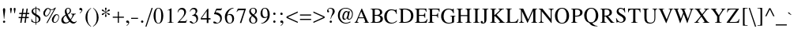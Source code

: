 SplineFontDB: 1.0
FontName: NorasiPS
FullName: NorasiPS
FamilyName: NorasiPS
Weight: Book
Copyright: The National Font Project (v.beta 1 ). Yannis Haralambous, Virach Sornlertlamvanich and Anutara Tantraporn\n\nModified by TLWG
Version: 1.1 : May 12, 2003
ItalicAngle: 0
UnderlinePosition: -100
UnderlineWidth: 50
Ascent: 800
Descent: 200
NeedsXUIDChange: 1
UniqueID: 4130844
FSType: 0
PfmFamily: 17
TTFWeight: 400
TTFWidth: 5
Panose: 2 0 5 6 0 0 0 2 0 4
LineGap: 20
VLineGap: 0
LangName: 1033 "" "" "Regular" "TheOmegaProject(v.beta1).YannisHaralambous,VirachSornlertlamvanichandAnutaraTantraporn: Omega3: 1999" "" "" "" "NECTEC" "" "Yannis Haralambous, Virach Sornlertlamvanich and Anutara Tantraporn" "This font was developed under National Font Project at NECTEC as to be a free licensed font for Thai users and developers." 
Encoding: custom
DisplaySize: -72
AntiAlias: 1
WinInfo: 184 8 10
BeginPrivate: 6
BlueValues 39 [-18 0 340 347 376 385 452 461 516 517]
OtherBlues 11 [-163 -151]
BlueScale 8 0.039625
BlueShift 1 7
BlueFuzz 1 0
ForceBold 5 false
EndPrivate
BeginChars: 258 225
StartChar: space
Encoding: 32 32
Width: 250
Flags: HW
EndChar
StartChar: exclam
Encoding: 33 33
Width: 255
Flags: HW
HStem: -4 21<117 139> 441 20<116.5 140.5>
VStem: 93 72<406 410 410 423>
Fore
165 406 m 1
 165 410 l 2
 165 444 153 461 128 461 c 0
 105 461 93 442 93 404 c 1
 101 334 111 264 124 120 c 1
 133 120 l 1
 164 381 l 1
 165 406 l 1
167 28 m 0
 166 53 154 65 129 65 c 1
 105 62 93 50 93 28 c 0
 93 7 105 -4 129 -4 c 0
 149 -4 167 9 167 28 c 0
EndSplineSet
Back
165 406 m 1
 164 381 l 1
 133 120 l 1
 124 120 l 1
 121 156 118 188 114 215 c 0
 111 243 109 268 106 290 c 0
 104 312 102 332 100 351 c 0
 97 369 95 387 93 404 c 1
 93 442 104 461 128 461 c 0
 153 461 165 444 165 410 c 2
 165 406 l 1
167 28 m 0
 167 19 163 11 155 5 c 0
 148 -1 139 -4 129 -4 c 0
 105 -4 93 7 93 28 c 0
 93 50 105 62 129 65 c 1
 154 65 167 53 167 28 c 0
EndSplineSet
EndChar
StartChar: quotedbl
Encoding: 34 34
Width: 315
Flags: HW
HStem: 290 21<89 103 103 103 207 221 221 221> 441 20<86 105.5 204 223.5>
Fore
244 432 m 0
 243 451 233 461 214 461 c 0
 194 461 184 451 184 432 c 0
 184 424 186 407 207 290 c 1
 221 290 l 1
 224 302 227 326 234 365 c 0
 241 402 244 425 244 432 c 0
126 432 m 0
 125 451 115 461 96 461 c 0
 76 461 66 451 66 432 c 0
 66 424 68 407 89 290 c 1
 103 290 l 1
 106 302 109 326 116 365 c 0
 123 402 126 425 126 432 c 0
EndSplineSet
Back
244 432 m 0
 244 425 241 402 234 365 c 0
 230 346 228 330 226 317 c 0
 224 305 222 296 221 290 c 1
 207 290 l 1
 202 319 197 343 194 360 c 0
 191 378 189 392 188 402 c 0
 186 412 185 419 185 423 c 0
 184 427 184 430 184 432 c 0
 184 451 194 461 214 461 c 0
 233 461 243 451 244 432 c 0
126 432 m 0
 126 425 123 402 116 365 c 0
 113 346 110 330 108 317 c 0
 106 305 104 296 103 290 c 1
 89 290 l 1
 83 319 80 343 77 360 c 0
 74 378 71 392 69 402 c 0
 68 412 67 419 66 423 c 0
 66 427 66 430 66 432 c 0
 66 451 76 461 96 461 c 0
 115 461 125 451 126 432 c 0
EndSplineSet
EndChar
StartChar: numbersign
Encoding: 35 35
Width: 378
Flags: HW
HStem: 0 186<66 95 199 226> 148 38<15 88 88 88 134 220 220 220 266 334> 277 38<34 109 109 109 155 240 240 240 285 351> 277 175<149 175 280 305>
Fore
351 277 m 5
 351 315 l 5
 285 315 l 5
 305 452 l 5
 266 452 l 5
 246 315 l 5
 155 315 l 5
 175 452 l 5
 136 452 l 5
 115 315 l 5
 34 315 l 5
 34 277 l 5
 109 277 l 5
 95 186 l 5
 15 186 l 5
 15 148 l 5
 88 148 l 5
 66 0 l 5
 106 0 l 5
 128 148 l 5
 220 148 l 5
 199 0 l 5
 239 0 l 5
 259 148 l 5
 334 148 l 5
 334 186 l 5
 266 186 l 5
 280 277 l 5
 351 277 l 5
240 277 m 5
 226 186 l 5
 134 186 l 5
 149 277 l 5
 240 277 l 5
EndSplineSet
Back
351 277 m 1
 280 277 l 1
 266 186 l 1
 334 186 l 1
 334 148 l 1
 259 148 l 1
 239 0 l 1
 199 0 l 1
 220 148 l 1
 128 148 l 1
 106 0 l 1
 66 0 l 1
 88 148 l 1
 15 148 l 1
 15 186 l 1
 95 186 l 1
 109 277 l 1
 34 277 l 1
 34 315 l 1
 115 315 l 1
 136 452 l 1
 175 452 l 1
 155 315 l 1
 246 315 l 1
 266 452 l 1
 305 452 l 1
 285 315 l 1
 351 315 l 1
 351 277 l 1
240 277 m 1
 149 277 l 1
 134 186 l 1
 226 186 l 1
 240 277 l 1
EndSplineSet
EndChar
StartChar: dollar
Encoding: 36 36
Width: 386
Flags: HW
HStem: -59 21<173 197 197 197> 0 20<149.5 173> 489 20<173 197 173 173>
VStem: 43 154<36 127 36 36> 48 52<364 374.5> 172 25<285 285 285 446> 172 137<350 428> 173 24<-59 0 20 205 465 509> 277 55<88 117>
Fore
332 122 m 0
 332 155 321 183 298 206 c 1
 262 234 l 1
 197 274 l 1
 197 446 l 1
 254 440 288 408 299 350 c 1
 309 350 l 1
 309 428 l 1
 294 442 275 451 254 455 c 2
 197 465 l 1
 197 509 l 1
 173 509 l 1
 173 465 l 1
 138 465 110 456 87 437 c 0
 61 417 48 391 48 358 c 0
 48 328 61 300 87 275 c 0
 104 259 133 240 173 217 c 1
 173 20 l 1
 109 20 69 56 53 127 c 1
 43 127 l 1
 43 36 l 1
 82 12 126 0 173 0 c 1
 173 -59 l 1
 197 -59 l 1
 197 0 l 1
 287 13 332 54 332 122 c 0
172 285 m 1
 120 325 l 1
 107 340 100 356 100 372 c 0
 100 413 124 438 172 446 c 1
 172 285 l 1
277 106 m 0
 277 58 250 29 197 20 c 1
 197 205 l 1
 226 186 245 173 253 164 c 0
 269 147 277 128 277 106 c 0
EndSplineSet
Back
332 122 m 0
 332 54 287 13 197 0 c 1
 197 -59 l 1
 173 -59 l 1
 173 0 l 1
 125 0 83 12 43 36 c 1
 43 127 l 1
 53 127 l 1
 69 56 109 20 173 20 c 1
 173 217 l 1
 153 229 136 239 122 249 c 0
 107 258 96 267 87 275 c 0
 61 300 48 328 48 358 c 0
 48 391 61 417 87 437 c 0
 110 456 138 465 173 465 c 1
 173 509 l 1
 197 509 l 1
 197 465 l 1
 254 455 l 2
 275 451 293 442 309 428 c 1
 309 350 l 1
 299 350 l 1
 289 408 254 440 197 446 c 1
 197 274 l 1
 262 234 l 1
 298 206 l 1
 321 183 332 155 332 122 c 0
172 285 m 1
 172 446 l 1
 124 438 100 414 100 372 c 0
 100 356 106 340 120 325 c 1
 172 285 l 1
277 106 m 0
 277 128 269 147 253 164 c 0
 245 173 227 187 197 205 c 1
 197 20 l 1
 250 29 277 58 277 106 c 0
EndSplineSet
EndChar
StartChar: percent
Encoding: 37 37
Width: 586
Flags: HW
HStem: -7 21<143 176 176 176> 0 21<399 423> 202 24<126.5 147.5> 237 23<460.5 490.5> 453 20<418 446 418 418>
VStem: 45 53<271 291.5> 316 53<68 86.5>
Fore
446 473 m 1
 418 473 l 1
 383 442 346 426 309 426 c 0
 292 426 271 432 248 444 c 1
 227 457 210 463 195 463 c 0
 156 463 121 445 90 410 c 0
 60 375 45 338 45 297 c 0
 45 245 76 202 127 202 c 0
 168 202 203 223 232 266 c 1
 241 277 247 287 250 295 c 0
 264 324 271 354 271 384 c 1
 266 415 l 1
 275 410 291 408 312 408 c 0
 337 408 362 414 387 426 c 1
 143 -7 l 1
 176 -7 l 1
 446 473 l 1
542 183 m 0
 542 234 517 260 466 260 c 0
 428 260 393 242 362 207 c 0
 331 172 316 135 316 96 c 0
 316 40 346 0 402 0 c 0
 444 0 478 21 505 63 c 0
 530 100 542 140 542 183 c 0
253 387 m 0
 253 353 243 319 223 285 c 0
 200 246 172 226 141 226 c 0
 112 226 98 243 98 278 c 0
 98 305 108 338 128 377 c 0
 151 420 175 442 199 442 c 2
 202 441 l 1
 211 435 l 2
 222 428 234 423 247 420 c 1
 251 406 253 395 253 387 c 0
524 178 m 0
 524 145 514 112 493 79 c 0
 470 40 444 21 414 21 c 0
 384 21 369 39 369 74 c 0
 369 99 378 130 397 167 c 0
 420 214 446 237 475 237 c 0
 506 237 524 210 524 178 c 0
EndSplineSet
Back
446 473 m 1
 176 -7 l 1
 143 -7 l 1
 387 426 l 1
 362 414 337 408 312 408 c 0
 291 408 275 410 266 415 c 1
 271 384 l 1
 271 354 264 324 250 295 c 0
 247 287 241 277 232 266 c 0
 203 223 168 202 127 202 c 0
 102 202 82 211 67 230 c 0
 52 249 45 271 45 297 c 0
 45 338 60 375 90 410 c 0
 121 445 156 463 195 463 c 0
 209 463 228 457 248 444 c 1
 271 432 292 426 309 426 c 0
 346 426 383 442 418 473 c 1
 446 473 l 1
542 183 m 0
 542 140 530 100 505 63 c 0
 479 21 444 0 402 0 c 0
 374 0 353 9 338 27 c 0
 323 45 316 68 316 96 c 0
 316 135 332 172 362 207 c 0
 394 242 428 260 466 260 c 0
 517 260 542 234 542 183 c 0
253 387 m 0
 253 395 251 406 247 420 c 1
 234 423 222 428 211 435 c 2
 202 441 l 1
 199 442 l 2
 175 442 151 420 128 377 c 0
 108 338 98 305 98 278 c 0
 98 243 112 226 141 226 c 0
 172 226 200 246 223 285 c 0
 243 319 253 353 253 387 c 0
524 178 m 0
 524 194 520 208 511 220 c 0
 502 231 490 237 475 237 c 0
 446 237 419 214 397 167 c 0
 378 130 369 99 369 74 c 0
 369 39 384 21 414 21 c 0
 444 21 470 41 493 79 c 0
 514 112 524 145 524 178 c 0
EndSplineSet
EndChar
StartChar: ampersand
Encoding: 38 38
Width: 572
Flags: HW
HStem: -7 33<166.5 171> 440 21<240.5 274>
VStem: 41 63<97.5 125> 312 36<364.5 398>
Fore
525 68 m 1
 514 76 l 1
 503 61 497 53 490 50 c 0
 479 43 466 40 449 40 c 0
 435 40 424 42 415 47 c 1
 384 59 363 78 348 102 c 1
 375 134 396 169 417 205 c 1
 434 236 l 1
 445 253 455 263 464 267 c 0
 472 271 484 274 499 276 c 1
 499 291 l 1
 350 291 l 1
 350 276 l 1
 379 276 394 266 394 245 c 0
 394 216 374 175 333 122 c 1
 298 163 269 210 242 262 c 1
 277 279 300 293 312 303 c 0
 336 324 348 350 348 379 c 0
 348 430 306 461 255 461 c 0
 195 461 150 413 150 354 c 1
 157 313 l 1
 175 257 l 1
 148 242 l 2
 77 200 41 152 41 98 c 0
 41 27 83 -7 154 -7 c 0
 188 -7 220 0 251 13 c 1
 275 28 l 1
 305 53 l 1
 347 13 386 -7 421 -7 c 0
 452 -7 479 5 501 28 c 1
 513 43 522 56 525 68 c 1
312 382 m 0
 312 344 285 311 232 284 c 1
 214 320 205 352 205 380 c 0
 205 420 223 440 258 440 c 0
 290 440 312 414 312 382 c 0
289 71 m 1
 253 41 221 26 192 26 c 0
 141 26 104 72 104 123 c 0
 104 148 114 171 133 194 c 1
 153 213 l 1
 184 234 l 1
 221 163 257 110 289 71 c 1
EndSplineSet
Back
525 68 m 1
 523 62 521 56 517 49 c 0
 512 42 507 35 501 28 c 0
 479 5 452 -7 421 -7 c 0
 386 -7 347 13 305 53 c 1
 275 28 l 1
 251 13 l 1
 220 -0 188 -7 154 -7 c 0
 119 -7 91 1 71 19 c 0
 51 36 41 62 41 98 c 0
 41 152 77 200 148 242 c 2
 175 257 l 1
 157 313 l 1
 150 354 l 1
 150 369 153 382 158 396 c 0
 164 409 171 420 180 430 c 0
 189 439 201 447 213 453 c 0
 227 458 240 461 255 461 c 0
 280 461 302 454 320 439 c 0
 339 424 348 404 348 379 c 0
 348 350 336 324 312 303 c 0
 300 293 277 279 242 262 c 1
 255 236 270 211 285 188 c 0
 299 165 315 143 333 122 c 1
 374 175 394 216 394 245 c 0
 394 266 379 276 350 276 c 1
 350 291 l 1
 499 291 l 1
 499 276 l 1
 484 274 472 271 464 267 c 0
 455 263 445 252 434 236 c 1
 417 205 l 2
 406 187 396 169 384 152 c 0
 374 135 361 118 348 102 c 1
 355 90 364 79 375 70 c 0
 387 61 400 53 415 47 c 0
 424 42 435 40 449 40 c 0
 466 40 479 43 490 50 c 0
 493 51 497 54 500 59 c 0
 504 63 509 69 514 76 c 1
 525 68 l 1
312 382 m 0
 312 398 307 412 297 423 c 0
 287 435 274 440 258 440 c 0
 223 440 205 420 205 380 c 0
 205 352 214 320 232 284 c 1
 285 312 312 344 312 382 c 0
289 71 m 1
 273 90 256 113 238 141 c 0
 221 167 203 199 184 234 c 1
 153 213 l 1
 133 194 l 1
 114 171 104 147 104 123 c 0
 104 110 106 98 110 86 c 0
 115 75 121 64 129 56 c 0
 137 46 146 40 157 34 c 0
 167 29 179 26 192 26 c 0
 221 26 253 41 289 71 c 1
EndSplineSet
EndChar
StartChar: quotesingle
Encoding: 39 39
Width: 163
Flags: HW
HStem: 303 21<53 53> 453 20<75 81>
VStem: 34 97
Fore
131 406 m 0
 131 430 124 448 109 461 c 0
 98 469 87 473 75 473 c 0
 48 470 34 456 34 433 c 0
 34 410 48 398 77 398 c 2
 86 399 l 1
 94 400 l 2
 101 400 104 397 104 391 c 0
 104 366 85 341 47 316 c 1
 53 303 l 1
 72 312 89 326 105 345 c 1
 122 368 131 389 131 406 c 0
EndSplineSet
Back
131 406 m 0
 131 389 123 368 105 345 c 0
 89 326 72 312 53 303 c 1
 47 316 l 1
 85 341 104 366 104 391 c 0
 104 397 101 400 94 400 c 2
 86 399 l 1
 77 398 l 2
 48 398 34 410 34 433 c 0
 34 457 48 470 75 473 c 1
 87 473 98 469 109 461 c 0
 124 448 131 430 131 406 c 0
EndSplineSet
EndChar
StartChar: parenleft
Encoding: 40 40
Width: 257
Flags: HW
HStem: -122 21<226 226> 453 20<228 228>
VStem: 56 60 56 63
Fore
235 -111 m 1
 183 -77 148 -27 130 40 c 0
 123 65 120 86 119 105 c 1
 116 188 l 1
 113 260 127 323 156 377 c 0
 172 405 198 433 235 462 c 1
 228 473 l 1
 113 402 56 306 56 183 c 0
 56 138 61 99 72 67 c 0
 76 54 82 42 89 27 c 0
 126 -44 172 -93 226 -122 c 1
 235 -111 l 1
EndSplineSet
Back
235 -111 m 1
 226 -122 l 1
 172 -93 126 -43 89 27 c 0
 85 34 83 41 80 47 c 0
 77 54 74 61 72 67 c 0
 62 99 56 138 56 183 c 0
 56 306 113 402 228 473 c 1
 235 462 l 1
 198 433 172 405 156 377 c 0
 126 323 113 260 116 188 c 2
 119 105 l 1
 120 96 121 85 123 75 c 0
 124 64 126 53 130 40 c 0
 148 -27 183 -77 235 -111 c 1
EndSplineSet
EndChar
StartChar: parenright
Encoding: 41 41
Width: 257
Flags: HW
HStem: -122 21<49 49> 453 20<51 51>
VStem: 161 60<139.5 192.5>
Fore
221 166 m 0
 221 229 206 287 176 342 c 0
 145 401 104 444 51 473 c 1
 42 462 l 1
 93 428 128 377 147 309 c 0
 156 273 161 224 161 161 c 0
 161 118 158 83 151 56 c 0
 135 -16 106 -60 42 -111 c 1
 49 -122 l 1
 157 -58 221 45 221 166 c 0
EndSplineSet
Back
221 166 m 0
 221 105 206 50 175 0 c 0
 145 -49 103 -90 49 -122 c 1
 42 -111 l 1
 58 -98 72 -86 84 -74 c 0
 96 -61 106 -48 114 -36 c 0
 123 -22 130 -8 136 6 c 0
 142 21 147 38 151 56 c 0
 158 83 161 118 161 161 c 0
 161 224 156 273 147 309 c 0
 128 377 93 428 42 462 c 1
 51 473 l 1
 104 444 146 401 176 342 c 0
 206 287 221 229 221 166 c 0
EndSplineSet
EndChar
StartChar: asterisk
Encoding: 42 42
Width: 386
Flags: HW
HStem: 185 21<188 196> 453 20<190.5 207>
VStem: 70 134
Fore
324 270 m 0
 324 285 313 295 291 300 c 2
 245 311 l 1
 215 325 l 1
 210 329 l 1
 226 341 246 350 271 355 c 2
 310 364 l 1
 319 369 324 378 324 390 c 0
 324 407 315 415 298 415 c 0
 289 415 277 406 261 388 c 0
 242 367 224 351 209 342 c 2
 204 339 l 1
 204 357 l 2
 204 365 207 382 214 408 c 1
 223 446 l 1
 223 464 215 473 199 473 c 0
 182 473 173 464 173 446 c 0
 173 437 176 421 182 399 c 0
 188 378 191 362 191 349 c 2
 191 340 l 1
 169 351 148 368 129 391 c 0
 116 406 104 414 93 414 c 0
 86 413 80 411 76 407 c 0
 72 401 70 395 70 390 c 0
 70 376 84 365 113 356 c 0
 154 345 175 338 178 335 c 2
 186 330 l 1
 170 320 143 310 106 300 c 0
 82 294 70 283 70 268 c 0
 70 253 78 246 94 246 c 0
 103 246 111 249 119 255 c 1
 137 276 l 1
 157 296 l 1
 190 319 l 1
 191 314 l 1
 191 301 l 2
 191 294 188 277 181 251 c 1
 172 213 l 1
 172 194 180 185 196 185 c 1
 215 188 224 198 224 215 c 1
 214 246 l 1
 207 265 204 288 204 314 c 2
 204 319 l 1
 209 317 l 2
 220 312 237 299 258 276 c 0
 277 255 290 245 299 245 c 0
 316 245 324 253 324 270 c 0
EndSplineSet
Back
324 270 m 0
 324 253 315 245 299 245 c 0
 291 245 277 255 258 276 c 0
 248 287 238 296 229 303 c 0
 221 310 214 314 209 317 c 2
 204 319 l 1
 204 314 l 2
 204 288 208 265 214 246 c 2
 224 215 l 1
 224 198 215 188 196 185 c 1
 180 185 172 194 172 213 c 1
 181 251 l 1
 188 277 191 293 191 301 c 2
 191 314 l 1
 190 319 l 1
 157 296 l 1
 137 276 l 1
 119 255 l 1
 111 249 103 246 94 246 c 0
 78 246 70 253 70 268 c 0
 70 283 82 294 106 300 c 0
 144 310 170 320 186 330 c 1
 178 335 l 2
 175 338 154 345 113 356 c 0
 84 365 70 376 70 390 c 0
 70 396 72 401 76 407 c 0
 80 411 85 414 93 414 c 0
 104 414 116 406 129 391 c 0
 148 368 169 351 191 340 c 1
 191 349 l 2
 191 362 188 378 182 399 c 0
 176 421 173 437 173 446 c 0
 173 464 182 473 199 473 c 0
 215 473 223 464 223 446 c 1
 214 408 l 1
 208 382 204 365 204 357 c 2
 204 339 l 1
 209 342 l 2
 224 352 242 367 261 388 c 0
 277 406 290 415 298 415 c 0
 315 415 324 407 324 390 c 0
 324 378 319 369 310 364 c 1
 271 355 l 2
 246 350 226 341 210 329 c 1
 215 325 l 1
 245 311 l 1
 291 300 l 2
 313 295 324 285 324 270 c 0
EndSplineSet
EndChar
StartChar: plus
Encoding: 43 43
Width: 436
Flags: HW
HStem: 0 21<202 237 237 237> 160 35<43 202 237 396> 334 20<202 237 202 202>
VStem: 202 35<0 160 195 354>
Fore
396 160 m 1
 396 195 l 1
 237 195 l 1
 237 354 l 1
 202 354 l 1
 202 195 l 1
 43 195 l 1
 43 160 l 1
 202 160 l 1
 202 0 l 1
 237 0 l 1
 237 160 l 1
 396 160 l 1
EndSplineSet
Back
396 160 m 1
 237 160 l 1
 237 0 l 1
 202 0 l 1
 202 160 l 1
 43 160 l 1
 43 195 l 1
 202 195 l 1
 202 354 l 1
 237 354 l 1
 237 195 l 1
 396 195 l 1
 396 160 l 1
EndSplineSet
EndChar
StartChar: comma
Encoding: 44 44
Width: 174
Flags: HW
HStem: -97 21<60 60> -2 21<70.5 85> 0 21<101 104.5> 51 20<68.5 100>
Fore
138 4 m 0
 138 41 118 71 82 71 c 0
 55 71 41 58 41 31 c 0
 41 9 56 -2 85 -2 c 2
 93 -1 l 1
 101 0 l 2
 108 0 111 -3 111 -9 c 0
 111 -34 92 -59 54 -83 c 1
 60 -97 l 1
 78 -90 95 -76 112 -54 c 0
 129 -31 138 -11 138 4 c 0
EndSplineSet
Back
138 4 m 0
 138 -11 129 -31 112 -54 c 0
 95 -76 78 -90 60 -97 c 1
 54 -83 l 1
 92 -59 111 -34 111 -9 c 0
 111 -3 108 0 101 0 c 2
 93 -1 l 1
 85 -2 l 2
 56 -2 41 9 41 31 c 0
 41 58 55 71 82 71 c 0
 100 71 114 64 124 51 c 0
 133 39 138 22 138 4 c 0
EndSplineSet
EndChar
StartChar: hyphen
Encoding: 45 45
Width: 270
Flags: HW
HStem: 129 33<26 243>
Fore
243 129 m 1
 243 162 l 1
 26 162 l 1
 26 129 l 1
 243 129 l 1
EndSplineSet
Back
243 129 m 1
 26 129 l 1
 26 162 l 1
 243 162 l 1
 243 129 l 1
EndSplineSet
EndChar
StartChar: period
Encoding: 46 46
Width: 193
Flags: HW
HStem: -6 21<89 109> 50 20<88.5 109>
Fore
139 30 m 0
 139 50 119 70 99 70 c 0
 78 70 61 51 61 30 c 0
 61 10 79 -6 99 -6 c 0
 119 -6 139 10 139 30 c 0
EndSplineSet
Back
139 30 m 0
 139 20 135 12 126 4 c 0
 118 -2 109 -6 99 -6 c 0
 89 -6 80 -2 72 4 c 0
 65 12 61 20 61 30 c 0
 61 41 64 50 72 58 c 0
 79 66 88 70 99 70 c 0
 109 70 118 66 126 58 c 0
 135 49 139 40 139 30 c 0
EndSplineSet
EndChar
StartChar: slash
Encoding: 47 47
Width: 232
Flags: HW
HStem: -121 21<0 36 36 36> 453 20<196 233 196 196>
Fore
233 473 m 1
 196 473 l 1
 0 -121 l 1
 36 -121 l 1
 233 473 l 1
EndSplineSet
Back
233 473 m 1
 36 -121 l 1
 0 -121 l 1
 196 473 l 1
 233 473 l 1
EndSplineSet
EndChar
StartChar: zero
Encoding: 48 48
Width: 378
Flags: HW
HStem: -8 21<130.5 216> 441 20<130.5 216>
VStem: 34 65<174.5 276.5> 277 65<197 254.5>
Fore
342 226 m 0
 342 283 332 332 312 374 c 0
 285 432 244 461 188 461 c 0
 73 461 34 327 34 226 c 0
 34 123 73 -8 188 -8 c 0
 244 -8 285 20 312 77 c 0
 332 118 342 168 342 226 c 0
277 226 m 0
 277 81 247 8 188 8 c 0
 129 8 99 81 99 226 c 0
 99 371 129 444 188 444 c 0
 247 444 277 371 277 226 c 0
EndSplineSet
Back
342 226 m 0
 342 168 332 118 312 77 c 0
 285 21 244 -8 188 -8 c 0
 159 -8 135 -0 116 14 c 0
 96 29 80 47 68 70 c 0
 56 93 47 119 42 146 c 0
 37 173 34 200 34 226 c 0
 34 251 37 278 42 306 c 0
 47 333 56 358 68 381 c 0
 80 404 96 423 116 438 c 0
 135 454 159 461 188 461 c 0
 244 461 285 432 312 374 c 0
 332 332 342 283 342 226 c 0
277 226 m 0
 277 371 248 444 188 444 c 0
 129 444 99 371 99 226 c 0
 99 81 129 8 188 8 c 0
 248 8 277 81 277 226 c 0
EndSplineSet
EndChar
StartChar: one
Encoding: 49 49
Width: 381
Flags: HW
HStem: 0 21<105 293 293 293> 441 20<222 222>
VStem: 169 59<51 63 63 372>
Fore
293 0 m 1
 293 10 l 1
 270 10 255 11 247 14 c 0
 234 19 228 32 228 51 c 2
 228 460 l 1
 222 461 l 1
 100 398 l 1
 100 390 l 1
 128 399 143 404 146 404 c 0
 161 404 169 393 169 372 c 2
 169 63 l 2
 169 20 152 10 105 10 c 1
 105 0 l 1
 293 0 l 1
EndSplineSet
Back
293 0 m 1
 105 0 l 1
 105 10 l 1
 128 10 145 14 154 21 c 0
 164 27 169 42 169 63 c 2
 169 372 l 2
 169 394 161 404 146 404 c 0
 144 404 128 399 100 390 c 1
 100 398 l 1
 222 461 l 1
 228 460 l 1
 228 51 l 2
 228 32 234 20 247 14 c 0
 255 11 271 10 293 10 c 1
 293 0 l 1
EndSplineSet
EndChar
StartChar: two
Encoding: 50 50
Width: 378
Flags: HW
HStem: 0 51<110 273> 411 50<147 187>
VStem: 254 58<313.5 345>
Fore
346 93 m 1
 337 96 l 1
 327 78 319 67 312 62 c 0
 303 55 290 51 273 51 c 2
 110 51 l 1
 225 172 l 2
 283 233 312 289 312 338 c 0
 312 410 258 461 189 461 c 0
 105 461 57 409 44 325 c 1
 58 321 l 1
 69 348 79 368 90 381 c 0
 106 401 128 411 155 411 c 0
 219 411 254 377 254 313 c 0
 254 258 224 200 165 138 c 2
 43 8 l 1
 43 0 l 1
 309 0 l 1
 346 93 l 1
EndSplineSet
Back
346 93 m 1
 309 0 l 1
 43 0 l 1
 43 8 l 1
 165 138 l 2
 224 200 254 258 254 313 c 0
 254 345 246 369 229 386 c 0
 211 403 187 411 155 411 c 0
 127 411 106 401 90 381 c 0
 79 368 69 348 58 321 c 1
 44 325 l 1
 51 367 66 400 90 424 c 0
 114 449 147 461 189 461 c 0
 207 461 223 458 237 452 c 0
 252 446 266 438 276 426 c 0
 288 416 296 402 303 388 c 0
 309 373 312 356 312 338 c 0
 312 289 283 233 225 172 c 2
 110 51 l 1
 273 51 l 2
 290 51 303 55 312 62 c 0
 319 67 327 78 337 96 c 1
 346 93 l 1
EndSplineSet
EndChar
StartChar: three
Encoding: 51 51
Width: 379
Flags: HW
HStem: -8 22 420 41<154.5 187>
VStem: 240 54<352.5 370.5> 268 49<121.5 128>
Fore
317 147 m 0
 317 187 306 218 284 240 c 0
 272 252 254 263 231 274 c 1
 273 303 294 335 294 370 c 0
 294 429 248 461 188 461 c 0
 121 461 76 424 53 351 c 1
 64 348 l 1
 90 396 124 420 165 420 c 0
 209 420 240 392 240 349 c 0
 240 296 202 258 126 234 c 1
 127 225 l 1
 200 225 243 204 258 163 c 1
 265 150 268 136 268 120 c 0
 268 91 260 66 244 47 c 1
 228 25 205 14 176 14 c 0
 165 14 147 21 124 34 c 0
 103 47 87 53 78 53 c 0
 61 53 52 45 52 29 c 0
 52 14 63 4 84 -1 c 1
 93 -6 108 -8 128 -8 c 0
 179 -8 223 4 259 29 c 0
 298 57 317 96 317 147 c 0
EndSplineSet
Back
317 147 m 0
 317 96 298 57 259 29 c 0
 223 4 179 -8 128 -8 c 0
 108 -8 93 -6 84 -1 c 1
 62 4 52 14 52 29 c 0
 52 45 61 53 78 53 c 0
 87 53 103 47 124 34 c 0
 147 21 165 14 176 14 c 0
 206 14 228 25 244 47 c 1
 260 66 268 91 268 120 c 0
 268 136 265 150 258 163 c 1
 243 204 200 225 127 225 c 1
 126 234 l 1
 202 258 240 296 240 349 c 0
 240 370 233 388 219 400 c 0
 205 414 187 420 165 420 c 0
 124 420 90 396 64 348 c 1
 53 351 l 1
 76 424 121 461 188 461 c 0
 218 461 243 453 264 438 c 0
 284 422 294 399 294 370 c 0
 294 334 273 303 231 274 c 1
 254 263 272 252 284 240 c 0
 306 218 317 187 317 147 c 0
EndSplineSet
EndChar
StartChar: four
Encoding: 52 52
Width: 371
Flags: HW
HStem: 0 21<218 270 270 270> 112 43<57 217 270 337> 432 20<240 270 240 240>
VStem: 217 53<155 382> 218 52<0 112>
Fore
337 112 m 1
 337 155 l 1
 270 155 l 1
 270 452 l 1
 240 452 l 1
 30 155 l 1
 30 112 l 1
 218 112 l 1
 218 0 l 1
 270 0 l 1
 270 112 l 1
 337 112 l 1
217 155 m 1
 57 155 l 1
 217 382 l 1
 217 155 l 1
EndSplineSet
Back
337 112 m 1
 270 112 l 1
 270 0 l 1
 218 0 l 1
 218 112 l 1
 30 112 l 1
 30 155 l 1
 240 452 l 1
 270 452 l 1
 270 155 l 1
 337 155 l 1
 337 112 l 1
217 155 m 1
 217 382 l 1
 57 155 l 1
 217 155 l 1
EndSplineSet
EndChar
StartChar: five
Encoding: 53 53
Width: 380
Flags: HW
HStem: -8 24 282 171 400 53<152 286 286 290> 452 20<322 322>
VStem: 271 49<128.5 162.5>
Fore
328 467 m 1
 322 472 l 1
 312 459 301 453 290 453 c 2
 147 453 l 1
 72 291 l 1
 71 285 73 282 77 282 c 0
 121 282 163 271 202 250 c 0
 248 224 271 187 271 138 c 0
 271 107 263 79 248 56 c 0
 230 29 206 16 177 16 c 0
 166 16 151 23 130 36 c 1
 109 51 92 58 77 58 c 0
 58 58 49 49 49 31 c 0
 49 5 78 -8 137 -8 c 0
 186 -8 229 6 265 34 c 0
 302 64 320 104 320 153 c 0
 320 181 317 204 312 222 c 1
 302 243 l 1
 282 270 l 1
 257 306 204 330 123 342 c 1
 152 400 l 1
 286 400 l 2
 295 400 300 402 302 406 c 2
 328 467 l 1
EndSplineSet
Back
328 467 m 1
 302 406 l 2
 300 402 294 400 286 400 c 2
 152 400 l 1
 123 342 l 1
 204 330 257 306 282 270 c 1
 302 243 l 1
 312 222 l 1
 317 204 320 181 320 153 c 0
 320 104 302 64 265 34 c 0
 229 6 187 -8 137 -8 c 0
 78 -8 49 5 49 31 c 0
 49 49 58 58 77 58 c 0
 92 58 109 51 130 36 c 0
 151 22 167 16 177 16 c 0
 207 16 230 29 248 56 c 0
 263 79 271 106 271 138 c 0
 271 187 248 224 202 250 c 0
 163 271 121 282 77 282 c 0
 73 282 71 285 72 291 c 1
 147 453 l 1
 290 453 l 2
 301 453 312 459 322 472 c 1
 328 467 l 1
EndSplineSet
EndChar
StartChar: six
Encoding: 54 54
Width: 374
Flags: HW
HStem: -8 21<133.5 235.5> 441 20<244 318>
VStem: 273 60<103 165.5>
Fore
333 147 m 0
 333 227 287 288 210 288 c 0
 196 288 181 286 165 281 c 1
 120 258 l 1
 140 362 212 431 320 450 c 1
 318 461 l 1
 170 461 41 341 41 196 c 0
 41 96 78 -8 189 -8 c 0
 282 -8 333 59 333 147 c 0
273 120 m 0
 273 63 255 10 199 10 c 0
 122 10 107 105 107 172 c 0
 107 203 113 224 117 237 c 1
 131 250 152 257 180 257 c 0
 242 257 273 211 273 120 c 0
EndSplineSet
Back
333 147 m 0
 333 125 330 104 324 85 c 0
 317 66 308 50 296 37 c 0
 284 23 269 12 251 4 c 0
 233 -4 212 -8 189 -8 c 0
 161 -8 138 -2 119 10 c 0
 100 22 85 38 74 57 c 0
 62 76 54 97 48 122 c 0
 43 146 41 171 41 196 c 0
 41 232 48 266 63 298 c 0
 79 331 99 359 124 383 c 0
 149 407 179 426 212 440 c 0
 246 454 281 461 318 461 c 1
 320 450 l 1
 266 440 222 419 187 386 c 0
 152 353 130 310 120 258 c 1
 165 281 l 1
 181 286 196 288 210 288 c 0
 229 288 247 284 262 277 c 0
 277 270 290 260 300 248 c 0
 311 235 319 220 325 203 c 0
 330 186 333 167 333 147 c 0
273 120 m 0
 273 211 242 257 180 257 c 0
 152 257 131 250 117 237 c 1
 115 230 113 222 110 211 c 0
 108 200 107 188 107 172 c 0
 107 155 108 138 110 119 c 0
 113 100 117 82 124 66 c 0
 131 50 140 37 152 26 c 0
 164 15 180 10 199 10 c 0
 213 10 225 13 234 19 c 0
 243 25 251 33 257 43 c 0
 263 54 267 65 270 79 c 0
 272 92 273 106 273 120 c 0
EndSplineSet
EndChar
StartChar: seven
Encoding: 55 55
Width: 380
Flags: HW
HStem: -4 21<140 185 185 185> 403 50<127 276 276 276>
Fore
330 442 m 1
 330 453 l 1
 76 453 l 1
 36 352 l 1
 48 347 l 1
 61 370 72 384 79 389 c 0
 92 398 108 403 127 403 c 2
 276 403 l 1
 140 -4 l 1
 185 -4 l 1
 330 442 l 1
EndSplineSet
Back
330 442 m 1
 185 -4 l 1
 140 -4 l 1
 276 403 l 1
 127 403 l 2
 108 403 92 398 79 389 c 0
 72 384 62 370 48 347 c 1
 36 352 l 1
 76 453 l 1
 330 453 l 1
 330 442 l 1
EndSplineSet
EndChar
StartChar: eight
Encoding: 56 56
Width: 373
Flags: HW
HStem: -8 21<151.5 221> 441 20<155 218>
VStem: 109 158<78 98> 111 146<355.5 378.5> 257 47<354.5 378.5> 267 50<64 98>
Fore
317 102 m 0
 317 180 275 200 214 253 c 1
 266 282 304 309 304 365 c 0
 304 432 249 461 187 461 c 0
 123 461 62 420 62 356 c 0
 62 291 94 279 145 226 c 1
 89 178 58 165 58 99 c 0
 58 31 118 -8 185 -8 c 0
 257 -8 317 26 317 102 c 0
257 368 m 0
 257 341 250 319 235 300 c 1
 219 284 l 1
 195 265 l 1
 139 302 111 338 111 373 c 0
 111 416 142 443 183 443 c 0
 207 443 226 435 240 419 c 0
 251 406 257 389 257 368 c 0
267 86 m 0
 267 42 236 10 193 10 c 0
 140 10 109 50 109 106 c 0
 109 133 115 157 128 176 c 1
 142 193 l 1
 162 212 l 1
 205 181 232 160 244 147 c 0
 259 130 267 110 267 86 c 0
EndSplineSet
Back
317 102 m 0
 317 83 313 67 307 53 c 0
 299 39 290 27 278 19 c 0
 266 9 252 3 236 -1 c 0
 220 -6 203 -8 185 -8 c 0
 168 -8 152 -6 137 -1 c 0
 122 4 108 11 97 20 c 0
 85 29 76 41 68 54 c 0
 62 67 58 83 58 99 c 0
 58 116 60 129 63 140 c 0
 67 151 73 160 81 169 c 0
 88 178 97 187 108 195 c 0
 119 204 131 214 145 226 c 1
 132 239 121 250 110 259 c 0
 100 269 91 277 84 287 c 0
 78 295 72 305 68 316 c 0
 64 327 62 340 62 356 c 0
 62 372 65 387 72 399 c 0
 80 413 89 423 101 433 c 0
 112 441 125 449 141 454 c 0
 155 458 171 461 187 461 c 0
 202 461 217 459 231 456 c 0
 246 452 258 446 269 438 c 0
 280 430 288 420 294 408 c 0
 301 396 304 382 304 365 c 0
 304 337 295 315 278 299 c 0
 262 283 240 268 214 253 c 1
 229 240 243 228 255 218 c 0
 268 208 279 198 288 187 c 0
 297 176 305 165 310 151 c 0
 314 139 317 122 317 102 c 0
257 368 m 0
 257 389 251 406 240 419 c 0
 226 435 207 443 183 443 c 0
 162 443 145 437 131 424 c 0
 118 411 111 395 111 373 c 0
 111 338 139 302 195 265 c 1
 219 284 l 1
 235 300 l 1
 250 319 257 341 257 368 c 0
267 86 m 0
 267 110 259 130 244 147 c 0
 232 160 205 181 162 212 c 1
 142 193 l 1
 128 176 l 1
 115 157 109 133 109 106 c 0
 109 78 116 55 131 37 c 0
 146 19 167 10 193 10 c 0
 214 10 232 17 246 32 c 0
 260 46 267 64 267 86 c 0
EndSplineSet
EndChar
StartChar: nine
Encoding: 57 57
Width: 379
Flags: HW
HStem: -13 21<63 102> 162 29<177.5 185.5> 441 20<164 210.5>
VStem: 43 62<305 319.5> 269 67<235.5 242 242 269>
Fore
336 270 m 0
 336 320 324 363 300 399 c 0
 273 440 235 461 186 461 c 0
 142 461 106 446 79 411 c 0
 55 381 43 343 43 296 c 0
 43 258 54 227 75 202 c 0
 98 175 128 162 166 162 c 0
 205 162 238 174 267 198 c 1
 243 98 166 13 61 0 c 1
 63 -13 l 1
 141 -13 208 17 264 78 c 0
 312 129 336 193 336 270 c 0
269 242 m 2
 269 229 266 219 259 214 c 0
 238 199 216 191 193 191 c 0
 162 191 138 206 123 236 c 0
 111 258 105 287 105 323 c 0
 105 403 130 443 179 443 c 0
 239 443 269 385 269 269 c 2
 269 242 l 2
EndSplineSet
Back
336 270 m 0
 336 193 312 129 264 78 c 0
 208 17 141 -13 63 -13 c 1
 61 0 l 1
 87 3 111 11 134 22 c 0
 157 33 177 48 194 66 c 0
 212 84 227 104 239 127 c 0
 252 150 261 173 267 198 c 1
 238 174 205 162 166 162 c 0
 128 162 98 175 75 202 c 0
 54 227 43 258 43 296 c 0
 43 343 55 381 79 411 c 0
 92 428 108 441 126 449 c 0
 144 457 164 461 186 461 c 0
 235 461 272 440 300 399 c 0
 324 363 336 320 336 270 c 0
269 242 m 2
 269 269 l 2
 269 385 239 443 179 443 c 0
 130 443 105 403 105 323 c 0
 105 287 111 258 123 236 c 0
 138 206 162 191 193 191 c 0
 216 191 238 199 259 214 c 0
 266 219 269 229 269 242 c 2
EndSplineSet
EndChar
StartChar: colon
Encoding: 58 58
Width: 215
Flags: HW
HStem: -6 21<97 117.5> 301 20<107 117.5>
VStem: 69 77<20 40.5 271 291.5>
Fore
146 281 m 0
 146 302 128 321 107 321 c 1
 82 318 69 304 69 281 c 0
 69 261 87 244 107 244 c 0
 133 244 146 256 146 281 c 0
146 30 m 0
 146 51 128 70 107 70 c 0
 86 70 69 51 69 30 c 0
 69 10 87 -6 107 -6 c 0
 128 -6 146 9 146 30 c 0
EndSplineSet
Back
146 281 m 0
 146 256 133 244 107 244 c 0
 97 244 88 248 81 255 c 0
 73 262 69 271 69 281 c 0
 69 304 82 318 107 321 c 0
 118 321 127 317 134 309 c 0
 142 301 146 292 146 281 c 0
146 30 m 0
 146 20 142 11 134 4 c 0
 127 -2 118 -6 107 -6 c 0
 97 -6 88 -2 81 4 c 0
 73 12 69 20 69 30 c 0
 69 41 73 50 80 58 c 0
 87 66 96 70 107 70 c 0
 118 70 127 66 134 58 c 0
 142 50 146 41 146 30 c 0
EndSplineSet
EndChar
StartChar: semicolon
Encoding: 59 59
Width: 215
Flags: HW
HStem: -97 21<87 87> -2 21<96.5 111> 0 21<128 131.5> 71 173<97 120> 301 20<107 117.5>
VStem: 68 97<20 26.5>
Fore
146 281 m 0
 146 302 128 321 107 321 c 1
 82 318 69 304 69 281 c 0
 69 261 87 244 107 244 c 0
 133 244 146 256 146 281 c 0
165 4 m 0
 165 49 146 71 109 71 c 0
 82 71 68 58 68 31 c 0
 68 9 82 -2 111 -2 c 2
 120 -1 l 1
 128 0 l 2
 135 0 138 -3 138 -9 c 0
 138 -34 119 -59 81 -83 c 1
 87 -97 l 1
 95 -94 102 -89 109 -84 c 1
 134 -60 l 2
 155 -40 165 -19 165 4 c 0
EndSplineSet
Back
146 281 m 0
 146 256 133 244 107 244 c 0
 97 244 88 248 81 255 c 0
 73 262 69 271 69 281 c 0
 69 304 82 318 107 321 c 0
 118 321 127 317 134 309 c 0
 142 301 146 292 146 281 c 0
165 4 m 0
 165 -19 155 -40 134 -60 c 2
 109 -84 l 2
 105 -86 102 -89 99 -91 c 0
 95 -94 91 -96 87 -97 c 1
 81 -83 l 1
 119 -59 138 -34 138 -9 c 0
 138 -3 135 0 128 0 c 2
 120 -1 l 1
 111 -2 l 2
 83 -2 68 9 68 31 c 0
 68 58 82 71 109 71 c 0
 146 71 165 49 165 4 c 0
EndSplineSet
EndChar
StartChar: less
Encoding: 60 60
Width: 436
Flags: HW
HStem: -4 21<397 397> 340 20<397 397>
Fore
397 -4 m 1
 397 34 l 1
 80 178 l 1
 397 321 l 1
 397 360 l 1
 42 199 l 1
 42 155 l 1
 397 -4 l 1
EndSplineSet
Back
397 -4 m 1
 42 155 l 1
 42 199 l 1
 397 360 l 1
 397 321 l 1
 80 178 l 1
 397 34 l 1
 397 -4 l 1
EndSplineSet
EndChar
StartChar: equal
Encoding: 61 61
Width: 436
Flags: HW
HStem: 90 35<43 396> 230 35<43 396>
Fore
396 230 m 1
 396 265 l 1
 43 265 l 1
 43 230 l 1
 396 230 l 1
396 90 m 1
 396 125 l 1
 43 125 l 1
 43 90 l 1
 396 90 l 1
EndSplineSet
Back
396 230 m 1
 43 230 l 1
 43 265 l 1
 396 265 l 1
 396 230 l 1
396 90 m 1
 43 90 l 1
 43 125 l 1
 396 125 l 1
 396 90 l 1
EndSplineSet
EndChar
StartChar: greater
Encoding: 62 62
Width: 436
Flags: HW
HStem: -4 21<42 42> 340 20<42 42>
Fore
397 155 m 1
 397 199 l 1
 42 360 l 1
 42 321 l 1
 359 178 l 1
 42 34 l 1
 42 -4 l 1
 397 155 l 1
EndSplineSet
Back
397 155 m 1
 42 -4 l 1
 42 34 l 1
 359 178 l 1
 42 321 l 1
 42 360 l 1
 397 199 l 1
 397 155 l 1
EndSplineSet
EndChar
StartChar: question
Encoding: 63 63
Width: 342
Flags: HW
HStem: -5 21 453 20<133.5 173.5>
VStem: 227 65<349.5 371>
Fore
292 357 m 0
 292 385 284 410 267 433 c 1
 247 449 l 1
 223 461 l 1
 202 469 183 473 164 473 c 0
 103 473 50 432 50 372 c 0
 50 343 62 328 85 328 c 0
 104 328 113 338 112 357 c 0
 112 365 107 375 98 386 c 0
 89 397 85 404 85 409 c 0
 85 420 92 430 106 440 c 1
 121 448 136 452 150 452 c 0
 199 452 227 414 227 363 c 0
 227 336 218 302 201 259 c 1
 182 214 l 2
 168 181 161 148 161 115 c 1
 173 115 l 1
 180 151 188 175 195 187 c 2
 213 216 l 1
 239 248 l 2
 274 291 292 328 292 357 c 0
206 30 m 0
 206 50 188 68 168 68 c 1
 143 65 131 53 131 30 c 0
 131 7 143 -5 168 -4 c 0
 188 -3 206 10 206 30 c 0
EndSplineSet
Back
292 357 m 0
 292 328 274 292 239 248 c 2
 213 216 l 1
 195 187 l 2
 192 181 188 172 184 160 c 0
 180 148 176 133 173 115 c 1
 161 115 l 1
 161 148 168 181 182 214 c 2
 201 259 l 2
 218 302 227 336 227 363 c 0
 227 388 220 410 207 426 c 0
 194 443 175 452 150 452 c 0
 136 452 121 448 106 440 c 1
 92 430 85 419 85 409 c 0
 85 404 89 396 98 386 c 0
 107 375 112 365 112 357 c 0
 113 338 104 328 85 328 c 0
 62 328 50 343 50 372 c 0
 50 387 53 401 59 414 c 0
 65 426 73 437 84 445 c 0
 95 454 107 460 121 465 c 0
 134 471 148 473 164 473 c 0
 183 473 202 469 223 461 c 1
 247 449 l 1
 267 433 l 1
 284 410 292 385 292 357 c 0
206 30 m 0
 206 20 202 12 194 6 c 0
 187 0 178 -3 168 -4 c 0
 144 -5 131 7 131 30 c 0
 131 53 144 65 168 68 c 0
 178 68 187 64 194 57 c 0
 202 49 206 40 206 30 c 0
EndSplineSet
EndChar
StartChar: at
Encoding: 64 64
Width: 554
Flags: HW
HStem: -8 24<259 319.5> 98 30 317 30<311.5 318> 440 21<257 322.5>
VStem: 43 58<187 249.5> 184 47<166 198.5> 489 27<239.5 290.5>
Fore
516 260 m 0
 516 321 493 370 448 407 c 0
 404 443 352 461 293 461 c 0
 221 461 161 438 114 391 c 0
 67 344 43 285 43 214 c 0
 43 160 63 111 104 68 c 0
 153 17 218 -8 300 -8 c 0
 339 -8 385 5 442 29 c 1
 434 50 l 1
 387 27 342 16 299 16 c 0
 192 16 101 99 101 208 c 0
 101 332 162 440 293 440 c 0
 391 440 489 362 489 259 c 0
 489 208 459 120 400 120 c 0
 383 120 375 129 375 147 c 1
 376 164 l 1
 421 337 l 1
 373 337 l 1
 366 311 l 1
 357 328 347 339 336 344 c 1
 318 347 l 1
 276 347 242 326 216 283 c 1
 193 248 184 215 184 183 c 0
 184 126 206 98 249 98 c 1
 268 100 285 107 300 119 c 2
 315 132 l 1
 329 146 l 1
 329 137 333 128 342 119 c 1
 354 104 370 97 389 97 c 0
 428 97 459 115 484 152 c 0
 505 183 516 219 516 260 c 0
354 272 m 1
 351 244 345 215 332 186 c 0
 315 147 296 128 274 128 c 0
 245 128 231 147 231 185 c 0
 231 212 240 240 257 269 c 0
 275 301 298 317 325 317 c 0
 344 317 354 302 354 272 c 1
EndSplineSet
Back
516 260 m 0
 516 219 505 183 484 152 c 0
 459 115 428 97 389 97 c 0
 370 97 354 104 342 119 c 0
 333 127 329 137 329 146 c 1
 315 132 l 1
 300 119 l 2
 285 107 269 100 249 98 c 1
 206 98 184 126 184 183 c 0
 184 199 187 215 191 232 c 0
 196 249 205 266 216 283 c 0
 242 326 276 347 318 347 c 1
 336 344 l 1
 347 339 357 328 366 311 c 1
 373 337 l 1
 421 337 l 1
 376 164 l 1
 375 147 l 1
 375 129 383 120 400 120 c 0
 415 120 428 125 438 134 c 0
 450 144 459 156 466 170 c 0
 474 185 480 200 483 216 c 0
 487 232 489 246 489 259 c 0
 489 285 483 309 472 331 c 0
 460 353 446 372 428 388 c 0
 409 404 388 417 365 426 c 0
 342 436 318 440 293 440 c 0
 260 440 232 434 208 421 c 0
 184 408 164 392 148 371 c 0
 132 350 120 325 112 297 c 0
 105 269 101 239 101 208 c 0
 101 181 106 155 117 132 c 0
 127 109 142 88 160 71 c 0
 178 54 199 40 223 30 c 0
 247 21 272 16 299 16 c 0
 342 16 387 27 434 50 c 1
 442 29 l 1
 414 17 387 8 364 1 c 0
 341 -5 319 -8 300 -8 c 0
 218 -8 153 17 104 68 c 0
 63 111 43 160 43 214 c 0
 43 285 67 344 114 391 c 0
 161 438 221 461 293 461 c 0
 353 461 404 443 448 407 c 0
 493 370 516 321 516 260 c 0
354 272 m 0
 354 302 344 317 325 317 c 0
 298 317 275 301 257 269 c 0
 240 240 231 212 231 185 c 0
 231 147 245 128 274 128 c 0
 296 128 315 147 332 186 c 0
 339 201 344 215 347 229 c 0
 350 244 353 258 354 272 c 0
EndSplineSet
EndChar
StartChar: A
Encoding: 65 65
Width: 500
Flags: HW
HStem: 0 21<18 151 151 151 311 482 482 482> 145 28<153 308> 432 20<241 255 241 241>
Fore
482 0 m 1
 482 12 l 1
 455 12 442 24 422 71 c 1
 255 452 l 1
 241 452 l 1
 101 123 l 1
 85 83 75 63 72 56 c 0
 55 27 37 12 18 12 c 1
 18 0 l 1
 151 0 l 1
 151 12 l 1
 120 12 105 22 105 41 c 0
 105 49 107 57 111 66 c 1
 142 145 l 1
 318 145 l 1
 345 81 l 1
 355 53 l 1
 358 38 l 1
 358 26 354 19 345 16 c 2
 333 12 l 1
 311 12 l 1
 311 0 l 1
 482 0 l 1
308 173 m 1
 153 173 l 1
 231 357 l 1
 308 173 l 1
EndSplineSet
Back
482 0 m 1
 311 0 l 1
 311 12 l 1
 333 12 l 1
 345 16 l 2
 354 19 358 26 358 38 c 1
 355 53 l 1
 345 81 l 1
 318 145 l 1
 142 145 l 1
 111 66 l 1
 107 57 105 49 105 41 c 0
 105 21 120 12 151 12 c 1
 151 0 l 1
 18 0 l 1
 18 12 l 1
 37 12 55 27 72 56 c 0
 73 60 77 66 82 77 c 0
 86 88 93 103 101 123 c 1
 241 452 l 1
 255 452 l 1
 422 71 l 2
 432 48 441 32 450 24 c 0
 458 16 469 12 482 12 c 1
 482 0 l 1
308 173 m 1
 231 357 l 1
 153 173 l 1
 308 173 l 1
EndSplineSet
EndChar
StartChar: B
Encoding: 66 66
Width: 436
Flags: HW
HStem: -1 21 0 25<202.5 253 253 253> 223 28 427 25<175 205 205 216>
VStem: 90 69<54 74 74 223 249 378> 325 70<320.5 364.5> 340 78<120 148>
Fore
418 120 m 1
 418 183 380 222 304 238 c 1
 333 247 352 256 360 263 c 1
 383 279 395 304 395 337 c 0
 395 414 335 452 216 452 c 2
 24 452 l 1
 24 440 l 1
 58 436 l 1
 65 433 71 430 78 427 c 1
 86 418 90 402 90 378 c 2
 90 74 l 2
 90 23 76 13 24 13 c 1
 24 0 l 1
 253 0 l 1
 349 -3 415 44 418 120 c 1
325 333 m 0
 325 278 292 251 225 250 c 2
 159 249 l 1
 159 406 l 2
 159 420 164 427 175 427 c 2
 205 427 l 2
 285 427 325 396 325 333 c 0
340 123 m 0
 340 58 297 25 212 25 c 0
 193 25 182 26 177 27 c 0
 165 31 159 40 159 54 c 2
 159 223 l 1
 209 223 243 221 261 216 c 0
 314 204 340 173 340 123 c 0
EndSplineSet
Back
418 120 m 0
 417 102 413 84 404 69 c 0
 396 54 385 41 371 30 c 0
 356 20 339 12 319 7 c 0
 299 1 277 -0 253 0 c 2
 24 0 l 1
 24 13 l 1
 50 13 67 17 77 24 c 0
 85 32 90 49 90 74 c 2
 90 378 l 2
 90 402 86 418 78 427 c 1
 75 428 71 430 68 432 c 0
 64 433 62 435 58 436 c 2
 24 440 l 1
 24 452 l 1
 216 452 l 2
 335 452 395 414 395 337 c 0
 395 304 383 279 360 263 c 1
 352 256 333 248 304 238 c 1
 380 222 418 183 418 120 c 0
325 333 m 0
 325 396 285 427 205 427 c 2
 175 427 l 2
 165 427 159 420 159 406 c 2
 159 249 l 1
 225 250 l 2
 292 250 325 278 325 333 c 0
340 123 m 0
 340 173 313 204 261 216 c 0
 243 221 209 223 159 223 c 1
 159 54 l 2
 159 40 165 31 177 27 c 0
 180 26 184 26 189 25 c 0
 195 25 203 25 212 25 c 0
 297 25 340 58 340 123 c 0
EndSplineSet
EndChar
StartChar: C
Encoding: 67 67
Width: 475
Flags: HW
HStem: -8 27<248.5 283.5> 426 27 440 20
VStem: 34 78<191 248>
Fore
440 75 m 1
 427 87 l 1
 380 42 330 19 276 19 c 0
 221 19 180 39 151 80 c 0
 124 117 112 163 112 219 c 0
 112 277 124 324 148 361 c 0
 175 404 215 426 268 426 c 0
 347 426 400 382 417 303 c 1
 431 303 l 1
 425 453 l 1
 412 453 l 1
 407 438 396 431 381 431 c 1
 339 443 l 2
 323 447 309 449 297 450 c 2
 262 453 l 2
 198 458 143 436 98 389 c 0
 54 342 34 286 34 221 c 0
 34 151 54 95 93 53 c 0
 133 12 188 -8 257 -8 c 0
 310 -8 356 5 395 32 c 0
 418 47 433 62 440 75 c 1
EndSplineSet
Back
440 75 m 1
 433 62 417 47 395 32 c 0
 356 5 311 -8 257 -8 c 0
 188 -8 133 12 93 53 c 0
 54 95 34 151 34 221 c 0
 34 254 39 284 49 312 c 0
 60 340 76 366 98 389 c 0
 144 437 198 458 262 453 c 2
 297 450 l 2
 303 449 310 449 316 447 c 0
 324 446 331 445 339 443 c 2
 381 431 l 1
 396 431 407 438 412 453 c 1
 425 453 l 1
 431 303 l 1
 417 303 l 1
 408 342 391 373 366 394 c 0
 340 416 307 426 268 426 c 0
 215 426 175 404 148 361 c 0
 124 324 112 277 112 219 c 0
 112 191 115 166 122 143 c 0
 128 120 138 99 151 80 c 0
 180 40 221 19 276 19 c 0
 330 19 380 42 427 87 c 1
 440 75 l 1
EndSplineSet
EndChar
StartChar: D
Encoding: 68 68
Width: 504
Flags: HW
HStem: 0 25<187 218 218 265> 428 25<178.5 208>
VStem: 84 69<62.5 74 74 379> 407 74<196.5 258.5>
Fore
481 225 m 0
 481 304 454 362 401 401 c 0
 354 436 289 453 208 453 c 2
 23 453 l 1
 23 440 l 1
 54 437 l 1
 63 434 69 431 73 427 c 0
 80 420 84 404 84 379 c 2
 84 74 l 2
 84 51 80 35 73 26 c 1
 59 17 42 13 23 13 c 1
 23 0 l 1
 218 0 l 2
 312 0 382 26 428 78 c 0
 463 119 481 168 481 225 c 0
407 225 m 0
 407 92 336 25 194 25 c 0
 180 25 170 26 165 28 c 0
 157 33 153 42 153 54 c 2
 153 401 l 1
 154 412 156 419 158 421 c 0
 163 426 172 428 185 428 c 0
 253 428 306 411 345 378 c 0
 386 343 407 292 407 225 c 0
EndSplineSet
Back
481 225 m 0
 481 167 463 119 428 78 c 0
 382 26 312 0 218 0 c 2
 23 0 l 1
 23 13 l 1
 42 13 59 17 73 26 c 1
 81 35 84 51 84 74 c 2
 84 379 l 2
 84 404 81 419 73 427 c 0
 69 431 62 435 54 437 c 1
 23 440 l 1
 23 453 l 1
 208 453 l 2
 290 453 354 436 401 401 c 0
 454 362 481 304 481 225 c 0
407 225 m 0
 407 292 386 343 345 378 c 0
 306 411 253 428 185 428 c 0
 172 428 163 426 158 421 c 0
 156 419 154 412 153 401 c 1
 153 54 l 2
 153 42 157 33 165 28 c 0
 170 26 180 25 194 25 c 0
 336 25 407 92 407 225 c 0
EndSplineSet
EndChar
StartChar: E
Encoding: 69 69
Width: 432
Flags: HW
HStem: 0 26<233 282.5> 223 29<159 264> 428 25<181 273 273 290.5>
VStem: 88 71<55 74 74 223 252 379>
Fore
430 115 m 1
 410 115 l 1
 395 80 376 56 353 42 c 0
 334 31 304 26 261 26 c 0
 205 26 187 25 200 24 c 0
 173 27 159 38 159 55 c 2
 159 223 l 1
 264 223 l 2
 293 223 311 219 319 211 c 1
 328 205 335 188 339 159 c 1
 356 159 l 1
 356 317 l 1
 339 317 l 1
 334 290 327 272 318 264 c 0
 310 256 292 252 264 252 c 2
 159 252 l 1
 159 404 l 2
 159 414 161 421 165 425 c 0
 168 427 174 428 181 428 c 2
 273 428 l 2
 308 428 333 424 346 417 c 0
 363 408 373 387 378 355 c 1
 395 355 l 1
 393 453 l 1
 29 453 l 1
 29 440 l 1
 57 436 l 1
 75 429 l 1
 84 422 88 406 88 379 c 2
 88 74 l 2
 88 27 76 13 29 13 c 1
 29 0 l 1
 399 0 l 1
 430 115 l 1
EndSplineSet
Back
430 115 m 1
 399 0 l 1
 29 0 l 1
 29 13 l 1
 52 13 68 17 76 26 c 0
 84 35 88 51 88 74 c 2
 88 379 l 2
 88 406 83 422 75 429 c 1
 57 436 l 1
 29 440 l 1
 29 453 l 1
 393 453 l 1
 395 355 l 1
 378 355 l 1
 374 387 363 408 346 417 c 0
 333 424 308 428 273 428 c 2
 181 428 l 2
 174 428 168 427 165 425 c 0
 161 421 159 414 159 404 c 2
 159 252 l 1
 264 252 l 2
 292 252 310 256 318 264 c 0
 327 272 333 290 339 317 c 1
 356 317 l 1
 356 159 l 1
 339 159 l 1
 335 188 328 205 319 211 c 1
 311 219 292 223 264 223 c 2
 159 223 l 1
 159 55 l 2
 159 38 173 27 200 24 c 0
 193 25 195 25 205 25 c 0
 214 26 233 26 261 26 c 0
 304 26 334 31 353 42 c 0
 376 56 396 81 410 115 c 1
 430 115 l 1
EndSplineSet
EndChar
StartChar: F
Encoding: 70 70
Width: 400
Flags: HW
HStem: 0 21<20 211 211 211> 225 27<150 150> 427 25<171 264 264 281.5>
VStem: 79 71<74 82 82 225 252 378>
Fore
385 355 m 1
 383 452 l 1
 20 452 l 1
 20 440 l 1
 48 436 l 1
 66 428 l 1
 75 421 79 404 79 378 c 2
 79 82 l 2
 79 55 76 38 69 29 c 0
 62 18 45 13 20 13 c 1
 20 0 l 1
 211 0 l 1
 211 13 l 1
 164 13 150 27 150 74 c 2
 150 225 l 1
 248 223 l 2
 303 223 319 209 323 158 c 1
 339 158 l 1
 339 316 l 1
 323 316 l 1
 319 265 303 252 248 252 c 2
 150 252 l 1
 150 403 l 2
 150 419 157 427 171 427 c 2
 264 427 l 2
 299 427 323 423 336 416 c 0
 353 407 364 386 368 355 c 1
 385 355 l 1
EndSplineSet
Back
385 355 m 1
 368 355 l 1
 364 386 354 407 336 416 c 0
 323 423 299 427 264 427 c 2
 171 427 l 2
 157 427 150 419 150 403 c 2
 150 252 l 1
 248 252 l 2
 275 252 294 256 305 265 c 0
 315 273 321 291 323 316 c 1
 339 316 l 1
 339 158 l 1
 323 158 l 1
 321 183 315 201 305 209 c 0
 294 218 275 223 248 223 c 2
 150 225 l 1
 150 74 l 2
 150 51 154 35 163 26 c 0
 172 17 188 13 211 13 c 1
 211 0 l 1
 20 0 l 1
 20 13 l 1
 45 13 62 19 69 29 c 0
 76 38 79 55 79 82 c 2
 79 378 l 2
 79 404 75 421 66 428 c 1
 48 436 l 1
 20 440 l 1
 20 452 l 1
 383 452 l 1
 385 355 l 1
EndSplineSet
EndChar
StartChar: G
Encoding: 71 71
Width: 508
Flags: HW
HStem: -8 25<257.5 287.5> 427 27<247 277.5>
VStem: 34 78<217.5 244> 378 65<48.5 56 56 166>
Fore
490 226 m 1
 490 238 l 1
 320 238 l 1
 320 226 l 1
 333 226 342 225 348 223 c 2
 367 216 l 1
 374 207 378 191 378 166 c 2
 378 56 l 2
 378 41 365 31 339 25 c 0
 322 21 302 17 285 17 c 0
 230 17 187 37 154 76 c 0
 125 111 112 159 112 215 c 0
 112 273 124 321 147 360 c 1
 176 405 219 427 275 427 c 0
 343 427 392 389 422 312 c 1
 437 312 l 1
 431 454 l 1
 417 454 l 1
 412 439 402 431 385 431 c 1
 342 445 l 1
 315 451 290 454 265 454 c 0
 200 454 146 433 101 390 c 0
 56 348 34 294 34 229 c 0
 34 206 34 187 37 172 c 0
 45 129 61 93 90 62 c 0
 135 15 198 -8 279 -8 c 0
 296 -8 326 -2 370 6 c 1
 419 21 443 28 443 39 c 2
 443 173 l 2
 443 195 447 210 456 217 c 0
 460 221 471 224 490 226 c 1
EndSplineSet
Back
490 226 m 1
 471 224 460 221 456 217 c 0
 447 209 443 195 443 173 c 2
 443 39 l 2
 443 34 437 29 425 24 c 0
 413 20 395 13 370 6 c 1
 348 2 330 -1 314 -4 c 0
 299 -7 288 -8 279 -8 c 0
 198 -8 135 15 90 62 c 0
 75 77 64 94 56 112 c 0
 47 131 41 151 37 172 c 0
 36 179 35 188 35 197 c 0
 34 207 34 218 34 229 c 0
 34 294 56 348 101 390 c 0
 146 433 200 454 265 454 c 0
 290 454 315 451 342 445 c 1
 385 431 l 1
 402 431 412 438 417 454 c 1
 431 454 l 1
 437 312 l 1
 422 312 l 1
 392 389 343 427 275 427 c 0
 219 427 176 405 147 360 c 1
 124 321 112 273 112 215 c 0
 112 187 115 161 122 138 c 0
 129 114 139 93 154 76 c 0
 187 37 230 17 285 17 c 0
 293 17 303 18 312 20 c 0
 321 21 331 23 339 25 c 0
 365 31 378 42 378 56 c 2
 378 166 l 2
 378 190 375 208 367 216 c 1
 348 223 l 2
 342 225 333 226 320 226 c 1
 320 238 l 1
 490 238 l 1
 490 226 l 1
EndSplineSet
EndChar
StartChar: H
Encoding: 72 72
Width: 516
Flags: HW
HStem: 0 21<25 216 216 216 303 493 493 493> 215 31<155 363> 433 20<25 216 25 25 303 493 303 303>
VStem: 86 69<74 82 82 215 246 379> 363 70<74 82 82 215 246 379 246 246>
Fore
493 0 m 1
 493 13 l 1
 446 13 433 27 433 74 c 2
 433 379 l 2
 433 427 445 441 493 441 c 1
 493 453 l 1
 303 453 l 1
 303 441 l 1
 333 437 l 1
 353 432 363 413 363 379 c 2
 363 246 l 1
 155 246 l 1
 155 379 l 2
 155 430 166 441 216 441 c 1
 216 453 l 1
 25 453 l 1
 25 441 l 1
 56 437 l 1
 65 434 71 431 75 427 c 0
 82 420 86 404 86 379 c 2
 86 82 l 2
 86 55 83 37 77 29 c 0
 68 18 50 13 25 13 c 1
 25 0 l 1
 216 0 l 1
 216 13 l 1
 185 17 l 1
 174 22 168 25 166 27 c 0
 159 36 155 52 155 74 c 2
 155 215 l 1
 363 215 l 1
 363 82 l 2
 363 54 360 36 355 29 c 0
 346 18 328 13 303 13 c 1
 303 0 l 1
 493 0 l 1
EndSplineSet
Back
493 0 m 1
 303 0 l 1
 303 13 l 1
 328 13 346 19 355 29 c 0
 360 36 363 54 363 82 c 2
 363 215 l 1
 155 215 l 1
 155 74 l 2
 155 52 159 36 166 27 c 0
 168 25 174 21 185 17 c 1
 216 13 l 1
 216 0 l 1
 25 0 l 1
 25 13 l 1
 50 13 68 19 77 29 c 0
 83 37 86 55 86 82 c 2
 86 379 l 2
 86 404 83 419 75 427 c 0
 71 431 64 435 56 437 c 1
 25 441 l 1
 25 453 l 1
 216 453 l 1
 216 441 l 1
 203 441 193 440 186 438 c 0
 178 437 172 434 167 429 c 0
 162 424 159 418 158 410 c 0
 156 402 155 392 155 379 c 2
 155 246 l 1
 363 246 l 1
 363 379 l 2
 363 413 353 432 333 437 c 1
 303 441 l 1
 303 453 l 1
 493 453 l 1
 493 441 l 1
 469 441 453 437 445 428 c 0
 437 419 433 403 433 379 c 2
 433 74 l 2
 433 51 437 35 445 26 c 0
 454 17 470 13 493 13 c 1
 493 0 l 1
EndSplineSet
EndChar
StartChar: I
Encoding: 73 73
Width: 248
Flags: HW
HStem: 0 21<25 227 227 227> 432 20<25 227 25 25>
VStem: 90 71<74 378>
Fore
227 0 m 1
 227 13 l 1
 175 13 161 23 161 74 c 2
 161 378 l 2
 161 403 166 420 175 429 c 1
 186 436 204 440 227 440 c 1
 227 452 l 1
 25 452 l 1
 25 440 l 1
 51 440 69 436 80 427 c 1
 87 417 90 401 90 378 c 2
 90 74 l 2
 90 23 77 13 25 13 c 1
 25 0 l 1
 227 0 l 1
EndSplineSet
Back
227 0 m 1
 25 0 l 1
 25 13 l 1
 51 13 68 17 77 24 c 0
 85 32 90 49 90 74 c 2
 90 378 l 2
 90 401 86 417 80 427 c 1
 69 436 51 440 25 440 c 1
 25 452 l 1
 227 452 l 1
 227 440 l 1
 204 440 187 437 175 429 c 1
 166 420 161 403 161 378 c 2
 161 74 l 2
 161 49 166 32 174 24 c 0
 184 17 201 13 227 13 c 1
 227 0 l 1
EndSplineSet
EndChar
StartChar: J
Encoding: 74 74
Width: 266
Flags: HW
HStem: -8 21<70.5 98> 433 20<60 257 60 60>
VStem: 124 70<125 379>
Fore
257 440 m 1
 257 453 l 1
 60 453 l 1
 60 440 l 1
 111 440 124 430 124 379 c 2
 124 62 l 2
 124 31 115 16 97 16 c 0
 91 16 86 21 82 31 c 2
 71 59 l 1
 65 69 55 74 42 74 c 0
 26 74 10 56 10 40 c 0
 10 24 18 11 34 2 c 0
 47 -5 62 -8 79 -8 c 0
 117 -8 146 4 167 29 c 1
 185 53 194 85 194 125 c 2
 194 379 l 2
 194 392 195 402 197 410 c 0
 202 430 222 440 257 440 c 1
EndSplineSet
Back
257 440 m 1
 222 440 202 430 197 410 c 0
 195 402 194 392 194 379 c 2
 194 125 l 2
 194 85 185 53 167 29 c 1
 146 4 117 -8 79 -8 c 0
 62 -8 47 -5 34 2 c 0
 18 11 10 24 10 40 c 0
 10 48 13 56 20 63 c 0
 27 70 34 74 42 74 c 0
 55 74 65 69 71 59 c 1
 82 31 l 2
 86 21 91 16 97 16 c 0
 115 16 124 31 124 62 c 2
 124 379 l 2
 124 404 120 421 111 429 c 0
 103 436 85 440 60 440 c 1
 60 453 l 1
 257 453 l 1
 257 440 l 1
EndSplineSet
EndChar
StartChar: K
Encoding: 75 75
Width: 512
Flags: HW
HStem: 0 21<36 228 228 228 299 507 507 507> 433 20<36 230 36 36 295 474 295 295>
VStem: 97 70<74 82 82 202 239 378>
Fore
507 0 m 1
 507 13 l 1
 488 13 471 19 456 31 c 2
 434 51 l 1
 240 258 l 1
 370 386 l 2
 392 408 410 423 425 430 c 1
 446 436 l 2
 454 439 463 440 474 440 c 1
 474 453 l 1
 295 453 l 1
 295 440 l 1
 326 440 342 433 342 418 c 0
 342 406 332 390 312 371 c 2
 243 307 l 1
 167 239 l 1
 167 378 l 2
 167 403 171 419 179 427 c 1
 192 436 209 440 230 440 c 1
 230 453 l 1
 36 453 l 1
 36 440 l 1
 84 440 97 426 97 378 c 2
 97 82 l 2
 97 53 94 36 89 30 c 0
 78 19 60 13 36 13 c 1
 36 0 l 1
 228 0 l 1
 228 13 l 1
 215 13 204 14 196 16 c 1
 178 26 l 1
 171 35 167 51 167 74 c 2
 167 202 l 1
 184 217 l 1
 258 145 l 2
 317 86 347 47 347 30 c 1
 345 19 329 13 299 13 c 1
 299 0 l 1
 507 0 l 1
EndSplineSet
Back
507 0 m 1
 299 0 l 1
 299 13 l 1
 329 13 345 19 347 30 c 1
 347 47 317 85 258 145 c 2
 184 217 l 1
 167 202 l 1
 167 74 l 2
 167 51 171 35 178 26 c 1
 196 16 l 1
 204 14 215 13 228 13 c 1
 228 0 l 1
 36 0 l 1
 36 13 l 1
 60 13 78 19 89 30 c 0
 94 36 97 53 97 82 c 2
 97 378 l 2
 97 402 93 418 84 427 c 0
 76 436 60 440 36 440 c 1
 36 453 l 1
 230 453 l 1
 230 440 l 1
 209 440 192 436 179 427 c 1
 171 419 167 403 167 378 c 2
 167 239 l 1
 243 307 l 1
 312 371 l 2
 332 390 342 406 342 418 c 0
 342 433 326 440 295 440 c 1
 295 453 l 1
 474 453 l 1
 474 440 l 1
 463 440 454 438 446 436 c 2
 425 430 l 1
 410 423 392 408 370 386 c 2
 240 258 l 1
 434 51 l 1
 456 31 l 1
 471 19 488 13 507 13 c 1
 507 0 l 1
EndSplineSet
EndChar
StartChar: L
Encoding: 76 76
Width: 433
Flags: HW
HStem: 0 26<202.5 206 206 227> 433 20<29 223 29 29>
VStem: 88 71<55 74 74 379>
Fore
431 119 m 1
 413 119 l 1
 394 78 371 52 344 39 c 0
 327 30 288 26 227 26 c 2
 206 26 l 2
 199 26 195 26 193 27 c 0
 180 28 172 29 169 32 c 0
 162 36 159 44 159 55 c 2
 159 379 l 2
 159 404 164 421 173 429 c 1
 191 437 l 1
 223 440 l 1
 223 453 l 1
 29 453 l 1
 29 440 l 1
 57 436 l 1
 75 429 l 1
 84 422 88 406 88 379 c 2
 88 74 l 2
 88 27 76 13 29 13 c 1
 29 0 l 1
 398 0 l 1
 431 119 l 1
EndSplineSet
Back
431 119 m 1
 398 0 l 1
 29 0 l 1
 29 13 l 1
 52 13 68 17 76 26 c 0
 84 35 88 51 88 74 c 2
 88 379 l 2
 88 406 83 422 75 429 c 1
 57 436 l 1
 29 440 l 1
 29 453 l 1
 223 453 l 1
 223 440 l 1
 191 437 l 1
 173 429 l 1
 164 421 159 404 159 379 c 2
 159 55 l 2
 159 43 162 36 169 32 c 0
 172 29 180 28 193 27 c 0
 195 26 199 26 206 26 c 2
 227 26 l 2
 288 26 327 30 344 39 c 0
 371 52 395 78 413 119 c 1
 431 119 l 1
EndSplineSet
EndChar
StartChar: M
Encoding: 77 77
Width: 625
Flags: HW
HStem: 0 21<20 181 181 181 288 298 298 298 410 601 601 601> 432 20<22 156 22 22 465 601 465 465>
VStem: 86 30<84.5 100> 472 70<74 82 82 377 377 388>
Fore
601 0 m 1
 601 13 l 1
 572 16 l 1
 552 22 542 41 542 74 c 2
 542 377 l 2
 542 424 554 439 601 439 c 1
 601 452 l 1
 465 452 l 1
 314 107 l 1
 156 452 l 1
 22 452 l 1
 22 439 l 1
 54 435 l 1
 63 432 69 430 72 427 c 0
 81 420 86 403 86 377 c 2
 86 100 l 2
 86 68 83 47 76 36 c 1
 69 21 50 13 20 13 c 1
 20 0 l 1
 181 0 l 1
 181 13 l 1
 152 13 134 21 125 36 c 0
 119 47 116 69 116 100 c 1
 117 373 l 1
 288 0 l 1
 298 0 l 1
 472 388 l 1
 472 82 l 2
 472 56 469 38 462 28 c 1
 453 18 436 13 410 13 c 1
 410 0 l 1
 601 0 l 1
EndSplineSet
Back
601 0 m 1
 410 0 l 1
 410 13 l 1
 436 13 453 18 462 28 c 1
 469 38 472 56 472 82 c 2
 472 388 l 1
 298 0 l 1
 288 0 l 1
 117 373 l 1
 116 100 l 1
 116 69 119 47 125 36 c 0
 134 21 152 13 181 13 c 1
 181 0 l 1
 20 0 l 1
 20 13 l 1
 50 13 69 21 76 36 c 0
 83 47 86 68 86 100 c 2
 86 377 l 2
 86 403 82 419 72 427 c 0
 69 430 63 432 54 435 c 1
 22 439 l 1
 22 452 l 1
 156 452 l 1
 314 107 l 1
 465 452 l 1
 601 452 l 1
 601 439 l 1
 578 439 562 435 554 425 c 0
 546 417 542 400 542 377 c 2
 542 74 l 2
 542 42 552 22 572 16 c 1
 601 13 l 1
 601 0 l 1
EndSplineSet
EndChar
StartChar: N
Encoding: 78 78
Width: 510
Flags: HW
HStem: -6 21<420 431 431 431> 0 21<20 182 182 182> 433 20<20 138 20 20 335 497 335 335>
VStem: 87 30<85 101> 402 29<352 366.5>
Fore
497 440 m 1
 497 453 l 1
 335 453 l 1
 335 440 l 1
 364 440 383 432 392 417 c 0
 399 406 402 385 402 352 c 1
 400 124 l 1
 138 453 l 1
 20 453 l 1
 20 440 l 1
 46 440 68 428 87 403 c 1
 87 101 l 2
 87 68 84 47 77 36 c 0
 68 21 49 13 20 13 c 1
 20 0 l 1
 182 0 l 1
 182 13 l 1
 153 13 135 21 126 36 c 0
 120 47 117 69 117 101 c 1
 118 368 l 1
 420 -6 l 1
 431 -6 l 1
 431 352 l 2
 431 381 435 402 442 415 c 0
 452 432 470 440 497 440 c 1
EndSplineSet
Back
497 440 m 1
 470 440 452 432 442 415 c 0
 435 402 431 381 431 352 c 2
 431 -6 l 1
 420 -6 l 1
 118 368 l 1
 117 101 l 1
 117 69 120 47 126 36 c 0
 135 21 153 13 182 13 c 1
 182 0 l 1
 20 0 l 1
 20 13 l 1
 49 13 68 21 77 36 c 0
 83 47 87 68 87 101 c 2
 87 403 l 1
 68 428 46 440 20 440 c 1
 20 453 l 1
 138 453 l 1
 400 124 l 1
 402 352 l 1
 402 385 398 406 392 417 c 0
 383 432 364 440 335 440 c 1
 335 453 l 1
 497 453 l 1
 497 440 l 1
EndSplineSet
EndChar
StartChar: O
Encoding: 79 79
Width: 526
Flags: HW
HStem: -8 22<234.5 285.5> 437 24<234.5 284.5>
VStem: 36 78<198 254.5> 405 78<198.5 253.5>
Fore
483 225 m 0
 483 294 463 351 422 394 c 1
 382 439 328 461 260 461 c 0
 193 461 139 439 98 394 c 0
 57 349 36 292 36 225 c 0
 36 158 57 102 98 57 c 0
 139 14 193 -8 260 -8 c 0
 327 -8 381 14 422 57 c 0
 463 102 483 158 483 225 c 0
405 226 m 0
 405 171 395 124 375 86 c 0
 349 38 311 14 260 14 c 0
 209 14 170 38 145 86 c 0
 124 123 114 170 114 226 c 0
 114 283 124 330 145 367 c 0
 170 414 209 437 260 437 c 0
 309 437 348 413 375 366 c 1
 395 328 405 281 405 226 c 0
EndSplineSet
Back
483 225 m 0
 483 158 463 102 422 57 c 0
 381 14 327 -8 260 -8 c 0
 193 -8 139 14 98 57 c 0
 57 102 36 158 36 225 c 0
 36 292 57 349 98 394 c 0
 139 438 193 461 260 461 c 0
 328 461 382 438 422 394 c 0
 463 351 483 294 483 225 c 0
405 226 m 0
 405 281 395 328 375 366 c 1
 348 414 310 437 260 437 c 0
 208 437 170 414 145 367 c 0
 125 331 114 283 114 226 c 0
 114 170 125 124 145 86 c 0
 170 38 208 14 260 14 c 0
 311 14 349 38 375 86 c 0
 395 124 405 171 405 226 c 0
EndSplineSet
EndChar
StartChar: P
Encoding: 80 80
Width: 401
Flags: HW
HStem: 0 21<23 215 215 215> 428 25<166.5 204>
VStem: 81 69<74 82 82 200 227 379> 309 74<306.5 352.5>
Fore
383 330 m 0
 383 375 363 407 323 428 c 0
 291 444 252 453 204 453 c 2
 23 453 l 1
 23 440 l 1
 70 440 81 427 81 379 c 2
 81 82 l 2
 81 56 78 38 72 29 c 0
 63 18 47 13 23 13 c 1
 23 0 l 1
 215 0 l 1
 215 13 l 1
 167 13 150 26 150 74 c 2
 150 200 l 1
 179 198 l 1
 196 198 l 2
 248 198 289 206 321 225 c 0
 362 248 383 283 383 330 c 0
309 329 m 0
 309 260 270 225 191 225 c 2
 171 225 l 2
 164 226 157 227 150 227 c 1
 150 405 l 2
 150 425 155 428 178 428 c 0
 265 428 309 395 309 329 c 0
EndSplineSet
Back
383 330 m 0
 383 283 362 249 321 225 c 0
 305 216 287 209 266 205 c 0
 245 200 222 198 196 198 c 2
 179 198 l 1
 150 200 l 1
 150 74 l 2
 150 50 155 34 165 25 c 0
 174 17 191 13 215 13 c 1
 215 0 l 1
 23 0 l 1
 23 13 l 1
 47 13 63 19 72 29 c 0
 78 39 81 56 81 82 c 2
 81 379 l 2
 81 403 77 419 69 428 c 0
 62 436 46 440 23 440 c 1
 23 453 l 1
 204 453 l 2
 228 453 250 451 270 446 c 0
 289 442 307 436 323 428 c 0
 363 407 383 375 383 330 c 0
309 329 m 0
 309 395 265 428 178 428 c 0
 167 428 159 427 155 424 c 0
 152 421 150 415 150 405 c 2
 150 227 l 1
 153 227 157 227 161 227 c 0
 171 225 l 2
 191 225 l 2
 270 225 309 260 309 329 c 0
EndSplineSet
EndChar
StartChar: Q
Encoding: 81 81
Width: 525
Flags: HW
HStem: -115 130 436 25<233 284.5>
VStem: 36 78<198.5 253> 404 78<198.5 252.5>
Fore
458 -109 m 1
 458 -97 l 1
 411 -97 371 -83 336 -54 c 1
 308 -28 l 1
 291 -3 l 1
 334 2 388 22 421 57 c 0
 462 100 482 156 482 225 c 0
 482 294 462 350 421 393 c 1
 381 438 327 461 259 461 c 0
 192 461 138 438 97 393 c 0
 56 350 36 294 36 225 c 0
 36 172 49 125 76 84 c 0
 104 40 148 11 193 0 c 1
 216 -32 l 1
 262 -87 333 -113 429 -110 c 2
 458 -109 l 1
404 225 m 0
 404 172 394 125 373 86 c 0
 348 39 310 15 259 15 c 0
 207 15 169 38 144 85 c 1
 123 121 114 166 114 225 c 0
 114 281 123 326 144 365 c 0
 169 412 207 436 259 436 c 0
 310 436 349 412 374 365 c 0
 394 327 404 280 404 225 c 0
EndSplineSet
Back
458 -109 m 1
 429 -110 l 2
 333 -113 262 -87 216 -32 c 1
 193 0 l 1
 170 5 148 15 128 29 c 0
 107 44 90 62 76 84 c 0
 49 125 36 172 36 225 c 0
 36 293 56 350 97 393 c 0
 138 438 192 461 259 461 c 0
 327 461 381 438 421 393 c 1
 461 350 482 294 482 225 c 0
 482 156 461 100 421 57 c 0
 404 40 384 26 359 16 c 0
 335 6 312 -0 291 -3 c 1
 308 -28 l 1
 336 -54 l 1
 371 -83 411 -97 458 -97 c 1
 458 -109 l 1
404 225 m 0
 404 280 394 327 374 365 c 0
 349 412 311 436 259 436 c 0
 207 436 168 412 144 365 c 0
 133 346 125 325 121 301 c 0
 116 278 114 253 114 225 c 0
 114 196 116 169 121 146 c 0
 125 124 133 103 144 85 c 0
 168 39 207 15 259 15 c 0
 311 15 348 39 373 86 c 0
 394 125 404 172 404 225 c 0
EndSplineSet
EndChar
StartChar: R
Encoding: 82 82
Width: 474
Flags: HW
HStem: 0 21<26 215 215 215 355 465 465 465> 428 25<188 214>
VStem: 83 71<74 82 82 209 235 379> 314 75<313.5 366>
Fore
465 0 m 1
 465 13 l 1
 442 13 422 24 405 45 c 2
 264 218 l 1
 347 235 389 273 389 334 c 0
 389 413 331 453 214 453 c 2
 26 453 l 1
 26 440 l 1
 49 440 65 435 74 426 c 0
 80 419 83 404 83 379 c 2
 83 82 l 2
 83 54 80 36 75 29 c 0
 66 18 50 13 26 13 c 1
 26 0 l 1
 215 0 l 1
 215 13 l 1
 168 13 154 27 154 74 c 2
 154 209 l 1
 192 211 l 1
 355 0 l 1
 465 0 l 1
314 335 m 0
 314 292 295 263 256 249 c 0
 231 240 198 235 154 235 c 1
 154 403 l 2
 154 416 158 423 166 426 c 0
 170 427 180 428 196 428 c 0
 275 428 314 397 314 335 c 0
EndSplineSet
Back
465 0 m 1
 355 0 l 1
 192 211 l 1
 154 209 l 1
 154 74 l 2
 154 51 158 35 167 26 c 0
 176 17 192 13 215 13 c 1
 215 0 l 1
 26 0 l 1
 26 13 l 1
 50 13 66 19 75 29 c 0
 81 36 83 54 83 82 c 2
 83 379 l 2
 83 404 80 419 74 426 c 0
 64 436 49 440 26 440 c 1
 26 453 l 1
 214 453 l 2
 331 453 389 414 389 334 c 0
 389 273 347 235 264 218 c 1
 405 45 l 2
 422 23 442 13 465 13 c 1
 465 0 l 1
314 335 m 0
 314 397 275 428 196 428 c 0
 180 428 170 427 166 426 c 0
 158 423 154 416 154 403 c 2
 154 235 l 1
 176 235 195 236 212 238 c 0
 229 241 243 244 256 249 c 0
 294 263 314 292 314 335 c 0
EndSplineSet
EndChar
StartChar: S
Encoding: 83 83
Width: 401
Flags: HW
HStem: -8 22<198.5 221> -7 21 433 28<171.5 191.5>
VStem: 63 59<355 380.5> 281 69<96 104>
Fore
350 114 m 0
 350 159 330 194 291 219 c 2
 181 289 l 2
 142 314 122 341 122 369 c 0
 122 408 152 433 191 433 c 0
 222 433 250 421 275 398 c 1
 296 375 311 348 318 316 c 1
 334 316 l 1
 320 461 l 1
 305 461 l 1
 301 446 293 438 282 438 c 1
 243 449 l 2
 216 457 197 461 186 461 c 0
 114 461 63 416 63 345 c 0
 63 314 74 286 96 263 c 0
 111 248 134 232 170 211 c 0
 209 190 232 174 243 165 c 0
 268 142 281 117 281 91 c 0
 281 47 243 14 199 14 c 0
 139 14 92 54 58 135 c 1
 43 135 l 1
 63 -7 l 1
 79 -7 l 1
 79 6 86 13 99 13 c 0
 108 13 124 10 148 2 c 0
 172 -5 191 -8 206 -8 c 0
 243 -8 275 2 304 23 c 1
 335 48 350 78 350 114 c 0
EndSplineSet
Back
350 114 m 0
 350 78 334 48 304 23 c 1
 275 2 243 -8 206 -8 c 0
 191 -8 172 -5 148 2 c 0
 136 6 126 9 118 11 c 0
 110 12 104 13 99 13 c 0
 85 13 79 6 79 -7 c 1
 63 -7 l 1
 43 135 l 1
 58 135 l 1
 92 54 139 14 199 14 c 0
 221 14 240 21 256 36 c 0
 273 51 281 69 281 91 c 0
 281 117 269 142 243 165 c 0
 238 169 229 176 217 184 c 0
 205 191 189 200 170 211 c 0
 152 222 137 231 125 239 c 0
 113 248 104 256 96 263 c 0
 74 286 63 313 63 345 c 0
 63 380 75 409 98 430 c 0
 121 451 150 461 186 461 c 0
 197 461 216 457 243 449 c 2
 282 438 l 1
 293 438 301 446 305 461 c 1
 320 461 l 1
 334 316 l 1
 318 316 l 1
 311 348 296 375 275 398 c 1
 250 421 222 433 191 433 c 0
 172 433 155 427 142 416 c 0
 129 404 122 388 122 369 c 0
 122 341 142 314 181 289 c 2
 291 219 l 2
 331 194 350 159 350 114 c 0
EndSplineSet
EndChar
StartChar: T
Encoding: 84 84
Width: 443
Flags: HW
HStem: 0 21<121 321 321 321> 425 28<149 186 186 186 256 293 293 311.5>
VStem: 186 70<74 82 82 425>
Fore
418 337 m 1
 414 453 l 1
 28 453 l 1
 24 337 l 1
 40 337 l 1
 48 373 59 397 73 408 c 0
 88 419 113 425 149 425 c 2
 186 425 l 1
 186 82 l 2
 186 54 183 36 177 29 c 0
 168 18 149 13 121 13 c 1
 121 0 l 1
 321 0 l 1
 321 13 l 1
 270 13 256 26 256 74 c 2
 256 425 l 1
 293 425 l 2
 330 425 355 419 369 407 c 0
 384 396 395 372 401 337 c 1
 418 337 l 1
EndSplineSet
Back
418 337 m 1
 401 337 l 1
 395 373 384 396 369 407 c 0
 355 419 330 425 293 425 c 2
 256 425 l 1
 256 74 l 2
 256 50 261 34 270 25 c 0
 278 17 296 13 321 13 c 1
 321 0 l 1
 121 0 l 1
 121 13 l 1
 149 13 167 19 177 29 c 0
 183 36 186 54 186 82 c 2
 186 425 l 1
 149 425 l 2
 113 425 88 419 73 408 c 0
 59 396 48 373 40 337 c 1
 24 337 l 1
 28 453 l 1
 414 453 l 1
 418 337 l 1
EndSplineSet
EndChar
StartChar: U
Encoding: 85 85
Width: 527
Flags: HW
HStem: -8 28<240 298.5> 433 20<29 223 29 29 343 502 343 343>
VStem: 91 69<159 165 165 379> 408 30<174 352>
Fore
502 440 m 1
 502 453 l 1
 343 453 l 1
 343 440 l 1
 371 440 389 432 398 415 c 0
 405 404 408 383 408 352 c 2
 408 167 l 2
 408 122 403 91 392 74 c 0
 370 38 333 20 280 20 c 0
 200 20 160 66 160 159 c 2
 160 379 l 2
 160 430 172 440 223 440 c 1
 223 453 l 1
 29 453 l 1
 29 440 l 1
 77 440 91 427 91 379 c 2
 91 165 l 2
 91 50 147 -8 260 -8 c 0
 337 -8 389 15 416 62 c 0
 431 87 438 125 438 174 c 2
 438 352 l 2
 438 385 441 407 446 416 c 0
 453 429 471 437 502 440 c 1
EndSplineSet
Back
502 440 m 1
 471 437 453 429 446 416 c 0
 440 407 438 385 438 352 c 2
 438 174 l 2
 438 125 431 87 416 62 c 0
 389 15 337 -8 260 -8 c 0
 147 -8 91 50 91 165 c 2
 91 379 l 2
 91 403 86 419 78 428 c 0
 69 436 53 440 29 440 c 1
 29 453 l 1
 223 453 l 1
 223 440 l 1
 198 440 181 436 172 429 c 0
 164 421 160 404 160 379 c 2
 160 159 l 2
 160 66 200 20 280 20 c 0
 333 20 370 38 392 74 c 0
 403 91 408 122 408 167 c 2
 408 352 l 2
 408 383 405 404 398 415 c 0
 389 432 371 440 343 440 c 1
 343 453 l 1
 502 453 l 1
 502 440 l 1
EndSplineSet
EndChar
StartChar: V
Encoding: 86 86
Width: 483
Flags: HW
HStem: -6 21<251 261 261 261> 433 20<9 191 9 9 335 476 335 335>
Fore
476 441 m 1
 476 453 l 1
 335 453 l 1
 335 441 l 1
 368 441 385 430 385 409 c 1
 383 392 379 376 372 362 c 1
 271 111 l 1
 169 342 l 2
 150 386 140 410 140 415 c 0
 140 426 143 433 148 434 c 1
 157 439 171 441 191 441 c 1
 191 453 l 1
 9 453 l 1
 9 441 l 1
 19 441 28 439 36 435 c 2
 47 428 l 1
 57 418 68 398 81 369 c 2
 251 -6 l 1
 261 -6 l 1
 412 377 l 1
 427 408 l 2
 431 417 435 423 440 428 c 1
 455 437 l 2
 460 440 467 441 476 441 c 1
EndSplineSet
Back
476 441 m 1
 467 441 459 439 455 437 c 2
 440 428 l 1
 436 423 431 417 427 408 c 2
 412 377 l 1
 261 -6 l 1
 251 -6 l 1
 81 369 l 1
 68 398 57 418 47 428 c 1
 36 435 l 2
 28 439 19 441 9 441 c 1
 9 453 l 1
 191 453 l 1
 191 441 l 1
 171 441 157 438 148 434 c 0
 143 433 140 426 140 415 c 0
 140 410 150 386 169 342 c 2
 271 111 l 1
 372 362 l 1
 379 376 383 392 385 409 c 1
 385 430 368 441 335 441 c 1
 335 453 l 1
 476 453 l 1
 476 441 l 1
EndSplineSet
EndChar
StartChar: W
Encoding: 87 87
Width: 662
Flags: HW
HStem: -6 21<218 228 228 228 444 453 453 453> 433 20<15 183 15 15 226 409 226 226 515 650 515 515>
Fore
650 440 m 1
 650 453 l 1
 515 453 l 1
 515 440 l 1
 534 438 l 1
 547 434 l 1
 557 429 562 421 562 409 c 0
 562 398 558 381 551 359 c 1
 465 127 l 1
 375 361 l 1
 360 398 l 1
 356 414 l 1
 356 431 374 440 409 440 c 1
 409 453 l 1
 226 453 l 1
 226 440 l 1
 247 440 262 435 272 425 c 0
 279 418 287 403 296 379 c 2
 318 323 l 1
 245 129 l 1
 146 386 l 1
 141 402 138 412 138 417 c 0
 138 425 141 430 146 432 c 2
 164 438 l 2
 169 439 175 440 183 440 c 1
 183 453 l 1
 15 453 l 1
 15 440 l 1
 36 438 52 429 63 414 c 0
 68 407 76 389 86 360 c 1
 157 170 l 1
 218 -6 l 1
 228 -6 l 1
 334 282 l 1
 390 145 425 50 444 -6 c 1
 453 -6 l 1
 485 91 l 1
 522 198 l 1
 596 398 l 2
 607 427 618 433 650 440 c 1
EndSplineSet
Back
650 440 m 1
 634 437 623 433 615 428 c 0
 608 422 602 413 596 398 c 2
 522 198 l 1
 485 91 l 1
 453 -6 l 1
 444 -6 l 1
 435 22 421 60 403 107 c 0
 385 155 362 213 334 282 c 1
 228 -6 l 1
 218 -6 l 1
 157 170 l 1
 86 360 l 1
 76 389 68 407 63 414 c 0
 52 429 36 438 15 440 c 1
 15 453 l 1
 183 453 l 1
 183 440 l 1
 179 440 175 440 172 439 c 0
 169 439 167 438 164 438 c 2
 146 432 l 2
 141 430 138 425 138 417 c 0
 138 412 141 402 146 386 c 1
 245 129 l 1
 318 323 l 1
 296 379 l 2
 287 403 279 418 272 425 c 0
 262 435 247 440 226 440 c 1
 226 453 l 1
 409 453 l 1
 409 440 l 1
 374 440 356 431 356 414 c 1
 360 398 l 1
 375 361 l 1
 465 127 l 1
 551 359 l 1
 558 381 562 397 562 409 c 0
 562 421 557 429 547 434 c 2
 534 438 l 1
 515 440 l 1
 515 453 l 1
 650 453 l 1
 650 440 l 1
EndSplineSet
EndChar
StartChar: X
Encoding: 88 88
Width: 513
Flags: HW
HStem: 0 21<19 179 179 179 291 495 495 495> 433 20<27 235 27 27 327 489 327 327>
Fore
495 0 m 1
 495 13 l 1
 466 16 440 33 419 64 c 2
 288 252 l 1
 387 376 l 1
 406 398 420 413 430 422 c 0
 446 434 466 440 489 440 c 1
 489 453 l 1
 327 453 l 1
 327 440 l 1
 359 440 375 433 375 418 c 0
 374 411 371 404 367 398 c 2
 347 371 l 1
 269 277 l 1
 241 317 l 1
 202 370 183 404 183 419 c 0
 184 430 190 436 202 439 c 0
 203 440 214 440 235 440 c 1
 235 453 l 1
 27 453 l 1
 27 440 l 1
 50 437 67 433 78 424 c 0
 93 413 117 383 151 333 c 2
 226 223 l 1
 118 91 l 1
 89 56 l 1
 63 28 l 1
 53 20 38 15 19 13 c 1
 19 0 l 1
 179 0 l 1
 179 13 l 1
 144 13 127 21 127 38 c 0
 127 47 139 67 162 96 c 2
 244 198 l 1
 309 102 l 2
 332 68 344 46 344 36 c 0
 343 27 339 21 331 18 c 1
 291 13 l 1
 291 0 l 1
 495 0 l 1
EndSplineSet
Back
495 0 m 1
 291 0 l 1
 291 13 l 1
 331 18 l 1
 339 21 343 27 344 36 c 0
 344 46 333 68 309 102 c 2
 244 198 l 1
 162 96 l 2
 139 67 127 47 127 38 c 0
 127 21 145 13 179 13 c 1
 179 0 l 1
 19 0 l 1
 19 13 l 1
 39 15 53 20 63 28 c 1
 89 56 l 1
 118 91 l 1
 226 223 l 1
 151 333 l 2
 117 383 93 414 78 424 c 0
 73 429 65 432 57 435 c 0
 48 437 39 438 27 440 c 1
 27 453 l 1
 235 453 l 1
 235 440 l 1
 214 440 203 439 202 439 c 0
 190 437 184 430 183 419 c 0
 183 404 202 370 241 317 c 2
 269 277 l 1
 347 371 l 1
 367 398 l 2
 371 404 374 411 375 418 c 0
 375 433 359 440 327 440 c 1
 327 453 l 1
 489 453 l 1
 489 440 l 1
 466 440 446 434 430 422 c 0
 420 414 406 398 387 376 c 1
 288 252 l 1
 419 64 l 2
 440 33 466 16 495 13 c 1
 495 0 l 1
EndSplineSet
EndChar
StartChar: Y
Encoding: 89 89
Width: 498
Flags: HW
HStem: 0 21<149 359 359 359> 433 20<17 209 17 17 334 484 334 334>
VStem: 218 70<74 82 82 202>
Fore
484 441 m 1
 484 453 l 1
 334 453 l 1
 334 441 l 1
 367 441 382 433 381 418 c 0
 381 409 378 400 371 393 c 1
 273 238 l 1
 173 390 l 1
 165 401 161 411 161 419 c 0
 161 434 177 441 209 441 c 1
 209 453 l 1
 17 453 l 1
 17 441 l 1
 31 441 45 435 58 424 c 0
 73 410 96 380 129 333 c 1
 218 202 l 1
 218 82 l 2
 218 54 215 36 209 28 c 1
 198 18 178 13 149 13 c 1
 149 0 l 1
 359 0 l 1
 359 13 l 1
 331 13 311 17 300 25 c 1
 292 34 288 51 288 74 c 2
 288 208 l 1
 389 362 l 2
 412 396 430 418 445 428 c 0
 456 435 469 439 484 441 c 1
EndSplineSet
Back
484 441 m 1
 469 439 456 435 445 428 c 0
 430 418 412 396 389 362 c 2
 288 208 l 1
 288 74 l 2
 288 51 292 34 300 25 c 1
 312 17 331 13 359 13 c 1
 359 0 l 1
 149 0 l 1
 149 13 l 1
 178 13 198 18 209 28 c 1
 215 36 218 54 218 82 c 2
 218 202 l 1
 129 333 l 1
 96 380 73 410 58 424 c 0
 44 436 31 441 17 441 c 1
 17 453 l 1
 209 453 l 1
 209 441 l 1
 177 441 161 434 161 419 c 0
 161 411 165 401 173 390 c 2
 273 238 l 1
 371 393 l 1
 377 400 381 409 381 418 c 0
 382 433 367 441 334 441 c 1
 334 453 l 1
 484 453 l 1
 484 441 l 1
EndSplineSet
EndChar
StartChar: Z
Encoding: 90 90
Width: 443
Flags: HW
HStem: 0 26<111 287> 428 25<166 317 317 317>
Fore
421 120 m 1
 405 120 l 1
 395 89 385 67 374 55 c 0
 357 36 328 26 287 26 c 2
 111 26 l 1
 407 443 l 1
 407 453 l 1
 47 453 l 1
 33 337 l 1
 51 337 l 1
 58 368 64 388 75 399 c 0
 92 418 123 428 166 428 c 2
 317 428 l 1
 18 10 l 1
 18 0 l 1
 404 0 l 1
 421 120 l 1
EndSplineSet
Back
421 120 m 1
 404 0 l 1
 18 0 l 1
 18 10 l 1
 317 428 l 1
 166 428 l 2
 123 428 92 418 75 399 c 0
 70 394 65 386 62 375 c 0
 58 365 54 353 51 337 c 1
 33 337 l 1
 47 453 l 1
 407 453 l 1
 407 443 l 1
 111 26 l 1
 287 26 l 2
 328 26 356 36 374 55 c 0
 385 67 395 89 405 120 c 1
 421 120 l 1
EndSplineSet
EndChar
StartChar: bracketleft
Encoding: 91 91
Width: 257
Flags: HW
HStem: -87 21<84 231 231 231> 463 20<84 231 84 84>
VStem: 84 53<-33 435 435 445.5>
Fore
231 -87 m 1
 231 -70 l 1
 171 -70 l 2
 148 -70 137 -58 137 -33 c 2
 137 435 l 2
 137 456 147 466 168 466 c 2
 231 466 l 1
 231 483 l 1
 84 483 l 1
 84 -87 l 1
 231 -87 l 1
EndSplineSet
Back
231 -87 m 1
 84 -87 l 1
 84 483 l 1
 231 483 l 1
 231 466 l 1
 168 466 l 2
 147 466 137 456 137 435 c 2
 137 -33 l 2
 137 -58 148 -70 171 -70 c 2
 231 -70 l 1
 231 -87 l 1
EndSplineSet
EndChar
StartChar: backslash
Encoding: 92 92
Width: 249
Flags: HW
HStem: -121 21<215 253 253 253> 453 20<18 55 18 18>
Fore
253 -121 m 1
 55 473 l 1
 18 473 l 1
 215 -121 l 1
 253 -121 l 1
EndSplineSet
Back
253 -121 m 1
 215 -121 l 1
 18 473 l 1
 55 473 l 1
 253 -121 l 1
EndSplineSet
EndChar
StartChar: bracketright
Encoding: 93 93
Width: 257
Flags: HW
HStem: -87 21<46 193 193 193> 463 20<46 193 46 46>
VStem: 140 53<-49.5 -39 -39 429>
Fore
193 -87 m 1
 193 483 l 1
 46 483 l 1
 46 466 l 1
 106 466 l 2
 129 466 140 454 140 429 c 2
 140 -39 l 2
 140 -60 130 -70 109 -70 c 2
 46 -70 l 1
 46 -87 l 1
 193 -87 l 1
EndSplineSet
Back
193 -87 m 1
 46 -87 l 1
 46 -70 l 1
 109 -70 l 2
 130 -70 140 -60 140 -39 c 2
 140 429 l 2
 140 454 129 466 106 466 c 2
 46 466 l 1
 46 483 l 1
 193 483 l 1
 193 -87 l 1
EndSplineSet
EndChar
StartChar: asciicircum
Encoding: 94 94
Width: 361
Flags: HW
HStem: 208 21<39 79 79 79 294 334 334 334> 443 20<165 207 165 165>
Fore
334 208 m 1
 207 463 l 1
 165 463 l 1
 39 208 l 1
 79 208 l 1
 179 410 l 1
 186 426 l 1
 294 208 l 1
 334 208 l 1
EndSplineSet
Back
334 208 m 1
 294 208 l 1
 186 426 l 1
 179 410 l 1
 79 208 l 1
 39 208 l 1
 165 463 l 1
 207 463 l 1
 334 208 l 1
EndSplineSet
EndChar
StartChar: underscore
Encoding: 95 95
Width: 386
Flags: HW
HStem: -85 35<22 372>
Fore
372 -85 m 1
 372 -50 l 1
 22 -50 l 1
 22 -85 l 1
 372 -85 l 1
EndSplineSet
Back
372 -85 m 1
 22 -85 l 1
 22 -50 l 1
 372 -50 l 1
 372 -85 l 1
EndSplineSet
EndChar
StartChar: grave
Encoding: 96 96
Width: 180
Flags: HW
HStem: 248 21<127 146 146 146> 312 20<47.5 56.5>
Fore
146 248 m 1
 74 321 l 2
 67 328 60 332 53 332 c 0
 42 332 37 327 37 317 c 0
 38 308 43 301 51 296 c 2
 127 248 l 1
 146 248 l 1
EndSplineSet
Back
146 248 m 1
 127 248 l 1
 51 296 l 2
 43 301 39 308 37 317 c 0
 37 327 42 332 53 332 c 0
 60 332 67 328 74 321 c 2
 146 248 l 1
EndSplineSet
EndChar
StartChar: a
Encoding: 97 97
Width: 340
Flags: HMW
HStem: -5 43 327 20<147.5 205>
VStem: 26 66 215 61<93 93 93 203 221 226 226 267 221 221>
Fore
330 31 m 1
 330 51 l 1
 320 42 309 37 298 37 c 0
 283 38 276 52 276 79 c 2
 276 226 l 2
 276 310 247 347 163 347 c 0
 132 347 106 340 83 327 c 0
 54 310 40 289 40 263 c 0
 40 242 53 230 72 230 c 0
 80 230 89 233 98 240 c 1
 104 248 107 256 107 263 c 0
 107 267 102 282 102 290 c 2
 102 292 l 1
 105 317 124 329 157 329 c 0
 196 329 215 308 215 267 c 2
 215 221 l 1
 136 189 91 168 75 157 c 0
 42 135 26 106 26 71 c 0
 26 24 59 -5 106 -5 c 0
 137 -5 174 13 216 48 c 1
 216 13 232 -5 264 -5 c 0
 288 -5 310 7 330 31 c 1
215 93 m 1
 212 81 212 71 209 66 c 0
 193 47 171 38 143 38 c 0
 126 38 114 43 107 54 c 0
 97 67 92 82 92 98 c 0
 92 141 133 176 215 203 c 1
 215 93 l 1
EndSplineSet
Back
330 31 m 1
 310 7 288 -5 264 -5 c 0
 232 -5 216 13 216 48 c 1
 174 13 137 -5 106 -5 c 0
 83 -5 63 2 48 16 c 0
 34 29 26 48 26 71 c 0
 26 106 42 135 75 157 c 0
 83 162 99 170 122 181 c 0
 145 192 176 205 215 221 c 1
 215 267 l 2
 215 308 196 329 157 329 c 0
 124 329 105 317 102 292 c 1
 102 290 l 2
 102 286 103 281 104 275 c 0
 106 269 107 265 107 263 c 0
 107 256 104 248 98 240 c 1
 89 233 80 230 72 230 c 0
 62 230 55 233 49 238 c 0
 43 244 40 252 40 263 c 0
 40 289 54 311 83 327 c 0
 105 340 132 347 163 347 c 0
 205 347 234 337 251 318 c 0
 268 299 276 268 276 226 c 2
 276 79 l 2
 276 52 283 38 298 37 c 0
 310 37 320 42 330 51 c 1
 330 31 l 1
215 93 m 1
 215 203 l 1
 133 176 92 141 92 98 c 0
 92 82 97 67 107 54 c 0
 114 43 126 38 143 38 c 0
 171 38 193 47 209 66 c 0
 210 69 211 72 212 77 c 0
 213 82 214 87 215 93 c 1
EndSplineSet
EndChar
StartChar: b
Encoding: 98 98
Width: 392
Flags: HW
HStem: -5 22<186.5 213> 301 46<210.5 218.5> 496 20<125 125>
VStem: 64 64<54 242 242 250.5 286 433> 297 68<158.5 172.5>
Fore
365 180 m 0
 365 223 354 261 333 294 c 1
 308 329 274 347 230 347 c 0
 191 347 136 322 128 286 c 1
 128 515 l 1
 125 516 l 1
 74 500 38 490 14 483 c 1
 14 471 l 1
 31 472 l 1
 35 472 l 2
 48 472 56 469 61 462 c 0
 63 459 64 450 64 433 c 2
 64 42 l 2
 64 29 79 17 110 7 c 0
 134 -1 158 -5 182 -5 c 0
 244 -5 291 17 324 61 c 0
 351 98 365 137 365 180 c 0
297 153 m 0
 297 62 264 17 199 17 c 0
 174 17 128 30 128 54 c 2
 128 242 l 2
 128 259 137 274 154 286 c 0
 168 296 184 301 202 301 c 0
 235 301 261 284 279 250 c 0
 292 223 297 192 297 153 c 0
EndSplineSet
Back
365 180 m 0
 365 137 352 98 324 61 c 0
 292 17 244 -5 182 -5 c 0
 158 -5 134 -1 110 7 c 0
 79 17 64 29 64 42 c 2
 64 433 l 2
 64 450 63 459 61 462 c 0
 56 469 48 472 35 472 c 2
 31 472 l 1
 14 471 l 1
 14 483 l 1
 26 486 41 491 60 496 c 0
 78 501 100 508 125 516 c 1
 128 515 l 1
 128 286 l 1
 130 295 135 304 142 311 c 0
 149 318 158 325 167 330 c 0
 177 335 188 339 199 342 c 0
 209 346 220 347 230 347 c 0
 274 347 308 329 333 294 c 0
 354 261 365 223 365 180 c 0
297 153 m 0
 297 172 296 190 293 206 c 0
 291 222 286 237 279 250 c 0
 261 284 235 301 202 301 c 0
 184 301 168 296 154 286 c 0
 137 274 128 259 128 242 c 2
 128 54 l 2
 128 48 130 42 136 38 c 0
 141 33 146 29 154 26 c 0
 161 23 169 21 178 20 c 0
 186 18 193 17 199 17 c 0
 264 17 297 62 297 153 c 0
EndSplineSet
EndChar
StartChar: c
Encoding: 99 99
Width: 337
Flags: HW
HStem: -5 52<183.5 200.5> 238 109 326 21<171.5 199.5>
VStem: 28 58<172 187.5>
Fore
319 112 m 1
 309 118 l 1
 294 94 279 80 266 69 c 0
 247 54 228 47 201 47 c 0
 166 47 137 62 115 93 c 0
 96 119 86 152 86 192 c 0
 86 224 94 254 109 281 c 0
 127 311 152 326 184 326 c 0
 215 326 222 320 233 289 c 1
 237 273 l 1
 244 250 256 238 274 238 c 0
 297 238 309 249 309 270 c 0
 309 295 296 315 270 329 c 0
 249 341 225 347 197 347 c 0
 146 347 105 329 74 292 c 0
 43 257 28 213 28 162 c 0
 28 116 40 77 64 46 c 0
 90 12 125 -5 169 -5 c 0
 232 -5 282 34 319 112 c 1
EndSplineSet
Back
319 112 m 1
 282 34 232 -5 169 -5 c 0
 125 -5 90 12 64 46 c 0
 40 77 28 116 28 162 c 0
 28 213 43 257 74 292 c 0
 105 329 146 347 197 347 c 0
 225 347 250 341 270 329 c 0
 296 315 309 295 309 270 c 0
 309 249 297 238 274 238 c 0
 256 238 244 250 237 273 c 1
 233 289 l 1
 228 304 222 314 216 319 c 0
 210 324 199 326 184 326 c 0
 152 326 127 311 109 281 c 0
 94 254 86 224 86 192 c 0
 86 152 96 119 115 93 c 0
 137 62 166 47 201 47 c 0
 214 47 226 49 236 53 c 0
 247 56 257 62 266 69 c 0
 272 74 280 81 287 88 c 0
 294 96 302 106 309 118 c 1
 319 112 l 1
EndSplineSet
EndChar
StartChar: d
Encoding: 100 100
Width: 380
Flags: HW
HStem: -5 37<180.5 188.5> 327 20<170.5 197> 496 20<325 325>
VStem: 30 63<167.5 187.5> 263 67
Fore
380 32 m 1
 380 44 l 1
 367 43 l 2
 335 43 330 51 330 86 c 2
 330 515 l 1
 325 516 l 1
 261 494 l 1
 216 483 l 1
 216 470 l 1
 234 471 l 1
 238 471 l 2
 249 471 259 468 263 461 c 0
 266 456 266 448 266 433 c 2
 266 316 l 1
 241 337 215 347 186 347 c 0
 139 347 101 328 71 289 c 0
 44 253 30 213 30 162 c 0
 30 95 49 47 86 20 c 0
 109 3 136 -5 167 -5 c 0
 210 -5 243 10 266 41 c 1
 266 -3 l 1
 270 -5 l 1
 380 32 l 1
266 77 m 1
 258 47 236 32 199 32 c 0
 162 32 134 50 115 85 c 0
 100 112 93 146 93 189 c 0
 93 224 100 255 113 280 c 0
 129 311 154 327 187 327 c 0
 207 327 225 322 240 309 c 0
 255 295 264 276 266 252 c 1
 266 77 l 1
EndSplineSet
Back
380 32 m 1
 270 -5 l 1
 266 -3 l 1
 266 41 l 1
 243 10 210 -5 167 -5 c 0
 136 -5 109 3 86 20 c 0
 49 47 30 95 30 162 c 0
 30 188 34 210 41 231 c 0
 47 251 58 271 71 289 c 0
 101 328 139 347 186 347 c 0
 215 347 241 336 266 316 c 1
 266 433 l 2
 266 440 266 446 266 451 c 0
 265 455 264 458 263 461 c 0
 261 464 258 467 253 468 c 0
 249 470 243 471 238 471 c 2
 234 471 l 1
 216 470 l 1
 216 483 l 1
 261 494 l 1
 325 516 l 1
 330 515 l 1
 330 86 l 2
 330 69 332 57 336 51 c 0
 341 46 351 43 367 43 c 2
 380 44 l 1
 380 32 l 1
266 77 m 1
 266 252 l 1
 264 276 255 295 240 309 c 0
 233 315 225 320 215 323 c 0
 207 326 197 327 187 327 c 0
 154 327 129 312 113 280 c 0
 100 255 93 224 93 189 c 0
 93 167 95 148 99 131 c 0
 102 114 108 98 115 85 c 0
 134 50 162 32 199 32 c 0
 236 32 258 47 266 77 c 1
EndSplineSet
EndChar
StartChar: e
Encoding: 101 101
Width: 338
Flags: HW
HStem: -5 50<160.5 191.5> 209 25<82 238> 321 26<157.5 187>
VStem: 28 52<154.5 187.5>
Fore
329 119 m 1
 318 125 l 1
 283 72 244 45 201 45 c 0
 120 45 80 100 80 209 c 1
 314 209 l 1
 314 294 266 347 182 347 c 0
 133 347 95 328 66 289 c 0
 41 256 28 213 28 162 c 0
 28 147 29 135 30 124 c 0
 41 44 90 -5 169 -5 c 0
 214 -5 254 12 288 47 c 0
 309 70 322 95 329 119 c 1
238 234 m 1
 82 234 l 1
 94 292 122 321 166 321 c 0
 208 321 232 292 238 234 c 1
EndSplineSet
Back
329 119 m 1
 326 107 321 95 314 83 c 0
 307 70 299 58 288 47 c 0
 254 12 214 -5 169 -5 c 0
 130 -5 98 6 74 29 c 0
 50 53 35 84 30 124 c 0
 29 129 29 135 28 142 c 0
 28 148 28 155 28 162 c 0
 28 213 41 256 66 289 c 0
 95 328 133 347 182 347 c 0
 224 347 256 334 279 310 c 0
 303 285 314 251 314 209 c 1
 80 209 l 1
 80 100 120 45 201 45 c 0
 244 45 283 72 318 125 c 1
 329 119 l 1
238 234 m 1
 232 292 208 321 166 321 c 0
 122 321 94 292 82 234 c 1
 238 234 l 1
EndSplineSet
EndChar
StartChar: f
Encoding: 102 102
Width: 250
Flags: HW
HStem: 0 21<25 221 221 221> 317 23<26 88 151 243> 495 22<180.5 201.5>
VStem: 88 62<340 399> 88 63<78 317>
Fore
300 470 m 0
 300 485 290 498 271 507 c 0
 257 514 241 517 223 517 c 0
 133 517 88 458 88 340 c 1
 26 340 l 1
 26 317 l 1
 88 317 l 1
 88 78 l 2
 88 51 84 32 77 23 c 0
 72 18 57 12 42 12 c 0
 36 12 30 12 25 11 c 1
 25 0 l 1
 221 0 l 1
 221 11 l 1
 188 11 168 17 160 28 c 0
 154 37 151 53 151 78 c 2
 151 317 l 1
 243 317 l 1
 243 340 l 1
 150 340 l 1
 150 427 l 2
 150 472 165 495 196 495 c 0
 207 495 218 486 231 467 c 1
 246 448 258 439 266 439 c 0
 289 439 300 449 300 470 c 0
EndSplineSet
Back
300 470 m 0
 300 449 289 439 266 439 c 0
 258 439 246 448 231 467 c 1
 218 486 207 495 196 495 c 0
 166 495 150 472 150 427 c 2
 150 340 l 1
 243 340 l 1
 243 317 l 1
 151 317 l 1
 151 78 l 2
 151 53 154 37 160 28 c 0
 168 17 188 11 221 11 c 1
 221 0 l 1
 25 0 l 1
 25 11 l 1
 30 12 36 12 42 12 c 0
 49 12 54 13 57 14 c 0
 61 15 64 17 68 19 c 0
 73 20 76 21 77 23 c 0
 84 32 88 51 88 78 c 2
 88 317 l 1
 26 317 l 1
 26 340 l 1
 88 340 l 1
 88 458 133 517 223 517 c 0
 241 517 257 514 271 507 c 0
 291 498 300 485 300 470 c 0
EndSplineSet
EndChar
StartChar: g
Encoding: 103 103
Width: 359
Flags: HW
HStem: -140 21<123.5 181> -99 109 10 131 57 67 62 62 141 186<159.5 177.5> 327 20<146 177.5>
VStem: 21 50<-65 -58.5> 50 60<221.5 263> 237 56<197 221.5>
Fore
339 296 m 1
 339 324 l 1
 284 324 l 2
 273 324 257 326 244 331 c 0
 216 342 193 347 174 347 c 0
 102 347 50 299 50 227 c 0
 50 184 72 153 116 133 c 1
 73 96 52 70 52 54 c 0
 52 43 65 30 91 16 c 1
 44 -18 21 -47 21 -70 c 0
 21 -123 100 -140 147 -140 c 0
 215 -140 333 -97 333 -18 c 0
 333 26 296 54 245 57 c 2
 153 62 l 2
 114 64 95 71 95 82 c 0
 95 87 101 97 112 110 c 0
 123 121 131 126 137 126 c 2
 140 126 l 2
 153 123 166 123 179 123 c 0
 246 123 293 165 293 229 c 0
 293 251 288 273 279 296 c 1
 339 296 l 1
237 211 m 0
 237 164 219 141 184 141 c 0
 135 141 110 181 110 262 c 0
 110 305 128 327 164 327 c 0
 191 327 211 310 224 276 c 0
 233 254 237 232 237 211 c 0
313 -29 m 0
 313 -52 296 -70 261 -83 c 0
 233 -94 207 -99 180 -99 c 0
 107 -99 71 -82 71 -48 c 0
 71 -33 83 -12 106 15 c 1
 121 12 136 13 224 8 c 0
 255 5 273 5 278 4 c 0
 299 0 313 -12 313 -29 c 0
EndSplineSet
Back
339 296 m 1
 279 296 l 1
 289 273 293 251 293 229 c 0
 293 197 282 171 261 152 c 0
 240 133 212 123 179 123 c 0
 172 123 166 123 160 124 c 0
 153 124 146 125 140 126 c 2
 137 126 l 2
 131 126 123 121 112 110 c 0
 101 97 95 87 95 82 c 0
 95 71 114 64 153 62 c 2
 245 57 l 2
 271 56 292 48 308 35 c 0
 325 21 333 4 333 -18 c 0
 333 -38 327 -56 313 -70 c 0
 300 -85 285 -98 266 -108 c 0
 247 -119 227 -126 205 -132 c 0
 184 -137 165 -140 147 -140 c 0
 135 -140 122 -139 107 -137 c 0
 93 -134 80 -130 66 -125 c 0
 54 -120 42 -112 34 -104 c 0
 25 -95 21 -83 21 -70 c 0
 21 -47 44 -18 91 16 c 1
 65 30 52 42 52 54 c 0
 52 70 73 96 116 133 c 1
 72 153 50 185 50 227 c 0
 50 263 62 292 85 314 c 0
 108 336 138 347 174 347 c 0
 183 347 194 346 206 343 c 0
 217 340 230 336 244 331 c 0
 250 328 258 327 265 326 c 0
 272 325 279 324 284 324 c 2
 339 324 l 1
 339 296 l 1
237 211 m 0
 237 232 233 254 224 276 c 0
 211 310 191 327 164 327 c 0
 128 327 110 305 110 262 c 0
 110 181 135 141 184 141 c 0
 219 141 237 165 237 211 c 0
313 -29 m 0
 313 -21 310 -13 304 -7 c 0
 297 -2 289 2 278 4 c 0
 275 5 270 5 261 5 c 0
 251 6 239 7 224 8 c 0
 202 9 184 10 170 11 c 0
 157 12 146 12 138 13 c 0
 129 13 123 13 119 14 c 0
 114 14 110 14 106 15 c 1
 83 -12 71 -33 71 -48 c 0
 71 -82 107 -99 180 -99 c 0
 193 -99 207 -98 220 -95 c 0
 233 -92 247 -88 261 -83 c 0
 296 -70 313 -52 313 -29 c 0
EndSplineSet
EndChar
StartChar: h
Encoding: 104 104
Width: 381
Flags: HW
HStem: 0 21<18 180 180 180 219 378 378 378> 307 40<217.5 231.5> 496 20<126 126>
VStem: 66 63<77 259 286 460> 270 64<77 227>
Fore
378 0 m 1
 378 10 l 1
 359 17 346 23 339 31 c 1
 336 38 334 53 334 77 c 2
 334 228 l 2
 334 307 303 347 240 347 c 0
 195 347 158 327 129 286 c 1
 129 514 l 1
 126 516 l 1
 19 482 l 1
 19 469 l 1
 38 470 l 2
 49 470 59 467 66 460 c 1
 66 77 l 2
 66 53 64 37 59 30 c 0
 54 21 41 13 18 10 c 1
 18 0 l 1
 180 0 l 1
 180 10 l 1
 158 15 145 19 141 23 c 0
 132 32 129 50 129 77 c 2
 129 259 l 1
 159 291 187 307 212 307 c 0
 251 307 270 280 270 227 c 2
 270 77 l 2
 270 50 269 31 258 23 c 0
 250 16 237 12 219 10 c 1
 219 0 l 1
 378 0 l 1
EndSplineSet
Back
378 0 m 1
 219 0 l 1
 219 10 l 1
 237 12 250 16 258 23 c 0
 263 27 267 34 268 43 c 0
 270 52 270 63 270 77 c 2
 270 227 l 2
 270 280 250 307 212 307 c 0
 187 307 159 291 129 259 c 1
 129 77 l 2
 129 63 130 53 131 43 c 0
 133 35 136 28 141 23 c 0
 145 19 158 15 180 10 c 1
 180 0 l 1
 18 0 l 1
 18 10 l 1
 29 11 39 14 45 18 c 0
 52 21 56 25 59 30 c 0
 63 37 66 53 66 77 c 2
 66 460 l 1
 62 463 59 466 54 467 c 0
 48 469 43 470 38 470 c 2
 19 469 l 1
 19 482 l 1
 126 516 l 1
 129 514 l 1
 129 286 l 1
 158 327 195 347 240 347 c 0
 303 347 334 307 334 228 c 2
 334 77 l 2
 334 53 335 38 339 31 c 0
 342 27 347 23 354 20 c 0
 361 17 369 13 378 10 c 1
 378 0 l 1
EndSplineSet
EndChar
StartChar: i
Encoding: 105 105
Width: 197
Flags: HW
HStem: 0 21<16 196 16 16> 498 20<91.5 114.5>
VStem: 75 64<76 253 253 268.5>
Fore
196 0 m 1
 16 0 l 1
 16 10 l 1
 67 10 75 24 75 76 c 2
 75 253 l 2
 75 284 66 299 49 299 c 1
 19 295 l 1
 19 306 l 1
 136 348 l 1
 139 347 l 1
 139 76 l 2
 139 53 142 36 149 25 c 0
 153 19 169 14 196 10 c 1
 196 0 l 1
64 479 m 0
 64 502 80 518 103 518 c 0
 126 518 142 502 142 479 c 0
 142 456 126 440 103 440 c 0
 80 440 64 456 64 479 c 0
EndSplineSet
Back
196 0 m 1
 196 10 l 1
 168 14 153 19 149 25 c 0
 142 36 139 53 139 76 c 2
 139 347 l 1
 136 348 l 1
 19 306 l 1
 19 295 l 1
 49 299 l 1
 66 299 75 284 75 253 c 2
 75 76 l 2
 75 63 74 53 73 44 c 0
 72 35 69 28 64 23 c 0
 60 19 54 15 46 13 c 0
 39 11 29 10 16 10 c 1
 16 0 l 1
 196 0 l 1
64 479 m 0
 64 468 68 458 75 451 c 0
 83 444 92 440 103 440 c 0
 114 440 124 444 131 451 c 0
 138 458 142 468 142 479 c 0
 142 490 138 500 131 507 c 0
 124 514 114 518 103 518 c 0
 92 518 83 514 75 507 c 0
 68 500 64 490 64 479 c 0
EndSplineSet
EndChar
StartChar: j
Encoding: 106 106
Width: 189
Flags: HW
HStem: -163 21<-6.5 58.5> 0 21<82 83 83 83> 498 20<99.5 122.5>
VStem: -52 199 82 65<-32 -7 -7 0 0 0> 83 64<0 253 253 268.5>
Fore
147 347 m 1
 147 -7 l 2
 147 -111 101 -163 16 -163 c 0
 -29 -163 -52 -149 -52 -120 c 0
 -52 -112 -49 -105 -43 -99 c 1
 -33 -94 -27 -92 -24 -92 c 0
 -14 -92 -2 -99 12 -114 c 1
 28 -129 39 -137 44 -138 c 0
 59 -138 71 -128 78 -108 c 0
 81 -100 82 -75 82 -32 c 2
 82 0 l 1
 83 0 l 1
 83 253 l 2
 83 284 74 299 57 299 c 1
 27 295 l 1
 27 306 l 1
 144 348 l 1
 147 347 l 1
72 479 m 0
 72 502 88 518 111 518 c 0
 134 518 150 502 150 479 c 0
 150 456 134 440 111 440 c 0
 88 440 72 456 72 479 c 0
EndSplineSet
Back
147 347 m 1
 144 348 l 1
 27 306 l 1
 27 295 l 1
 57 299 l 1
 74 299 83 284 83 253 c 2
 83 0 l 1
 82 0 l 1
 82 -32 l 2
 82 -75 81 -100 78 -108 c 0
 71 -128 60 -138 44 -138 c 0
 39 -137 28 -129 12 -114 c 0
 -2 -99 -14 -92 -24 -92 c 0
 -27 -92 -33 -94 -43 -99 c 1
 -49 -105 -52 -112 -52 -120 c 0
 -52 -148 -29 -163 16 -163 c 0
 59 -163 91 -150 113 -124 c 0
 136 -98 147 -59 147 -7 c 2
 147 347 l 1
72 479 m 0
 72 468 76 458 83 451 c 0
 90 444 100 440 111 440 c 0
 123 440 132 444 139 451 c 0
 146 458 150 468 150 479 c 0
 150 490 146 500 139 507 c 0
 132 514 123 518 111 518 c 0
 100 518 90 514 83 507 c 0
 76 500 72 490 72 479 c 0
EndSplineSet
EndChar
StartChar: k
Encoding: 107 107
Width: 386
Flags: HW
HStem: 0 21<17 193 193 193 229 392 392 392> 320 20<219 372 219 219> 494 20<133 133>
VStem: 72 65<51.5 62 62 187 198 426>
Fore
392 0 m 1
 392 12 l 1
 360 13 331 33 304 66 c 2
 187 212 l 1
 257 273 l 2
 282 294 305 308 316 315 c 1
 331 322 348 327 372 327 c 1
 372 340 l 1
 219 340 l 1
 219 328 l 1
 245 328 258 324 258 315 c 0
 258 308 252 300 239 289 c 2
 137 198 l 1
 137 513 l 1
 133 514 l 1
 17 480 l 1
 17 469 l 1
 38 471 l 1
 42 471 l 2
 57 471 64 466 68 459 c 0
 71 454 72 443 72 426 c 2
 72 62 l 2
 72 41 66 30 58 21 c 0
 55 18 42 15 17 12 c 1
 17 0 l 1
 193 0 l 1
 193 12 l 1
 178 13 l 2
 151 13 137 25 137 50 c 2
 137 187 l 1
 260 23 l 1
 259 15 252 12 241 12 c 2
 229 12 l 1
 229 0 l 1
 392 0 l 1
EndSplineSet
Back
392 0 m 1
 229 0 l 1
 229 12 l 1
 241 12 l 2
 246 12 250 13 254 15 c 0
 257 16 259 19 260 23 c 1
 137 187 l 1
 137 50 l 2
 137 25 151 13 178 13 c 2
 193 12 l 1
 193 0 l 1
 17 0 l 1
 17 12 l 1
 42 15 55 19 58 21 c 0
 62 26 65 31 68 37 c 0
 71 43 72 51 72 62 c 2
 72 426 l 2
 72 443 71 454 68 459 c 0
 66 462 63 465 59 467 c 0
 55 470 49 471 42 471 c 2
 38 471 l 1
 17 469 l 1
 17 480 l 1
 133 514 l 1
 137 513 l 1
 137 198 l 1
 239 289 l 2
 251 300 258 308 258 315 c 0
 258 324 245 328 219 328 c 1
 219 340 l 1
 372 340 l 1
 372 327 l 1
 360 327 350 326 340 324 c 0
 332 321 323 318 316 315 c 0
 311 312 303 307 292 299 c 0
 281 292 270 284 257 273 c 2
 187 212 l 1
 304 66 l 2
 317 49 332 36 346 27 c 0
 361 18 376 13 392 12 c 1
 392 0 l 1
EndSplineSet
EndChar
StartChar: l
Encoding: 108 108
Width: 198
Flags: HW
HStem: 0 21<16 194 194 194> 497 20<137 137>
VStem: 74 63<64 66 66 426>
Fore
194 0 m 1
 194 10 l 1
 156 10 137 28 137 64 c 2
 137 517 l 1
 66 496 l 2
 58 493 31 487 14 483 c 1
 14 470 l 1
 44 472 l 2
 55 472 64 468 70 460 c 0
 73 455 74 443 74 426 c 2
 74 66 l 2
 74 26 59 15 16 10 c 1
 16 0 l 1
 194 0 l 1
EndSplineSet
Back
194 0 m 1
 16 0 l 1
 16 10 l 1
 37 13 52 18 61 25 c 0
 70 32 74 46 74 66 c 2
 74 426 l 2
 74 443 73 455 70 460 c 0
 64 468 55 472 44 472 c 2
 14 470 l 1
 14 483 l 1
 22 485 33 487 43 490 c 0
 55 493 62 495 66 496 c 2
 137 517 l 1
 137 64 l 2
 137 28 156 10 194 10 c 1
 194 0 l 1
EndSplineSet
EndChar
StartChar: m
Encoding: 109 109
Width: 598
Flags: HW
HStem: 0 21<22 190 190 190 226 395 395 395 430 595 595 595> 309 38<433 436.5>
VStem: 75 64<51 64 64 263> 278 64<70 229> 480 63<66 212 212 225 66 66>
Fore
595 0 m 1
 595 10 l 1
 576 13 l 2
 554 15 543 30 543 57 c 2
 543 212 l 2
 543 302 514 347 455 347 c 0
 411 347 370 326 333 285 c 1
 320 326 293 347 252 347 c 0
 242 347 231 345 219 340 c 0
 212 337 190 326 135 289 c 1
 135 347 l 1
 130 347 l 1
 65 325 l 2
 54 322 37 316 24 313 c 1
 24 301 l 1
 31 302 38 303 49 303 c 0
 58 303 64 301 66 298 c 0
 72 290 75 280 75 268 c 2
 75 64 l 2
 75 28 57 10 22 10 c 1
 22 0 l 1
 190 0 l 1
 190 10 l 1
 156 10 139 24 139 51 c 2
 139 263 l 1
 140 270 148 276 163 287 c 0
 182 302 202 309 225 309 c 0
 260 309 278 282 278 229 c 2
 278 65 l 2
 278 23 269 15 226 10 c 1
 226 0 l 1
 395 0 l 1
 395 10 l 1
 360 10 342 30 342 70 c 2
 342 262 l 1
 361 293 389 309 425 309 c 0
 448 309 464 300 472 282 c 0
 477 272 480 253 480 225 c 2
 480 66 l 1
 478 39 l 1
 476 27 470 19 461 16 c 0
 454 15 445 13 430 10 c 1
 430 0 l 1
 595 0 l 1
EndSplineSet
Back
595 0 m 1
 430 0 l 1
 430 10 l 1
 438 11 443 13 449 14 c 0
 454 15 458 15 461 16 c 0
 470 20 476 27 478 39 c 1
 480 66 l 1
 480 225 l 2
 480 253 478 272 472 282 c 0
 464 300 448 309 425 309 c 0
 389 309 361 293 342 262 c 1
 342 70 l 2
 342 30 360 10 395 10 c 1
 395 0 l 1
 226 0 l 1
 226 10 l 1
 237 11 245 13 252 15 c 0
 259 17 264 20 268 24 c 0
 272 28 275 33 276 40 c 0
 277 46 278 54 278 65 c 2
 278 229 l 2
 278 282 260 309 225 309 c 0
 202 309 182 302 163 287 c 0
 156 282 150 277 146 273 c 0
 142 270 140 266 139 263 c 1
 139 51 l 2
 139 23 156 10 190 10 c 1
 190 0 l 1
 22 0 l 1
 22 10 l 1
 57 10 75 28 75 64 c 2
 75 268 l 2
 75 280 72 290 66 298 c 0
 64 301 58 303 49 303 c 0
 43 303 39 303 35 303 c 0
 31 302 27 302 24 301 c 1
 24 313 l 1
 31 314 38 316 45 319 c 0
 53 322 60 324 65 325 c 2
 130 347 l 1
 135 347 l 1
 135 289 l 1
 162 308 182 320 195 328 c 0
 208 334 216 339 219 340 c 0
 231 345 242 347 252 347 c 0
 292 347 320 326 333 285 c 1
 370 326 411 347 455 347 c 0
 514 347 543 302 543 212 c 2
 543 57 l 2
 543 30 554 15 576 13 c 2
 595 10 l 1
 595 0 l 1
EndSplineSet
EndChar
StartChar: n
Encoding: 110 110
Width: 379
Flags: HW
HStem: 0 21<24 183 183 183 219 374 374 374> 304 42
VStem: 71 63<54 68 68 255> 266 63<61 74 74 232>
Fore
374 0 m 1
 374 10 l 1
 355 14 345 16 338 23 c 0
 332 31 329 44 329 61 c 2
 329 233 l 2
 329 308 300 346 242 346 c 0
 223 346 203 341 183 330 c 0
 170 322 153 307 132 284 c 1
 132 346 l 1
 125 346 l 1
 104 338 82 331 63 324 c 0
 56 321 38 315 22 312 c 1
 22 299 l 1
 26 300 33 301 44 301 c 0
 51 301 60 300 63 297 c 0
 68 290 71 276 71 255 c 2
 71 68 l 2
 71 40 63 21 46 14 c 1
 24 10 l 1
 24 0 l 1
 183 0 l 1
 183 10 l 1
 150 15 134 28 134 51 c 2
 134 263 l 1
 165 290 190 304 209 304 c 0
 247 304 266 280 266 232 c 2
 266 74 l 2
 266 47 261 30 252 23 c 1
 249 16 238 12 219 10 c 1
 219 0 l 1
 374 0 l 1
EndSplineSet
Back
374 0 m 1
 219 0 l 1
 219 10 l 1
 238 12 249 16 252 23 c 1
 261 30 266 47 266 74 c 2
 266 232 l 2
 266 280 247 304 209 304 c 0
 189 304 165 291 134 263 c 1
 134 51 l 2
 134 28 150 15 183 10 c 1
 183 0 l 1
 24 0 l 1
 24 10 l 1
 46 14 l 1
 55 17 61 23 65 33 c 0
 69 42 71 54 71 68 c 2
 71 255 l 2
 71 276 68 290 63 297 c 0
 62 298 59 299 55 300 c 0
 51 301 47 301 44 301 c 0
 33 301 26 300 22 299 c 1
 22 312 l 1
 30 313 38 315 46 318 c 0
 54 321 60 323 63 324 c 0
 72 327 83 331 93 334 c 0
 104 338 114 342 125 346 c 1
 132 346 l 1
 132 284 l 1
 143 295 152 305 161 312 c 0
 169 320 176 326 183 330 c 0
 203 341 223 346 242 346 c 0
 300 346 329 308 329 233 c 2
 329 61 l 2
 329 43 332 31 338 23 c 0
 341 20 346 17 352 16 c 0
 357 14 365 12 374 10 c 1
 374 0 l 1
EndSplineSet
EndChar
StartChar: o
Encoding: 111 111
Width: 383
Flags: HW
HStem: -5 21<147 245> 327 20<147 245>
VStem: 31 67<127.5 212.5> 294 69<127.5 212.5>
Fore
31 171 m 0
 31 267 98 347 196 347 c 0
 294 347 363 267 363 171 c 0
 363 75 294 -5 196 -5 c 0
 98 -5 31 75 31 171 c 0
98 170 m 0
 98 85 129 13 196 13 c 0
 265 13 294 85 294 170 c 0
 294 255 265 326 196 326 c 0
 129 326 98 255 98 170 c 0
EndSplineSet
Back
31 171 m 0
 31 147 35 125 43 103 c 0
 51 82 62 63 77 47 c 0
 92 31 109 19 129 9 c 0
 149 -0 171 -5 196 -5 c 0
 221 -5 243 -0 264 9 c 0
 284 19 301 31 316 47 c 0
 331 63 342 82 351 103 c 0
 359 125 363 147 363 171 c 0
 363 195 359 218 351 239 c 0
 342 260 331 279 316 295 c 0
 301 311 284 324 264 333 c 0
 243 342 221 347 196 347 c 0
 171 347 149 342 129 333 c 0
 109 324 92 311 77 295 c 0
 62 279 51 260 43 239 c 0
 35 218 31 195 31 171 c 0
98 170 m 0
 98 191 100 211 104 230 c 0
 108 250 114 266 122 280 c 0
 130 294 140 305 152 313 c 0
 165 322 179 326 196 326 c 0
 213 326 228 322 241 313 c 0
 253 305 263 294 271 280 c 0
 279 266 285 250 289 230 c 0
 292 211 294 191 294 170 c 0
 294 148 292 128 289 109 c 0
 285 90 279 74 271 60 c 0
 263 45 253 34 241 25 c 0
 228 17 213 13 196 13 c 0
 179 13 165 17 152 25 c 0
 140 34 130 45 122 60 c 0
 114 74 108 90 104 109 c 0
 100 128 98 148 98 170 c 0
EndSplineSet
EndChar
StartChar: p
Encoding: 112 112
Width: 378
Flags: HW
HStem: -151 168 -5 22<200.5 224.5> 327 20<127 127 219 283>
VStem: 67 63<-92 -86 -86 26 60 67 67 253> 301 64<141.5 193>
Fore
130 -86 m 2
 130 -107 135 -121 144 -128 c 0
 152 -134 169 -137 195 -137 c 1
 195 -151 l 1
 16 -151 l 1
 16 -139 l 1
 56 -139 67 -127 67 -92 c 2
 67 254 l 2
 67 271 66 281 64 286 c 0
 61 294 54 298 42 298 c 2
 18 297 l 1
 18 309 l 1
 127 347 l 1
 130 290 l 1
 160 328 197 347 241 347 c 0
 325 347 365 262 365 185 c 0
 365 88 308 -5 207 -5 c 0
 179 -5 153 5 130 26 c 1
 130 -86 l 2
301 161 m 0
 301 225 275 302 205 302 c 0
 175 302 135 280 130 253 c 1
 130 67 l 2
 130 53 140 41 160 31 c 0
 177 22 193 17 208 17 c 0
 241 17 266 33 282 66 c 0
 295 91 301 122 301 161 c 0
EndSplineSet
Back
130 -86 m 2
 130 26 l 1
 153 5 179 -5 207 -5 c 0
 232 -5 255 0 274 11 c 0
 294 21 311 36 324 54 c 0
 337 71 348 91 354 114 c 0
 361 138 365 161 365 185 c 0
 365 204 362 224 357 243 c 0
 353 262 345 280 334 295 c 0
 324 311 312 323 296 333 c 0
 281 342 262 347 241 347 c 0
 197 347 160 328 130 290 c 1
 127 347 l 1
 18 309 l 1
 18 297 l 1
 42 298 l 2
 54 298 62 294 64 286 c 0
 66 281 67 271 67 254 c 2
 67 -92 l 2
 67 -109 63 -122 57 -128 c 0
 49 -136 36 -139 16 -139 c 1
 16 -151 l 1
 195 -151 l 1
 195 -137 l 1
 169 -137 152 -134 144 -128 c 0
 135 -121 130 -107 130 -86 c 2
301 161 m 0
 301 123 294 91 282 66 c 0
 266 33 241 17 208 17 c 0
 193 17 177 21 160 31 c 0
 140 41 130 53 130 67 c 2
 130 253 l 1
 131 260 135 266 140 272 c 0
 146 278 151 283 159 288 c 0
 166 292 173 295 181 298 c 0
 189 301 197 302 205 302 c 0
 222 302 237 298 250 289 c 0
 262 280 272 269 279 255 c 0
 287 242 292 227 296 210 c 0
 299 193 301 177 301 161 c 0
EndSplineSet
EndChar
StartChar: q
Encoding: 113 113
Width: 338
Flags: HW
HStem: -160 199<198 206.5 198 198> -5 21<106.5 161.5> 326 21<155 208.5>
VStem: 267 62<-89 47 47 47 97 252 252 276.5>
Fore
377 -160 m 1
 198 -160 l 1
 198 -146 l 1
 245 -146 267 -129 267 -89 c 2
 267 47 l 1
 247 29 l 1
 219 11 l 1
 199 0 171 -5 152 -5 c 0
 61 -5 28 76 28 160 c 0
 28 260 93 347 196 347 c 0
 221 347 249 338 281 320 c 1
 323 346 l 1
 327 347 l 1
 329 345 l 1
 329 -105 l 2
 329 -128 345 -142 377 -148 c 1
 377 -160 l 1
267 97 m 1
 267 252 l 2
 267 301 242 326 193 326 c 0
 117 326 93 249 93 181 c 0
 93 117 119 39 189 39 c 0
 224 39 249 49 262 68 c 1
 267 97 l 1
EndSplineSet
Back
377 -160 m 1
 377 -148 l 1
 345 -142 329 -127 329 -105 c 2
 329 345 l 1
 327 347 l 1
 323 346 l 1
 281 320 l 1
 249 338 221 347 196 347 c 0
 170 347 146 342 126 332 c 0
 105 322 88 308 74 291 c 0
 59 273 48 254 40 231 c 0
 32 209 28 186 28 160 c 0
 28 139 30 119 35 99 c 0
 39 79 46 62 56 46 c 0
 66 31 79 19 95 9 c 0
 110 -0 129 -5 152 -5 c 0
 161 -5 172 -4 185 -1 c 0
 198 1 209 6 219 11 c 2
 247 29 l 1
 267 47 l 1
 267 -89 l 2
 267 -109 261 -124 250 -132 c 0
 239 -142 221 -146 198 -146 c 1
 198 -160 l 1
 377 -160 l 1
267 97 m 1
 262 68 l 1
 249 49 224 39 189 39 c 0
 172 39 157 43 145 52 c 0
 132 61 122 72 114 86 c 0
 107 100 102 115 98 132 c 0
 95 148 93 165 93 181 c 0
 93 198 95 215 98 232 c 0
 102 250 107 265 114 279 c 0
 122 293 132 304 146 313 c 0
 159 322 174 326 193 326 c 0
 242 326 267 301 267 252 c 2
 267 97 l 1
EndSplineSet
EndChar
StartChar: r
Encoding: 114 114
Width: 255
Flags: HW
HStem: 0 21<15 196 196 196> 327 20<128 132 128 128 208.5 237.5>
VStem: 68 64<69 238 238 243.5>
Fore
265 307 m 0
 265 334 251 347 224 347 c 0
 193 347 162 324 132 279 c 1
 132 347 l 1
 128 347 l 1
 101 336 65 324 17 307 c 1
 17 295 l 1
 43 298 l 2
 59 301 68 284 68 253 c 2
 68 64 l 2
 68 45 65 27 58 23 c 0
 51 19 38 15 15 10 c 1
 15 0 l 1
 196 0 l 1
 196 10 l 1
 153 10 132 30 132 69 c 2
 132 238 l 2
 132 249 138 262 150 278 c 0
 162 293 174 301 185 301 c 0
 201 301 214 273 236 273 c 0
 252 273 265 284 265 307 c 0
EndSplineSet
Back
265 307 m 0
 265 296 262 287 256 282 c 0
 251 276 244 273 236 273 c 0
 230 273 226 274 221 277 c 0
 216 280 212 284 208 287 c 0
 204 291 200 293 196 296 c 0
 193 299 189 301 185 301 c 0
 174 301 162 293 150 278 c 0
 138 262 132 249 132 238 c 2
 132 69 l 2
 132 30 153 10 196 10 c 1
 196 0 l 1
 15 0 l 1
 15 10 l 1
 26 13 36 15 42 17 c 0
 49 19 55 21 58 23 c 0
 62 25 64 30 65 38 c 0
 67 46 68 55 68 64 c 2
 68 253 l 2
 68 269 66 280 62 288 c 0
 57 296 51 299 43 298 c 2
 17 295 l 1
 17 307 l 1
 41 315 62 323 81 330 c 0
 99 336 115 342 128 347 c 1
 132 347 l 1
 132 279 l 1
 162 324 193 347 224 347 c 0
 251 347 265 333 265 307 c 0
EndSplineSet
EndChar
StartChar: s
Encoding: 115 115
Width: 289
Flags: HW
HStem: -5 21<145 180.5> 0 21<36 46 46 46> 321 20<224 233 224 224> 327 20<114.5 155.5>
VStem: 36 201 207 53<60 74.5>
Fore
260 90 m 0
 260 112 254 130 242 144 c 0
 233 155 218 166 197 179 c 2
 115 227 l 2
 93 240 82 257 82 280 c 1
 86 313 105 330 140 330 c 0
 182 330 210 299 224 238 c 1
 237 238 l 1
 233 341 l 1
 224 341 l 1
 220 334 216 331 211 331 c 1
 184 340 l 2
 176 343 169 347 142 347 c 0
 87 347 36 311 36 255 c 0
 36 226 45 204 62 190 c 2
 86 169 l 1
 168 120 l 2
 194 104 207 85 207 64 c 0
 207 27 186 9 145 9 c 0
 112 9 88 21 73 46 c 1
 60 77 l 1
 55 86 52 99 50 116 c 1
 36 116 l 1
 36 0 l 1
 46 0 l 1
 51 5 57 8 63 8 c 2
 102 1 l 2
 124 -3 140 -5 150 -5 c 0
 211 -5 260 30 260 90 c 0
EndSplineSet
Back
260 90 m 0
 260 60 250 37 228 20 c 0
 207 3 181 -5 150 -5 c 0
 140 -5 124 -3 102 1 c 2
 63 8 l 2
 57 8 51 5 46 0 c 1
 36 0 l 1
 36 116 l 1
 50 116 l 1
 52 99 55 86 60 77 c 1
 73 46 l 1
 88 21 112 9 145 9 c 0
 187 9 207 27 207 64 c 0
 207 85 194 104 168 120 c 2
 86 169 l 1
 62 190 l 2
 44 204 36 226 36 255 c 0
 36 269 39 282 45 293 c 0
 51 304 59 314 68 322 c 0
 78 330 89 336 102 340 c 0
 115 345 128 347 142 347 c 0
 155 347 165 346 170 345 c 0
 175 343 180 341 184 340 c 2
 211 331 l 1
 216 331 220 334 224 341 c 1
 233 341 l 1
 237 238 l 1
 224 238 l 1
 210 299 182 330 140 330 c 0
 105 330 86 313 82 280 c 1
 82 257 93 240 115 227 c 2
 197 179 l 2
 218 167 233 155 242 144 c 0
 254 130 260 112 260 90 c 0
EndSplineSet
EndChar
StartChar: t
Encoding: 116 116
Width: 208
Flags: HW
HStem: -5 37 315 25<121 198> 417 20<117 117>
VStem: 59 62<100 315>
Fore
215 50 m 1
 206 58 l 1
 191 41 175 32 159 32 c 0
 134 32 121 55 121 100 c 2
 121 315 l 1
 198 315 l 1
 198 340 l 1
 121 340 l 1
 121 426 l 1
 117 437 l 1
 93 401 75 376 50 351 c 0
 40 341 28 331 15 321 c 1
 18 315 l 1
 59 315 l 1
 59 89 l 2
 59 26 82 -5 127 -5 c 0
 161 -5 199 18 215 50 c 1
EndSplineSet
Back
215 50 m 1
 211 42 206 35 200 28 c 0
 193 21 186 16 178 11 c 0
 170 5 162 1 152 -1 c 0
 144 -4 135 -5 127 -5 c 0
 82 -5 59 26 59 89 c 2
 59 315 l 1
 18 315 l 1
 15 321 l 1
 28 331 40 341 50 351 c 0
 62 364 74 376 84 390 c 0
 94 403 105 419 117 437 c 1
 121 426 l 1
 121 340 l 1
 198 340 l 1
 198 315 l 1
 121 315 l 1
 121 100 l 2
 121 55 134 32 159 32 c 0
 175 32 190 41 206 58 c 1
 215 50 l 1
EndSplineSet
EndChar
StartChar: u
Encoding: 117 117
Width: 386
Flags: HW
HStem: -5 21<144.5 170> 320 20<18 127 18 18 206 326 206 206>
VStem: 64 63<95 281> 262 64<91.5 101 101 280>
Fore
372 27 m 1
 372 39 l 1
 333 39 326 45 326 82 c 2
 326 340 l 1
 206 340 l 1
 206 327 l 1
 249 327 262 320 262 280 c 2
 262 101 l 2
 262 82 258 69 250 64 c 1
 229 47 208 38 185 38 c 1
 160 41 l 1
 152 45 146 47 143 54 c 1
 132 65 127 78 127 95 c 2
 127 340 l 1
 18 340 l 1
 18 330 l 1
 33 330 43 327 49 321 c 1
 59 314 64 301 64 281 c 2
 64 91 l 2
 64 58 75 31 97 11 c 1
 115 0 134 -5 155 -5 c 0
 185 -5 211 5 233 25 c 1
 266 58 l 1
 267 -4 l 1
 327 15 l 2
 350 23 364 26 372 27 c 1
EndSplineSet
Back
372 27 m 1
 368 26 362 25 355 23 c 0
 348 22 338 19 327 15 c 2
 267 -4 l 1
 266 58 l 1
 233 25 l 1
 211 5 185 -5 155 -5 c 0
 134 -5 115 0 97 11 c 1
 75 31 64 58 64 91 c 2
 64 281 l 2
 64 301 59 314 49 321 c 1
 43 327 33 330 18 330 c 1
 18 340 l 1
 127 340 l 1
 127 95 l 2
 127 78 132 64 143 54 c 1
 145 51 146 48 149 46 c 0
 152 45 156 43 160 41 c 1
 185 38 l 1
 208 38 229 47 250 64 c 0
 258 69 262 82 262 101 c 2
 262 280 l 2
 262 300 258 313 250 318 c 0
 242 324 228 327 206 327 c 1
 206 340 l 1
 326 340 l 1
 326 82 l 2
 326 63 329 51 334 46 c 0
 340 42 353 39 372 39 c 1
 372 27 l 1
EndSplineSet
EndChar
StartChar: v
Encoding: 118 118
Width: 362
Flags: HW
HStem: -7 21<186 186> 320 20<7 154 7 7 247 352 247 247>
Fore
352 328 m 1
 352 340 l 1
 247 340 l 1
 247 328 l 1
 268 328 282 320 282 307 c 2
 282 303 l 1
 278 284 271 260 252 212 c 2
 203 87 l 1
 127 279 l 1
 123 291 120 298 120 305 c 0
 120 318 131 326 154 328 c 1
 154 340 l 1
 7 340 l 1
 7 328 l 1
 20 328 30 324 37 316 c 2
 49 300 l 1
 166 25 l 1
 179 1 l 1
 186 -7 l 1
 190 -2 l 1
 207 28 l 1
 303 269 l 1
 310 284 313 294 320 307 c 0
 328 321 339 328 352 328 c 1
EndSplineSet
Back
352 328 m 1
 339 328 328 321 320 307 c 0
 317 300 314 294 312 289 c 0
 309 283 306 276 303 269 c 1
 207 28 l 1
 190 -2 l 1
 186 -7 l 1
 179 1 l 1
 166 25 l 1
 49 300 l 1
 37 316 l 1
 30 324 20 328 7 328 c 1
 7 340 l 1
 154 340 l 1
 154 328 l 1
 131 326 120 318 120 305 c 0
 120 302 121 298 122 294 c 0
 124 290 125 285 127 279 c 2
 203 87 l 1
 252 212 l 2
 261 236 268 255 272 269 c 0
 277 282 280 293 282 303 c 1
 282 307 l 2
 282 313 279 319 272 322 c 0
 266 326 258 328 247 328 c 1
 247 340 l 1
 352 340 l 1
 352 328 l 1
EndSplineSet
EndChar
StartChar: w
Encoding: 119 119
Width: 524
Flags: HW
HStem: -7 21<168 168 355 357> 320 20<7 142 7 7 187 340 187 187 421 513 421 421>
Fore
513 328 m 1
 513 340 l 1
 421 340 l 1
 421 328 l 1
 442 322 453 314 453 303 c 0
 453 290 447 267 442 255 c 2
 373 88 l 1
 313 250 l 2
 302 279 297 296 297 300 c 0
 297 310 301 317 310 321 c 1
 340 328 l 1
 340 340 l 1
 187 340 l 1
 187 328 l 1
 204 325 216 319 223 312 c 1
 237 284 l 1
 255 235 l 1
 186 85 l 1
 134 221 l 2
 115 270 106 297 106 303 c 0
 106 318 118 326 142 328 c 1
 142 340 l 1
 7 340 l 1
 7 328 l 1
 20 327 29 322 32 312 c 1
 148 24 l 1
 151 13 158 3 168 -7 c 1
 173 0 l 1
 178 4 183 11 186 20 c 1
 271 200 l 1
 339 23 l 2
 347 3 353 -7 357 -7 c 1
 364 1 l 1
 378 27 l 1
 482 288 l 2
 492 313 502 326 513 328 c 1
EndSplineSet
Back
513 328 m 1
 502 326 492 312 482 288 c 2
 378 27 l 1
 364 1 l 1
 357 -7 l 1
 353 -7 347 3 339 23 c 2
 271 200 l 1
 186 20 l 1
 183 11 178 4 173 0 c 1
 168 -7 l 1
 158 3 151 13 148 24 c 1
 32 312 l 1
 29 322 21 327 7 328 c 1
 7 340 l 1
 142 340 l 1
 142 328 l 1
 118 326 106 318 106 303 c 0
 106 297 115 270 134 221 c 2
 186 85 l 1
 255 235 l 1
 237 284 l 1
 223 312 l 1
 216 319 204 325 187 328 c 1
 187 340 l 1
 340 340 l 1
 340 328 l 1
 310 321 l 1
 301 317 297 310 297 300 c 0
 297 296 302 279 313 250 c 2
 373 88 l 1
 442 255 l 2
 445 261 447 269 450 278 c 0
 452 288 453 296 453 303 c 0
 453 313 442 322 421 328 c 1
 421 340 l 1
 513 340 l 1
 513 328 l 1
EndSplineSet
EndChar
StartChar: x
Encoding: 120 120
Width: 376
Flags: HW
HStem: 0 21<14 123 123 123 211 363 363 363> 320 20<20 176 20 20 209 328 209 209>
Fore
363 0 m 1
 363 10 l 1
 339 13 321 29 302 56 c 1
 204 205 l 1
 267 296 l 2
 282 317 302 328 328 328 c 1
 328 340 l 1
 209 340 l 1
 209 328 l 1
 229 328 239 322 239 311 c 0
 238 303 221 277 189 230 c 1
 159 276 144 303 144 311 c 0
 144 322 155 328 176 328 c 1
 176 340 l 1
 20 340 l 1
 20 328 l 1
 50 324 l 1
 63 313 74 299 85 283 c 2
 156 175 l 1
 70 50 l 2
 59 35 51 24 40 19 c 1
 37 16 29 13 14 10 c 1
 14 0 l 1
 123 0 l 1
 123 10 l 1
 104 10 94 15 93 24 c 1
 94 32 100 43 108 56 c 2
 168 148 l 1
 229 55 l 2
 236 44 240 36 240 31 c 0
 240 22 237 16 231 14 c 2
 211 10 l 1
 211 0 l 1
 363 0 l 1
EndSplineSet
Back
363 0 m 1
 211 0 l 1
 211 10 l 1
 231 14 l 2
 237 16 240 21 240 31 c 0
 240 34 239 37 237 41 c 0
 235 45 232 50 229 55 c 2
 168 148 l 1
 108 56 l 2
 104 49 101 43 98 38 c 0
 95 33 94 28 93 24 c 0
 94 15 104 10 123 10 c 1
 123 0 l 1
 14 0 l 1
 14 10 l 1
 29 13 37 16 40 19 c 0
 45 21 50 26 55 31 c 0
 60 36 64 42 70 50 c 2
 156 175 l 1
 85 283 l 2
 74 299 62 312 50 324 c 1
 20 328 l 1
 20 340 l 1
 176 340 l 1
 176 328 l 1
 155 328 144 322 144 311 c 0
 144 303 159 276 189 230 c 1
 205 253 217 271 226 285 c 0
 234 298 238 307 239 311 c 0
 239 322 229 328 209 328 c 1
 209 340 l 1
 328 340 l 1
 328 328 l 1
 302 328 282 317 267 296 c 2
 204 205 l 1
 302 56 l 2
 312 42 321 32 331 24 c 0
 340 16 351 11 363 10 c 1
 363 0 l 1
EndSplineSet
EndChar
StartChar: y
Encoding: 121 121
Width: 370
Flags: HW
HStem: -169 80<54.5 65.5> 320 20<11 167 167 167 257 359 359 359>
Fore
206 -13 m 2
 167 -117 122 -169 73 -169 c 0
 36 -169 17 -154 17 -124 c 0
 17 -101 29 -89 54 -89 c 0
 77 -89 96 -104 109 -104 c 0
 126 -104 143 -85 160 -48 c 1
 184 9 l 1
 184 12 184 14 183 15 c 1
 49 305 l 1
 45 318 32 326 11 330 c 1
 11 340 l 1
 167 340 l 1
 167 329 l 1
 137 329 122 322 122 307 c 0
 122 299 125 290 131 280 c 1
 218 88 l 1
 294 308 l 1
 294 322 282 329 257 329 c 1
 257 340 l 1
 359 340 l 1
 359 329 l 1
 343 329 331 318 323 295 c 1
 206 -13 l 2
EndSplineSet
Back
206 -13 m 2
 323 295 l 1
 331 318 343 329 359 329 c 1
 359 340 l 1
 257 340 l 1
 257 329 l 1
 282 329 294 322 294 308 c 1
 218 88 l 1
 131 280 l 1
 125 290 122 299 122 307 c 0
 122 322 137 329 167 329 c 1
 167 340 l 1
 11 340 l 1
 11 330 l 1
 32 326 45 318 49 305 c 1
 183 15 l 2
 184 14 184 12 184 9 c 1
 160 -48 l 1
 144 -85 126 -104 109 -104 c 0
 103 -104 94 -102 85 -97 c 0
 76 -91 65 -89 54 -89 c 0
 29 -89 17 -101 17 -124 c 0
 17 -154 36 -169 73 -169 c 0
 123 -169 167 -117 206 -13 c 2
EndSplineSet
EndChar
StartChar: z
Encoding: 122 122
Width: 332
Flags: HW
HStem: 0 23<92 196> 316 24<107 213 213 213>
Fore
306 100 m 1
 293 104 l 1
 282 43 262 23 196 23 c 2
 92 23 l 1
 296 328 l 1
 296 340 l 1
 32 340 l 1
 29 250 l 1
 45 250 l 1
 48 287 59 316 107 316 c 2
 213 316 l 1
 12 10 l 1
 12 0 l 1
 297 0 l 1
 306 100 l 1
EndSplineSet
Back
306 100 m 1
 297 0 l 1
 12 0 l 1
 12 10 l 1
 213 316 l 1
 107 316 l 2
 95 316 85 314 78 311 c 0
 70 308 63 303 59 297 c 0
 54 291 51 284 49 276 c 0
 47 268 46 259 45 250 c 1
 29 250 l 1
 32 340 l 1
 296 340 l 1
 296 328 l 1
 92 23 l 1
 196 23 l 2
 213 23 227 24 237 27 c 0
 249 30 258 34 265 41 c 0
 272 47 278 55 283 65 c 0
 287 76 291 89 293 104 c 1
 306 100 l 1
EndSplineSet
EndChar
StartChar: braceleft
Encoding: 123 123
Width: 240
Flags: HW
HStem: -125 21<197.5 217> 456 20<197.5 217>
VStem: 101 52<-31 -27 -27 85 85 95 265 379>
Fore
217 -125 m 1
 217 -117 l 1
 169 -104 153 -82 153 -31 c 2
 153 85 l 2
 153 141 142 159 90 175 c 1
 115 182 132 192 141 203 c 1
 149 217 153 238 153 265 c 2
 153 382 l 2
 153 434 168 457 217 468 c 1
 217 476 l 1
 178 476 149 470 132 458 c 0
 111 443 101 417 101 379 c 2
 101 254 l 2
 101 207 86 187 42 175 c 1
 87 163 101 143 101 95 c 2
 101 -27 l 2
 101 -66 111 -92 132 -107 c 0
 149 -119 178 -125 217 -125 c 1
EndSplineSet
Back
217 -125 m 1
 178 -125 149 -119 132 -107 c 0
 111 -92 101 -65 101 -27 c 2
 101 95 l 2
 101 119 97 137 88 148 c 0
 80 160 64 169 42 175 c 1
 64 181 79 190 88 202 c 0
 97 213 101 230 101 254 c 2
 101 379 l 2
 101 417 111 443 132 458 c 0
 149 470 178 476 217 476 c 1
 217 468 l 1
 192 463 175 454 167 440 c 0
 158 428 153 408 153 382 c 2
 153 265 l 2
 153 238 149 217 141 203 c 1
 132 192 115 182 90 175 c 1
 104 171 114 167 122 162 c 0
 130 157 136 152 141 145 c 0
 146 138 149 130 150 121 c 0
 152 111 153 99 153 85 c 2
 153 -31 l 2
 153 -56 158 -75 167 -88 c 0
 176 -101 193 -110 217 -117 c 1
 217 -125 l 1
EndSplineSet
EndChar
StartChar: bar
Encoding: 124 124
Width: 155
Flags: HW
HStem: -121 21<62 97 97 97> 453 20<62 97 62 62>
VStem: 62 35<-121 473>
Fore
97 -121 m 1
 97 473 l 1
 62 473 l 1
 62 -121 l 1
 97 -121 l 1
EndSplineSet
Back
97 -121 m 1
 62 -121 l 1
 62 473 l 1
 97 473 l 1
 97 -121 l 1
EndSplineSet
EndChar
StartChar: braceright
Encoding: 125 125
Width: 240
Flags: HW
HStem: -125 21<26 46> 456 20<26 46.5>
VStem: 90 51<-27 85 254 265 265 378 378 382>
Fore
201 175 m 1
 161 186 141 213 141 254 c 2
 141 378 l 2
 141 417 131 444 112 458 c 0
 95 470 67 476 26 476 c 1
 26 468 l 1
 74 456 90 433 90 382 c 2
 90 265 l 2
 90 209 102 189 153 174 c 1
 126 167 109 157 101 143 c 0
 94 132 90 112 90 85 c 2
 90 -31 l 2
 90 -78 69 -106 26 -117 c 1
 26 -125 l 1
 66 -125 94 -119 111 -107 c 0
 131 -92 141 -66 141 -27 c 2
 141 95 l 2
 141 142 156 163 201 175 c 1
EndSplineSet
Back
201 175 m 1
 178 169 163 160 154 148 c 0
 146 136 141 118 141 95 c 2
 141 -27 l 2
 141 -65 131 -92 111 -107 c 0
 94 -119 66 -125 26 -125 c 1
 26 -117 l 1
 69 -106 90 -78 90 -31 c 2
 90 85 l 2
 90 112 94 132 101 143 c 0
 109 157 126 167 153 174 c 1
 127 181 111 191 103 204 c 0
 94 217 90 237 90 265 c 2
 90 382 l 2
 90 407 85 426 76 439 c 0
 67 453 50 462 26 468 c 1
 26 476 l 1
 67 476 95 470 112 458 c 0
 131 444 141 417 141 378 c 2
 141 254 l 2
 141 213 161 187 201 175 c 1
EndSplineSet
EndChar
StartChar: asciitilde
Encoding: 126 126
Width: 418
Flags: HW
HStem: 128 21<75 75> 178 45<123 143.5> 206 20<348 348>
Fore
373 191 m 1
 348 226 l 1
 327 193 306 176 287 176 c 0
 272 177 247 185 213 200 c 0
 178 215 153 223 137 223 c 0
 100 223 71 203 50 163 c 1
 75 128 l 1
 92 161 112 178 134 178 c 0
 153 178 178 170 211 154 c 0
 246 139 271 131 286 131 c 0
 308 131 325 137 338 150 c 2
 353 165 l 1
 373 191 l 1
EndSplineSet
Back
373 191 m 1
 353 165 l 1
 338 150 l 2
 325 137 308 131 286 131 c 0
 271 131 246 139 211 154 c 0
 178 170 153 178 134 178 c 0
 112 178 92 161 75 128 c 1
 50 163 l 1
 71 203 100 223 137 223 c 0
 153 223 178 215 213 200 c 0
 247 186 271 177 287 176 c 0
 306 176 327 193 348 226 c 1
 373 191 l 1
EndSplineSet
EndChar
StartChar: uniF700
Encoding: 128 63232
Width: 355
Flags: HW
HStem: 0 21<193 245 193 193> 220 59 299 42 325 20<237 254.5> 365 20<99 136.5> 380 21<284 305 305 305>
VStem: 193 52<0 48 161 196 196 196>
Fore
245 197 m 1
 245 0 l 1
 193 0 l 1
 193 96 172 158 140 186 c 1
 143 179 145 171 145 160 c 0
 145 132 128 106 101 106 c 0
 77 106 58 135 58 162 c 0
 58 195 76 220 113 220 c 0
 148 220 178 200 193 161 c 1
 193 196 l 1
 192 233 170 257 128 268 c 0
 102 275 66 279 20 279 c 1
 28 337 71 385 127 385 c 0
 146 385 164 382 183 373 c 0
 199 365 231 345 243 345 c 0
 266 345 275 360 284 380 c 1
 305 380 l 1
 293 337 268 316 231 316 c 0
 220 316 203 319 179 327 c 0
 156 334 137 341 125 341 c 0
 86 341 62 327 53 298 c 1
 60 299 68 300 92 300 c 0
 132 300 166 293 193 278 c 0
 227 259 244 232 245 197 c 1
126 162 m 0
 126 178 117 197 101 197 c 0
 86 197 77 182 77 162 c 0
 77 138 86 125 101 125 c 0
 114 125 126 138 126 162 c 0
EndSplineSet
Back
245 197 m 1
 244 231 227 259 193 278 c 0
 166 292 132 300 92 300 c 0
 80 300 71 300 66 299 c 0
 61 299 56 299 53 298 c 1
 62 327 85 341 125 341 c 0
 131 341 139 339 148 336 c 0
 157 333 167 331 179 327 c 0
 191 323 201 320 210 318 c 0
 219 317 226 316 231 316 c 0
 269 316 293 337 305 380 c 1
 284 380 l 1
 279 370 274 362 269 355 c 0
 263 348 254 345 243 345 c 0
 240 345 235 346 230 349 c 0
 226 351 220 354 214 356 c 0
 209 359 203 362 197 366 c 0
 192 369 187 371 183 373 c 0
 174 377 165 381 155 382 c 0
 146 384 136 385 127 385 c 0
 113 385 100 382 88 376 c 0
 76 371 65 363 56 354 c 0
 46 344 38 333 32 320 c 0
 26 307 22 293 20 279 c 1
 66 279 102 275 128 268 c 0
 170 257 192 233 193 196 c 1
 193 161 l 1
 186 180 175 195 161 205 c 0
 146 215 130 220 113 220 c 0
 94 220 81 214 71 204 c 0
 62 192 58 179 58 162 c 0
 58 148 62 136 70 124 c 0
 79 112 89 106 101 106 c 0
 114 106 125 111 133 123 c 0
 141 133 145 146 145 160 c 0
 145 171 144 179 140 186 c 1
 156 172 169 149 179 119 c 0
 188 87 193 48 193 0 c 1
 245 0 l 1
 245 197 l 1
126 162 m 0
 126 150 124 141 119 134 c 0
 113 128 108 125 101 125 c 0
 94 125 88 128 83 134 c 0
 79 141 77 150 77 162 c 0
 77 172 79 180 83 187 c 0
 88 194 94 197 101 197 c 0
 109 197 115 193 120 186 c 0
 124 178 126 170 126 162 c 0
EndSplineSet
Kerns: 212 30 215 30 214 30 213 30
EndChar
StartChar: uniF701
Encoding: 129 63233
Width: 0
Flags: HW
HStem: 422 21 560 20<-303.5 -255.5>
Fore
-160 456 m 1
 -185 472 -210 484 -241 491 c 0
 -264 496 -280 499 -307 499 c 0
 -324 499 -346 500 -346 515 c 0
 -346 539 -310 545 -285 545 c 0
 -227 545 -171 488 -160 456 c 1
-135 422 m 1
 -135 513 -221 580 -290 580 c 0
 -317 580 -340 574 -359 563 c 0
 -376 552 -400 528 -400 505 c 0
 -400 498 -395 487 -388 482 c 0
 -379 475 -363 472 -342 472 c 0
 -337 473 -330 473 -323 473 c 2
 -304 473 l 2
 -277 473 -250 469 -229 462 c 1
 -194 453 -160 439 -135 422 c 1
EndSplineSet
Back
-160 456 m 1
 -163 464 -168 473 -175 483 c 0
 -183 494 -193 503 -205 513 c 0
 -216 521 -229 529 -243 536 c 0
 -256 542 -271 545 -285 545 c 0
 -291 545 -298 544 -305 543 c 0
 -312 542 -319 541 -325 539 c 0
 -331 537 -336 534 -340 530 c 0
 -344 526 -346 521 -346 515 c 0
 -346 508 -342 503 -333 501 c 0
 -324 500 -315 499 -307 499 c 0
 -293 499 -282 499 -272 497 c 0
 -263 496 -252 494 -241 491 c 0
 -226 488 -211 483 -199 477 c 0
 -186 471 -173 464 -160 456 c 1
-135 422 m 1
 -147 431 -162 438 -179 445 c 0
 -195 452 -211 458 -229 462 c 0
 -240 465 -251 468 -265 470 c 0
 -277 472 -291 473 -304 473 c 0
 -310 473 -315 473 -323 473 c 0
 -331 473 -336 473 -342 472 c 0
 -363 472 -379 475 -388 482 c 0
 -391 485 -394 488 -396 493 c 0
 -399 498 -400 501 -400 505 c 0
 -400 516 -396 527 -386 539 c 0
 -376 549 -368 558 -359 563 c 0
 -340 574 -317 580 -290 580 c 0
 -272 580 -255 576 -236 568 c 0
 -218 560 -202 549 -187 535 c 0
 -171 521 -159 504 -149 485 c 0
 -140 466 -135 445 -135 422 c 1
EndSplineSet
EndChar
StartChar: uniF702
Encoding: 130 63234
Width: 0
Flags: HW
HStem: 422 21 595 20<-189 -150 -150 -150>
VStem: -189 39<537 615>
Fore
-150 615 m 1
 -150 486 l 1
 -140 466 -135 445 -135 422 c 1
 -160 439 -194 453 -229 462 c 1
 -250 469 -277 473 -304 473 c 2
 -323 473 l 2
 -330 473 -337 473 -342 472 c 0
 -363 472 -379 475 -388 482 c 0
 -395 487 -400 498 -400 505 c 0
 -400 528 -376 552 -359 563 c 0
 -340 574 -317 580 -290 580 c 0
 -255 580 -220 564 -189 537 c 1
 -189 615 l 1
 -150 615 l 1
-160 456 m 1
 -171 488 -227 545 -285 545 c 0
 -310 545 -346 539 -346 515 c 0
 -346 500 -324 499 -307 499 c 0
 -280 499 -264 496 -241 491 c 0
 -210 484 -185 472 -160 456 c 1
EndSplineSet
Back
-150 615 m 1
 -189 615 l 1
 -189 537 l 1
 -204 550 -221 561 -238 568 c 0
 -255 576 -272 580 -290 580 c 0
 -317 580 -340 574 -359 563 c 0
 -368 558 -376 549 -386 539 c 0
 -396 527 -400 516 -400 505 c 0
 -400 501 -399 498 -396 493 c 0
 -394 488 -391 485 -388 482 c 0
 -379 475 -363 472 -342 472 c 0
 -336 473 -331 473 -323 473 c 0
 -315 473 -310 473 -304 473 c 0
 -291 473 -277 472 -265 470 c 0
 -251 468 -240 465 -229 462 c 0
 -211 458 -195 452 -179 445 c 0
 -162 438 -147 431 -135 422 c 1
 -135 445 -140 466 -150 486 c 1
 -150 615 l 1
-160 456 m 1
 -173 464 -186 471 -199 477 c 0
 -211 483 -226 488 -241 491 c 0
 -252 494 -263 496 -272 497 c 0
 -282 499 -293 499 -307 499 c 0
 -315 499 -324 500 -333 501 c 0
 -342 503 -346 508 -346 515 c 0
 -346 521 -344 526 -340 530 c 0
 -336 534 -331 537 -325 539 c 0
 -319 541 -312 542 -305 543 c 0
 -298 544 -291 545 -285 545 c 0
 -271 545 -256 542 -243 536 c 0
 -229 529 -216 521 -205 513 c 0
 -193 503 -183 494 -175 483 c 0
 -168 473 -163 464 -160 456 c 1
EndSplineSet
EndChar
StartChar: uniF703
Encoding: 131 63235
Width: 0
Flags: HW
HStem: 422 21 595 20<-203.5 -174.5>
Fore
-135 422 m 1
 -160 439 -194 453 -229 462 c 1
 -250 469 -277 473 -304 473 c 2
 -323 473 l 2
 -330 473 -337 473 -342 472 c 0
 -363 472 -379 475 -388 482 c 0
 -395 487 -400 498 -400 505 c 0
 -400 528 -376 552 -359 563 c 0
 -340 574 -317 580 -290 580 c 0
 -275 580 -259 577 -244 571 c 1
 -239 596 -217 615 -190 615 c 0
 -159 615 -135 591 -135 560 c 0
 -135 539 -146 520 -165 511 c 1
 -145 485 -135 455 -135 422 c 1
-160 456 m 1
 -171 488 -227 545 -285 545 c 0
 -310 545 -346 539 -346 515 c 0
 -346 500 -324 499 -307 499 c 0
 -280 499 -264 496 -241 491 c 0
 -210 484 -185 472 -160 456 c 1
-220 560 m 0
 -220 543 -207 530 -190 530 c 0
 -173 530 -160 543 -160 560 c 0
 -160 577 -173 590 -190 590 c 0
 -207 590 -220 577 -220 560 c 0
EndSplineSet
Back
-135 422 m 1
 -135 456 -145 485 -165 511 c 1
 -156 516 -148 522 -143 531 c 0
 -138 540 -135 549 -135 560 c 0
 -135 575 -140 588 -151 599 c 0
 -162 610 -175 615 -190 615 c 0
 -203 615 -215 611 -225 603 c 0
 -235 594 -241 583 -244 571 c 1
 -259 577 -275 580 -290 580 c 0
 -317 580 -340 574 -359 563 c 0
 -368 558 -376 549 -386 539 c 0
 -396 527 -400 516 -400 505 c 0
 -400 501 -399 498 -396 493 c 0
 -394 488 -391 485 -388 482 c 0
 -379 475 -363 472 -342 472 c 0
 -336 473 -331 473 -323 473 c 0
 -315 473 -310 473 -304 473 c 0
 -291 473 -277 472 -265 470 c 0
 -251 468 -240 465 -229 462 c 0
 -211 458 -195 452 -179 445 c 0
 -162 438 -147 431 -135 422 c 1
-160 456 m 1
 -173 464 -186 471 -199 477 c 0
 -211 483 -226 488 -241 491 c 0
 -252 494 -263 496 -272 497 c 0
 -282 499 -293 499 -307 499 c 0
 -315 499 -324 500 -333 501 c 0
 -342 503 -346 508 -346 515 c 0
 -346 521 -344 526 -340 530 c 0
 -336 534 -331 537 -325 539 c 0
 -319 541 -312 542 -305 543 c 0
 -298 544 -291 545 -285 545 c 0
 -271 545 -256 542 -243 536 c 0
 -229 529 -216 521 -205 513 c 0
 -193 503 -183 494 -175 483 c 0
 -168 473 -163 464 -160 456 c 1
-220 560 m 0
 -220 569 -217 576 -211 582 c 0
 -206 587 -199 590 -190 590 c 0
 -181 590 -174 587 -168 582 c 0
 -163 576 -160 569 -160 560 c 0
 -160 551 -163 544 -168 539 c 0
 -174 533 -181 530 -190 530 c 0
 -199 530 -206 533 -211 539 c 0
 -217 544 -220 551 -220 560 c 0
EndSplineSet
EndChar
StartChar: uniF704
Encoding: 132 63236
Width: 0
Flags: HW
HStem: 422 21 595 20<-245 -210 -210 -210 -185 -150 -150 -150>
VStem: -185 35<534 615>
Fore
-150 615 m 1
 -150 486 l 1
 -140 466 -135 445 -135 422 c 1
 -160 439 -194 453 -229 462 c 1
 -250 469 -277 473 -304 473 c 2
 -323 473 l 2
 -330 473 -337 473 -342 472 c 0
 -363 472 -379 475 -388 482 c 0
 -395 487 -400 498 -400 505 c 0
 -400 528 -376 552 -359 563 c 0
 -340 574 -317 580 -290 580 c 0
 -275 580 -260 577 -245 571 c 1
 -245 615 l 1
 -210 615 l 1
 -210 553 l 1
 -201 547 -192 541 -185 534 c 1
 -185 615 l 1
 -150 615 l 1
-160 456 m 1
 -171 488 -227 545 -285 545 c 0
 -310 545 -346 539 -346 515 c 0
 -346 500 -324 499 -307 499 c 0
 -280 499 -264 496 -241 491 c 0
 -210 484 -185 472 -160 456 c 1
EndSplineSet
Back
-150 615 m 1
 -185 615 l 1
 -185 534 l 1
 -192 541 -201 547 -210 553 c 1
 -210 615 l 1
 -245 615 l 1
 -245 571 l 1
 -260 577 -275 580 -290 580 c 0
 -317 580 -340 574 -359 563 c 0
 -368 558 -376 549 -386 539 c 0
 -396 527 -400 516 -400 505 c 0
 -400 501 -399 498 -396 493 c 0
 -394 488 -391 485 -388 482 c 0
 -379 475 -363 472 -342 472 c 0
 -336 473 -331 473 -323 473 c 0
 -315 473 -310 473 -304 473 c 0
 -291 473 -277 472 -265 470 c 0
 -251 468 -240 465 -229 462 c 0
 -211 458 -195 452 -179 445 c 0
 -162 438 -147 431 -135 422 c 1
 -135 445 -140 466 -150 486 c 1
 -150 615 l 1
-160 456 m 1
 -173 464 -186 471 -199 477 c 0
 -211 483 -226 488 -241 491 c 0
 -252 494 -263 496 -272 497 c 0
 -282 499 -293 499 -307 499 c 0
 -315 499 -324 500 -333 501 c 0
 -342 503 -346 508 -346 515 c 0
 -346 521 -344 526 -340 530 c 0
 -336 534 -331 537 -325 539 c 0
 -319 541 -312 542 -305 543 c 0
 -298 544 -291 545 -285 545 c 0
 -271 545 -256 542 -243 536 c 0
 -229 529 -216 521 -205 513 c 0
 -193 503 -183 494 -175 483 c 0
 -168 473 -163 464 -160 456 c 1
EndSplineSet
EndChar
StartChar: ellipsis
Encoding: 133 8230
Width: 531
Flags: HW
HStem: -7 77<97 123 251.5 263 404.5 416>
VStem: 71 78<17.5 43.5>
Fore
455 30 m 0
 454 41 450 51 444 58 c 0
 436 66 427 70 416 70 c 0
 390 70 377 57 377 30 c 1
 380 5 393 -7 416 -7 c 1
 442 -4 455 8 455 30 c 0
302 30 m 0
 301 41 297 51 291 58 c 0
 283 66 274 70 263 70 c 0
 237 70 224 57 224 30 c 1
 227 5 240 -7 263 -7 c 1
 289 -4 302 8 302 30 c 0
149 30 m 0
 149 57 136 70 110 70 c 0
 84 70 71 57 71 30 c 0
 71 5 84 -7 110 -7 c 0
 136 -7 149 5 149 30 c 0
EndSplineSet
Back
455 30 m 0
 455 8 442 -4 416 -7 c 1
 393 -7 380 5 377 30 c 1
 377 57 390 70 416 70 c 0
 427 70 436 66 444 58 c 0
 450 51 454 42 455 30 c 0
302 30 m 0
 302 8 289 -4 263 -7 c 1
 240 -7 227 5 224 30 c 1
 224 57 237 70 263 70 c 0
 273 70 283 66 291 58 c 0
 297 51 301 42 302 30 c 0
149 30 m 0
 149 5 136 -7 110 -7 c 0
 84 -7 71 5 71 30 c 0
 71 57 84 70 110 70 c 0
 136 70 149 57 149 30 c 0
EndSplineSet
EndChar
StartChar: uniF705
Encoding: 134 63237
Width: 0
Flags: HW
HStem: 445 21<-192 -186> 577 20<-213 -163 -213 -213>
Fore
-163 597 m 1
 -213 597 l 1
 -210 537 l 1
 -200 454 l 1
 -199 448 -195 445 -189 445 c 0
 -183 445 -179 448 -178 454 c 1
 -167 537 l 1
 -163 597 l 1
EndSplineSet
Back
-163 597 m 1
 -167 537 l 1
 -178 454 l 1
 -179 448 -183 445 -189 445 c 0
 -195 445 -199 448 -200 454 c 1
 -210 537 l 1
 -213 597 l 1
 -163 597 l 1
EndSplineSet
EndChar
StartChar: uniF706
Encoding: 135 63238
Width: 0
Flags: HW
HStem: 445 23<-305 -303 -303 -285.5> 445 158<-323.5 -303 -303 -299>
VStem: -353 84<532 563.5>
Fore
-145 603 m 1
 -193 603 l 1
 -193 563 -203 532 -220 508 c 0
 -238 481 -266 468 -305 468 c 1
 -281 485 -269 513 -269 551 c 0
 -269 578 -287 603 -311 603 c 0
 -336 603 -353 577 -353 550 c 0
 -353 514 -339 496 -311 496 c 2
 -304 497 l 1
 -317 476 -334 465 -357 463 c 1
 -357 445 l 1
 -303 445 l 2
 -260 445 -229 460 -198 484 c 0
 -163 513 -145 552 -145 603 c 1
-289 550 m 0
 -289 527 -296 515 -311 515 c 0
 -326 515 -334 527 -334 550 c 0
 -334 572 -326 583 -311 583 c 0
 -296 583 -289 569 -289 550 c 0
EndSplineSet
Back
-145 603 m 1
 -145 552 -163 513 -198 484 c 0
 -213 472 -229 462 -246 456 c 0
 -263 449 -282 445 -303 445 c 2
 -357 445 l 1
 -357 463 l 1
 -334 465 -317 477 -304 497 c 1
 -311 496 l 2
 -339 496 -353 514 -353 550 c 0
 -353 563 -349 576 -341 586 c 0
 -334 598 -324 603 -311 603 c 0
 -299 603 -289 598 -281 587 c 0
 -273 576 -269 564 -269 551 c 0
 -269 513 -281 485 -305 468 c 1
 -266 468 -238 481 -220 508 c 0
 -211 520 -205 534 -200 549 c 0
 -195 565 -193 583 -193 603 c 1
 -145 603 l 1
-289 550 m 0
 -289 560 -291 567 -294 574 c 0
 -298 580 -304 583 -311 583 c 0
 -326 583 -334 572 -334 550 c 0
 -334 527 -326 515 -311 515 c 0
 -296 515 -289 527 -289 550 c 0
EndSplineSet
EndChar
StartChar: uniF707
Encoding: 136 63239
Width: 0
Flags: HW
HStem: 443 136<-266.5 -240.5> 445 134<-348.5 -345> 557 22<-335.5 -323.5 -265.5 -247.5> 562 20<-183 -183>
VStem: -317 88<506.5 511.5> -229 25<507.5 531.5> -204 21<524 539.5> -183 42<535.5 545 545 562>
Fore
-141 582 m 1
 -185 582 l 1
 -183 562 l 1
 -183 545 l 2
 -183 503 -198 476 -229 464 c 1
 -212 477 -204 495 -204 520 c 0
 -204 559 -222 579 -259 579 c 0
 -274 579 -289 567 -293 551 c 1
 -302 570 -315 579 -332 579 c 0
 -365 579 -381 559 -392 539 c 0
 -398 526 -401 512 -401 497 c 0
 -401 472 -382 445 -359 445 c 0
 -331 445 -317 462 -317 497 c 0
 -317 526 -328 548 -351 548 c 1
 -345 554 -339 557 -332 557 c 0
 -312 557 -302 543 -302 514 c 1
 -283 514 l 1
 -283 543 -274 557 -257 557 c 0
 -238 557 -229 544 -229 519 c 0
 -229 494 -249 468 -272 463 c 1
 -272 443 l 1
 -185 443 -141 489 -141 582 c 1
-335 497 m 0
 -335 474 -343 462 -359 462 c 0
 -374 462 -382 477 -382 497 c 0
 -382 514 -374 532 -359 532 c 0
 -343 532 -335 518 -335 497 c 0
EndSplineSet
Back
-141 582 m 1
 -141 489 -185 443 -272 443 c 1
 -272 463 l 1
 -261 466 -250 473 -242 483 c 0
 -233 495 -229 506 -229 519 c 0
 -229 544 -238 557 -257 557 c 0
 -274 557 -283 542 -283 514 c 1
 -302 514 l 1
 -302 542 -312 557 -332 557 c 0
 -339 557 -345 554 -351 548 c 1
 -340 548 -331 543 -326 534 c 0
 -320 524 -317 512 -317 497 c 0
 -317 462 -331 445 -359 445 c 0
 -370 445 -380 451 -389 461 c 0
 -397 473 -401 484 -401 497 c 0
 -401 512 -398 526 -392 539 c 0
 -387 549 -379 558 -371 566 c 0
 -361 575 -349 579 -332 579 c 0
 -314 579 -302 570 -293 551 c 1
 -291 559 -287 565 -280 571 c 0
 -273 576 -266 579 -259 579 c 0
 -222 579 -204 560 -204 520 c 0
 -204 495 -212 477 -229 464 c 1
 -198 476 -183 503 -183 545 c 2
 -183 562 l 1
 -185 582 l 1
 -141 582 l 1
-335 497 m 0
 -335 508 -337 516 -341 522 c 0
 -345 529 -351 532 -359 532 c 0
 -366 532 -372 528 -376 521 c 0
 -380 514 -382 506 -382 497 c 0
 -382 487 -380 479 -376 472 c 0
 -372 465 -366 462 -359 462 c 0
 -343 462 -335 474 -335 497 c 0
EndSplineSet
EndChar
StartChar: uniF708
Encoding: 137 63240
Width: 0
Flags: HW
HStem: 445 21<-259 -216 -259 -259> 508 32<-322 -263 -212 -153> 583 20<-266 -209 -209 -209>
Fore
-266 603 m 1
 -209 603 l 1
 -212 540 l 1
 -153 540 l 1
 -153 508 l 1
 -213 508 l 1
 -216 445 l 1
 -259 445 l 1
 -262 508 l 1
 -322 508 l 1
 -322 540 l 1
 -263 540 l 1
 -266 603 l 1
EndSplineSet
Back
-266 603 m 1
 -263 540 l 1
 -322 540 l 1
 -322 508 l 1
 -262 508 l 1
 -259 445 l 1
 -216 445 l 1
 -213 508 l 1
 -153 508 l 1
 -153 540 l 1
 -212 540 l 1
 -209 603 l 1
 -266 603 l 1
EndSplineSet
EndChar
StartChar: uniF709
Encoding: 138 63241
Width: 0
Flags: HW
HStem: 445 21<-242.5 -210.5> 640 20<-103 -103>
VStem: -287 40<494 519> -287 112<490 522.5>
Fore
-198 507 m 1
 -198 499 -199 487 -203 479 c 1
 -210 472 -218 468 -223 468 c 0
 -239 468 -247 481 -247 507 c 0
 -247 531 -236 543 -223 543 c 0
 -214 543 -207 538 -202 529 c 1
 -199 520 -198 507 -198 507 c 1
-210 564 m 1
 -199 575 -173 587 -150 595 c 0
 -113 608 -102 624 -102 645 c 0
 -102 652 -102 657 -103 660 c 1
 -146 650 l 1
 -139 622 -154 612 -189 601 c 0
 -254 582 -287 554 -287 507 c 0
 -287 472 -260 445 -225 445 c 0
 -196 445 -175 474 -175 506 c 0
 -175 539 -187 558 -210 564 c 1
EndSplineSet
Back
-198 507 m 1
 -198 507 -198 509 -199 515 c 0
 -200 520 -201 524 -202 529 c 0
 -208 539 -214 543 -223 543 c 0
 -229 543 -235 540 -240 534 c 0
 -245 528 -247 519 -247 507 c 0
 -247 481 -239 468 -223 468 c 0
 -220 468 -217 469 -213 471 c 0
 -210 473 -207 476 -203 479 c 0
 -201 483 -200 488 -199 493 c 0
 -198 499 -198 503 -198 507 c 1
-210 564 m 1
 -187 558 -175 539 -175 506 c 0
 -175 490 -180 476 -189 463 c 0
 -198 451 -210 445 -225 445 c 0
 -242 445 -257 451 -269 463 c 0
 -281 475 -287 490 -287 507 c 0
 -287 530 -279 549 -263 564 c 0
 -246 580 -222 592 -189 601 c 0
 -172 606 -159 612 -152 619 c 0
 -145 625 -143 636 -146 650 c 1
 -103 660 l 1
 -103 657 -102 652 -102 645 c 0
 -102 634 -105 625 -112 617 c 0
 -119 609 -131 602 -150 595 c 0
 -161 591 -173 586 -185 581 c 0
 -196 575 -205 569 -210 564 c 1
EndSplineSet
EndChar
StartChar: uniF70A
Encoding: 139 63242
Width: 0
Flags: HW
HStem: 445 21<-112 -106> 577 20<-133 -83 -133 -133>
Fore
-83 597 m 1
 -133 597 l 1
 -130 537 l 1
 -120 454 l 1
 -119 448 -115 445 -109 445 c 0
 -103 445 -99 448 -98 454 c 1
 -87 537 l 1
 -83 597 l 1
EndSplineSet
Back
-83 597 m 1
 -87 537 l 1
 -98 454 l 1
 -99 448 -103 445 -109 445 c 0
 -115 445 -119 448 -120 454 c 1
 -130 537 l 1
 -133 597 l 1
 -83 597 l 1
EndSplineSet
EndChar
StartChar: uniF70B
Encoding: 140 63243
Width: 0
Flags: HW
HStem: 445 23<-197 -195 -195 -177.5> 445 158<-215.5 -195 -195 -191>
VStem: -245 84<532 563.5>
Fore
-37 603 m 1
 -85 603 l 1
 -85 563 -95 532 -112 508 c 0
 -130 481 -158 468 -197 468 c 1
 -173 485 -161 513 -161 551 c 0
 -161 578 -179 603 -203 603 c 0
 -228 603 -245 577 -245 550 c 0
 -245 514 -231 496 -203 496 c 2
 -196 497 l 1
 -209 476 -226 465 -249 463 c 1
 -249 445 l 1
 -195 445 l 2
 -152 445 -121 460 -90 484 c 0
 -55 513 -37 552 -37 603 c 1
-181 550 m 0
 -181 527 -188 515 -203 515 c 0
 -218 515 -226 527 -226 550 c 0
 -226 572 -218 583 -203 583 c 0
 -188 583 -181 569 -181 550 c 0
EndSplineSet
Back
-37 603 m 1
 -37 552 -55 513 -90 484 c 0
 -105 472 -121 462 -138 456 c 0
 -155 449 -174 445 -195 445 c 2
 -249 445 l 1
 -249 463 l 1
 -227 465 -208 477 -196 497 c 1
 -203 496 l 2
 -231 496 -245 514 -245 550 c 0
 -245 563 -241 576 -233 586 c 0
 -226 598 -216 603 -203 603 c 0
 -191 603 -181 598 -173 587 c 0
 -165 576 -161 564 -161 551 c 0
 -161 513 -173 485 -197 468 c 1
 -158 468 -130 481 -112 508 c 0
 -104 520 -97 534 -92 549 c 0
 -87 565 -85 583 -85 603 c 1
 -37 603 l 1
-181 550 m 0
 -181 560 -183 567 -187 574 c 0
 -190 580 -196 583 -203 583 c 0
 -218 583 -226 572 -226 550 c 0
 -226 527 -218 515 -203 515 c 0
 -188 515 -181 527 -181 550 c 0
EndSplineSet
EndChar
StartChar: uniF70C
Encoding: 141 63244
Width: 0
Flags: HW
HStem: 443 136<-156.5 -128.5> 557 22<-153.5 -135.5> 562 20<-71 -71>
VStem: -205 88<506.5 511.5> -117 25<507.5 531.5> -92 21<524 539.5> -71 42<535.5 545 545 562>
Fore
-29 582 m 1
 -73 582 l 1
 -71 562 l 1
 -71 545 l 2
 -71 503 -86 476 -117 464 c 1
 -100 477 -92 495 -92 520 c 0
 -92 559 -110 579 -147 579 c 0
 -166 579 -177 567 -181 551 c 1
 -190 570 -203 580 -220 580 c 0
 -253 580 -269 562 -280 539 c 0
 -287 526 -289 512 -289 497 c 0
 -289 472 -270 445 -247 445 c 0
 -219 445 -205 462 -205 497 c 0
 -205 526 -216 548 -239 548 c 1
 -233 554 -227 557 -220 557 c 0
 -200 557 -190 543 -190 514 c 1
 -171 514 l 1
 -171 543 -162 557 -145 557 c 0
 -126 557 -117 544 -117 519 c 0
 -117 494 -137 468 -160 463 c 1
 -160 443 l 1
 -73 443 -29 489 -29 582 c 1
-223 497 m 0
 -223 474 -231 462 -247 462 c 0
 -262 462 -270 477 -270 497 c 0
 -270 514 -262 532 -247 532 c 0
 -231 532 -223 518 -223 497 c 0
EndSplineSet
Back
-29 582 m 1
 -29 489 -73 443 -160 443 c 1
 -160 463 l 1
 -148 466 -139 473 -130 483 c 0
 -121 495 -117 506 -117 519 c 0
 -117 544 -126 557 -145 557 c 0
 -162 557 -171 542 -171 514 c 1
 -190 514 l 1
 -190 542 -200 557 -220 557 c 0
 -227 557 -233 554 -239 548 c 1
 -228 548 -219 543 -213 534 c 0
 -208 524 -205 512 -205 497 c 0
 -205 462 -219 445 -247 445 c 0
 -258 445 -268 451 -276 461 c 0
 -285 473 -289 484 -289 497 c 0
 -289 504 -289 512 -287 519 c 0
 -286 525 -283 532 -280 539 c 0
 -275 550 -268 560 -258 568 c 0
 -250 576 -237 580 -220 580 c 0
 -203 580 -190 570 -181 551 c 1
 -179 559 -175 565 -169 571 c 0
 -164 576 -156 579 -147 579 c 0
 -110 579 -92 560 -92 520 c 0
 -92 495 -100 477 -117 464 c 1
 -86 476 -71 503 -71 545 c 2
 -71 562 l 1
 -73 582 l 1
 -29 582 l 1
-223 497 m 0
 -223 508 -225 516 -229 522 c 0
 -233 529 -239 532 -247 532 c 0
 -254 532 -260 528 -264 521 c 0
 -268 514 -270 506 -270 497 c 0
 -270 487 -268 479 -264 472 c 0
 -260 465 -254 462 -247 462 c 0
 -231 462 -223 474 -223 497 c 0
EndSplineSet
EndChar
StartChar: uniF70D
Encoding: 142 63245
Width: 0
Flags: HW
HStem: 485 21<-157 -114 -157 -157> 548 32<-220 -161 -110 -51> 623 20<-164 -107 -107 -107>
Fore
-164 643 m 1
 -107 643 l 1
 -110 580 l 1
 -51 580 l 1
 -51 548 l 1
 -111 548 l 1
 -114 485 l 1
 -157 485 l 1
 -160 548 l 1
 -220 548 l 1
 -220 580 l 1
 -161 580 l 1
 -164 643 l 1
EndSplineSet
Back
-164 643 m 1
 -161 580 l 1
 -220 580 l 1
 -220 548 l 1
 -160 548 l 1
 -157 485 l 1
 -114 485 l 1
 -111 548 l 1
 -51 548 l 1
 -51 580 l 1
 -110 580 l 1
 -107 643 l 1
 -164 643 l 1
EndSplineSet
EndChar
StartChar: uniF70E
Encoding: 143 63246
Width: 0
Flags: HW
HStem: 445 21<-220.5 -184.5> 662 20<-66 -66>
VStem: -269 43<499 526.5> -269 124<494.5 530.5>
Fore
-171 513 m 1
 -171 505 -172 491 -177 483 c 1
 -184 475 -192 471 -199 471 c 0
 -217 471 -226 485 -226 513 c 0
 -226 540 -214 553 -199 553 c 0
 -190 553 -182 548 -176 537 c 0
 -172 528 -171 513 -171 513 c 1
-184 576 m 1
 -172 588 -143 602 -119 610 c 0
 -76 625 -65 643 -65 666 c 2
 -65 674 l 2
 -65 677 -65 679 -66 682 c 1
 -114 671 l 1
 -106 640 -122 629 -161 618 c 0
 -233 599 -269 564 -269 513 c 0
 -269 474 -240 445 -201 445 c 0
 -168 445 -145 477 -145 512 c 0
 -145 549 -158 570 -184 576 c 1
EndSplineSet
Back
-171 513 m 1
 -171 513 -171 516 -172 521 c 0
 -173 527 -174 532 -176 537 c 0
 -182 548 -189 553 -199 553 c 0
 -207 553 -213 550 -218 543 c 0
 -223 536 -226 526 -226 513 c 0
 -226 485 -217 471 -199 471 c 0
 -196 471 -192 472 -188 474 c 0
 -184 476 -180 479 -177 483 c 0
 -174 487 -173 492 -172 498 c 0
 -171 504 -171 509 -171 513 c 1
-184 576 m 1
 -158 570 -145 549 -145 512 c 0
 -145 495 -150 479 -161 465 c 0
 -171 452 -185 445 -201 445 c 0
 -220 445 -236 452 -250 464 c 0
 -263 478 -269 494 -269 513 c 0
 -269 564 -233 599 -161 618 c 0
 -142 624 -128 630 -120 637 c 0
 -112 645 -110 656 -114 671 c 1
 -66 682 l 1
 -65 679 -65 677 -65 674 c 0
 -65 671 -65 668 -65 666 c 0
 -65 655 -69 645 -76 635 c 0
 -83 625 -98 617 -119 610 c 0
 -131 606 -144 601 -156 595 c 0
 -168 588 -178 582 -184 576 c 1
EndSplineSet
EndChar
StartChar: uniF70F
Encoding: 144 63247
Width: 545
Flags: HW
HStem: -6 21<96.5 137.5> 0 21<274 431 431 445.5> 352 33<160.5 203> 378 21<423 475 423 423>
VStem: 53 52<94 194> 53 126<40.5 62 62 70.5> 274 52<19 257> 423 52<55 378>
Fore
475 55 m 2
 475 378 l 1
 423 378 l 1
 423 55 l 2
 423 31 407 19 387 19 c 2
 326 19 l 1
 326 257 l 2
 326 342 276 385 176 385 c 0
 145 385 116 377 89 360 c 0
 57 342 37 320 30 293 c 1
 67 293 95 286 112 273 c 1
 73 261 53 235 53 194 c 2
 53 62 l 2
 53 19 76 -6 117 -6 c 0
 158 -6 179 13 179 51 c 0
 179 90 160 110 137 110 c 0
 122 110 113 105 105 94 c 1
 105 207 l 2
 105 239 122 258 149 266 c 1
 127 295 99 310 65 310 c 1
 91 338 128 352 175 352 c 0
 231 352 274 313 274 257 c 2
 274 0 l 1
 431 0 l 2
 460 0 475 18 475 55 c 2
163 51 m 0
 163 27 150 13 137 13 c 0
 117 13 108 35 108 50 c 0
 108 74 124 90 137 90 c 0
 150 90 163 74 163 51 c 0
EndSplineSet
Back
475 55 m 2
 475 19 460 0 431 0 c 2
 274 0 l 1
 274 257 l 2
 274 285 265 308 246 326 c 0
 227 343 203 352 175 352 c 0
 127 352 91 338 65 310 c 1
 99 310 127 295 149 266 c 1
 136 262 125 255 117 246 c 0
 109 236 105 223 105 207 c 2
 105 94 l 1
 109 99 113 104 119 106 c 0
 124 109 130 110 137 110 c 0
 148 110 158 105 167 95 c 0
 175 85 179 70 179 51 c 0
 179 13 158 -6 117 -6 c 0
 96 -6 81 0 69 12 c 0
 59 24 53 41 53 62 c 2
 53 194 l 2
 53 235 73 261 112 273 c 1
 95 286 67 293 30 293 c 1
 37 320 57 342 89 360 c 0
 116 376 146 385 176 385 c 0
 276 385 326 342 326 257 c 2
 326 19 l 1
 387 19 l 2
 397 19 405 22 413 28 c 0
 419 34 423 43 423 55 c 2
 423 378 l 1
 475 378 l 1
 475 55 l 2
163 51 m 0
 163 62 160 72 155 79 c 0
 150 86 144 90 137 90 c 0
 130 90 124 86 118 79 c 0
 111 72 108 62 108 50 c 0
 108 42 110 35 115 26 c 0
 120 17 127 13 137 13 c 0
 144 13 150 16 155 23 c 0
 160 30 163 39 163 51 c 0
EndSplineSet
EndChar
StartChar: quoteleft
Encoding: 145 8216
Width: 163
Flags: HW
HStem: 303 21<85 91> 379 21<88 102.5> 453 20<112 112>
Fore
131 344 m 0
 131 367 117 379 88 379 c 1
 80 377 l 1
 71 376 l 1
 64 377 61 380 61 386 c 0
 61 411 80 435 119 460 c 1
 112 473 l 1
 99 468 83 456 66 437 c 0
 45 414 34 391 34 370 c 0
 34 346 41 328 56 315 c 0
 67 307 79 303 91 303 c 0
 102 304 111 308 118 313 c 0
 127 321 131 331 131 344 c 0
EndSplineSet
Back
131 344 m 0
 131 332 126 321 118 313 c 0
 111 308 102 304 91 303 c 0
 79 303 67 307 56 315 c 1
 42 328 34 346 34 370 c 0
 34 391 44 414 66 437 c 0
 83 457 99 468 112 473 c 1
 119 460 l 1
 81 436 61 411 61 386 c 0
 61 380 64 376 71 376 c 2
 80 377 l 1
 88 379 l 1
 117 379 131 367 131 344 c 0
EndSplineSet
EndChar
StartChar: quoteright
Encoding: 146 8217
Width: 163
Flags: HW
HStem: 303 21<53 53> 453 20<75 81>
VStem: 34 97
Fore
131 406 m 0
 131 430 124 448 109 461 c 0
 98 469 87 473 75 473 c 0
 48 470 34 456 34 433 c 0
 34 410 48 398 77 398 c 2
 86 399 l 1
 94 400 l 2
 101 400 104 397 104 391 c 0
 104 366 85 341 47 316 c 1
 53 303 l 1
 72 312 89 326 105 345 c 1
 122 368 131 389 131 406 c 0
EndSplineSet
Back
131 406 m 0
 131 389 123 368 105 345 c 0
 89 326 72 312 53 303 c 1
 47 316 l 1
 85 341 104 366 104 391 c 0
 104 397 101 400 94 400 c 2
 86 399 l 1
 77 398 l 2
 48 398 34 410 34 433 c 0
 34 457 48 470 75 473 c 1
 87 473 98 469 109 461 c 0
 124 448 131 430 131 406 c 0
EndSplineSet
EndChar
StartChar: quotedblleft
Encoding: 147 8220
Width: 331
Flags: HW
HStem: 299 91 453 20<116 116 261 261>
VStem: 38 94<341.5 360> 183 94<341.5 360>
Fore
277 345 m 0
 277 375 265 390 240 389 c 0
 230 389 222 385 217 378 c 1
 213 379 211 382 211 386 c 0
 211 411 230 436 268 460 c 1
 261 473 l 1
 209 444 183 408 183 363 c 0
 183 320 202 299 239 299 c 0
 264 299 277 314 277 345 c 0
132 345 m 0
 132 375 120 390 95 389 c 0
 85 389 77 385 72 378 c 1
 68 379 66 382 66 386 c 0
 66 411 85 436 123 460 c 1
 116 473 l 1
 64 444 38 408 38 363 c 0
 38 320 57 299 94 299 c 0
 119 299 132 314 132 345 c 0
EndSplineSet
Back
277 345 m 0
 277 314 264 299 239 299 c 0
 202 299 183 320 183 363 c 0
 183 408 209 444 261 473 c 1
 268 460 l 1
 230 436 211 411 211 386 c 0
 211 382 213 379 217 378 c 1
 222 385 230 389 240 389 c 0
 265 390 277 375 277 345 c 0
132 345 m 0
 132 314 119 299 94 299 c 0
 57 299 38 320 38 363 c 0
 38 408 64 444 116 473 c 1
 123 460 l 1
 85 436 66 411 66 386 c 0
 66 382 68 379 72 378 c 1
 77 385 85 389 95 389 c 0
 120 390 132 375 132 345 c 0
EndSplineSet
EndChar
StartChar: quotedblright
Encoding: 148 8221
Width: 331
Flags: HW
HStem: 303 21<54 54 199 199> 386 91
VStem: 38 94<416 434.5> 183 94<416 434.5>
Fore
277 413 m 0
 277 456 258 477 221 477 c 0
 196 477 183 462 183 431 c 0
 183 401 195 386 220 387 c 0
 230 387 238 391 243 398 c 1
 247 397 249 395 249 390 c 0
 249 365 230 340 192 316 c 1
 199 303 l 1
 251 332 277 369 277 413 c 0
132 413 m 0
 132 456 113 477 76 477 c 0
 51 477 38 462 38 431 c 0
 38 401 50 386 75 387 c 0
 85 387 93 391 98 398 c 1
 102 397 104 395 104 390 c 0
 104 365 85 340 47 316 c 1
 54 303 l 1
 106 332 132 369 132 413 c 0
EndSplineSet
Back
277 413 m 0
 277 369 251 333 199 303 c 1
 192 316 l 1
 230 340 249 365 249 390 c 0
 249 395 247 397 243 398 c 1
 238 391 230 387 220 387 c 0
 195 386 183 401 183 431 c 0
 183 461 196 477 221 477 c 0
 258 477 277 456 277 413 c 0
132 413 m 0
 132 369 106 333 54 303 c 1
 47 316 l 1
 85 340 104 365 104 390 c 0
 104 395 102 397 98 398 c 1
 93 391 85 387 75 387 c 0
 50 386 38 401 38 431 c 0
 38 461 51 477 76 477 c 0
 113 477 132 456 132 413 c 0
EndSplineSet
EndChar
StartChar: bullet
Encoding: 149 8226
Width: 270
Flags: HW
HStem: 137 21<108 160> 306 20<108 160>
Fore
229 232 m 0
 229 284 186 326 134 326 c 0
 82 326 40 284 40 232 c 0
 40 180 82 137 134 137 c 0
 186 137 229 180 229 232 c 0
EndSplineSet
Back
229 232 m 0
 229 219 227 207 222 195 c 0
 216 184 209 174 201 165 c 0
 192 156 182 149 171 145 c 0
 160 140 147 137 134 137 c 0
 121 137 109 140 98 145 c 0
 86 149 76 156 67 165 c 0
 59 174 53 184 47 195 c 0
 42 207 40 219 40 232 c 0
 40 245 42 258 47 269 c 0
 53 280 59 290 67 298 c 0
 76 307 86 313 98 318 c 0
 109 324 121 326 134 326 c 0
 147 326 160 324 171 318 c 0
 182 313 192 307 201 298 c 0
 209 290 216 280 222 269 c 0
 227 258 229 245 229 232 c 0
EndSplineSet
EndChar
StartChar: endash
Encoding: 150 8211
Width: 551
Flags: HW
HStem: 171 34<42 501>
Fore
501 171 m 1
 501 205 l 1
 42 205 l 1
 42 171 l 1
 501 171 l 1
EndSplineSet
Back
501 171 m 1
 42 171 l 1
 42 205 l 1
 501 205 l 1
 501 171 l 1
EndSplineSet
EndChar
StartChar: emdash
Encoding: 151 8212
Width: 1102
Flags: HW
HStem: 171 34<42 1002>
Fore
1002 171 m 1
 1002 205 l 1
 42 205 l 1
 42 171 l 1
 1002 171 l 1
EndSplineSet
Back
1002 171 m 1
 42 171 l 1
 42 205 l 1
 1002 205 l 1
 1002 171 l 1
EndSplineSet
EndChar
StartChar: uniF710
Encoding: 152 63248
Width: 0
Flags: HW
HStem: 413 21<-153.5 -117> 435 20<-202 -188> 550 20<-223.5 -187.5 -22 28 -22 -22>
VStem: -265 39<501 524.5> -265 108<498.5 526.5>
Fore
28 570 m 1
 -22 570 l 1
 -22 537 -29 508 -44 483 c 0
 -61 452 -105 436 -136 436 c 0
 -163 436 -198 442 -211 457 c 1
 -202 455 l 1
 -174 455 -157 484 -157 513 c 0
 -157 551 -172 570 -203 570 c 0
 -244 570 -265 548 -265 505 c 0
 -265 476 -253 453 -230 436 c 0
 -209 421 -168 413 -139 413 c 0
 -95 413 -38 429 -11 458 c 0
 15 487 28 525 28 570 c 1
-178 513 m 0
 -179 504 -181 495 -185 488 c 0
 -190 481 -196 477 -202 477 c 0
 -218 477 -226 489 -226 513 c 0
 -226 536 -218 547 -202 547 c 0
 -186 547 -178 533 -178 513 c 0
EndSplineSet
Back
28 570 m 1
 28 525 15 487 -11 458 c 0
 -18 451 -26 444 -36 438 c 0
 -46 433 -57 428 -68 424 c 0
 -80 421 -92 418 -104 416 c 0
 -117 414 -128 413 -139 413 c 0
 -154 413 -170 415 -188 419 c 0
 -205 423 -219 429 -230 436 c 0
 -253 453 -265 477 -265 505 c 0
 -265 548 -244 570 -203 570 c 0
 -172 570 -157 551 -157 513 c 0
 -157 499 -161 485 -169 473 c 0
 -177 461 -188 455 -202 455 c 1
 -211 457 l 1
 -204 450 -193 444 -179 441 c 0
 -164 438 -149 436 -136 436 c 0
 -121 436 -104 440 -85 448 c 0
 -66 456 -53 468 -44 483 c 0
 -29 508 -22 537 -22 570 c 1
 28 570 l 1
-178 513 m 0
 -178 523 -180 531 -184 538 c 0
 -188 544 -194 547 -202 547 c 0
 -218 547 -226 536 -226 513 c 0
 -226 489 -218 477 -202 477 c 0
 -196 477 -190 480 -185 488 c 0
 -183 491 -182 495 -181 500 c 0
 -180 504 -179 508 -178 513 c 0
EndSplineSet
EndChar
StartChar: uniF711
Encoding: 153 63249
Width: 0
Flags: HW
HStem: 440 21<-217.5 -186.5> 535 20<-217.5 -186.5>
Fore
-260 497 m 0
 -260 529 -233 555 -202 555 c 0
 -171 555 -145 529 -145 497 c 0
 -145 465 -171 440 -202 440 c 0
 -233 440 -260 465 -260 497 c 0
-235 497 m 0
 -235 478 -221 465 -202 465 c 0
 -183 465 -170 478 -170 497 c 0
 -170 516 -183 530 -202 530 c 0
 -221 530 -235 516 -235 497 c 0
EndSplineSet
Back
-260 497 m 0
 -260 481 -254 467 -243 457 c 0
 -231 445 -217 440 -202 440 c 0
 -187 440 -173 445 -162 457 c 0
 -151 467 -145 481 -145 497 c 0
 -145 513 -151 527 -162 538 c 0
 -173 549 -187 555 -202 555 c 0
 -217 555 -231 549 -243 538 c 0
 -254 527 -260 513 -260 497 c 0
-235 497 m 0
 -235 506 -232 514 -226 521 c 0
 -219 527 -211 530 -202 530 c 0
 -193 530 -185 527 -179 521 c 0
 -173 514 -170 506 -170 497 c 0
 -170 488 -173 480 -179 474 c 0
 -185 468 -193 465 -202 465 c 0
 -211 465 -219 468 -226 474 c 0
 -232 480 -235 488 -235 497 c 0
EndSplineSet
EndChar
StartChar: uniF712
Encoding: 154 63250
Width: 0
Flags: HW
HStem: 424 21<-223.5 -218.5> 590 20<-137 -137>
Fore
-137 610 m 1
 -169 606 l 1
 -169 583 -179 571 -200 571 c 0
 -209 571 -244 574 -263 575 c 2
 -269 575 l 2
 -313 575 -346 548 -346 500 c 0
 -346 463 -320 430 -287 425 c 1
 -288 430 -290 436 -290 443 c 0
 -290 456 -286 463 -279 464 c 2
 -276 464 l 2
 -265 464 -257 443 -249 436 c 0
 -240 429 -231 424 -216 424 c 0
 -196 424 -185 431 -174 446 c 0
 -164 460 -159 477 -159 496 c 0
 -159 519 -177 536 -200 536 c 0
 -224 536 -239 521 -239 492 c 0
 -239 464 -225 450 -210 450 c 1
 -214 445 -217 445 -220 445 c 0
 -229 445 -239 454 -246 463 c 0
 -254 474 -266 482 -277 482 c 2
 -279 482 l 2
 -286 481 -289 479 -293 476 c 0
 -298 472 -301 466 -301 458 c 1
 -308 469 -314 482 -314 498 c 0
 -314 533 -298 543 -275 547 c 0
 -272 548 -268 548 -265 548 c 2
 -254 548 l 2
 -235 548 -217 547 -206 547 c 0
 -195 547 -185 550 -178 551 c 1
 -151 561 -137 581 -137 610 c 1
-187 492 m 0
 -187 474 -193 465 -206 465 c 0
 -219 465 -224 481 -224 492 c 0
 -224 507 -218 518 -206 518 c 0
 -193 518 -187 509 -187 492 c 0
EndSplineSet
Back
-137 610 m 1
 -137 581 -151 561 -178 551 c 0
 -181 550 -186 549 -190 548 c 0
 -195 547 -201 547 -206 547 c 0
 -211 547 -218 547 -227 547 c 0
 -236 548 -245 548 -254 548 c 0
 -259 548 -262 548 -265 548 c 0
 -269 548 -271 548 -275 547 c 0
 -286 545 -296 541 -303 534 c 0
 -311 527 -314 515 -314 498 c 0
 -314 490 -312 483 -310 476 c 0
 -307 469 -304 463 -301 458 c 1
 -301 466 -298 472 -293 476 c 0
 -291 478 -289 479 -287 479 c 0
 -285 480 -282 481 -279 482 c 2
 -277 482 l 2
 -271 482 -266 480 -261 477 c 0
 -255 473 -250 468 -246 463 c 0
 -243 458 -239 454 -234 451 c 0
 -229 447 -225 445 -220 445 c 0
 -219 445 -217 445 -215 445 c 0
 -214 446 -212 447 -210 450 c 1
 -217 450 -224 454 -230 460 c 0
 -236 467 -239 478 -239 492 c 0
 -239 507 -235 518 -229 525 c 0
 -222 532 -212 536 -200 536 c 0
 -188 536 -179 532 -171 524 c 0
 -163 517 -159 507 -159 496 c 0
 -159 477 -164 460 -174 446 c 0
 -179 438 -185 433 -191 430 c 0
 -198 426 -206 424 -216 424 c 0
 -223 424 -229 425 -234 428 c 0
 -239 430 -244 433 -249 436 c 0
 -253 439 -257 445 -262 453 c 0
 -266 460 -271 464 -276 464 c 2
 -279 464 l 2
 -286 463 -290 457 -290 443 c 0
 -290 439 -290 437 -289 434 c 0
 -289 431 -288 428 -287 425 c 1
 -304 428 -318 436 -329 451 c 0
 -340 465 -346 481 -346 500 c 0
 -346 524 -339 542 -324 556 c 0
 -310 568 -291 575 -269 575 c 2
 -263 575 l 2
 -254 574 -242 574 -228 572 c 0
 -214 571 -205 571 -200 571 c 0
 -179 571 -169 583 -169 606 c 1
 -137 610 l 1
-187 492 m 0
 -187 509 -193 518 -206 518 c 0
 -212 518 -216 516 -220 511 c 0
 -223 505 -224 500 -224 492 c 0
 -224 487 -223 481 -220 475 c 0
 -217 468 -213 465 -206 465 c 0
 -193 465 -187 474 -187 492 c 0
EndSplineSet
EndChar
StartChar: uniF713
Encoding: 155 63251
Width: 0
Flags: HW
HStem: 647 21<-166.5 -161.5> 765 20<-186 -140 -186 -186>
Fore
-140 785 m 1
 -186 785 l 1
 -183 730 l 1
 -174 655 l 1
 -173 650 -169 647 -164 647 c 0
 -159 647 -155 650 -154 655 c 1
 -144 730 l 1
 -140 785 l 1
EndSplineSet
Back
-140 785 m 1
 -144 730 l 1
 -154 655 l 1
 -155 650 -159 647 -164 647 c 0
 -169 647 -173 650 -174 655 c 1
 -183 730 l 1
 -186 785 l 1
 -140 785 l 1
EndSplineSet
EndChar
StartChar: uniF714
Encoding: 156 63252
Width: 0
Flags: HW
HStem: 640 21<-230 -199 -199 -190> 763 20<-91 -50 -91 -91>
Fore
-50 783 m 1
 -91 783 l 1
 -91 711 -121 664 -184 660 c 1
 -161 672 -145 699 -145 731 c 0
 -145 754 -161 776 -182 776 c 0
 -205 776 -219 753 -219 730 c 0
 -219 699 -203 683 -182 683 c 2
 -179 683 l 1
 -190 668 -211 660 -230 657 c 1
 -230 640 l 1
 -199 640 l 2
 -181 640 -161 644 -139 651 c 0
 -90 667 -50 725 -50 783 c 1
-162 730 m 0
 -162 710 -171 699 -182 699 c 0
 -197 699 -204 709 -204 730 c 0
 -204 749 -197 760 -182 760 c 0
 -171 760 -162 746 -162 730 c 0
EndSplineSet
Back
-50 783 m 1
 -50 769 -52 755 -57 741 c 0
 -62 726 -68 713 -76 701 c 0
 -84 689 -93 679 -104 670 c 0
 -116 661 -127 655 -139 651 c 0
 -161 644 -181 640 -199 640 c 2
 -230 640 l 1
 -230 657 l 1
 -221 658 -211 661 -202 666 c 0
 -192 670 -185 676 -179 683 c 1
 -182 683 l 2
 -193 683 -202 687 -208 695 c 0
 -215 703 -219 715 -219 730 c 0
 -219 741 -216 752 -209 762 c 0
 -202 771 -193 776 -182 776 c 0
 -171 776 -163 771 -155 762 c 0
 -148 752 -145 742 -145 731 c 0
 -145 715 -148 701 -156 688 c 0
 -164 675 -173 666 -184 660 c 1
 -153 662 -129 674 -114 696 c 0
 -99 718 -91 747 -91 783 c 1
 -50 783 l 1
-162 730 m 0
 -162 738 -164 745 -168 751 c 0
 -172 757 -177 760 -182 760 c 0
 -189 760 -195 757 -199 752 c 0
 -202 747 -204 739 -204 730 c 0
 -204 709 -197 699 -182 699 c 0
 -177 699 -172 702 -168 707 c 0
 -164 712 -162 720 -162 730 c 0
EndSplineSet
EndChar
StartChar: uniF715
Encoding: 157 63253
Width: 0
Flags: HW
HStem: 639 123<-155.5 -130.5> 640 21<-248.5 -225.5> 742 20<-153 -136.5> 745 20<-80 -40 -80 -80>
VStem: -200 122 -78 38<723 731 731 747>
Fore
-40 765 m 1
 -80 765 l 1
 -78 747 l 1
 -78 731 l 2
 -78 694 -92 669 -120 658 c 1
 -105 669 -97 686 -97 709 c 0
 -97 744 -114 762 -147 762 c 0
 -164 762 -174 752 -178 737 c 1
 -186 754 -198 763 -213 763 c 0
 -254 763 -276 729 -276 688 c 0
 -276 665 -259 640 -238 640 c 0
 -213 640 -200 656 -200 688 c 0
 -200 715 -211 734 -231 734 c 1
 -226 739 -220 742 -213 742 c 0
 -195 742 -186 729 -186 703 c 1
 -169 703 l 1
 -169 729 -161 742 -145 742 c 0
 -128 742 -120 731 -120 708 c 0
 -120 685 -138 661 -159 657 c 1
 -159 639 l 1
 -80 639 -40 681 -40 765 c 1
-216 688 m 0
 -216 667 -223 656 -238 656 c 0
 -251 656 -259 669 -259 688 c 0
 -259 703 -253 720 -238 720 c 0
 -223 720 -216 707 -216 688 c 0
EndSplineSet
Back
-40 765 m 1
 -40 681 -80 639 -159 639 c 1
 -159 657 l 1
 -148 659 -139 665 -131 675 c 0
 -124 686 -120 697 -120 708 c 0
 -120 730 -128 742 -145 742 c 0
 -161 742 -169 729 -169 703 c 1
 -186 703 l 1
 -186 729 -195 742 -213 742 c 0
 -220 742 -226 739 -231 734 c 1
 -221 734 -213 729 -208 721 c 0
 -203 712 -200 701 -200 688 c 0
 -200 656 -213 640 -238 640 c 0
 -249 640 -258 645 -265 655 c 0
 -272 666 -276 677 -276 688 c 0
 -276 703 -273 715 -268 726 c 0
 -263 737 -256 746 -248 752 c 0
 -240 759 -229 763 -213 763 c 0
 -198 763 -186 754 -178 737 c 1
 -176 744 -172 750 -167 755 c 0
 -163 760 -156 762 -147 762 c 0
 -114 762 -97 744 -97 709 c 0
 -97 687 -104 669 -120 658 c 1
 -92 669 -78 694 -78 731 c 2
 -78 747 l 1
 -80 765 l 1
 -40 765 l 1
-216 688 m 0
 -216 697 -218 705 -222 711 c 0
 -225 717 -230 720 -238 720 c 0
 -245 720 -250 716 -254 709 c 0
 -257 703 -259 695 -259 688 c 0
 -259 679 -257 671 -253 665 c 0
 -250 659 -245 656 -238 656 c 0
 -223 656 -216 667 -216 688 c 0
EndSplineSet
EndChar
StartChar: uniF716
Encoding: 158 63254
Width: 0
Flags: HW
HStem: 640 21<-190 -150 -190 -190> 698 29<-247 -193 -147 -93> 764 20<-195 -145 -145 -145>
Fore
-195 784 m 1
 -145 784 l 1
 -147 727 l 1
 -93 727 l 1
 -93 698 l 1
 -148 698 l 1
 -150 640 l 1
 -190 640 l 1
 -192 698 l 1
 -247 698 l 1
 -247 727 l 1
 -193 727 l 1
 -195 784 l 1
EndSplineSet
Back
-195 784 m 1
 -193 727 l 1
 -247 727 l 1
 -247 698 l 1
 -192 698 l 1
 -190 640 l 1
 -150 640 l 1
 -148 698 l 1
 -93 698 l 1
 -93 727 l 1
 -147 727 l 1
 -145 784 l 1
 -195 784 l 1
EndSplineSet
EndChar
StartChar: uniF717
Encoding: 159 63255
Width: 0
Flags: HW
HStem: 640 21<-174.5 -145.5> 810 20<-51 -51>
VStem: -214 100<679.5 708.5>
Fore
-135 695 m 1
 -135 687 -136 677 -140 670 c 0
 -145 663 -150 660 -157 660 c 0
 -172 660 -179 672 -179 695 c 0
 -179 716 -169 727 -157 727 c 0
 -149 727 -143 723 -139 714 c 0
 -136 706 -135 695 -135 695 c 1
-145 745 m 1
 -136 756 -112 765 -93 772 c 0
 -60 784 -50 798 -50 817 c 0
 -50 822 -50 827 -51 830 c 1
 -89 821 l 1
 -82 797 -96 787 -127 778 c 0
 -185 763 -214 736 -214 695 c 0
 -214 664 -190 640 -159 640 c 0
 -132 640 -114 665 -114 694 c 0
 -114 723 -124 740 -145 745 c 1
EndSplineSet
Back
-135 695 m 1
 -135 695 -135 697 -136 702 c 0
 -139 714 l 0
 -143 723 -149 727 -157 727 c 0
 -163 727 -168 724 -172 719 c 0
 -177 714 -179 706 -179 695 c 0
 -179 672 -172 660 -157 660 c 0
 -150 660 -145 664 -140 670 c 0
 -138 673 -137 677 -136 682 c 0
 -135 687 -135 691 -135 695 c 1
-145 745 m 1
 -125 740 -114 723 -114 694 c 0
 -114 679 -118 667 -126 656 c 0
 -135 646 -146 640 -159 640 c 0
 -174 640 -188 646 -198 656 c 0
 -208 667 -214 680 -214 695 c 0
 -214 736 -185 763 -127 778 c 0
 -112 783 -101 788 -94 794 c 0
 -87 800 -85 809 -89 821 c 1
 -51 830 l 1
 -50 827 -50 822 -50 817 c 0
 -50 808 -53 799 -59 792 c 0
 -65 785 -76 778 -93 772 c 0
 -103 769 -112 765 -123 760 c 0
 -133 755 -140 750 -145 745 c 1
EndSplineSet
EndChar
StartChar: nonbreakingspace
Encoding: 160 160
Width: 200
Flags: HW
EndChar
StartChar: uni0E01
Encoding: 161 3585
Width: 404
Flags: HW
HStem: 0 21<58 110 110 110 284 336 336 336> 266 119 352 33<167 204.5>
VStem: 30 41 58 52<0 193> 115 39 284 52<0 259>
Fore
58 0 m 1
 110 0 l 1
 110 207 l 2
 110 238 129 258 154 266 c 1
 133 295 105 310 71 310 c 1
 97 338 134 352 181 352 c 0
 238 352 284 316 284 259 c 2
 284 0 l 1
 336 0 l 1
 336 259 l 2
 336 301 320 333 289 355 c 0
 262 375 227 385 182 385 c 0
 152 385 123 377 94 360 c 0
 62 341 38 320 30 293 c 1
 66 293 94 286 115 273 c 1
 77 262 58 236 58 193 c 2
 58 0 l 1
EndSplineSet
Back
58 0 m 1
 58 193 l 2
 58 236 77 262 115 273 c 1
 94 286 66 293 30 293 c 1
 34 306 42 318 53 330 c 0
 64 340 78 351 94 360 c 0
 123 376 152 385 182 385 c 0
 227 385 262 375 289 355 c 0
 320 333 336 301 336 259 c 2
 336 0 l 1
 284 0 l 1
 284 259 l 2
 284 288 274 311 254 327 c 0
 234 344 209 352 181 352 c 0
 134 352 97 338 71 310 c 1
 105 310 133 295 154 266 c 1
 141 262 131 255 123 245 c 0
 114 235 110 222 110 207 c 2
 110 0 l 1
 58 0 l 1
EndSplineSet
EndChar
StartChar: uni0E02
Encoding: 162 3586
Width: 352
Flags: HW
HStem: 0 21<48 240 240 254.5> 365 20<78.5 130.5>
VStem: 87 51<19 175> 232 52<55 376>
Fore
284 55 m 2
 284 376 l 1
 232 376 l 1
 232 55 l 2
 232 31 218 19 197 19 c 2
 138 19 l 1
 138 176 l 2
 138 193 150 213 169 244 c 0
 188 273 194 291 194 306 c 0
 194 355 157 385 104 385 c 0
 53 385 20 347 20 296 c 0
 20 269 40 237 65 237 c 0
 92 237 108 268 108 296 c 0
 108 313 105 326 98 337 c 0
 90 349 80 355 69 355 c 1
 78 361 89 364 104 364 c 0
 131 364 154 349 154 326 c 0
 154 317 148 293 124 261 c 0
 99 228 87 200 87 175 c 2
 87 19 l 1
 48 19 l 1
 48 0 l 1
 240 0 l 2
 269 0 284 18 284 55 c 2
91 296 m 0
 91 277 78 255 65 255 c 0
 50 255 39 277 39 296 c 0
 39 320 49 335 64 335 c 2
 65 335 l 2
 80 335 91 317 91 296 c 0
EndSplineSet
Back
284 55 m 2
 284 19 270 0 240 0 c 2
 48 0 l 1
 48 19 l 1
 87 19 l 1
 87 175 l 2
 87 200 99 229 124 261 c 0
 136 277 144 291 148 302 c 0
 152 313 154 321 154 326 c 0
 154 337 149 347 139 354 c 0
 129 360 117 364 104 364 c 0
 89 364 78 361 69 355 c 1
 81 355 90 349 98 337 c 0
 104 326 108 312 108 296 c 0
 108 282 104 269 97 256 c 0
 89 243 78 237 65 237 c 0
 59 237 53 239 47 243 c 0
 42 246 37 251 33 256 c 0
 29 262 26 269 23 275 c 0
 21 283 20 290 20 296 c 0
 20 321 28 342 43 359 c 0
 58 376 79 385 104 385 c 0
 131 385 152 378 169 364 c 0
 186 350 194 331 194 306 c 0
 194 299 192 290 188 280 c 0
 185 271 178 259 169 244 c 0
 160 229 152 216 146 205 c 0
 141 194 138 185 138 176 c 2
 138 19 l 1
 197 19 l 2
 208 19 216 22 223 28 c 0
 229 34 232 43 232 55 c 2
 232 376 l 1
 284 376 l 1
 284 55 l 2
91 296 m 0
 91 307 88 316 83 324 c 0
 79 331 72 335 65 335 c 2
 64 335 l 2
 57 335 51 332 46 325 c 0
 42 317 39 308 39 296 c 0
 39 287 42 277 46 269 c 0
 51 259 58 255 65 255 c 0
 72 255 78 259 83 269 c 0
 88 277 91 287 91 296 c 0
EndSplineSet
EndChar
StartChar: uni0E03
Encoding: 163 3587
Width: 392
Flags: HW
HStem: 0 21<88 281 281 287.5> 364 21<81.5 91.5 159.5 178> 377 21<272 324 272 272>
VStem: 109 121 124 52<19 174> 197 33<321 337.5> 272 52<55 377>
Fore
324 55 m 2
 324 377 l 1
 272 377 l 1
 272 55 l 2
 272 38 251 19 235 19 c 2
 176 19 l 1
 176 175 l 2
 176 193 184 217 201 247 c 1
 220 275 230 305 230 316 c 0
 230 359 204 385 168 385 c 0
 151 385 138 377 129 360 c 1
 120 376 103 385 87 385 c 0
 42 385 18 336 18 292 c 0
 18 259 41 233 64 233 c 0
 92 233 109 265 109 292 c 0
 109 309 105 323 98 336 c 1
 89 349 77 355 62 355 c 1
 65 362 76 364 87 364 c 0
 96 364 122 350 122 319 c 1
 137 319 l 1
 137 349 147 364 168 364 c 0
 188 364 197 350 197 329 c 0
 197 313 184 298 159 266 c 1
 136 230 124 201 124 174 c 2
 124 19 l 1
 88 19 l 1
 88 0 l 1
 281 0 l 2
 294 0 305 6 313 18 c 0
 320 29 324 41 324 55 c 2
91 292 m 0
 91 269 79 254 66 254 c 0
 51 254 37 269 37 292 c 0
 37 315 47 335 62 335 c 0
 82 335 91 312 91 292 c 0
EndSplineSet
Back
324 55 m 2
 324 41 320 29 313 18 c 0
 305 6 294 0 281 0 c 2
 88 0 l 1
 88 19 l 1
 124 19 l 1
 124 174 l 2
 124 188 127 202 133 216 c 0
 139 231 147 248 159 266 c 1
 172 282 181 294 188 304 c 0
 194 312 197 321 197 329 c 0
 197 340 195 348 190 354 c 0
 186 361 178 364 168 364 c 0
 147 364 137 349 137 319 c 1
 122 319 l 1
 122 334 117 346 108 353 c 0
 99 360 92 364 87 364 c 0
 82 364 77 363 71 362 c 0
 66 361 63 358 62 355 c 1
 77 355 89 349 98 336 c 0
 105 323 109 309 109 292 c 0
 109 279 105 266 97 252 c 0
 89 239 78 233 64 233 c 0
 53 233 42 239 33 250 c 0
 23 261 18 275 18 292 c 0
 18 303 20 314 22 326 c 0
 25 336 30 346 36 355 c 0
 41 364 48 371 57 376 c 0
 65 382 76 385 87 385 c 0
 95 385 103 383 110 378 c 0
 118 374 125 368 129 360 c 1
 138 376 151 385 168 385 c 0
 186 385 201 379 212 367 c 0
 224 354 230 337 230 316 c 0
 230 311 228 301 223 288 c 0
 217 275 210 261 201 247 c 1
 185 217 176 193 176 175 c 2
 176 19 l 1
 235 19 l 2
 243 19 251 23 259 30 c 0
 268 38 272 46 272 55 c 2
 272 377 l 1
 324 377 l 1
 324 55 l 2
91 292 m 0
 91 302 89 312 84 321 c 0
 79 331 72 335 62 335 c 0
 55 335 49 331 44 322 c 0
 40 313 37 303 37 292 c 0
 37 281 40 271 46 265 c 0
 52 257 59 254 66 254 c 0
 73 254 79 257 83 265 c 0
 88 271 91 281 91 292 c 0
EndSplineSet
EndChar
StartChar: uni0E04
Encoding: 164 3588
Width: 388
Flags: HW
HStem: 0 21<80 132 80 80 268 268 268 320> 352 33<153.5 197.5>
VStem: 20 36<242.5 273.5> 82 52 82 54<43.5 58.5> 268 52<0 276>
Fore
165 154 m 0
 154 154 145 162 138 167 c 1
 135 159 134 142 134 127 c 0
 134 106 136 80 136 53 c 0
 136 34 135 16 132 0 c 1
 80 0 l 1
 82 30 l 1
 82 41 l 2
 82 76 71 115 50 160 c 0
 27 207 20 234 20 251 c 0
 20 296 36 331 67 354 c 0
 94 375 130 385 177 385 c 0
 218 385 250 377 275 361 c 0
 305 342 320 314 320 276 c 2
 320 0 l 1
 268 0 l 1
 268 276 l 2
 268 323 228 352 176 352 c 0
 96 352 56 319 56 253 c 0
 56 221 72 199 91 168 c 1
 91 250 122 276 161 276 c 0
 194 276 215 249 215 214 c 0
 215 186 196 154 165 154 c 0
142 214 m 0
 142 183 156 174 167 174 c 0
 183 174 194 193 194 214 c 0
 194 239 181 252 169 252 c 0
 154 252 142 239 142 214 c 0
EndSplineSet
Back
165 154 m 0
 180 154 192 161 202 173 c 0
 210 187 215 200 215 214 c 0
 215 231 210 246 201 258 c 0
 191 270 178 276 161 276 c 0
 151 276 142 274 133 271 c 0
 125 267 118 261 111 252 c 0
 105 244 100 233 97 220 c 0
 93 206 91 188 91 168 c 1
 82 183 74 197 66 210 c 0
 60 223 56 237 56 253 c 0
 56 319 96 352 176 352 c 0
 202 352 224 345 242 332 c 0
 259 318 268 299 268 276 c 2
 268 0 l 1
 320 0 l 1
 320 276 l 2
 320 314 305 342 275 361 c 0
 250 377 218 385 177 385 c 0
 130 385 94 375 67 354 c 0
 36 331 20 296 20 251 c 0
 20 242 22 231 26 216 c 0
 31 202 39 183 50 160 c 0
 71 115 82 76 82 41 c 2
 82 30 l 1
 80 0 l 1
 132 0 l 1
 133 8 134 17 135 25 c 0
 136 35 136 43 136 53 c 0
 136 66 136 79 135 92 c 0
 134 104 134 116 134 127 c 0
 134 134 134 142 135 149 c 0
 136 157 137 163 138 167 c 1
 141 165 146 162 150 159 c 0
 155 155 160 154 165 154 c 0
142 214 m 0
 142 227 145 236 150 243 c 0
 155 249 162 252 169 252 c 0
 175 252 181 249 186 243 c 0
 191 236 194 227 194 214 c 0
 194 203 191 194 187 186 c 0
 182 178 175 174 167 174 c 0
 162 174 156 177 150 183 c 0
 145 188 142 199 142 214 c 0
EndSplineSet
EndChar
StartChar: uni0E05
Encoding: 165 3589
Width: 396
Flags: HW
HStem: 309 43 352 33<97.5 127.5 215.5 242.5>
VStem: 20 34<271 298.5> 84 52 84 54<43.5 57.5> 93 47 276 52<0 295>
Fore
51 160 m 1
 27 222 25 233 20 271 c 1
 20 333 53 385 112 385 c 0
 143 385 162 374 171 352 c 1
 182 374 201 385 230 385 c 0
 286 385 328 351 328 295 c 2
 328 0 l 1
 276 0 l 1
 276 297 l 2
 276 325 258 352 227 352 c 0
 200 352 185 340 178 309 c 1
 164 309 l 1
 157 340 143 352 119 352 c 0
 76 352 54 325 54 272 c 0
 54 236 70 207 93 168 c 1
 93 250 124 276 163 276 c 0
 196 276 217 249 217 214 c 0
 217 186 198 154 167 154 c 0
 156 154 147 162 140 167 c 1
 137 159 136 142 136 127 c 0
 136 106 138 80 138 53 c 0
 138 34 137 16 134 0 c 1
 82 0 l 1
 84 30 l 1
 84 41 l 2
 84 74 74 116 51 160 c 1
144 214 m 0
 144 183 158 174 169 174 c 0
 185 174 196 193 196 214 c 0
 196 239 183 252 171 252 c 0
 156 252 144 239 144 214 c 0
EndSplineSet
Back
51 160 m 1
 62 138 71 117 76 97 c 0
 82 76 84 58 84 41 c 2
 84 30 l 1
 82 0 l 1
 134 0 l 1
 135 8 136 17 137 25 c 0
 138 35 138 43 138 53 c 0
 138 66 138 79 137 92 c 0
 136 104 136 116 136 127 c 0
 136 134 136 142 137 149 c 0
 138 157 139 163 140 167 c 1
 144 165 147 162 152 159 c 0
 157 155 162 154 167 154 c 0
 182 154 194 161 204 173 c 0
 212 187 217 200 217 214 c 0
 217 231 212 246 203 258 c 0
 193 270 180 276 163 276 c 0
 153 276 144 274 136 271 c 0
 127 267 120 261 113 252 c 0
 107 244 102 233 99 220 c 0
 95 206 93 188 93 168 c 1
 82 188 72 205 65 221 c 0
 58 237 54 254 54 272 c 0
 54 325 76 352 119 352 c 0
 131 352 141 349 148 342 c 0
 155 335 161 324 164 309 c 1
 178 309 l 1
 181 324 187 335 195 342 c 0
 203 349 214 352 227 352 c 0
 242 352 254 346 263 335 c 0
 271 324 276 311 276 297 c 2
 276 0 l 1
 328 0 l 1
 328 295 l 2
 328 323 319 345 300 361 c 0
 281 377 258 385 230 385 c 0
 201 385 182 374 171 352 c 1
 162 374 143 385 112 385 c 0
 97 385 84 382 73 376 c 0
 62 370 52 362 44 352 c 0
 36 341 30 329 26 315 c 0
 22 301 20 286 20 271 c 0
 21 262 22 253 23 247 c 0
 24 239 26 232 28 225 c 0
 30 217 33 208 37 198 c 0
 40 188 45 175 51 160 c 1
144 214 m 0
 144 227 146 236 152 243 c 0
 157 249 164 252 171 252 c 0
 177 252 183 249 188 243 c 0
 193 236 196 227 196 214 c 0
 196 203 193 194 188 186 c 0
 184 178 177 174 169 174 c 0
 164 174 158 177 152 183 c 0
 147 188 144 199 144 214 c 0
EndSplineSet
EndChar
StartChar: uni0E06
Encoding: 166 3590
Width: 440
Flags: HW
HStem: -3 21<118 157> 0 21<316 372 372 372> 0 79 132 28<191 191> 365 20<96 100 100 100> 377 21<320 372 320 320>
VStem: 66 27<63.5 88.5> 139 52<55.5 62 62 130 160 174> 205 38<322.5 337.5> 320 52<79 377 79 79>
Fore
372 0 m 1
 372 377 l 1
 320 377 l 1
 320 79 l 1
 297 126 241 160 191 160 c 1
 191 175 l 2
 191 194 196 222 215 250 c 0
 234 281 243 300 243 316 c 0
 243 359 227 385 180 385 c 1
 157 382 144 373 140 358 c 1
 133 376 120 385 100 385 c 0
 56 385 25 342 25 298 c 0
 25 261 46 236 70 236 c 0
 97 236 115 270 115 298 c 0
 115 334 100 356 73 356 c 1
 79 362 87 365 96 365 c 2
 100 365 l 2
 121 364 132 348 132 319 c 1
 146 319 l 1
 146 340 158 364 177 364 c 0
 198 364 205 351 205 326 c 0
 205 319 196 300 172 265 c 0
 147 230 139 201 139 174 c 2
 139 159 l 1
 96 152 66 118 66 75 c 0
 66 30 96 -3 140 -3 c 0
 174 -3 191 16 191 55 c 2
 191 132 l 1
 247 119 293 75 316 0 c 1
 372 0 l 1
94 298 m 0
 94 274 85 256 70 256 c 0
 54 256 46 274 46 298 c 0
 46 322 55 337 70 337 c 0
 85 337 94 321 94 298 c 0
139 62 m 2
 139 49 131 42 116 42 c 0
 101 42 93 53 93 74 c 0
 93 103 108 125 139 130 c 1
 139 62 l 2
EndSplineSet
Back
372 0 m 1
 316 0 l 1
 305 37 288 67 266 89 c 0
 244 111 219 125 191 132 c 1
 191 55 l 2
 191 16 174 -3 140 -3 c 0
 118 -3 100 4 86 19 c 0
 73 34 66 52 66 75 c 0
 66 96 73 115 86 130 c 0
 100 146 118 156 139 159 c 1
 139 174 l 2
 139 188 141 202 146 216 c 0
 151 231 159 248 172 265 c 0
 184 282 192 296 197 306 c 0
 203 316 205 323 205 326 c 0
 205 339 203 348 199 354 c 0
 195 361 188 364 177 364 c 0
 167 364 160 359 154 350 c 0
 149 340 146 330 146 319 c 1
 132 319 l 1
 132 348 121 364 100 365 c 2
 96 365 l 2
 86 365 79 362 73 356 c 1
 86 356 97 351 104 340 c 0
 111 330 115 316 115 298 c 0
 115 284 111 270 103 256 c 0
 94 243 83 236 70 236 c 0
 58 236 47 242 39 253 c 0
 29 264 25 279 25 298 c 0
 25 310 27 320 30 331 c 0
 34 341 40 350 46 358 c 0
 53 366 61 373 70 377 c 0
 79 382 89 385 100 385 c 0
 120 385 133 376 140 358 c 1
 144 374 157 382 180 385 c 1
 203 385 220 379 229 367 c 0
 238 354 243 337 243 316 c 0
 243 308 241 299 236 289 c 0
 231 278 224 265 215 250 c 0
 206 236 199 222 196 209 c 0
 193 196 191 185 191 175 c 2
 191 160 l 1
 204 160 216 158 229 154 c 0
 242 150 254 145 266 137 c 0
 277 130 288 121 297 111 c 0
 306 102 314 91 320 79 c 1
 320 377 l 1
 372 377 l 1
 372 0 l 1
94 298 m 0
 94 310 92 319 87 326 c 0
 83 333 77 337 70 337 c 0
 62 337 57 333 53 327 c 0
 48 319 46 310 46 298 c 0
 46 286 48 276 52 268 c 0
 56 260 62 256 70 256 c 0
 77 256 83 260 87 268 c 0
 92 276 94 286 94 298 c 0
139 62 m 2
 139 130 l 1
 124 127 112 121 104 111 c 0
 97 101 93 89 93 74 c 0
 93 53 101 42 116 42 c 0
 131 42 139 49 139 62 c 2
EndSplineSet
EndChar
StartChar: uni0E07
Encoding: 167 3591
Width: 305
Flags: HW
HStem: 0 21<185 237 237 237> 0 67<185 185> 365 20<151.5 191.5>
VStem: 12 98 185 52<67 284 67 67>
Fore
237 0 m 1
 237 315 l 2
 237 358 213 385 170 385 c 0
 133 385 110 360 110 321 c 0
 110 292 132 262 156 262 c 0
 165 262 181 269 185 284 c 1
 185 67 l 1
 12 264 l 1
 0 252 l 1
 185 0 l 1
 237 0 l 1
183 321 m 2
 183 327 l 2
 183 295 169 281 156 281 c 0
 143 281 129 300 129 321 c 0
 129 342 141 364 156 364 c 0
 172 364 183 345 183 321 c 2
EndSplineSet
Back
237 0 m 1
 185 0 l 1
 0 252 l 1
 12 264 l 1
 185 67 l 1
 185 284 l 1
 183 277 179 271 172 268 c 0
 166 264 161 262 156 262 c 0
 144 262 133 268 124 280 c 0
 115 293 110 306 110 321 c 0
 110 340 115 356 126 368 c 0
 137 379 151 385 170 385 c 0
 191 385 208 379 220 366 c 0
 231 354 237 336 237 315 c 2
 237 0 l 1
183 321 m 2
 183 333 181 343 175 352 c 0
 170 360 164 364 156 364 c 0
 148 364 142 359 137 351 c 0
 132 341 129 332 129 321 c 0
 129 311 132 301 138 293 c 0
 143 285 149 281 156 281 c 0
 163 281 169 285 174 292 c 0
 180 299 183 311 183 327 c 2
 183 321 l 2
EndSplineSet
EndChar
StartChar: uni0E08
Encoding: 168 3592
Width: 319
Flags: HW
HStem: 0 21<201 251 251 251> 265 87<92.5 129> 352 33<101.5 137.5>
VStem: 201 50<0 39.5> 202 49<179 269 179 179>
Fore
251 0 m 1
 251 280 l 2
 251 311 241 337 214 357 c 0
 189 376 161 385 130 385 c 0
 73 385 28 356 -3 298 c 1
 9 291 l 1
 38 332 72 352 112 352 c 0
 163 352 202 320 202 269 c 2
 202 179 l 1
 179 236 148 265 110 265 c 0
 75 265 55 235 55 200 c 0
 55 167 74 141 98 141 c 0
 125 141 141 167 141 200 c 0
 141 207 141 220 138 228 c 1
 151 217 160 199 165 187 c 0
 182 140 201 79 201 0 c 1
 251 0 l 1
123 200 m 0
 123 175 111 159 98 159 c 0
 87 159 74 175 74 200 c 0
 74 225 85 242 98 242 c 0
 115 242 123 225 123 200 c 0
EndSplineSet
Back
251 0 m 1
 201 0 l 1
 201 40 197 75 189 105 c 0
 182 137 174 164 165 187 c 0
 162 193 159 200 154 208 c 0
 150 216 145 223 138 228 c 1
 139 224 140 219 141 213 c 0
 141 208 141 203 141 200 c 0
 141 183 137 169 129 158 c 0
 122 146 111 141 98 141 c 0
 86 141 76 146 67 158 c 0
 59 169 55 183 55 200 c 0
 55 217 60 232 69 246 c 0
 79 258 93 265 110 265 c 0
 148 265 179 236 202 179 c 1
 202 269 l 2
 202 294 193 314 176 330 c 0
 159 345 137 352 112 352 c 0
 72 352 38 332 9 291 c 1
 -3 298 l 1
 28 356 73 385 130 385 c 0
 161 385 189 375 214 357 c 0
 228 347 237 335 243 322 c 0
 248 310 251 295 251 280 c 2
 251 0 l 1
123 200 m 0
 123 213 121 223 117 230 c 0
 113 238 106 242 98 242 c 0
 91 242 85 238 81 230 c 0
 76 223 74 213 74 200 c 0
 74 188 77 177 82 170 c 0
 87 163 93 159 98 159 c 0
 104 159 110 163 116 170 c 0
 121 177 123 188 123 200 c 0
EndSplineSet
EndChar
StartChar: uni0E09
Encoding: 169 3593
Width: 458
Flags: HW
HStem: -3 21<310 348> 0 21<99 153 153 153> 133 28<276 276> 352 33<146.5 197>
VStem: 99 52<80 156> 276 52<62 132 161 257 161 161> 276 114<49.5 55 55 100>
Fore
390 76 m 0
 390 124 369 152 328 159 c 1
 328 267 l 2
 328 308 317 339 282 359 c 0
 253 376 218 385 176 385 c 0
 113 385 56 349 33 294 c 1
 45 288 l 1
 78 331 120 352 173 352 c 0
 236 352 276 320 276 257 c 2
 276 161 l 1
 219 152 174 125 151 80 c 1
 151 193 l 2
 151 236 125 264 82 264 c 0
 43 264 25 236 25 197 c 0
 25 170 39 140 70 140 c 0
 81 140 92 145 99 156 c 1
 99 0 l 1
 153 0 l 1
 176 77 221 124 276 133 c 1
 276 55 l 2
 276 16 293 -3 327 -3 c 0
 369 -3 390 23 390 76 c 0
97 198 m 1
 97 206 l 1
 100 175 89 155 72 155 c 0
 53 155 45 173 45 197 c 0
 45 226 58 240 70 240 c 0
 90 240 98 223 97 198 c 1
364 75 m 0
 364 53 357 42 343 42 c 0
 333 42 328 49 328 62 c 2
 328 132 l 1
 351 125 364 106 364 75 c 0
EndSplineSet
Back
390 76 m 0
 390 23 369 -3 327 -3 c 0
 293 -3 276 16 276 55 c 2
 276 133 l 1
 249 128 224 115 203 92 c 0
 181 69 165 39 153 0 c 1
 99 0 l 1
 99 156 l 1
 96 151 91 146 86 144 c 0
 81 141 75 140 70 140 c 0
 55 140 43 146 36 159 c 0
 29 171 25 184 25 197 c 0
 25 216 30 232 39 245 c 0
 48 258 62 264 82 264 c 0
 104 264 120 257 132 245 c 0
 145 231 151 214 151 193 c 2
 151 80 l 1
 162 103 179 121 201 134 c 0
 222 147 248 156 276 161 c 1
 276 257 l 2
 276 289 267 312 248 328 c 0
 229 344 204 352 173 352 c 0
 120 352 78 331 45 288 c 1
 33 294 l 1
 44 321 63 343 89 360 c 0
 116 376 145 385 176 385 c 0
 218 385 253 376 282 359 c 0
 299 349 312 336 318 321 c 0
 325 306 328 288 328 267 c 2
 328 159 l 1
 369 152 390 124 390 76 c 0
97 198 m 1
 98 210 96 221 91 229 c 0
 87 236 80 240 70 240 c 0
 64 240 58 236 53 229 c 0
 48 223 45 211 45 197 c 0
 45 185 47 175 51 167 c 0
 56 159 62 155 72 155 c 0
 81 155 87 160 92 169 c 0
 97 178 98 190 97 206 c 1
 97 198 l 1
364 75 m 0
 364 90 361 103 354 112 c 0
 348 122 339 129 328 132 c 1
 328 62 l 2
 328 49 333 42 343 42 c 0
 357 42 364 53 364 75 c 0
EndSplineSet
EndChar
StartChar: uni0E0A
Encoding: 170 3594
Width: 355
Flags: HW
HStem: 0 20<51 89 141 199> 364 21<102 124.5> 388 20<231 287 231 231>
VStem: 89 52<20 173> 141 90 235 52<54 210>
Fore
287 54 m 2
 287 210 l 2
 287 233 281 252 269 269 c 0
 255 292 239 303 220 303 c 1
 271 314 287 341 287 396 c 2
 287 408 l 1
 231 408 l 1
 231 396 l 2
 231 355 220 328 198 317 c 1
 189 362 159 385 109 385 c 0
 57 385 20 346 20 294 c 0
 20 254 41 233 65 233 c 0
 92 233 109 265 109 294 c 0
 109 305 107 322 100 334 c 0
 92 348 83 355 73 355 c 1
 83 361 95 364 109 364 c 0
 140 364 156 350 156 322 c 0
 156 307 147 294 132 275 c 0
 103 240 89 206 89 173 c 2
 89 20 l 1
 51 20 l 1
 51 0 l 1
 243 0 l 2
 256 0 267 6 276 19 c 0
 283 30 287 42 287 54 c 2
89 294 m 0
 89 267 82 249 65 249 c 0
 49 249 39 266 39 294 c 0
 39 317 53 334 65 334 c 0
 81 334 89 314 89 294 c 0
235 53 m 2
 235 36 216 20 199 20 c 2
 141 20 l 1
 141 175 l 2
 141 197 146 215 156 230 c 0
 179 262 193 279 193 286 c 1
 217 275 235 253 235 210 c 2
 235 53 l 2
EndSplineSet
Back
287 54 m 2
 287 42 283 30 276 19 c 0
 267 6 256 0 243 0 c 2
 51 0 l 1
 51 20 l 1
 89 20 l 1
 89 173 l 2
 89 207 104 240 132 275 c 0
 139 284 145 292 149 300 c 0
 154 307 156 314 156 322 c 0
 156 350 140 364 109 364 c 0
 95 364 83 361 73 355 c 1
 83 355 92 348 100 334 c 0
 104 328 105 321 107 313 c 0
 108 306 109 299 109 294 c 0
 109 279 105 266 97 252 c 0
 89 239 78 233 65 233 c 0
 53 233 42 238 34 249 c 0
 24 259 20 274 20 294 c 0
 20 320 28 342 45 359 c 0
 62 376 83 385 109 385 c 0
 159 385 188 362 198 317 c 1
 220 328 231 354 231 396 c 2
 231 408 l 1
 287 408 l 1
 287 396 l 2
 287 369 282 348 272 333 c 0
 263 318 245 308 220 303 c 1
 239 303 255 292 269 269 c 0
 281 252 287 233 287 210 c 2
 287 54 l 2
89 294 m 0
 89 304 87 313 83 321 c 0
 79 330 73 334 65 334 c 0
 59 334 53 330 47 322 c 0
 42 315 39 305 39 294 c 0
 39 280 42 269 46 261 c 0
 51 253 57 249 65 249 c 0
 74 249 80 253 83 262 c 0
 87 270 89 281 89 294 c 0
235 53 m 2
 235 210 l 2
 235 231 231 248 223 260 c 0
 215 272 205 281 193 286 c 1
 193 283 189 276 183 268 c 0
 176 258 167 246 156 230 c 0
 146 215 141 197 141 175 c 2
 141 20 l 1
 199 20 l 2
 208 20 216 23 224 30 c 0
 231 37 235 44 235 53 c 2
EndSplineSet
EndChar
StartChar: uni0E0B
Encoding: 171 3595
Width: 392
Flags: HW
HStem: 0 19<88 124 176 236 236 243.5> 0 21<88 280 88 88> 364 21<81.5 91.5 159.5 178> 389 20<267 324 324 324>
VStem: 124 52<19 174 174 175> 267 57<398 409> 272 52<55 212>
Fore
168 385 m 0
 203 385 229 360 230 317 c 1
 231 317 l 2
 254 317 267 354 267 398 c 2
 267 409 l 1
 324 409 l 1
 324 398 l 2
 324 343 302 313 257 307 c 1
 301 307 324 273 324 212 c 2
 324 55 l 2
 324 40 321 30 314 19 c 0
 305 6 293 0 280 0 c 2
 88 0 l 1
 88 19 l 1
 124 19 l 1
 124 174 l 2
 124 201 135 231 160 266 c 0
 184 299 197 313 197 329 c 0
 197 350 188 364 168 364 c 0
 147 364 137 349 137 319 c 1
 122 319 l 1
 122 350 96 364 87 364 c 0
 76 364 65 362 62 355 c 1
 77 355 89 349 98 336 c 1
 105 323 109 309 109 292 c 0
 109 265 92 233 64 233 c 0
 41 233 18 259 18 292 c 0
 18 336 42 385 87 385 c 0
 103 385 120 376 129 360 c 1
 138 377 151 385 168 385 c 0
272 55 m 2
 272 212 l 1
 271 256 257 289 225 293 c 1
 220 278 212 263 201 247 c 1
 184 217 176 193 176 175 c 2
 176 19 l 1
 236 19 l 2
 251 19 272 36 272 55 c 2
91 292 m 0
 91 312 82 335 62 335 c 0
 47 335 37 315 37 292 c 0
 37 269 51 254 66 254 c 0
 79 254 91 269 91 292 c 0
EndSplineSet
Back
168 385 m 0
 151 385 138 376 129 360 c 1
 125 368 118 374 110 378 c 0
 103 383 95 385 87 385 c 0
 76 385 65 382 57 376 c 0
 48 371 41 364 36 355 c 0
 30 346 25 336 22 326 c 0
 20 314 18 303 18 292 c 0
 18 275 23 261 33 250 c 0
 42 239 53 233 64 233 c 0
 78 233 89 239 97 252 c 0
 105 266 109 279 109 292 c 0
 109 309 105 323 98 336 c 0
 89 349 77 355 62 355 c 1
 63 358 66 361 71 362 c 0
 77 363 82 364 87 364 c 0
 92 364 99 360 108 353 c 0
 117 346 122 334 122 319 c 1
 137 319 l 1
 137 349 147 364 168 364 c 0
 178 364 186 361 190 354 c 0
 195 348 197 340 197 329 c 0
 197 321 194 312 188 304 c 0
 181 295 172 283 160 266 c 0
 147 249 138 232 132 217 c 0
 127 202 124 188 124 174 c 2
 124 19 l 1
 88 19 l 1
 88 0 l 1
 280 0 l 2
 293 0 305 6 314 19 c 0
 317 24 320 30 321 36 c 0
 323 41 324 48 324 55 c 2
 324 212 l 2
 324 243 318 266 307 283 c 0
 296 299 279 307 257 307 c 1
 302 313 324 343 324 398 c 2
 324 409 l 1
 267 409 l 1
 267 398 l 2
 267 376 264 357 257 341 c 0
 251 325 242 317 231 317 c 2
 230 317 l 1
 229 338 223 355 211 367 c 0
 200 379 186 385 168 385 c 0
272 55 m 2
 272 46 268 37 259 30 c 0
 251 22 243 19 236 19 c 2
 176 19 l 1
 176 175 l 2
 176 193 185 217 201 247 c 0
 207 255 211 263 215 271 c 0
 219 278 222 286 225 293 c 1
 241 291 252 283 260 268 c 0
 267 252 271 234 272 212 c 1
 272 55 l 2
91 292 m 0
 91 281 88 271 83 265 c 0
 79 257 73 254 66 254 c 0
 59 254 52 257 46 265 c 0
 40 271 37 281 37 292 c 0
 37 303 40 313 44 322 c 0
 49 331 55 335 62 335 c 0
 72 335 79 331 84 321 c 0
 89 312 91 302 91 292 c 0
EndSplineSet
EndChar
StartChar: uni0E0C
Encoding: 172 3596
Width: 542
Flags: HW
HStem: -6 21<128 140.5> -5 21<254.5 295.5> 0 21<419 474 474 474> 352 33<161.5 199> 378 21<422 474 422 422>
VStem: 53 52<100 193> 53 126<40.5 62 62 68.5> 205 24<59.5 88> 278 52<57.5 70 70 130 159 257> 422 52<111 378 111 111>
Fore
474 0 m 1
 474 378 l 1
 422 378 l 1
 422 111 l 1
 399 139 366 154 330 159 c 1
 330 257 l 2
 330 300 315 333 284 355 c 0
 258 375 222 385 176 385 c 0
 147 385 118 377 89 360 c 0
 56 341 37 318 30 293 c 1
 67 293 95 286 112 273 c 1
 73 261 53 234 53 193 c 2
 53 62 l 2
 53 19 78 -6 121 -6 c 0
 160 -6 179 14 179 53 c 0
 179 84 168 116 136 116 c 0
 120 116 110 108 105 100 c 1
 105 207 l 2
 105 239 122 258 149 266 c 1
 128 295 100 309 65 309 c 1
 92 338 128 352 175 352 c 0
 234 352 278 316 278 257 c 2
 278 157 l 1
 231 144 205 116 205 72 c 0
 205 25 231 -5 278 -5 c 0
 313 -5 330 14 330 53 c 2
 330 130 l 1
 359 125 380 106 395 82 c 0
 410 59 419 33 419 0 c 1
 474 0 l 1
278 70 m 2
 278 45 270 33 254 34 c 0
 237 35 229 48 229 71 c 0
 229 105 245 125 278 130 c 1
 278 70 l 2
162 53 m 0
 162 34 155 15 136 15 c 0
 120 15 110 30 110 51 c 0
 110 82 120 96 135 96 c 0
 156 96 162 69 162 53 c 0
EndSplineSet
Back
474 0 m 1
 419 0 l 1
 419 17 417 32 413 45 c 0
 408 58 402 71 395 82 c 0
 388 94 379 104 368 113 c 0
 357 122 345 127 330 130 c 1
 330 53 l 2
 330 14 312 -5 278 -5 c 0
 255 -5 237 2 224 16 c 0
 211 30 205 49 205 72 c 0
 205 94 211 112 224 126 c 0
 237 140 255 150 278 157 c 1
 278 257 l 2
 278 286 268 310 249 327 c 0
 229 343 204 352 175 352 c 0
 128 352 92 338 65 309 c 1
 100 309 128 294 149 266 c 1
 136 262 125 255 117 246 c 0
 109 236 105 223 105 207 c 2
 105 100 l 1
 108 104 111 108 117 111 c 0
 122 114 128 116 136 116 c 0
 152 116 163 109 169 96 c 0
 176 83 179 68 179 53 c 0
 179 14 160 -6 121 -6 c 0
 100 -6 83 0 71 12 c 0
 59 24 53 41 53 62 c 2
 53 193 l 2
 53 234 73 261 112 273 c 1
 95 286 67 293 30 293 c 1
 37 318 56 341 89 360 c 0
 118 376 147 385 176 385 c 0
 222 385 258 375 284 355 c 0
 314 333 330 300 330 257 c 2
 330 159 l 1
 348 156 365 151 381 144 c 0
 397 136 411 125 422 111 c 1
 422 378 l 1
 474 378 l 1
 474 0 l 1
278 70 m 2
 278 130 l 1
 245 125 229 105 229 71 c 0
 229 48 237 35 254 34 c 0
 270 33 278 44 278 70 c 2
162 53 m 0
 162 61 160 70 157 81 c 0
 153 91 146 96 135 96 c 0
 127 96 122 92 117 85 c 0
 112 78 110 66 110 51 c 0
 110 41 112 32 117 25 c 0
 122 19 128 15 136 15 c 0
 146 15 152 19 156 27 c 0
 160 35 162 43 162 53 c 0
EndSplineSet
EndChar
StartChar: uni0E0D
Encoding: 173 3597
Width: 543
Flags: HW
HStem: -196 20<362 381.5> -195 150<337.5 344.5> -6 21<99.5 140.5> 0 21<277 432 432 446.5> 352 33<160.5 203> 378 21<423 475 423 423>
VStem: 53 52<94 194> 53 129<40.5 62 62 70.5> 277 52<19 257> 423 52<55 378>
Fore
475 55 m 2
 475 378 l 1
 423 378 l 1
 423 55 l 2
 423 31 407 19 387 19 c 2
 329 19 l 1
 329 257 l 2
 329 342 278 385 176 385 c 0
 145 385 116 377 89 360 c 0
 57 342 37 320 30 293 c 1
 67 293 95 286 112 273 c 1
 73 261 53 235 53 194 c 2
 53 62 l 2
 53 19 79 -6 120 -6 c 0
 161 -6 182 13 182 51 c 0
 182 90 163 110 140 110 c 0
 125 110 114 105 105 94 c 1
 105 207 l 2
 105 239 122 258 149 266 c 1
 127 295 99 310 65 310 c 1
 91 338 128 352 175 352 c 0
 231 352 277 313 277 257 c 2
 277 0 l 1
 432 0 l 2
 461 0 475 18 475 55 c 2
475 -45 m 1
 426 -45 l 1
 427 -70 l 1
 428 -93 427 -122 418 -138 c 0
 407 -157 391 -176 372 -176 c 0
 352 -176 336 -169 323 -154 c 1
 331 -155 l 2
 358 -155 374 -128 374 -100 c 0
 374 -72 358 -45 331 -45 c 0
 296 -45 272 -71 272 -107 c 0
 272 -158 312 -195 363 -195 c 0
 438 -195 475 -145 475 -45 c 1
166 51 m 0
 166 27 153 13 140 13 c 0
 120 13 111 31 111 50 c 0
 111 74 127 90 140 90 c 0
 153 90 166 74 166 51 c 0
358 -100 m 0
 358 -123 350 -140 331 -140 c 0
 324 -139 318 -136 311 -125 c 0
 308 -120 305 -111 305 -100 c 0
 305 -93 306 -83 311 -75 c 0
 317 -66 324 -61 331 -61 c 0
 347 -61 358 -81 358 -100 c 0
EndSplineSet
Back
475 55 m 2
 475 19 460 0 432 0 c 2
 277 0 l 1
 277 257 l 2
 277 271 274 284 269 295 c 0
 264 307 256 317 247 326 c 0
 238 334 227 340 214 345 c 0
 202 350 189 352 175 352 c 0
 127 352 91 338 65 310 c 1
 99 310 127 295 149 266 c 1
 136 262 125 255 117 246 c 0
 109 236 105 223 105 207 c 2
 105 94 l 1
 114 104 125 110 140 110 c 0
 151 110 161 105 169 95 c 0
 178 85 182 70 182 51 c 0
 182 13 161 -6 120 -6 c 0
 99 -6 83 0 71 12 c 0
 59 24 53 41 53 62 c 2
 53 194 l 2
 53 235 73 261 112 273 c 1
 95 286 67 293 30 293 c 1
 37 320 57 342 89 360 c 0
 116 376 146 385 176 385 c 0
 278 385 329 342 329 257 c 2
 329 19 l 1
 387 19 l 2
 397 19 405 22 413 28 c 0
 419 34 423 43 423 55 c 2
 423 378 l 1
 475 378 l 1
 475 55 l 2
475 -45 m 1
 475 -145 438 -195 363 -195 c 0
 338 -195 316 -187 298 -170 c 0
 281 -153 272 -132 272 -107 c 0
 272 -89 277 -74 289 -62 c 0
 299 -51 313 -45 331 -45 c 0
 344 -45 355 -51 362 -62 c 0
 370 -73 374 -86 374 -100 c 0
 374 -114 370 -126 362 -138 c 0
 355 -149 344 -155 331 -155 c 2
 323 -154 l 1
 335 -168 352 -176 372 -176 c 0
 381 -176 390 -172 398 -164 c 0
 406 -156 413 -147 418 -138 c 0
 423 -130 425 -120 426 -106 c 0
 428 -93 428 -82 427 -70 c 1
 426 -45 l 1
 475 -45 l 1
166 51 m 0
 166 62 164 72 158 79 c 0
 153 86 146 90 140 90 c 0
 133 90 127 86 121 79 c 0
 114 72 111 62 111 50 c 0
 111 41 113 32 118 24 c 0
 123 17 130 13 140 13 c 0
 146 13 153 16 158 23 c 0
 164 30 166 39 166 51 c 0
358 -100 m 0
 358 -91 355 -82 351 -74 c 0
 346 -65 339 -61 331 -61 c 0
 324 -61 317 -65 311 -75 c 0
 308 -79 307 -83 306 -88 c 0
 305 -93 305 -97 305 -100 c 0
 305 -105 306 -110 307 -114 c 0
 308 -119 310 -123 311 -125 c 0
 314 -130 318 -134 321 -136 c 0
 324 -138 328 -139 331 -140 c 0
 340 -140 347 -136 352 -128 c 0
 356 -121 358 -111 358 -100 c 0
EndSplineSet
EndChar
StartChar: uni0E0E
Encoding: 174 3598
Width: 428
Flags: HW
HStem: -161 21<305 360 305 305> -6 21<62.5 106.5> 0 21<231 261 261 261> 352 33<206 243.5>
VStem: 97 52<42.5 66 104 193 193 207> 308 52<-90 257>
Fore
360 -161 m 1
 305 -161 l 1
 288 -132 268 -111 244 -91 c 1
 240 -106 225 -137 182 -148 c 0
 173 -151 163 -152 152 -152 c 0
 115 -152 74 -136 74 -95 c 0
 74 -52 116 -27 160 -27 c 0
 183 -27 206 -33 227 -41 c 1
 230 -34 230 -24 231 0 c 1
 261 0 l 1
 258 -27 256 -46 255 -53 c 1
 260 -57 268 -61 277 -68 c 2
 308 -90 l 1
 308 257 l 2
 308 314 277 352 220 352 c 0
 173 352 136 338 110 310 c 1
 144 310 172 295 193 266 c 1
 168 258 149 238 149 207 c 2
 149 68 l 2
 149 17 132 -6 81 -6 c 0
 44 -6 20 17 20 54 c 0
 20 86 38 116 69 116 c 0
 76 116 86 112 97 104 c 1
 97 193 l 2
 97 236 116 262 154 273 c 1
 133 286 105 293 69 293 c 1
 77 320 101 341 133 360 c 0
 162 377 191 385 221 385 c 0
 266 385 287 378 314 358 c 0
 345 335 360 300 360 257 c 2
 360 -161 l 1
220 -74 m 1
 203 -59 177 -55 156 -55 c 0
 125 -55 97 -70 97 -94 c 0
 97 -121 123 -130 150 -130 c 1
 179 -134 216 -109 220 -74 c 1
97 54 m 0
 97 78 85 93 68 93 c 0
 49 93 40 71 40 54 c 0
 40 27 55 14 68 14 c 0
 83 14 97 27 97 54 c 0
EndSplineSet
Back
360 -161 m 1
 360 257 l 2
 360 278 356 298 349 315 c 0
 341 333 329 347 314 358 c 0
 301 368 288 375 274 379 c 0
 262 383 244 385 221 385 c 0
 191 385 162 376 133 360 c 0
 117 351 104 340 92 330 c 0
 81 318 73 306 69 293 c 1
 105 293 133 286 154 273 c 1
 116 262 97 236 97 193 c 2
 97 104 l 1
 85 112 76 116 69 116 c 0
 54 116 42 110 33 97 c 0
 24 84 20 70 20 54 c 0
 20 35 25 21 37 10 c 0
 47 -0 62 -6 81 -6 c 0
 106 -6 124 0 134 12 c 0
 144 24 149 42 149 68 c 2
 149 207 l 2
 149 222 153 235 162 245 c 0
 170 255 180 262 193 266 c 1
 172 295 144 310 110 310 c 1
 136 338 173 352 220 352 c 0
 249 352 271 343 286 326 c 0
 300 309 308 286 308 257 c 2
 308 -90 l 1
 277 -68 l 2
 272 -64 268 -62 265 -60 c 0
 261 -57 258 -55 255 -53 c 1
 256 -50 256 -43 257 -34 c 0
 258 -25 260 -13 261 0 c 1
 231 0 l 1
 230 -12 230 -21 229 -27 c 0
 229 -33 229 -38 227 -41 c 1
 216 -37 206 -34 194 -31 c 0
 183 -28 171 -27 160 -27 c 0
 138 -27 118 -33 101 -45 c 0
 83 -57 74 -74 74 -95 c 0
 74 -105 76 -114 81 -121 c 0
 85 -128 92 -134 99 -139 c 0
 106 -144 115 -147 124 -149 c 0
 133 -151 143 -152 152 -152 c 0
 157 -152 163 -152 167 -151 c 0
 182 -148 l 0
 203 -143 218 -134 228 -121 c 0
 236 -108 242 -98 244 -91 c 1
 256 -101 267 -111 277 -123 c 0
 287 -133 296 -146 305 -161 c 1
 360 -161 l 1
220 -74 m 1
 219 -84 214 -95 207 -105 c 0
 199 -115 190 -122 180 -125 c 0
 170 -128 160 -130 150 -130 c 0
 137 -130 125 -127 113 -122 c 0
 103 -117 97 -107 97 -94 c 0
 97 -82 103 -72 115 -65 c 0
 127 -59 141 -55 156 -55 c 0
 167 -55 178 -56 189 -59 c 0
 201 -62 211 -67 220 -74 c 1
97 54 m 0
 97 41 94 31 88 24 c 0
 82 17 75 14 68 14 c 0
 62 14 55 17 49 24 c 0
 43 31 40 41 40 54 c 0
 40 62 42 71 47 80 c 0
 52 89 59 93 68 93 c 0
 77 93 83 89 89 83 c 0
 94 76 97 66 97 54 c 0
EndSplineSet
EndChar
StartChar: uni0E0F
Encoding: 175 3599
Width: 428
Flags: HW
HStem: -162 21<221 244 221 221 312 360 312 312> -144 20<118.5 142.5> -6 21<62.5 107.5> 0 21<191 211 211 211> 352 33<206 243.5>
VStem: 97 52<45 66 103 193 193 206> 308 52<-93 257>
Fore
360 257 m 2
 360 -162 l 1
 312 -162 l 1
 274 -92 l 1
 244 -162 l 1
 221 -162 l 1
 218 -138 212 -115 195 -92 c 1
 187 -127 165 -144 130 -144 c 0
 94 -144 61 -121 61 -88 c 0
 61 -52 94 -29 131 -29 c 0
 154 -29 167 -30 187 -45 c 1
 191 -30 191 -15 191 0 c 1
 211 0 l 1
 211 -12 l 2
 211 -27 210 -39 207 -58 c 1
 217 -67 229 -79 243 -96 c 1
 273 -29 l 1
 308 -93 l 1
 308 257 l 2
 308 314 277 352 220 352 c 0
 173 352 136 338 110 310 c 1
 144 310 172 295 193 266 c 1
 168 258 149 237 149 206 c 2
 149 67 l 2
 149 23 134 -6 81 -6 c 0
 44 -6 20 17 20 54 c 0
 20 86 38 116 69 116 c 0
 78 116 92 111 97 103 c 1
 97 193 l 2
 97 236 116 262 154 273 c 1
 133 286 105 293 69 293 c 1
 77 320 101 341 133 360 c 0
 162 377 191 385 221 385 c 0
 266 385 287 378 314 358 c 0
 345 335 360 300 360 257 c 2
179 -76 m 1
 167 -61 146 -55 127 -55 c 0
 99 -55 85 -66 85 -89 c 0
 85 -108 107 -124 130 -124 c 0
 155 -124 171 -108 179 -76 c 1
97 54 m 0
 97 78 85 93 68 93 c 0
 49 93 40 71 40 54 c 0
 40 27 55 14 68 14 c 0
 83 14 97 27 97 54 c 0
EndSplineSet
Back
360 257 m 2
 360 278 356 298 349 315 c 0
 341 333 329 347 314 358 c 0
 301 368 288 375 274 379 c 0
 262 383 244 385 221 385 c 0
 191 385 162 376 133 360 c 0
 117 351 104 340 92 330 c 0
 81 318 73 306 69 293 c 1
 105 293 133 286 154 273 c 1
 116 262 97 236 97 193 c 2
 97 103 l 1
 94 107 90 110 84 112 c 0
 79 115 74 116 69 116 c 0
 54 116 42 110 33 97 c 0
 24 84 20 70 20 54 c 0
 20 35 25 21 37 10 c 0
 47 -0 62 -6 81 -6 c 0
 108 -6 125 0 135 14 c 0
 145 27 149 45 149 67 c 2
 149 206 l 2
 149 221 153 234 162 245 c 0
 170 255 180 262 193 266 c 1
 172 295 144 310 110 310 c 1
 136 338 173 352 220 352 c 0
 249 352 271 343 286 326 c 0
 300 309 308 286 308 257 c 2
 308 -93 l 1
 273 -29 l 1
 243 -96 l 1
 229 -79 217 -67 207 -58 c 1
 208 -49 209 -41 210 -34 c 0
 210 -26 211 -20 211 -12 c 2
 211 0 l 1
 191 0 l 1
 191 -7 191 -15 190 -22 c 0
 190 -30 189 -38 187 -45 c 1
 177 -38 168 -33 160 -32 c 0
 152 -30 142 -29 131 -29 c 0
 112 -29 96 -34 82 -45 c 0
 68 -56 61 -70 61 -88 c 0
 61 -104 68 -118 82 -128 c 0
 96 -139 112 -144 130 -144 c 0
 166 -144 187 -126 195 -92 c 1
 204 -104 210 -115 213 -126 c 0
 217 -138 220 -150 221 -162 c 1
 244 -162 l 1
 274 -92 l 1
 312 -162 l 1
 360 -162 l 1
 360 257 l 2
179 -76 m 1
 171 -108 155 -124 130 -124 c 0
 119 -124 108 -121 99 -113 c 0
 90 -106 85 -98 85 -89 c 0
 85 -66 99 -55 127 -55 c 0
 136 -55 146 -57 155 -60 c 0
 165 -63 173 -69 179 -76 c 1
97 54 m 0
 97 41 94 31 88 24 c 0
 82 17 75 14 68 14 c 0
 62 14 55 17 49 24 c 0
 43 31 40 41 40 54 c 0
 40 62 42 71 47 80 c 0
 52 89 59 93 68 93 c 0
 77 93 83 89 89 83 c 0
 94 76 97 66 97 54 c 0
EndSplineSet
EndChar
StartChar: uni0E10
Encoding: 176 3600
Width: 356
Flags: HW
HStem: -200 20<53.5 66.5 121 121> -198 183<201 204.5 201 201> 0 21<194 246 194 194> 220 59 279 20 279 21 299 42 325 20<238 255.5> 365 20<100 137.5> 380 21<285 306 306 306>
VStem: 194 52<0 48 161 196 196 196> 202 44
Fore
246 -198 m 1
 201 -198 l 1
 170 -170 l 1
 146 -198 l 1
 125 -198 l 1
 125 -191 124 -185 121 -180 c 2
 112 -165 l 1
 96 -187 79 -198 60 -198 c 0
 37 -198 20 -181 20 -158 c 0
 20 -135 41 -118 64 -118 c 0
 82 -118 97 -123 110 -133 c 1
 123 -108 l 1
 138 -117 l 1
 122 -147 l 1
 126 -151 131 -160 138 -173 c 1
 169 -134 l 1
 205 -168 l 1
 205 -112 l 1
 197 -120 188 -124 178 -124 c 0
 150 -124 136 -97 136 -70 c 0
 136 -39 153 -15 184 -15 c 0
 225 -15 246 -37 246 -82 c 2
 246 -198 l 1
202 -70 m 0
 202 -46 194 -34 178 -34 c 0
 166 -34 155 -46 155 -70 c 0
 155 -90 163 -107 178 -107 c 0
 191 -107 202 -94 202 -70 c 0
99 -150 m 1
 87 -140 75 -135 64 -135 c 0
 49 -135 40 -146 40 -158 c 0
 40 -169 46 -180 61 -180 c 0
 72 -180 84 -173 99 -150 c 1
246 197 m 1
 246 0 l 1
 194 0 l 1
 194 96 173 158 141 186 c 1
 144 179 146 171 146 160 c 0
 146 132 129 106 102 106 c 0
 78 106 59 135 59 162 c 0
 59 195 77 220 114 220 c 0
 149 220 179 200 194 161 c 1
 194 196 l 1
 193 233 171 257 129 268 c 0
 103 275 67 279 21 279 c 1
 29 337 72 385 128 385 c 0
 147 385 165 382 184 373 c 0
 200 365 232 345 244 345 c 0
 267 345 276 360 285 380 c 1
 306 380 l 1
 294 337 269 316 232 316 c 0
 221 316 204 319 180 327 c 0
 157 334 138 341 126 341 c 0
 87 341 63 327 54 298 c 1
 61 299 69 300 93 300 c 0
 133 300 167 293 194 278 c 0
 228 259 245 232 246 197 c 1
127 162 m 0
 127 178 118 197 102 197 c 0
 87 197 78 182 78 162 c 0
 78 138 87 125 102 125 c 0
 115 125 127 138 127 162 c 0
EndSplineSet
Back
246 -198 m 1
 246 -82 l 2
 246 -37 225 -15 184 -15 c 0
 168 -15 157 -21 148 -31 c 0
 140 -42 136 -55 136 -70 c 0
 136 -83 140 -96 146 -107 c 0
 153 -118 164 -124 178 -124 c 0
 188 -124 197 -120 205 -112 c 1
 205 -168 l 1
 169 -134 l 1
 138 -173 l 1
 131 -160 126 -151 122 -147 c 1
 138 -117 l 1
 123 -108 l 1
 110 -133 l 1
 97 -123 82 -118 64 -118 c 0
 53 -118 42 -122 34 -129 c 0
 24 -137 20 -146 20 -158 c 0
 20 -169 24 -179 32 -187 c 0
 39 -194 49 -198 60 -198 c 0
 79 -198 96 -187 112 -165 c 1
 121 -180 l 2
 124 -185 125 -190 125 -198 c 1
 146 -198 l 1
 170 -170 l 1
 201 -198 l 1
 246 -198 l 1
202 -70 m 0
 202 -82 200 -91 195 -98 c 0
 190 -104 185 -107 178 -107 c 0
 171 -107 165 -104 161 -96 c 0
 157 -89 155 -80 155 -70 c 0
 155 -58 157 -49 162 -43 c 0
 167 -37 172 -34 178 -34 c 0
 194 -34 202 -46 202 -70 c 0
99 -150 m 1
 92 -161 85 -169 79 -173 c 0
 72 -178 66 -180 61 -180 c 0
 54 -180 48 -178 45 -173 c 0
 42 -168 40 -164 40 -158 c 0
 40 -152 42 -146 46 -142 c 0
 51 -137 57 -135 64 -135 c 0
 75 -135 87 -140 99 -150 c 1
246 197 m 1
 245 231 228 259 194 278 c 0
 167 292 133 300 93 300 c 0
 81 300 72 300 67 299 c 0
 62 299 57 299 54 298 c 1
 62 327 86 341 126 341 c 0
 132 341 140 339 149 336 c 0
 158 333 168 331 180 327 c 0
 192 323 202 320 211 318 c 0
 220 317 227 316 232 316 c 0
 270 316 294 337 306 380 c 1
 285 380 l 1
 280 370 275 362 270 355 c 0
 264 348 255 345 244 345 c 0
 241 345 236 346 231 349 c 0
 227 351 221 354 215 356 c 0
 210 359 204 362 199 366 c 0
 193 369 188 371 184 373 c 0
 175 377 166 381 156 382 c 0
 146 384 137 385 128 385 c 0
 114 385 101 382 89 376 c 0
 77 371 66 363 57 354 c 0
 47 344 39 333 33 320 c 0
 27 307 23 293 21 279 c 1
 67 279 103 275 129 268 c 0
 171 257 193 233 194 196 c 1
 194 161 l 1
 187 180 176 195 162 205 c 0
 147 215 131 220 114 220 c 0
 95 220 82 214 72 204 c 0
 63 192 59 179 59 162 c 0
 59 148 63 136 71 124 c 0
 80 112 90 106 102 106 c 0
 115 106 126 111 134 123 c 0
 142 133 146 146 146 160 c 0
 146 171 145 179 141 186 c 1
 157 172 170 149 180 119 c 0
 189 87 194 48 194 0 c 1
 246 0 l 1
 246 197 l 1
127 162 m 0
 127 150 125 141 120 134 c 0
 114 128 109 125 102 125 c 0
 95 125 89 128 84 134 c 0
 80 141 78 150 78 162 c 0
 78 172 80 180 84 187 c 0
 89 194 95 197 102 197 c 0
 110 197 116 193 121 186 c 0
 125 178 127 170 127 162 c 0
EndSplineSet
Kerns: 212 30 215 30 214 30 213 30
EndChar
StartChar: uni0E11
Encoding: 177 3601
Width: 458
Flags: HW
HStem: 0 64 320 38 364 21<160 166.5> 365 20<75.5 88.5>
VStem: 118 52<64 174> 172 166<0 0> 185 35<321.5 338.5> 220 112 338 52<0 313>
Fore
390 0 m 1
 390 325 l 2
 390 357 364 385 332 385 c 0
 301 385 278 365 264 326 c 2
 170 64 l 1
 170 175 l 2
 170 194 182 226 203 269 c 1
 211 289 220 306 220 325 c 0
 220 365 200 385 160 385 c 1
 138 382 125 373 120 358 c 1
 111 376 97 385 80 385 c 0
 38 385 5 342 5 298 c 0
 5 259 26 236 50 236 c 0
 77 236 96 259 96 298 c 0
 96 334 81 356 56 356 c 1
 62 362 70 365 81 365 c 0
 102 365 112 350 112 320 c 1
 126 320 l 1
 126 339 138 364 157 364 c 0
 176 364 185 351 185 326 c 0
 185 317 173 296 150 263 c 0
 127 228 118 201 118 174 c 2
 118 0 l 1
 172 0 l 1
 283 319 l 1
 290 338 302 340 315 340 c 0
 327 340 338 332 338 313 c 2
 338 0 l 1
 390 0 l 1
75 298 m 0
 75 274 63 256 50 256 c 0
 35 256 25 267 25 298 c 0
 25 321 39 337 50 337 c 0
 65 337 75 326 75 298 c 0
EndSplineSet
Back
390 0 m 1
 338 0 l 1
 338 313 l 2
 338 322 335 329 331 333 c 0
 326 338 321 340 315 340 c 0
 308 340 302 339 296 336 c 0
 291 334 286 328 283 319 c 2
 172 0 l 1
 118 0 l 1
 118 174 l 2
 118 188 121 201 125 215 c 0
 130 230 139 246 150 263 c 0
 173 296 185 317 185 326 c 0
 185 352 176 364 157 364 c 0
 147 364 140 359 134 349 c 0
 129 339 126 329 126 320 c 1
 112 320 l 1
 112 350 102 365 81 365 c 0
 70 365 62 362 56 356 c 1
 69 356 79 351 85 340 c 0
 92 330 96 316 96 298 c 0
 96 279 92 264 83 252 c 0
 74 242 63 236 50 236 c 0
 38 236 27 242 19 252 c 0
 9 264 5 279 5 298 c 0
 5 310 7 320 11 331 c 0
 15 341 21 350 27 358 c 0
 34 366 42 373 50 377 c 0
 60 382 69 385 80 385 c 0
 97 385 111 376 120 358 c 1
 125 373 138 382 160 385 c 1
 200 385 220 365 220 325 c 0
 220 315 218 307 214 297 c 0
 211 289 207 279 203 269 c 0
 192 248 184 229 179 213 c 0
 173 197 170 185 170 175 c 2
 170 64 l 1
 264 326 l 2
 278 365 301 385 332 385 c 0
 348 385 362 379 373 367 c 0
 384 355 390 341 390 325 c 2
 390 0 l 1
75 298 m 0
 75 312 73 322 68 328 c 0
 63 334 57 337 50 337 c 0
 44 337 39 333 34 326 c 0
 28 319 25 310 25 298 c 0
 25 283 27 272 32 266 c 0
 37 259 42 256 50 256 c 0
 57 256 62 260 67 268 c 0
 72 276 75 286 75 298 c 0
EndSplineSet
EndChar
StartChar: uni0E12
Encoding: 178 3602
Width: 533
Flags: HW
HStem: -5 36<247.5 256.5> 137 29 354 31<105.5 120.5 220.5 237.5>
VStem: 20 40<241.5 265.5> 71 62<0 14.5> 200 23<62.5 92.5> 200 121<53 101.5> 270 52<166 296 296 297> 322 91<166 296 296 323.5> 413 52<124 378 124 124>
Fore
465 0 m 1
 465 378 l 1
 413 378 l 1
 413 124 l 1
 392 144 359 159 322 166 c 1
 322 296 l 2
 322 351 291 385 236 385 c 0
 205 385 183 373 170 348 c 1
 153 373 133 385 108 385 c 0
 78 385 55 369 39 338 c 0
 26 312 20 283 20 250 c 0
 20 225 25 194 36 158 c 0
 59 82 71 31 71 0 c 1
 133 0 l 1
 133 29 142 59 160 91 c 0
 199 158 213 187 213 208 c 0
 213 241 198 272 159 272 c 0
 128 272 108 244 108 211 c 0
 108 182 129 150 160 150 c 1
 120 95 l 1
 85 168 l 2
 70 200 60 228 60 255 c 0
 60 276 64 297 71 317 c 0
 81 342 96 354 115 354 c 0
 142 354 158 339 162 308 c 1
 177 308 l 1
 181 339 197 354 224 354 c 0
 251 354 270 336 270 297 c 2
 270 164 l 1
 223 151 200 123 200 80 c 0
 200 23 224 -5 271 -5 c 0
 304 -5 321 14 321 53 c 2
 321 137 l 1
 377 122 410 77 410 0 c 1
 465 0 l 1
182 211 m 0
 182 186 170 171 155 171 c 0
 140 171 129 186 129 211 c 0
 129 238 140 250 155 250 c 0
 172 250 182 230 182 211 c 0
270 55 m 2
 270 39 263 31 250 31 c 0
 231 31 223 49 223 76 c 0
 223 109 241 129 270 137 c 1
 270 55 l 2
EndSplineSet
Back
465 0 m 1
 410 0 l 1
 410 39 402 69 387 92 c 0
 371 115 349 130 321 137 c 1
 321 53 l 2
 321 14 304 -5 271 -5 c 0
 224 -5 200 23 200 80 c 0
 200 124 223 151 270 164 c 1
 270 297 l 2
 270 316 266 331 257 340 c 0
 249 349 237 354 224 354 c 0
 197 354 181 339 177 308 c 1
 162 308 l 1
 158 339 142 354 115 354 c 0
 96 354 81 342 71 317 c 0
 63 297 60 276 60 255 c 0
 60 242 62 228 67 213 c 0
 72 199 78 184 85 168 c 2
 120 95 l 1
 160 150 l 1
 145 150 132 157 123 169 c 0
 113 183 108 196 108 211 c 0
 108 228 113 242 122 254 c 0
 131 266 144 272 159 272 c 0
 178 272 192 266 201 252 c 0
 209 239 213 225 213 208 c 0
 213 197 209 184 201 167 c 0
 193 149 179 125 160 91 c 0
 142 59 133 29 133 0 c 1
 71 0 l 1
 71 15 68 36 62 62 c 0
 56 88 47 120 36 158 c 0
 25 194 20 225 20 250 c 0
 20 283 26 312 39 338 c 0
 55 369 78 385 108 385 c 0
 133 385 153 373 170 348 c 1
 183 373 205 385 236 385 c 0
 263 385 285 377 299 361 c 0
 314 345 322 323 322 296 c 2
 322 166 l 1
 341 163 358 157 374 150 c 0
 389 143 402 134 413 124 c 1
 413 378 l 1
 465 378 l 1
 465 0 l 1
182 211 m 0
 182 220 180 229 175 237 c 0
 170 246 164 250 155 250 c 0
 147 250 142 247 137 241 c 0
 131 234 129 224 129 211 c 0
 129 198 131 188 137 182 c 0
 142 174 147 171 155 171 c 0
 162 171 168 174 174 182 c 0
 179 188 182 198 182 211 c 0
270 55 m 2
 270 137 l 1
 255 133 244 126 235 116 c 0
 227 106 223 93 223 76 c 0
 223 62 225 52 229 43 c 0
 234 35 241 31 250 31 c 0
 263 31 270 39 270 55 c 2
EndSplineSet
EndChar
StartChar: uni0E13
Encoding: 179 3603
Width: 582
Flags: HW
HStem: -6 21<129 143> -5 21<448 486.5> 0 21<275 329 329 329> 352 33<162.5 204> 378 21<415 467 415 415>
VStem: 53 52<103 193> 53 132<40.5 62 62 69.5> 275 52<114 257> 415 52<52 53 53 137 166 378 166 166> 415 122<51.5 53 53 102>
Fore
537 80 m 0
 537 124 506 152 467 164 c 1
 467 378 l 1
 415 378 l 1
 415 166 l 1
 380 158 347 141 327 114 c 1
 327 257 l 2
 327 342 277 385 177 385 c 0
 148 385 118 377 89 360 c 0
 58 341 38 319 30 293 c 1
 68 293 96 286 113 273 c 1
 73 261 53 234 53 193 c 2
 53 62 l 2
 53 19 75 -6 122 -6 c 0
 164 -6 185 14 185 55 c 0
 185 84 166 116 137 116 c 0
 122 116 110 112 105 103 c 1
 105 207 l 2
 105 238 122 257 149 266 c 1
 128 295 101 309 66 309 c 1
 92 338 129 352 176 352 c 0
 232 352 275 313 275 257 c 2
 275 0 l 1
 329 0 l 1
 329 32 335 60 347 84 c 0
 362 112 385 130 415 137 c 1
 415 53 l 2
 415 14 430 -5 466 -5 c 0
 507 -5 537 23 537 80 c 0
514 76 m 0
 514 45 497 31 484 31 c 0
 475 31 467 37 467 52 c 2
 467 137 l 1
 490 130 514 111 514 76 c 0
167 55 m 0
 167 28 152 15 137 15 c 0
 121 15 107 32 107 55 c 0
 107 82 122 94 137 94 c 0
 156 94 167 72 167 55 c 0
EndSplineSet
Back
537 80 m 0
 537 51 530 30 517 16 c 0
 504 2 487 -5 466 -5 c 0
 448 -5 435 0 427 9 c 0
 419 19 415 34 415 53 c 2
 415 137 l 1
 385 130 362 112 347 84 c 0
 335 60 329 32 329 0 c 1
 275 0 l 1
 275 257 l 2
 275 285 266 308 247 326 c 0
 228 343 204 352 176 352 c 0
 129 352 92 338 66 309 c 1
 101 309 128 294 149 266 c 1
 136 261 125 254 117 245 c 0
 109 235 105 222 105 207 c 2
 105 103 l 1
 108 108 112 111 118 113 c 0
 123 115 130 116 137 116 c 0
 152 116 164 109 172 97 c 0
 181 83 185 70 185 55 c 0
 185 14 164 -6 122 -6 c 0
 99 -6 82 0 70 12 c 0
 59 24 53 41 53 62 c 2
 53 193 l 2
 53 234 73 261 113 273 c 1
 96 286 68 293 30 293 c 1
 38 319 58 341 89 360 c 0
 118 376 147 385 177 385 c 0
 277 385 327 342 327 257 c 2
 327 114 l 1
 337 127 350 138 366 147 c 0
 381 156 397 162 415 166 c 1
 415 378 l 1
 467 378 l 1
 467 164 l 1
 486 158 503 148 517 134 c 0
 530 120 537 102 537 80 c 0
514 76 m 0
 514 93 509 107 499 117 c 0
 489 127 479 134 467 137 c 1
 467 52 l 2
 467 44 469 40 472 36 c 0
 475 33 479 31 484 31 c 0
 491 31 498 35 504 42 c 0
 511 49 514 61 514 76 c 0
167 55 m 0
 167 63 165 72 159 81 c 0
 154 90 146 94 137 94 c 0
 130 94 123 91 117 84 c 0
 110 78 107 68 107 55 c 0
 107 43 110 34 116 26 c 0
 122 19 129 15 137 15 c 0
 145 15 151 19 158 25 c 0
 164 32 167 42 167 55 c 0
EndSplineSet
Kerns: 212 -30 215 -30 214 -30 213 -30
EndChar
StartChar: uni0E14
Encoding: 180 3604
Width: 387
Flags: HW
HStem: 262 24<146 159.5> 365 20<133 188.5>
VStem: 20 41<243.5 285.5> 50 68 80 52<0 13.5> 106 21<213.5 236.5> 118 41 179 32 267 52<0 264>
Fore
319 0 m 1
 319 264 l 2
 319 303 303 334 271 356 c 0
 242 375 208 385 169 385 c 0
 78 385 20 330 20 241 c 0
 20 218 31 181 50 125 c 0
 69 70 80 29 80 0 c 1
 132 0 l 1
 132 27 140 57 159 93 c 0
 198 166 208 200 211 212 c 0
 216 241 202 286 160 286 c 0
 127 286 106 259 106 224 c 0
 106 196 125 164 156 164 c 1
 118 94 l 1
 84 167 l 2
 67 203 61 232 61 255 c 0
 61 323 99 365 167 365 c 0
 226 365 267 323 267 264 c 2
 267 0 l 1
 319 0 l 1
179 224 m 0
 179 193 165 184 154 184 c 0
 138 184 127 203 127 224 c 0
 127 249 140 262 152 262 c 0
 167 262 179 249 179 224 c 0
EndSplineSet
Back
319 0 m 1
 267 0 l 1
 267 264 l 2
 267 293 258 317 239 336 c 0
 220 355 196 365 167 365 c 0
 133 365 107 355 88 335 c 0
 70 316 61 289 61 255 c 0
 61 244 62 230 66 216 c 0
 69 201 75 185 84 167 c 2
 118 94 l 1
 156 164 l 1
 141 164 128 170 120 184 c 0
 110 196 106 210 106 224 c 0
 106 241 111 256 121 268 c 0
 130 280 144 286 160 286 c 0
 171 286 180 284 187 278 c 0
 193 273 199 267 204 260 c 0
 208 252 210 245 211 236 c 0
 212 228 212 219 211 212 c 0
 209 206 206 194 199 175 c 0
 191 157 178 130 159 93 c 0
 150 75 143 58 139 43 c 0
 134 28 132 13 132 0 c 1
 80 0 l 1
 80 15 77 32 72 53 c 0
 67 74 60 98 50 125 c 0
 41 153 33 176 28 195 c 0
 22 214 20 229 20 241 c 0
 20 286 34 321 61 347 c 0
 87 372 124 385 169 385 c 0
 208 385 242 375 271 356 c 0
 303 334 319 303 319 264 c 2
 319 0 l 1
179 224 m 0
 179 237 176 246 171 252 c 0
 166 259 159 262 152 262 c 0
 146 262 140 259 135 252 c 0
 130 246 127 237 127 224 c 0
 127 213 129 204 134 196 c 0
 140 188 146 184 154 184 c 0
 159 184 165 187 170 192 c 0
 176 198 179 208 179 224 c 0
EndSplineSet
EndChar
StartChar: uni0E15
Encoding: 181 3605
Width: 395
Flags: HW
HStem: 0 21<83 135 83 83 275 327 275 275> 354 31<107.5 125.5 227.5 243.5>
VStem: 20 41<243.5 267.5> 120 41 181 32<210 232> 275 52<0 286>
Fore
327 0 m 1
 275 0 l 1
 275 287 l 2
 275 332 257 354 230 354 c 0
 205 354 190 339 184 309 c 1
 170 309 l 1
 166 339 149 354 118 354 c 0
 97 354 82 342 72 318 c 0
 65 301 61 280 61 255 c 0
 61 232 71 206 84 175 c 0
 100 136 115 113 120 94 c 1
 158 164 l 1
 127 164 108 196 108 224 c 0
 108 259 129 286 162 286 c 0
 203 286 213 248 213 216 c 0
 213 204 200 166 161 93 c 0
 144 60 135 29 135 0 c 1
 83 0 l 1
 83 31 66 81 43 157 c 0
 32 194 20 226 20 253 c 0
 20 286 28 313 41 340 c 0
 57 371 81 385 112 385 c 0
 139 385 161 373 178 348 c 1
 190 373 212 385 243 385 c 0
 299 385 327 345 327 286 c 2
 327 0 l 1
181 224 m 0
 181 249 169 262 154 262 c 0
 142 262 129 249 129 224 c 0
 129 203 140 184 156 184 c 0
 167 184 181 193 181 224 c 0
EndSplineSet
Back
327 0 m 1
 327 286 l 2
 327 315 320 339 306 357 c 0
 292 376 271 385 243 385 c 0
 211 385 190 373 178 348 c 1
 161 373 139 385 112 385 c 0
 97 385 83 381 71 374 c 0
 59 367 49 355 41 340 c 0
 34 327 29 313 25 299 c 0
 22 285 20 270 20 253 c 0
 20 240 22 225 27 209 c 0
 33 193 38 176 43 157 c 0
 54 119 64 87 71 62 c 0
 79 36 83 15 83 0 c 1
 135 0 l 1
 135 29 144 60 161 93 c 0
 180 130 194 158 202 178 c 0
 209 197 213 210 213 216 c 0
 213 224 212 232 210 241 c 0
 209 249 206 256 203 263 c 0
 199 270 194 275 188 279 c 0
 181 284 173 286 162 286 c 0
 146 286 132 280 123 268 c 0
 113 256 108 241 108 224 c 0
 108 210 112 196 122 184 c 0
 130 170 143 164 158 164 c 1
 120 94 l 1
 117 104 113 114 106 127 c 0
 99 140 92 156 84 175 c 0
 77 190 72 205 67 218 c 0
 63 231 61 244 61 255 c 0
 61 280 64 301 72 318 c 0
 82 342 97 354 118 354 c 0
 148 354 166 339 170 309 c 1
 184 309 l 1
 190 339 206 354 230 354 c 0
 243 354 254 349 263 337 c 0
 271 327 275 310 275 287 c 2
 275 0 l 1
 327 0 l 1
181 224 m 0
 181 208 178 198 172 192 c 0
 167 187 161 184 156 184 c 0
 148 184 142 188 137 196 c 0
 131 204 129 213 129 224 c 0
 129 237 132 246 137 252 c 0
 142 259 148 262 154 262 c 0
 161 262 167 259 173 252 c 0
 178 246 181 237 181 224 c 0
EndSplineSet
EndChar
StartChar: uni0E16
Encoding: 182 3606
Width: 399
Flags: HW
HStem: -6 21<129 144> 0 21<278 331 278 278> 352 33<162 199.5>
VStem: 54 52<103 193 193 207> 54 132<62 71> 278 53<0 257>
Fore
331 0 m 1
 278 0 l 1
 278 257 l 2
 278 314 233 352 176 352 c 0
 129 352 92 338 66 310 c 1
 100 310 128 295 149 266 c 1
 124 258 106 238 106 207 c 2
 106 103 l 1
 111 111 124 116 139 116 c 0
 167 116 186 87 186 55 c 0
 186 14 165 -6 123 -6 c 0
 76 -6 54 19 54 62 c 2
 54 193 l 2
 54 236 73 262 110 273 c 1
 89 286 61 293 25 293 c 1
 33 320 57 341 89 360 c 0
 118 377 147 385 177 385 c 0
 222 385 257 375 284 355 c 0
 315 333 331 300 331 257 c 2
 331 0 l 1
168 55 m 0
 168 72 156 94 139 94 c 0
 124 94 108 82 108 55 c 0
 108 32 121 15 137 15 c 0
 152 15 168 28 168 55 c 0
EndSplineSet
Back
331 0 m 1
 331 257 l 2
 331 300 315 333 284 355 c 0
 257 375 222 385 177 385 c 0
 147 385 118 376 89 360 c 0
 73 351 60 340 48 330 c 0
 37 318 29 306 25 293 c 1
 61 293 89 286 110 273 c 1
 73 262 54 236 54 193 c 2
 54 62 l 2
 54 41 60 24 71 12 c 0
 83 0 100 -6 123 -6 c 0
 165 -6 186 14 186 55 c 0
 186 71 182 85 173 98 c 0
 165 110 153 116 139 116 c 0
 132 116 125 115 119 112 c 0
 113 110 109 107 106 103 c 1
 106 207 l 2
 106 222 110 235 118 245 c 0
 126 255 136 262 149 266 c 1
 127 295 100 310 66 310 c 1
 92 338 129 352 176 352 c 0
 205 352 229 343 249 326 c 0
 268 309 278 286 278 257 c 2
 278 0 l 1
 331 0 l 1
168 55 m 0
 168 42 165 32 158 25 c 0
 151 19 145 15 137 15 c 0
 129 15 122 19 117 26 c 0
 111 34 108 43 108 55 c 0
 108 68 111 78 118 84 c 0
 125 91 132 94 139 94 c 0
 147 94 155 90 160 81 c 0
 166 72 168 63 168 55 c 0
EndSplineSet
EndChar
StartChar: uni0E17
Encoding: 183 3607
Width: 428
Flags: HW
HStem: 0 21<93 149 149 149 308 360 360 360> 323 20<270.5 288> 365 20<58 103.5 283.5 318.5>
VStem: 15 130<302.5 315 315 336.5> 93 52<84 273> 308 52<0 312>
Fore
360 0 m 1
 360 321 l 2
 360 360 338 385 299 385 c 0
 268 385 238 363 222 316 c 0
 200 257 146 84 145 84 c 1
 145 315 l 2
 145 358 127 385 80 385 c 0
 36 385 15 356 15 319 c 0
 15 286 36 261 63 261 c 0
 76 261 86 265 93 273 c 1
 93 0 l 1
 149 0 l 1
 237 286 l 1
 252 333 261 343 280 343 c 0
 296 343 308 332 308 312 c 2
 308 0 l 1
 360 0 l 1
92 322 m 0
 92 294 79 280 63 280 c 0
 42 280 35 305 35 321 c 0
 35 348 53 361 64 361 c 0
 80 361 92 345 92 322 c 0
EndSplineSet
Back
360 0 m 1
 308 0 l 1
 308 312 l 2
 308 322 305 330 300 335 c 0
 294 340 288 343 280 343 c 0
 271 343 263 339 257 332 c 0
 251 325 244 310 237 286 c 2
 149 0 l 1
 93 0 l 1
 93 273 l 1
 85 265 76 261 63 261 c 0
 50 261 39 267 29 277 c 0
 20 289 15 302 15 319 c 0
 15 338 21 354 31 366 c 0
 42 379 58 385 80 385 c 0
 104 385 120 379 130 366 c 0
 140 354 145 336 145 315 c 2
 145 84 l 1
 145 84 146 88 149 97 c 0
 152 105 156 117 161 131 c 0
 166 145 171 161 176 178 c 0
 181 195 187 212 192 229 c 0
 198 247 204 263 209 278 c 0
 214 293 219 306 222 316 c 0
 230 339 241 356 255 368 c 0
 269 379 284 385 299 385 c 0
 318 385 333 379 344 368 c 0
 354 356 360 340 360 321 c 2
 360 0 l 1
92 322 m 0
 92 333 89 343 84 350 c 0
 79 357 72 361 64 361 c 0
 59 361 53 358 45 351 c 0
 39 344 35 334 35 321 c 0
 35 313 37 304 41 294 c 0
 45 285 52 280 63 280 c 0
 71 280 78 284 83 291 c 0
 89 297 92 308 92 322 c 0
EndSplineSet
EndChar
StartChar: uni0E18
Encoding: 184 3608
Width: 360
Flags: HW
HStem: 0 21<38 220 38 38> 321 20<115.5 140.5> 365 20<109 146.5> 380 21<294 315 315 315>
VStem: 64 52<19 272> 212 52<55 195 195 196>
Fore
264 196 m 2
 264 55 l 2
 264 18 249 0 220 0 c 2
 38 0 l 1
 38 19 l 1
 64 19 l 1
 64 278 l 1
 59 279 53 279 47 279 c 2
 30 279 l 1
 38 337 81 385 137 385 c 0
 156 385 175 381 193 373 c 2
 249 350 l 1
 270 350 285 360 294 380 c 1
 315 380 l 1
 303 339 278 318 240 318 c 0
 229 318 212 322 188 330 c 0
 164 337 146 341 135 341 c 0
 96 341 72 327 63 298 c 1
 85 300 l 1
 102 300 l 2
 141 300 180 293 208 278 c 0
 243 259 264 232 264 196 c 2
212 55 m 2
 212 195 l 2
 212 231 175 255 134 268 c 1
 116 272 l 1
 116 19 l 1
 175 19 l 2
 196 19 212 31 212 55 c 2
EndSplineSet
Back
264 196 m 2
 264 214 259 230 249 244 c 0
 239 257 225 269 208 278 c 0
 194 285 178 291 159 294 c 0
 140 298 121 300 102 300 c 2
 85 300 l 1
 63 298 l 1
 72 327 96 341 135 341 c 0
 146 341 164 337 188 330 c 0
 212 322 229 318 240 318 c 0
 278 318 303 339 315 380 c 1
 294 380 l 1
 285 360 271 350 249 350 c 1
 193 373 l 2
 175 381 156 385 137 385 c 0
 123 385 110 382 98 376 c 0
 86 371 75 363 65 354 c 0
 56 344 48 333 42 320 c 0
 36 307 32 293 30 279 c 1
 36 279 42 279 47 279 c 0
 53 279 59 279 64 278 c 1
 64 19 l 1
 38 19 l 1
 38 0 l 1
 220 0 l 2
 250 0 264 19 264 55 c 2
 264 196 l 2
212 55 m 2
 212 43 208 34 202 28 c 0
 194 22 186 19 175 19 c 2
 116 19 l 1
 116 272 l 1
 134 268 l 2
 155 261 173 252 188 240 c 0
 204 228 212 213 212 195 c 2
 212 55 l 2
EndSplineSet
EndChar
StartChar: uni0E19
Encoding: 185 3609
Width: 457
Flags: HW
HStem: -5 21<318.5 360> 0 21<98 150 98 98> 365 20<63 108.5> 377 21<285 337 337 337>
VStem: 98 52<82 273 273 273> 285 52<53 55 55 136 165 377> 285 127<53 101.5>
Fore
412 80 m 0
 412 23 384 -5 336 -5 c 0
 301 -5 285 30 285 53 c 2
 285 136 l 1
 232 125 175 80 150 0 c 1
 98 0 l 1
 98 273 l 1
 91 265 81 261 68 261 c 0
 41 261 20 286 20 319 c 0
 20 356 41 385 85 385 c 0
 132 385 150 358 150 315 c 2
 150 82 l 1
 174 131 230 157 285 165 c 1
 285 377 l 1
 337 377 l 1
 337 163 l 1
 377 155 412 123 412 80 c 0
389 75 m 0
 389 107 366 128 337 136 c 1
 337 55 l 2
 337 39 346 31 358 31 c 0
 375 31 389 44 389 75 c 0
97 322 m 0
 97 345 85 361 69 361 c 0
 58 361 40 348 40 321 c 0
 40 305 47 280 68 280 c 0
 84 280 97 294 97 322 c 0
EndSplineSet
Back
412 80 m 0
 412 102 404 120 390 134 c 0
 375 149 357 159 337 163 c 1
 337 377 l 1
 285 377 l 1
 285 165 l 1
 258 161 231 152 206 139 c 0
 181 125 162 106 150 82 c 1
 150 315 l 2
 150 336 145 354 135 366 c 0
 125 379 108 385 85 385 c 0
 63 385 47 379 36 366 c 0
 25 354 20 338 20 319 c 0
 20 302 25 289 34 277 c 0
 43 267 55 261 68 261 c 0
 81 261 91 265 98 273 c 1
 98 0 l 1
 150 0 l 1
 163 40 182 71 207 94 c 0
 232 117 258 131 285 136 c 1
 285 53 l 2
 285 47 286 41 288 34 c 0
 290 27 293 21 297 16 c 0
 302 10 307 5 313 1 c 0
 320 -3 327 -5 336 -5 c 0
 360 -5 379 2 392 16 c 0
 405 30 412 51 412 80 c 0
389 75 m 0
 389 60 386 48 380 42 c 0
 374 35 367 31 358 31 c 0
 352 31 347 33 343 37 c 0
 339 41 337 47 337 55 c 2
 337 136 l 1
 352 132 364 125 374 114 c 0
 384 104 389 91 389 75 c 0
97 322 m 0
 97 308 94 297 88 291 c 0
 83 284 76 280 68 280 c 0
 57 280 50 285 46 294 c 0
 42 304 40 313 40 321 c 0
 40 334 43 344 50 351 c 0
 58 358 63 361 69 361 c 0
 77 361 83 357 89 350 c 0
 94 343 97 333 97 322 c 0
EndSplineSet
Kerns: 212 -30 215 -30 214 -30 213 -30
EndChar
StartChar: uni0E1A
Encoding: 186 3610
Width: 413
Flags: HW
HStem: 0 21<57 301 57 57> 365 20<58 103.5> 377 21<293 345 345 345>
VStem: 93 52<19 273 273 273> 293 52<55 377>
Fore
345 55 m 2
 345 18 330 0 301 0 c 2
 57 0 l 1
 57 19 l 1
 93 19 l 1
 93 273 l 1
 86 265 76 261 63 261 c 0
 36 261 15 286 15 319 c 0
 15 356 36 385 80 385 c 0
 127 385 145 358 145 315 c 2
 145 19 l 1
 257 19 l 2
 277 19 293 31 293 55 c 2
 293 377 l 1
 345 377 l 1
 345 55 l 2
92 322 m 0
 92 345 80 361 64 361 c 0
 53 361 35 348 35 321 c 0
 35 305 42 280 63 280 c 0
 79 280 92 294 92 322 c 0
EndSplineSet
Back
345 55 m 2
 345 377 l 1
 293 377 l 1
 293 55 l 2
 293 43 290 34 283 28 c 0
 275 22 267 19 257 19 c 2
 145 19 l 1
 145 315 l 2
 145 336 140 354 130 366 c 0
 120 379 104 385 80 385 c 0
 58 385 42 379 31 366 c 0
 21 354 15 338 15 319 c 0
 15 302 20 289 29 277 c 0
 39 267 50 261 63 261 c 0
 76 261 85 265 93 273 c 1
 93 19 l 1
 57 19 l 1
 57 0 l 1
 301 0 l 2
 331 0 345 19 345 55 c 2
92 322 m 0
 92 308 89 297 83 291 c 0
 78 284 71 280 63 280 c 0
 52 280 45 285 41 294 c 0
 37 304 35 313 35 321 c 0
 35 334 39 344 45 351 c 0
 53 358 59 361 64 361 c 0
 72 361 79 357 84 350 c 0
 89 343 92 333 92 322 c 0
EndSplineSet
EndChar
StartChar: uni0E1B
Encoding: 187 3611
Width: 413
Flags: HW
HStem: 0 21<57 301 57 57> 385 21<58 103.5> 522 20<293 345 345 345>
VStem: 93 52<19 273 273 273> 293 52<55 542>
Fore
345 55 m 2
 345 18 330 0 301 0 c 2
 57 0 l 1
 57 19 l 1
 93 19 l 1
 93 273 l 1
 86 265 76 261 63 261 c 0
 36 261 15 286 15 319 c 0
 15 356 36 385 80 385 c 0
 127 385 145 358 145 315 c 2
 145 19 l 1
 257 19 l 2
 277 19 293 31 293 55 c 2
 293 542 l 1
 345 542 l 1
 345 55 l 2
92 322 m 0
 92 345 80 361 64 361 c 0
 53 361 35 348 35 321 c 0
 35 305 42 280 63 280 c 0
 79 280 92 294 92 322 c 0
EndSplineSet
Back
345 55 m 2
 345 542 l 1
 293 542 l 1
 293 55 l 2
 293 43 290 34 283 28 c 0
 275 22 267 19 257 19 c 2
 145 19 l 1
 145 315 l 2
 145 336 140 354 130 366 c 0
 120 379 104 385 80 385 c 0
 58 385 42 379 31 366 c 0
 21 354 15 338 15 319 c 0
 15 302 20 289 29 277 c 0
 39 267 50 261 63 261 c 0
 76 261 85 265 93 273 c 1
 93 19 l 1
 57 19 l 1
 57 0 l 1
 301 0 l 2
 331 0 345 19 345 55 c 2
92 322 m 0
 92 308 89 297 83 291 c 0
 78 284 71 280 63 280 c 0
 52 280 45 285 41 294 c 0
 37 304 35 313 35 321 c 0
 35 334 39 344 45 351 c 0
 53 358 59 361 64 361 c 0
 72 361 79 357 84 350 c 0
 89 343 92 333 92 322 c 0
EndSplineSet
EndChar
StartChar: uni0E1C
Encoding: 188 3612
Width: 406
Flags: HW
HStem: 0 21<30 87 30 30 288 338 288 288> 365 20<74.5 120> 377 21<286 338 338 338>
VStem: 30 52<48 273> 286 52<53 377>
Fore
338 0 m 1
 288 0 l 1
 182 171 l 1
 87 0 l 1
 30 0 l 1
 30 315 l 2
 30 358 51 385 98 385 c 0
 142 385 163 356 163 319 c 0
 163 286 141 261 114 261 c 0
 102 261 90 264 82 273 c 1
 82 48 l 1
 182 223 l 1
 286 53 l 1
 286 377 l 1
 338 377 l 1
 338 0 l 1
83 322 m 0
 83 294 98 280 114 280 c 0
 135 280 143 305 143 321 c 0
 143 348 124 361 113 361 c 0
 97 361 83 345 83 322 c 0
EndSplineSet
Back
338 0 m 1
 338 377 l 1
 286 377 l 1
 286 53 l 1
 182 223 l 1
 82 48 l 1
 82 273 l 1
 86 269 91 265 97 264 c 0
 102 262 108 261 114 261 c 0
 127 261 139 267 148 277 c 0
 158 289 163 302 163 319 c 0
 163 338 158 354 147 366 c 0
 136 379 120 385 98 385 c 0
 75 385 58 379 46 366 c 0
 36 354 30 336 30 315 c 2
 30 0 l 1
 87 0 l 1
 182 171 l 1
 288 0 l 1
 338 0 l 1
83 322 m 0
 83 333 86 343 92 350 c 0
 98 357 105 361 113 361 c 0
 118 361 125 358 132 351 c 0
 139 344 143 334 143 321 c 0
 143 313 141 304 137 294 c 0
 132 285 125 280 114 280 c 0
 106 280 99 284 92 291 c 0
 86 297 83 308 83 322 c 0
EndSplineSet
EndChar
StartChar: uni0E1D
Encoding: 189 3613
Width: 406
Flags: HW
HStem: 0 21<30 87 30 30 288 338 288 288> 385 21<74.5 120> 522 20<286 338 338 338>
VStem: 30 52<48 273> 286 52<53 542>
Fore
338 0 m 1
 288 0 l 1
 182 171 l 1
 87 0 l 1
 30 0 l 1
 30 315 l 2
 30 358 51 385 98 385 c 0
 142 385 163 356 163 319 c 0
 163 286 141 261 114 261 c 0
 102 261 90 264 82 273 c 1
 82 48 l 1
 182 223 l 1
 286 53 l 1
 286 542 l 1
 338 542 l 1
 338 0 l 1
83 322 m 0
 83 294 98 280 114 280 c 0
 135 280 143 305 143 321 c 0
 143 348 124 361 113 361 c 0
 97 361 83 345 83 322 c 0
EndSplineSet
Back
338 0 m 1
 338 542 l 1
 286 542 l 1
 286 53 l 1
 182 223 l 1
 82 48 l 1
 82 273 l 1
 86 269 91 265 97 264 c 0
 102 262 108 261 114 261 c 0
 127 261 139 267 148 277 c 0
 158 289 163 302 163 319 c 0
 163 338 158 354 147 366 c 0
 136 379 120 385 98 385 c 0
 75 385 58 379 46 366 c 0
 36 354 30 336 30 315 c 2
 30 0 l 1
 87 0 l 1
 182 171 l 1
 288 0 l 1
 338 0 l 1
83 322 m 0
 83 333 86 343 92 350 c 0
 98 357 105 361 113 361 c 0
 118 361 125 358 132 351 c 0
 139 344 143 334 143 321 c 0
 143 313 141 304 137 294 c 0
 132 285 125 280 114 280 c 0
 106 280 99 284 92 291 c 0
 86 297 83 308 83 322 c 0
EndSplineSet
EndChar
StartChar: uni0E1E
Encoding: 190 3614
Width: 446
Flags: HW
HStem: 0 21<93 152 93 93 318 378 318 318> 365 20<58 103.5> 377 21<236 236 326 378 378 378>
VStem: 93 52<67 273 273 273> 326 52<67 377>
Fore
145 315 m 2
 145 67 l 1
 236 377 l 1
 326 67 l 1
 326 377 l 1
 378 377 l 1
 378 0 l 1
 318 0 l 1
 236 285 l 1
 152 0 l 1
 93 0 l 1
 93 273 l 1
 86 265 76 261 63 261 c 0
 36 261 15 286 15 319 c 0
 15 356 36 385 80 385 c 0
 127 385 145 358 145 315 c 2
92 322 m 0
 92 345 80 361 64 361 c 0
 53 361 35 348 35 321 c 0
 35 305 42 280 63 280 c 0
 79 280 92 294 92 322 c 0
EndSplineSet
Back
145 315 m 2
 145 336 140 354 130 366 c 0
 120 379 104 385 80 385 c 0
 58 385 42 379 31 366 c 0
 21 354 15 338 15 319 c 0
 15 302 20 289 29 277 c 0
 39 267 50 261 63 261 c 0
 76 261 85 265 93 273 c 1
 93 0 l 1
 152 0 l 1
 236 285 l 1
 318 0 l 1
 378 0 l 1
 378 377 l 1
 326 377 l 1
 326 67 l 1
 236 377 l 1
 145 67 l 1
 145 315 l 2
92 322 m 0
 92 308 89 297 83 291 c 0
 78 284 71 280 63 280 c 0
 52 280 45 285 41 294 c 0
 37 304 35 313 35 321 c 0
 35 334 39 344 45 351 c 0
 53 358 59 361 64 361 c 0
 72 361 79 357 84 350 c 0
 89 343 92 333 92 322 c 0
EndSplineSet
EndChar
StartChar: uni0E1F
Encoding: 191 3615
Width: 446
Flags: HW
HStem: 0 21<93 152 93 93 318 378 318 318> 385 21<58 103.5> 522 20<326 378 378 378>
VStem: 93 52<67 273 273 273> 326 52<67 542>
Fore
145 315 m 2
 145 67 l 1
 236 377 l 1
 326 67 l 1
 326 542 l 1
 378 542 l 1
 378 0 l 1
 318 0 l 1
 236 285 l 1
 152 0 l 1
 93 0 l 1
 93 273 l 1
 86 265 76 261 63 261 c 0
 36 261 15 286 15 319 c 0
 15 356 36 385 80 385 c 0
 127 385 145 358 145 315 c 2
92 322 m 0
 92 345 80 361 64 361 c 0
 53 361 35 348 35 321 c 0
 35 305 42 280 63 280 c 0
 79 280 92 294 92 322 c 0
EndSplineSet
Back
145 315 m 2
 145 336 140 354 130 366 c 0
 120 379 104 385 80 385 c 0
 58 385 42 379 31 366 c 0
 21 354 15 338 15 319 c 0
 15 302 20 289 29 277 c 0
 39 267 50 261 63 261 c 0
 76 261 85 265 93 273 c 1
 93 0 l 1
 152 0 l 1
 236 285 l 1
 318 0 l 1
 378 0 l 1
 378 542 l 1
 326 542 l 1
 326 67 l 1
 236 377 l 1
 145 67 l 1
 145 315 l 2
92 322 m 0
 92 308 89 297 83 291 c 0
 78 284 71 280 63 280 c 0
 52 280 45 285 41 294 c 0
 37 304 35 313 35 321 c 0
 35 334 39 344 45 351 c 0
 53 358 59 361 64 361 c 0
 72 361 79 357 84 350 c 0
 89 343 92 333 92 322 c 0
EndSplineSet
EndChar
StartChar: uni0E20
Encoding: 192 3616
Width: 426
Flags: HW
HStem: -6 21<60 73> 0 21<306 358 306 306> 352 33<204 241.5>
VStem: 18 129<40.5 62 62 71> 95 52<103 193 193 207> 306 52<0 257>
Fore
358 0 m 1
 306 0 l 1
 306 257 l 2
 306 314 275 352 218 352 c 0
 171 352 134 338 108 310 c 1
 142 310 170 295 191 266 c 1
 166 258 147 238 147 207 c 2
 147 62 l 2
 147 19 128 -6 81 -6 c 0
 39 -6 18 14 18 55 c 0
 18 87 35 116 63 116 c 0
 78 116 90 112 95 103 c 1
 95 193 l 2
 95 236 114 262 152 273 c 1
 131 286 103 293 67 293 c 1
 86 324 99 341 131 360 c 0
 160 377 189 385 219 385 c 0
 264 385 285 377 312 357 c 0
 343 335 358 302 358 257 c 2
 358 0 l 1
36 55 m 0
 36 28 50 15 65 15 c 0
 81 15 93 32 93 55 c 0
 93 82 78 94 63 94 c 0
 46 94 36 72 36 55 c 0
EndSplineSet
Back
358 0 m 1
 358 257 l 2
 358 302 343 335 312 357 c 0
 299 367 286 374 272 378 c 0
 259 383 242 385 219 385 c 0
 189 385 160 376 131 360 c 0
 115 351 103 341 94 331 c 0
 85 321 76 308 67 293 c 1
 103 293 131 286 152 273 c 1
 114 262 95 236 95 193 c 2
 95 103 l 1
 92 108 88 111 83 113 c 0
 77 115 70 116 63 116 c 0
 49 116 38 110 30 98 c 0
 22 85 18 71 18 55 c 0
 18 14 39 -6 81 -6 c 0
 104 -6 121 0 131 12 c 0
 142 24 147 41 147 62 c 2
 147 207 l 2
 147 222 151 235 160 245 c 0
 168 255 178 262 191 266 c 1
 169 295 142 310 108 310 c 1
 134 338 171 352 218 352 c 0
 247 352 269 343 284 326 c 0
 298 309 306 286 306 257 c 2
 306 0 l 1
 358 0 l 1
36 55 m 0
 36 63 39 72 43 81 c 0
 48 90 54 94 63 94 c 0
 70 94 77 91 83 84 c 0
 90 78 93 68 93 55 c 0
 93 43 90 34 85 26 c 0
 80 19 73 15 65 15 c 0
 58 15 51 19 45 25 c 0
 39 32 36 42 36 55 c 0
EndSplineSet
EndChar
StartChar: uni0E21
Encoding: 193 3617
Width: 410
Flags: HW
HStem: -5 21<88 126.5> 0 21<287 342 287 287> 365 20<73 116.5> 377 21<290 342 342 342>
VStem: 37 25<59 89> 108 52<65 136 164 273 273 273> 290 52<80 377>
Fore
342 0 m 1
 287 0 l 1
 263 80 215 125 160 136 c 1
 160 53 l 2
 160 14 143 -5 110 -5 c 0
 66 -5 37 28 37 73 c 0
 37 121 61 151 108 163 c 1
 108 273 l 1
 101 265 91 261 78 261 c 0
 51 261 30 286 30 319 c 0
 30 356 51 385 95 385 c 0
 138 385 160 358 160 315 c 2
 160 164 l 1
 211 159 261 131 290 80 c 1
 290 377 l 1
 342 377 l 1
 342 0 l 1
108 65 m 2
 108 136 l 1
 77 129 62 107 62 71 c 0
 62 47 70 35 85 35 c 0
 100 35 108 45 108 65 c 2
107 322 m 0
 107 345 95 361 79 361 c 0
 68 361 50 348 50 321 c 0
 50 305 57 280 78 280 c 0
 94 280 107 294 107 322 c 0
EndSplineSet
Back
342 0 m 1
 342 377 l 1
 290 377 l 1
 290 80 l 1
 275 105 256 125 233 139 c 0
 209 153 186 161 160 164 c 1
 160 315 l 2
 160 336 154 354 144 366 c 0
 132 379 116 385 95 385 c 0
 73 385 57 379 46 366 c 0
 35 354 30 338 30 319 c 0
 30 302 35 289 44 277 c 0
 53 267 64 261 78 261 c 0
 91 261 101 265 108 273 c 1
 108 163 l 1
 61 151 37 121 37 73 c 0
 37 50 43 32 57 17 c 0
 70 2 88 -5 110 -5 c 0
 144 -5 160 14 160 53 c 2
 160 136 l 1
 188 131 212 117 235 94 c 0
 258 71 275 40 287 0 c 1
 342 0 l 1
108 65 m 2
 108 45 100 35 85 35 c 0
 70 35 62 47 62 71 c 0
 62 107 77 129 108 136 c 1
 108 65 l 2
107 322 m 0
 107 308 104 297 99 291 c 0
 93 284 86 280 78 280 c 0
 67 280 60 285 56 294 c 0
 52 304 50 313 50 321 c 0
 50 334 54 344 61 351 c 0
 67 358 74 361 79 361 c 0
 87 361 94 357 99 350 c 0
 104 343 107 333 107 322 c 0
EndSplineSet
EndChar
StartChar: uni0E22
Encoding: 194 3618
Width: 371
Flags: HW
HStem: -6 21<155 186.5> 365 20<84.5 130> 377 21<251 303 303 303>
VStem: 42 52<77 122 122 124> 251 52<77 377>
Fore
303 77 m 2
 303 50 287 28 255 12 c 1
 228 1 202 -6 171 -6 c 0
 139 -6 110 1 86 12 c 0
 54 28 42 49 42 77 c 2
 42 122 l 2
 42 162 61 187 106 202 c 1
 58 215 40 240 40 277 c 2
 40 315 l 2
 40 358 61 385 108 385 c 0
 152 385 170 356 170 319 c 0
 170 286 149 261 122 261 c 0
 109 261 99 265 92 273 c 1
 92 270 l 2
 92 239 120 212 151 212 c 0
 158 212 161 210 162 205 c 0
 162 202 159 199 152 197 c 0
 113 191 94 167 94 124 c 2
 94 77 l 2
 94 38 131 15 170 15 c 0
 210 15 251 38 251 77 c 2
 251 377 l 1
 303 377 l 1
 303 77 l 2
93 322 m 0
 93 294 106 280 122 280 c 0
 143 280 150 305 150 321 c 0
 150 348 132 361 121 361 c 0
 105 361 93 345 93 322 c 0
EndSplineSet
Back
303 77 m 2
 303 377 l 1
 251 377 l 1
 251 77 l 2
 251 58 243 42 226 32 c 0
 208 21 190 15 170 15 c 0
 151 15 133 21 118 32 c 0
 102 42 94 58 94 77 c 2
 94 124 l 2
 94 167 113 191 152 197 c 0
 159 199 162 202 162 205 c 0
 161 209 158 212 151 212 c 0
 136 212 122 218 110 229 c 0
 98 241 92 255 92 270 c 2
 92 273 l 1
 99 265 109 261 122 261 c 0
 135 261 146 267 156 277 c 0
 166 289 170 302 170 319 c 0
 170 338 165 354 155 366 c 0
 146 379 130 385 108 385 c 0
 84 385 67 379 57 366 c 0
 45 354 40 336 40 315 c 2
 40 277 l 2
 40 258 45 243 55 230 c 0
 65 218 82 208 106 202 c 1
 83 195 67 185 57 171 c 0
 47 159 42 142 42 122 c 2
 42 77 l 2
 42 63 45 51 52 40 c 0
 59 29 70 20 86 12 c 0
 98 7 111 2 125 -1 c 0
 140 -4 155 -6 171 -6 c 0
 187 -6 201 -4 214 -1 c 0
 228 2 242 7 255 12 c 0
 287 28 303 50 303 77 c 2
93 322 m 0
 93 333 96 343 101 350 c 0
 106 357 113 361 121 361 c 0
 126 361 132 358 140 351 c 0
 146 344 150 334 150 321 c 0
 150 313 148 304 144 294 c 0
 140 285 133 280 122 280 c 0
 114 280 107 284 102 291 c 0
 96 297 93 308 93 322 c 0
EndSplineSet
EndChar
StartChar: uni0E23
Encoding: 195 3619
Width: 315
Flags: HW
HStem: -10 21<139 152> 321 20<93.5 119> 365 20<86.5 123> 380 21<264 285 285 285>
VStem: 97 129<36.5 58 58 67> 174 52<99 195 195 196>
Fore
174 99 m 1
 174 195 l 2
 174 231 152 250 111 263 c 0
 86 270 57 270 10 270 c 1
 18 333 59 385 114 385 c 0
 132 385 150 381 168 373 c 2
 221 350 l 1
 241 350 255 360 264 380 c 1
 285 380 l 1
 273 339 249 318 212 318 c 0
 201 318 187 322 163 330 c 0
 140 337 125 341 113 341 c 0
 74 341 55 321 46 298 c 1
 68 300 l 1
 85 300 l 2
 124 300 152 293 180 278 c 0
 215 259 226 232 226 196 c 2
 226 58 l 2
 226 15 207 -10 160 -10 c 0
 118 -10 97 10 97 51 c 0
 97 83 114 112 142 112 c 0
 157 112 169 108 174 99 c 1
115 51 m 0
 115 24 129 11 144 11 c 0
 160 11 172 28 172 51 c 0
 172 78 157 90 142 90 c 0
 125 90 115 68 115 51 c 0
EndSplineSet
Back
174 99 m 1
 171 104 167 107 162 109 c 0
 156 111 149 112 142 112 c 0
 128 112 117 106 109 93 c 0
 101 81 97 67 97 51 c 0
 97 10 118 -10 160 -10 c 0
 183 -10 200 -4 210 8 c 0
 221 20 226 37 226 58 c 2
 226 196 l 2
 226 214 223 230 216 244 c 0
 209 257 197 269 180 278 c 0
 166 285 151 291 137 294 c 0
 122 298 104 300 85 300 c 2
 68 300 l 1
 46 298 l 1
 51 310 58 319 68 328 c 0
 79 336 94 341 113 341 c 0
 119 341 126 340 134 338 c 0
 142 336 152 333 163 330 c 0
 175 326 185 323 192 321 c 0
 200 319 207 318 212 318 c 0
 249 318 273 339 285 380 c 1
 264 380 l 1
 255 360 241 350 221 350 c 1
 168 373 l 2
 150 381 132 385 114 385 c 0
 100 385 87 382 76 376 c 0
 64 370 54 362 44 351 c 0
 36 340 28 328 22 314 c 0
 16 301 12 286 10 270 c 1
 33 270 53 270 68 269 c 0
 84 269 98 266 111 263 c 0
 132 256 147 248 158 237 c 0
 168 227 174 213 174 195 c 2
 174 99 l 1
115 51 m 0
 115 60 117 68 122 77 c 0
 126 85 133 90 142 90 c 0
 149 90 156 87 163 81 c 0
 169 74 172 64 172 51 c 0
 172 40 169 30 164 22 c 0
 159 15 152 11 144 11 c 0
 137 11 130 14 124 21 c 0
 118 28 115 38 115 51 c 0
EndSplineSet
Kerns: 212 30 215 30 214 30 213 30
EndChar
StartChar: uni0E24
Encoding: 196 3620
Width: 404
Flags: HW
HStem: -160 21<284 336 284 284> -6 21<132 145> 352 33<167 204.5>
VStem: 58 52<103 193 193 207> 58 129<62 71> 284 52<-160 257>
Fore
336 -160 m 1
 284 -160 l 1
 284 257 l 2
 284 314 238 352 181 352 c 0
 134 352 97 338 71 310 c 1
 105 310 133 295 154 266 c 1
 129 258 110 238 110 207 c 2
 110 103 l 1
 115 112 127 116 142 116 c 0
 170 116 187 87 187 55 c 0
 187 14 166 -6 124 -6 c 0
 77 -6 58 19 58 62 c 2
 58 193 l 2
 58 236 77 262 115 273 c 1
 94 286 66 293 30 293 c 1
 38 320 62 341 94 360 c 0
 123 377 152 385 182 385 c 0
 227 385 262 375 289 355 c 0
 320 333 336 300 336 257 c 2
 336 -160 l 1
169 55 m 0
 169 72 159 94 142 94 c 0
 127 94 112 82 112 55 c 0
 112 32 124 15 140 15 c 0
 155 15 169 28 169 55 c 0
EndSplineSet
Back
336 -160 m 1
 336 257 l 2
 336 300 320 333 289 355 c 0
 262 375 227 385 182 385 c 0
 152 385 123 376 94 360 c 0
 78 351 64 340 53 330 c 0
 42 318 34 306 30 293 c 1
 66 293 94 286 115 273 c 1
 77 262 58 236 58 193 c 2
 58 62 l 2
 58 41 63 24 74 12 c 0
 84 0 101 -6 124 -6 c 0
 166 -6 187 14 187 55 c 0
 187 71 183 85 175 98 c 0
 167 110 156 116 142 116 c 0
 135 116 128 115 123 113 c 0
 117 111 113 108 110 103 c 1
 110 207 l 2
 110 222 114 235 123 245 c 0
 131 255 141 262 154 266 c 1
 133 295 105 310 71 310 c 1
 97 338 134 352 181 352 c 0
 209 352 234 343 254 326 c 0
 274 309 284 286 284 257 c 2
 284 -160 l 1
 336 -160 l 1
169 55 m 0
 169 42 166 32 160 25 c 0
 154 19 147 15 140 15 c 0
 132 15 125 19 120 26 c 0
 115 34 112 43 112 55 c 0
 112 68 115 78 122 84 c 0
 128 91 135 94 142 94 c 0
 151 94 157 90 162 81 c 0
 167 72 169 63 169 55 c 0
EndSplineSet
EndChar
StartChar: uni0E25
Encoding: 197 3621
Width: 380
Flags: HW
HStem: -4 21<129 142> 0 21<260 312 260 260> 236 30<147.5 176.5> 352 33<138.5 188.5>
VStem: 55 52<105 167 167 172> 55 129<64 71.5> 260 52<0 153 153 153 214 265 265 267>
Fore
312 0 m 1
 260 0 l 1
 260 153 l 1
 247 209 212 236 167 236 c 0
 128 236 107 215 107 172 c 2
 107 105 l 1
 112 114 122 118 137 118 c 0
 166 118 184 86 184 57 c 0
 184 16 163 -4 121 -4 c 0
 74 -4 55 21 55 64 c 2
 55 167 l 2
 55 230 92 266 155 266 c 0
 198 266 235 249 260 214 c 1
 260 265 l 2
 260 324 225 352 164 352 c 0
 113 352 73 331 43 289 c 1
 30 294 l 1
 58 355 104 385 167 385 c 0
 210 385 244 376 268 359 c 0
 297 340 312 309 312 267 c 2
 312 0 l 1
166 57 m 0
 166 74 156 96 137 96 c 0
 122 96 109 84 109 57 c 0
 109 34 121 17 137 17 c 0
 152 17 166 30 166 57 c 0
EndSplineSet
Back
312 0 m 1
 312 267 l 2
 312 309 297 340 268 359 c 0
 244 376 210 385 167 385 c 0
 104 385 58 354 30 294 c 1
 43 289 l 1
 73 331 113 352 164 352 c 0
 195 352 218 345 235 331 c 0
 251 316 260 294 260 265 c 2
 260 214 l 1
 248 231 232 244 214 253 c 0
 196 262 176 266 155 266 c 0
 124 266 99 257 82 240 c 0
 64 223 55 198 55 167 c 2
 55 64 l 2
 55 42 60 26 70 14 c 0
 81 2 98 -4 121 -4 c 0
 163 -4 184 16 184 57 c 0
 184 72 180 85 171 99 c 0
 163 111 152 118 137 118 c 0
 122 118 112 114 107 105 c 1
 107 172 l 2
 107 193 112 209 123 220 c 0
 133 230 147 236 167 236 c 0
 189 236 209 229 226 215 c 0
 242 202 253 181 260 153 c 1
 260 0 l 1
 312 0 l 1
166 57 m 0
 166 43 163 34 157 27 c 0
 151 21 145 17 137 17 c 0
 129 17 123 21 117 28 c 0
 112 36 109 46 109 57 c 0
 109 70 112 80 118 86 c 0
 123 93 130 96 137 96 c 0
 146 96 153 92 159 83 c 0
 164 74 166 65 166 57 c 0
EndSplineSet
EndChar
StartChar: uni0E26
Encoding: 198 3622
Width: 428
Flags: HW
HStem: -160 21<308 360 308 308> -6 21<62 75> 352 33<206 243.5>
VStem: 20 129<40.5 62 62 71> 97 52<103 193 193 207> 308 52<-160 257>
Fore
360 -160 m 1
 308 -160 l 1
 308 257 l 2
 308 314 277 352 220 352 c 0
 173 352 136 338 110 310 c 1
 144 310 172 295 193 266 c 1
 168 258 149 238 149 207 c 2
 149 62 l 2
 149 19 130 -6 83 -6 c 0
 41 -6 20 14 20 55 c 0
 20 87 37 116 65 116 c 0
 80 116 92 112 97 103 c 1
 97 193 l 2
 97 236 116 262 154 273 c 1
 133 286 105 293 69 293 c 1
 77 320 101 341 133 360 c 0
 162 377 191 385 221 385 c 0
 266 385 287 377 314 357 c 0
 345 335 360 302 360 257 c 2
 360 -160 l 1
38 55 m 0
 38 28 52 15 67 15 c 0
 83 15 95 32 95 55 c 0
 95 82 80 94 65 94 c 0
 48 94 38 72 38 55 c 0
EndSplineSet
Back
360 -160 m 1
 360 257 l 2
 360 302 345 335 314 357 c 0
 301 367 288 374 274 378 c 0
 262 383 244 385 221 385 c 0
 191 385 162 376 133 360 c 0
 117 351 104 340 92 330 c 0
 81 318 73 306 69 293 c 1
 105 293 133 286 154 273 c 1
 116 262 97 236 97 193 c 2
 97 103 l 1
 94 108 90 111 84 113 c 0
 79 115 72 116 65 116 c 0
 51 116 40 110 32 98 c 0
 24 85 20 71 20 55 c 0
 20 14 41 -6 83 -6 c 0
 106 -6 123 0 133 12 c 0
 144 24 149 41 149 62 c 2
 149 207 l 2
 149 222 153 235 162 245 c 0
 170 255 180 262 193 266 c 1
 172 295 144 310 110 310 c 1
 136 338 173 352 220 352 c 0
 249 352 271 343 286 326 c 0
 300 309 308 286 308 257 c 2
 308 -160 l 1
 360 -160 l 1
38 55 m 0
 38 63 41 72 45 81 c 0
 50 90 56 94 65 94 c 0
 72 94 79 91 85 84 c 0
 92 78 95 68 95 55 c 0
 95 43 92 34 87 26 c 0
 82 19 75 15 67 15 c 0
 60 15 53 19 47 25 c 0
 41 32 38 42 38 55 c 0
EndSplineSet
EndChar
StartChar: uni0E27
Encoding: 199 3623
Width: 328
Flags: HW
HStem: -6 21<173 186> 352 33<101 137.5>
VStem: 131 129<40.5 62 62 72.5> 208 52<103 269 269 280>
Fore
208 103 m 1
 208 269 l 2
 208 319 163 352 112 352 c 0
 69 352 33 332 5 291 c 1
 -5 298 l 1
 24 356 70 385 132 385 c 0
 163 385 191 376 218 357 c 0
 246 338 260 312 260 280 c 2
 260 62 l 2
 260 19 241 -6 194 -6 c 0
 152 -6 131 14 131 55 c 0
 131 90 151 116 176 116 c 0
 191 116 203 112 208 103 c 1
149 55 m 0
 149 28 163 15 178 15 c 0
 194 15 206 32 206 55 c 0
 206 82 191 94 176 94 c 0
 159 94 149 72 149 55 c 0
EndSplineSet
Back
208 103 m 1
 206 108 201 111 195 113 c 0
 190 115 183 116 176 116 c 0
 164 116 153 110 144 99 c 0
 135 87 131 72 131 55 c 0
 131 14 152 -6 194 -6 c 0
 217 -6 234 0 245 12 c 0
 255 24 260 41 260 62 c 2
 260 280 l 2
 260 312 246 338 218 357 c 0
 191 375 163 385 132 385 c 0
 70 385 24 356 -5 298 c 1
 5 291 l 1
 33 332 69 352 112 352 c 0
 125 352 137 350 148 346 c 0
 160 342 170 336 179 329 c 0
 188 322 195 313 200 303 c 0
 206 293 208 282 208 269 c 2
 208 103 l 1
149 55 m 0
 149 63 151 72 156 81 c 0
 161 90 167 94 176 94 c 0
 183 94 190 91 196 84 c 0
 203 78 206 68 206 55 c 0
 206 43 203 34 198 26 c 0
 193 19 186 15 178 15 c 0
 171 15 164 19 158 25 c 0
 152 32 149 42 149 55 c 0
EndSplineSet
EndChar
StartChar: uni0E28
Encoding: 200 3624
Width: 411
Flags: HW
HStem: 0 21<82 134 82 82 268 320 268 268> 352 33<153.5 197.5> 386 20<281 343 343 343>
VStem: 20 36<242.5 273.5> 268 52<0 276>
Fore
309 325 m 1
 316 310 320 294 320 276 c 2
 320 0 l 1
 268 0 l 1
 268 276 l 2
 268 315 219 352 176 352 c 0
 96 352 56 326 56 253 c 0
 56 222 74 200 91 168 c 1
 91 250 125 276 164 276 c 0
 197 276 215 249 215 214 c 0
 215 186 196 154 165 154 c 0
 156 154 148 157 141 162 c 1
 138 153 136 142 136 127 c 0
 136 106 138 80 138 53 c 0
 138 34 137 16 134 0 c 1
 82 0 l 1
 84 30 l 1
 84 41 l 2
 84 74 72 116 51 160 c 0
 28 207 20 234 20 251 c 0
 20 296 36 331 67 354 c 0
 94 375 130 385 177 385 c 0
 218 385 250 377 275 361 c 1
 275 360 l 1
 276 360 l 1
 279 368 279 376 280 385 c 0
 281 388 281 392 281 395 c 2
 281 406 l 1
 343 406 l 1
 334 371 322 346 309 325 c 1
142 214 m 0
 142 183 156 174 167 174 c 0
 183 174 194 193 194 214 c 0
 194 239 181 252 169 252 c 0
 154 252 142 239 142 214 c 0
EndSplineSet
Back
309 325 m 1
 315 335 322 348 328 360 c 0
 333 374 338 389 343 406 c 1
 281 406 l 1
 281 403 281 399 281 395 c 0
 281 392 281 388 280 385 c 0
 279 380 279 376 278 372 c 0
 278 368 277 364 276 360 c 0
 275 360 275 360 275 360 c 2
 275 361 275 361 275 361 c 1
 250 377 218 385 177 385 c 0
 130 385 94 375 67 354 c 0
 36 331 20 296 20 251 c 0
 20 242 22 231 27 216 c 0
 32 202 40 183 51 160 c 0
 62 138 70 117 76 97 c 0
 81 76 84 58 84 41 c 2
 84 30 l 1
 82 0 l 1
 134 0 l 1
 135 8 136 17 137 25 c 0
 138 35 138 43 138 53 c 0
 138 66 138 79 137 92 c 0
 136 104 136 116 136 127 c 0
 136 142 138 153 141 162 c 1
 147 157 156 154 165 154 c 0
 180 154 192 161 202 173 c 0
 210 187 215 200 215 214 c 0
 215 231 210 246 202 258 c 0
 193 270 181 276 164 276 c 0
 154 276 145 274 136 271 c 0
 127 267 120 261 113 252 c 0
 106 244 101 233 97 220 c 0
 93 206 91 188 91 168 c 1
 83 184 74 198 67 211 c 0
 60 224 56 238 56 253 c 0
 56 290 66 315 86 330 c 0
 106 345 136 352 176 352 c 0
 187 352 197 350 208 346 c 0
 220 341 229 335 238 329 c 0
 247 321 254 313 259 305 c 0
 265 295 268 286 268 276 c 2
 268 0 l 1
 320 0 l 1
 320 276 l 2
 320 294 316 311 309 325 c 1
142 214 m 0
 142 227 145 236 150 243 c 0
 155 249 162 252 169 252 c 0
 175 252 181 249 186 243 c 0
 191 236 194 227 194 214 c 0
 194 203 191 194 187 186 c 0
 182 178 175 174 167 174 c 0
 162 174 156 177 150 183 c 0
 145 188 142 199 142 214 c 0
EndSplineSet
EndChar
StartChar: uni0E29
Encoding: 201 3625
Width: 490
Flags: HW
HStem: 0 21<56 326 56 56> 365 20<58 101.5> 378 21<312 364 364 364>
VStem: 93 52<19 273 273 273> 179 185<211 254.5> 312 52<55 149 149 149 211 378> 312 110<268.5 294>
Fore
145 315 m 2
 145 19 l 1
 278 19 l 2
 298 19 312 31 312 55 c 2
 312 149 l 1
 296 145 283 145 267 145 c 0
 222 145 179 187 179 235 c 0
 179 274 199 294 238 294 c 0
 265 294 281 268 281 240 c 0
 281 212 265 186 238 186 c 2
 229 187 l 1
 242 171 260 166 279 166 c 0
 290 166 304 168 312 171 c 1
 312 378 l 1
 364 378 l 1
 364 211 l 1
 378 235 385 263 385 294 c 1
 422 294 l 1
 422 243 403 202 364 170 c 1
 364 55 l 2
 364 42 363 29 356 18 c 0
 347 6 337 0 326 0 c 2
 56 0 l 1
 56 19 l 1
 93 19 l 1
 93 273 l 1
 86 265 76 261 63 261 c 0
 36 261 15 286 15 319 c 0
 15 356 36 385 80 385 c 0
 123 385 145 358 145 315 c 2
92 322 m 0
 92 345 80 361 64 361 c 0
 53 361 35 348 35 321 c 0
 35 305 42 280 63 280 c 0
 79 280 92 294 92 322 c 0
262 240 m 0
 262 257 255 275 238 275 c 0
 226 275 215 264 215 240 c 0
 215 217 223 205 238 203 c 0
 252 203 260 215 262 240 c 0
EndSplineSet
Back
145 315 m 2
 145 336 140 354 128 366 c 0
 118 379 102 385 80 385 c 0
 58 385 42 379 31 366 c 0
 21 354 15 338 15 319 c 0
 15 302 20 289 29 277 c 0
 39 267 50 261 63 261 c 0
 76 261 85 265 93 273 c 1
 93 19 l 1
 56 19 l 1
 56 0 l 1
 326 0 l 2
 337 0 347 6 356 18 c 0
 359 23 361 29 362 36 c 0
 363 42 364 48 364 55 c 2
 364 170 l 1
 403 202 422 243 422 294 c 1
 385 294 l 1
 385 263 378 235 364 211 c 1
 364 378 l 1
 312 378 l 1
 312 171 l 1
 308 169 303 168 296 167 c 0
 290 167 284 166 279 166 c 0
 270 166 261 167 252 170 c 0
 243 173 236 179 229 187 c 1
 238 186 l 2
 251 186 262 191 270 203 c 0
 277 213 281 226 281 240 c 0
 281 254 277 267 270 277 c 0
 262 289 251 294 238 294 c 0
 199 294 179 274 179 235 c 0
 179 223 182 211 187 201 c 0
 191 189 198 180 206 172 c 0
 214 164 223 158 234 152 c 0
 245 147 256 145 267 145 c 0
 275 145 283 145 290 146 c 0
 296 146 304 147 312 149 c 1
 312 55 l 2
 312 43 309 34 303 28 c 0
 296 22 288 19 278 19 c 2
 145 19 l 1
 145 315 l 2
92 322 m 0
 92 308 89 297 83 291 c 0
 78 284 71 280 63 280 c 0
 52 280 45 285 41 294 c 0
 37 304 35 313 35 321 c 0
 35 334 39 344 45 351 c 0
 53 358 59 361 64 361 c 0
 72 361 79 357 84 350 c 0
 89 343 92 333 92 322 c 0
262 240 m 0
 260 215 252 203 238 203 c 0
 223 205 215 217 215 240 c 0
 215 252 217 261 222 267 c 0
 227 272 232 275 238 275 c 0
 247 275 253 271 256 264 c 0
 260 257 262 249 262 240 c 0
EndSplineSet
EndChar
StartChar: uni0E2A
Encoding: 202 3626
Width: 406
Flags: HW
HStem: -4 21<129 142> 0 21<260 312 260 260> 236 30<147.5 176.5> 352 33<138.5 188.5> 385 20
VStem: 55 52<105 167 167 172> 55 129<64 71.5> 260 52<0 153 153 153 214 265 265 267>
Fore
312 0 m 1
 260 0 l 1
 260 153 l 1
 247 209 212 236 167 236 c 0
 128 236 107 215 107 172 c 2
 107 105 l 1
 112 114 122 118 137 118 c 0
 166 118 184 86 184 57 c 0
 184 16 163 -4 121 -4 c 0
 74 -4 55 21 55 64 c 2
 55 167 l 2
 55 230 92 266 155 266 c 0
 198 266 235 249 260 214 c 1
 260 265 l 2
 260 324 225 352 164 352 c 0
 113 352 73 331 43 289 c 1
 30 294 l 1
 58 355 104 385 167 385 c 0
 210 385 243 376 267 359 c 2
 269 357 l 1
 272 372 273 386 276 405 c 1
 338 405 l 1
 327 369 317 341 302 318 c 1
 309 305 312 288 312 267 c 2
 312 0 l 1
166 57 m 0
 166 74 156 96 137 96 c 0
 122 96 109 84 109 57 c 0
 109 34 121 17 137 17 c 0
 152 17 166 30 166 57 c 0
EndSplineSet
Back
312 0 m 1
 312 267 l 2
 312 288 309 305 302 318 c 1
 310 329 316 342 321 356 c 0
 327 371 333 387 338 405 c 1
 276 405 l 1
 275 396 273 387 272 379 c 0
 271 372 271 364 269 357 c 1
 267 359 l 2
 243 376 209 385 167 385 c 0
 104 385 58 354 30 294 c 1
 43 289 l 1
 73 331 113 352 164 352 c 0
 195 352 218 345 235 331 c 0
 251 316 260 294 260 265 c 2
 260 214 l 1
 248 231 232 244 214 253 c 0
 196 262 176 266 155 266 c 0
 124 266 99 257 82 240 c 0
 64 223 55 198 55 167 c 2
 55 64 l 2
 55 42 60 26 70 14 c 0
 81 2 98 -4 121 -4 c 0
 163 -4 184 16 184 57 c 0
 184 72 180 85 171 99 c 0
 163 111 152 118 137 118 c 0
 122 118 112 114 107 105 c 1
 107 172 l 2
 107 193 112 209 123 220 c 0
 133 230 147 236 167 236 c 0
 189 236 209 229 226 215 c 0
 242 202 253 181 260 153 c 1
 260 0 l 1
 312 0 l 1
166 57 m 0
 166 43 163 34 157 27 c 0
 151 21 145 17 137 17 c 0
 129 17 123 21 117 28 c 0
 112 36 109 46 109 57 c 0
 109 70 112 80 118 86 c 0
 123 93 130 96 137 96 c 0
 146 96 153 92 159 83 c 0
 164 74 166 65 166 57 c 0
EndSplineSet
EndChar
StartChar: uni0E2B
Encoding: 203 3627
Width: 434
Flags: HW
HStem: 0 21<93 150 93 93 310 362 310 310> 361 24<58.5 72 300.5 318.5>
VStem: 93 52<59 273 273 273> 310 52<0 215>
Fore
145 315 m 2
 145 59 l 1
 189 184 l 2
 209 240 240 259 279 271 c 1
 263 288 257 300 257 323 c 0
 257 362 277 385 310 385 c 0
 345 385 366 366 366 323 c 0
 366 298 356 274 336 267 c 1
 344 262 362 248 362 215 c 2
 362 0 l 1
 310 0 l 1
 310 219 l 2
 310 232 303 243 296 250 c 1
 270 244 232 233 213 179 c 2
 150 0 l 1
 93 0 l 1
 93 273 l 1
 86 265 76 261 63 261 c 0
 36 261 15 286 15 319 c 0
 15 356 36 385 80 385 c 0
 127 385 145 358 145 315 c 2
92 322 m 0
 92 345 80 361 64 361 c 0
 53 361 35 348 35 321 c 0
 35 305 42 280 63 280 c 0
 79 280 92 294 92 322 c 0
335 323 m 1
 335 346 327 361 310 361 c 0
 291 361 282 348 282 323 c 0
 282 300 294 290 311 283 c 1
 330 290 332 303 335 323 c 1
EndSplineSet
Back
145 315 m 2
 145 336 140 354 130 366 c 0
 120 379 104 385 80 385 c 0
 58 385 42 379 31 366 c 0
 21 354 15 338 15 319 c 0
 15 302 20 289 29 277 c 0
 39 267 50 261 63 261 c 0
 76 261 85 265 93 273 c 1
 93 0 l 1
 150 0 l 1
 213 179 l 2
 218 192 223 203 230 212 c 0
 237 221 244 228 251 232 c 0
 259 237 267 241 275 244 c 0
 283 247 290 249 296 250 c 1
 299 247 303 242 306 237 c 0
 309 231 310 226 310 219 c 2
 310 0 l 1
 362 0 l 1
 362 215 l 2
 362 231 359 244 352 251 c 0
 345 259 340 264 336 267 c 1
 346 271 354 277 358 288 c 0
 363 299 366 311 366 323 c 0
 366 344 361 360 351 370 c 0
 341 380 327 385 310 385 c 0
 293 385 280 379 271 369 c 0
 262 357 257 342 257 323 c 0
 257 312 259 302 262 295 c 0
 265 288 271 280 279 271 c 1
 260 265 242 256 227 244 c 0
 211 232 199 212 189 184 c 2
 145 59 l 1
 145 315 l 2
92 322 m 0
 92 308 89 297 83 291 c 0
 78 284 71 280 63 280 c 0
 52 280 45 285 41 294 c 0
 37 304 35 313 35 321 c 0
 35 334 39 344 45 351 c 0
 53 358 59 361 64 361 c 0
 72 361 79 357 84 350 c 0
 89 343 92 333 92 322 c 0
335 323 m 0
 333 313 332 305 329 298 c 0
 326 292 320 286 311 283 c 1
 302 286 295 291 290 297 c 0
 285 303 282 312 282 323 c 0
 282 348 292 361 310 361 c 0
 319 361 325 357 329 351 c 0
 333 343 335 334 335 323 c 0
EndSplineSet
EndChar
StartChar: uni0E2C
Encoding: 204 3628
Width: 468
Flags: HW
HStem: 0 21<93 152 93 93 318 378 318 318> 379 21<310.5 326> 385 21<58 103.5> 455 20<297 334.5 404 448 448 448>
VStem: 93 52<67 273 273 273> 259 119<402 415> 326 52<67 357 357 357 402 415> 326 122
Fore
448 475 m 1
 448 431 425 396 378 370 c 1
 378 0 l 1
 318 0 l 1
 236 254 l 1
 152 0 l 1
 93 0 l 1
 93 273 l 1
 86 265 76 261 63 261 c 0
 36 261 15 286 15 319 c 0
 15 356 36 385 80 385 c 0
 127 385 145 358 145 315 c 2
 145 67 l 1
 236 346 l 1
 326 67 l 1
 326 357 l 1
 287 357 259 378 259 417 c 0
 259 456 278 475 316 475 c 0
 353 475 378 452 378 415 c 2
 378 402 l 1
 391 406 404 436 404 468 c 2
 404 475 l 1
 448 475 l 1
92 322 m 0
 92 345 80 361 64 361 c 0
 53 361 35 348 35 321 c 0
 35 305 42 280 63 280 c 0
 79 280 92 294 92 322 c 0
326 379 m 1
 326 428 l 2
 326 443 319 451 305 451 c 0
 298 451 292 448 287 441 c 0
 284 436 281 428 280 417 c 0
 280 392 295 379 326 379 c 1
EndSplineSet
Back
448 475 m 1
 404 475 l 1
 404 468 l 2
 404 452 401 438 396 424 c 0
 391 412 385 404 378 402 c 1
 378 415 l 2
 378 434 373 448 361 459 c 0
 350 470 334 475 316 475 c 0
 278 475 259 456 259 417 c 0
 259 397 265 383 278 373 c 0
 291 362 307 357 326 357 c 1
 326 67 l 1
 236 346 l 1
 145 67 l 1
 145 315 l 2
 145 336 140 354 130 366 c 0
 120 379 104 385 80 385 c 0
 58 385 42 379 31 366 c 0
 21 354 15 338 15 319 c 0
 15 302 20 289 29 277 c 0
 39 267 50 261 63 261 c 0
 76 261 85 265 93 273 c 1
 93 0 l 1
 152 0 l 1
 236 254 l 1
 318 0 l 1
 378 0 l 1
 378 370 l 1
 425 396 448 431 448 475 c 1
92 322 m 0
 92 308 89 297 83 291 c 0
 78 284 71 280 63 280 c 0
 52 280 45 285 41 294 c 0
 37 304 35 313 35 321 c 0
 35 334 39 344 45 351 c 0
 53 358 59 361 64 361 c 0
 72 361 79 357 84 350 c 0
 89 343 92 333 92 322 c 0
326 379 m 1
 295 379 280 392 280 417 c 0
 281 428 284 436 287 441 c 0
 292 448 298 451 305 451 c 0
 319 451 326 443 326 428 c 2
 326 379 l 1
EndSplineSet
EndChar
StartChar: uni0E2D
Encoding: 205 3629
Width: 385
Flags: HW
HStem: -5 21<168.5 199> 352 33<138.5 187>
VStem: 52 52<77 78 78 152> 265 52<78 267 267 277>
Fore
52 191 m 2
 52 234 80 264 117 264 c 0
 161 264 182 235 182 198 c 0
 182 165 161 140 134 140 c 0
 121 140 111 144 104 152 c 1
 104 78 l 2
 104 41 144 16 183 16 c 0
 223 16 265 41 265 78 c 2
 265 267 l 2
 265 323 223 352 163 352 c 0
 114 352 74 331 43 288 c 1
 30 294 l 1
 55 355 100 385 166 385 c 0
 208 385 242 377 267 362 c 0
 300 343 317 314 317 277 c 2
 317 77 l 2
 317 52 301 31 268 14 c 0
 241 1 213 -5 185 -5 c 0
 152 -5 124 1 100 12 c 0
 68 27 52 49 52 77 c 2
 52 191 l 2
105 201 m 0
 105 173 118 159 134 159 c 0
 155 159 162 184 162 200 c 0
 162 227 144 240 133 240 c 0
 117 240 105 224 105 201 c 0
EndSplineSet
Back
52 191 m 2
 52 77 l 2
 52 49 68 27 100 12 c 0
 124 0 152 -5 185 -5 c 0
 199 -5 213 -3 227 -0 c 0
 241 2 255 7 268 14 c 0
 301 31 317 52 317 77 c 2
 317 277 l 2
 317 314 300 343 267 362 c 0
 242 377 208 385 166 385 c 0
 100 385 55 354 30 294 c 1
 43 288 l 1
 74 331 114 352 163 352 c 0
 193 352 217 345 236 331 c 0
 255 316 265 295 265 267 c 2
 265 78 l 2
 265 69 263 60 258 53 c 0
 253 45 247 39 239 33 c 0
 231 28 222 23 212 21 c 0
 203 18 193 16 183 16 c 0
 173 16 164 18 154 21 c 0
 145 23 136 28 129 33 c 0
 122 39 116 45 111 53 c 0
 106 60 104 69 104 78 c 2
 104 152 l 1
 111 144 121 140 134 140 c 0
 147 140 159 146 168 157 c 0
 177 167 182 181 182 198 c 0
 182 217 177 232 166 245 c 0
 155 258 139 264 117 264 c 0
 98 264 83 257 70 244 c 0
 58 230 52 212 52 191 c 2
105 201 m 0
 105 212 108 222 113 229 c 0
 118 236 125 240 133 240 c 0
 138 240 145 237 151 230 c 0
 159 223 162 213 162 200 c 0
 162 192 160 183 156 173 c 0
 152 164 145 159 134 159 c 0
 126 159 119 163 113 169 c 0
 108 176 105 187 105 201 c 0
EndSplineSet
EndChar
StartChar: uni0E2E
Encoding: 206 3630
Width: 390
Flags: HW
HStem: -5 21<167.5 198> 274 111 352 33<147.5 177.5> 395 20<276 322 322 322>
VStem: 51 52<77 78 78 137> 264 52<78 267 267 275.5>
Fore
51 176 m 2
 51 219 77 249 116 249 c 0
 160 249 181 220 181 183 c 0
 181 150 160 125 133 125 c 0
 120 125 110 129 103 137 c 1
 103 78 l 2
 103 41 143 16 182 16 c 0
 222 16 264 41 264 78 c 2
 264 267 l 2
 264 284 259 301 248 312 c 1
 209 291 174 279 142 275 c 0
 130 274 115 272 99 272 c 0
 71 272 43 277 32 301 c 0
 31 305 30 308 30 311 c 0
 30 330 45 346 64 358 c 0
 87 373 128 385 167 385 c 0
 202 385 233 379 258 366 c 1
 268 381 274 397 276 415 c 1
 322 415 l 1
 318 386 304 359 289 344 c 1
 307 327 316 305 316 277 c 2
 316 77 l 2
 316 52 300 31 267 14 c 0
 240 1 212 -5 184 -5 c 0
 151 -5 123 1 99 12 c 0
 67 27 51 49 51 77 c 2
 51 176 l 2
228 333 m 1
 211 346 190 352 165 352 c 0
 129 352 57 343 57 310 c 0
 57 307 57 304 58 303 c 0
 62 292 82 290 103 290 c 0
 119 290 136 291 145 294 c 0
 176 302 204 313 228 333 c 1
104 186 m 0
 104 158 117 144 133 144 c 0
 154 144 161 169 161 185 c 0
 161 212 143 225 132 225 c 0
 116 225 104 209 104 186 c 0
EndSplineSet
Back
51 176 m 2
 51 77 l 2
 51 49 67 27 99 12 c 0
 123 0 151 -5 184 -5 c 0
 198 -5 212 -3 226 -0 c 0
 240 2 254 7 267 14 c 0
 300 31 316 52 316 77 c 2
 316 277 l 2
 316 305 307 327 289 344 c 1
 296 352 303 361 310 374 c 0
 316 387 320 400 322 415 c 1
 276 415 l 1
 274 397 268 381 258 366 c 1
 233 379 202 385 167 385 c 0
 147 385 128 382 109 377 c 0
 90 372 75 365 64 358 c 0
 55 352 47 345 40 337 c 0
 33 329 30 320 30 311 c 0
 30 308 31 305 32 301 c 0
 37 289 46 281 59 277 c 0
 72 274 85 272 99 272 c 0
 107 272 115 272 122 273 c 0
 129 273 136 274 142 275 c 0
 174 279 209 292 248 312 c 1
 253 307 257 300 260 292 c 0
 263 284 264 276 264 267 c 2
 264 78 l 2
 264 69 262 60 257 53 c 0
 252 45 246 39 238 33 c 0
 230 28 221 23 211 21 c 0
 202 18 192 16 182 16 c 0
 172 16 162 18 153 21 c 0
 144 23 135 28 128 33 c 0
 121 39 115 45 110 53 c 0
 105 60 103 69 103 78 c 2
 103 137 l 1
 110 129 120 125 133 125 c 0
 146 125 158 130 167 142 c 0
 176 152 181 167 181 183 c 0
 181 202 176 217 165 230 c 0
 154 243 138 249 116 249 c 0
 97 249 81 242 69 229 c 0
 57 215 51 197 51 176 c 2
228 333 m 1
 216 323 203 315 189 309 c 0
 175 303 160 298 145 294 c 0
 140 292 134 292 126 291 c 0
 119 291 111 290 103 290 c 0
 92 290 83 291 74 292 c 0
 65 294 60 298 58 303 c 0
 57 304 57 307 57 310 c 0
 57 319 63 328 77 335 c 0
 90 342 105 347 121 349 c 0
 137 351 152 352 165 352 c 0
 190 352 211 346 228 333 c 1
104 186 m 0
 104 197 106 207 112 214 c 0
 117 221 124 225 132 225 c 0
 137 225 144 222 150 215 c 0
 158 208 161 198 161 185 c 0
 161 177 159 168 155 159 c 0
 151 149 144 144 133 144 c 0
 125 144 118 147 112 154 c 0
 107 162 104 172 104 186 c 0
EndSplineSet
EndChar
StartChar: uni0E2F
Encoding: 207 3631
Width: 367
Flags: HW
HStem: 0 21<246 298 246 246> 365 20<92.5 125.5 242.5 263.5>
VStem: 246 52<0 318 318 322>
Fore
298 325 m 2
 298 0 l 1
 246 0 l 1
 246 318 l 2
 246 326 242 330 234 330 c 1
 220 334 190 254 177 252 c 1
 165 241 153 235 132 235 c 0
 83 235 51 274 51 317 c 0
 51 360 75 385 110 385 c 0
 141 385 155 354 155 326 c 0
 155 313 151 301 144 290 c 0
 135 277 124 271 111 271 c 2
 103 272 l 1
 111 265 123 262 135 262 c 0
 152 262 164 281 169 290 c 0
 180 306 201 353 209 364 c 0
 220 377 231 385 254 385 c 0
 273 385 298 365 298 325 c 2
135 326 m 0
 135 349 124 360 111 360 c 0
 94 360 86 346 86 326 c 0
 86 303 96 291 111 291 c 0
 127 291 135 303 135 326 c 0
EndSplineSet
Back
298 325 m 2
 298 345 293 360 283 370 c 0
 273 380 263 385 254 385 c 0
 243 385 234 383 227 379 c 0
 220 376 214 371 209 364 c 0
 207 361 204 357 201 351 c 0
 189 330 l 0
 186 322 182 314 179 307 c 0
 175 300 172 294 169 290 c 0
 167 285 162 279 157 272 c 0
 151 266 144 262 135 262 c 0
 129 262 123 263 118 265 c 0
 112 266 107 269 103 272 c 1
 111 271 l 2
 125 271 135 277 144 290 c 0
 151 301 155 313 155 326 c 0
 155 340 151 354 144 366 c 0
 137 379 125 385 110 385 c 0
 93 385 79 379 67 367 c 0
 57 355 51 338 51 317 c 0
 51 296 58 277 73 260 c 0
 88 243 107 235 132 235 c 0
 143 235 151 236 158 239 c 0
 165 243 171 247 177 252 c 0
 180 255 185 259 189 266 c 0
 194 272 200 282 205 293 c 0
 210 304 216 313 221 320 c 0
 227 327 230 330 234 330 c 0
 242 330 246 326 246 318 c 2
 246 0 l 1
 298 0 l 1
 298 325 l 2
135 326 m 0
 135 303 127 291 111 291 c 0
 104 291 98 294 93 300 c 0
 88 306 86 314 86 326 c 0
 86 336 88 344 92 351 c 0
 96 357 103 360 111 360 c 0
 118 360 124 357 128 352 c 0
 133 346 135 337 135 326 c 0
EndSplineSet
EndChar
StartChar: uni0E30
Encoding: 208 3632
Width: 313
Flags: HW
HStem: 5 153<77.5 85.5> 228 152<77.5 85.5>
VStem: 10 38<93 114.5 314.5 336.5> 95 21<103 113.5 325 336> 95 150
Fore
245 380 m 1
 194 380 l 1
 194 349 187 323 175 296 c 1
 158 265 137 250 110 250 c 0
 99 251 92 252 85 255 c 0
 76 260 70 266 63 271 c 1
 72 269 l 1
 99 269 116 296 116 325 c 0
 116 353 99 380 72 380 c 0
 31 380 10 359 10 317 c 0
 10 267 52 228 103 228 c 0
 145 228 179 243 205 273 c 0
 232 303 245 339 245 380 c 1
95 325 m 0
 94 316 92 307 89 300 c 1
 84 293 78 289 72 289 c 0
 56 292 48 304 48 325 c 0
 48 348 57 358 72 358 c 0
 87 358 95 347 95 325 c 0
245 158 m 1
 194 158 l 1
 194 127 187 101 175 74 c 1
 159 43 137 27 110 27 c 0
 99 28 92 29 85 32 c 0
 76 37 70 43 63 48 c 1
 72 46 l 1
 99 46 116 74 116 103 c 0
 116 130 99 158 72 158 c 0
 31 158 10 137 10 95 c 0
 10 44 52 5 103 5 c 0
 144 5 178 20 205 50 c 0
 232 81 245 117 245 158 c 1
95 103 m 0
 94 94 92 85 89 78 c 1
 84 71 79 68 72 68 c 0
 56 71 48 83 48 103 c 0
 48 126 57 135 72 135 c 0
 87 135 95 124 95 103 c 0
EndSplineSet
Back
245 380 m 1
 245 339 231 303 205 273 c 0
 179 243 145 228 103 228 c 0
 90 228 78 230 67 235 c 0
 56 240 46 246 38 254 c 0
 29 262 22 271 18 282 c 0
 13 292 10 304 10 317 c 0
 10 359 31 380 72 380 c 0
 85 380 96 375 104 363 c 0
 112 352 116 339 116 325 c 0
 116 311 112 297 104 286 c 0
 96 275 85 269 72 269 c 1
 63 271 l 1
 66 269 70 266 73 263 c 0
 76 260 81 258 85 255 c 0
 88 254 92 252 96 252 c 0
 100 251 104 250 110 250 c 0
 137 250 158 265 175 296 c 0
 181 310 186 323 189 336 c 0
 192 350 194 365 194 380 c 1
 245 380 l 1
95 325 m 0
 95 347 87 358 72 358 c 0
 64 358 59 355 55 350 c 0
 50 345 48 336 48 325 c 0
 48 304 56 292 72 289 c 0
 78 289 83 292 89 300 c 0
 90 303 91 307 92 312 c 0
 93 316 94 320 95 325 c 0
245 158 m 1
 245 117 231 81 205 50 c 0
 178 20 145 5 103 5 c 0
 90 5 78 7 67 12 c 0
 56 17 46 23 38 31 c 0
 29 39 22 48 18 60 c 0
 13 70 10 83 10 95 c 0
 10 137 31 158 72 158 c 0
 85 158 96 152 104 141 c 0
 112 129 116 116 116 103 c 0
 116 88 112 75 104 63 c 0
 96 52 85 46 72 46 c 1
 63 48 l 1
 66 45 70 42 73 40 c 0
 76 37 81 35 85 32 c 0
 88 31 92 30 96 29 c 0
 100 28 104 28 110 27 c 0
 137 27 159 42 175 74 c 0
 181 87 186 101 189 114 c 0
 192 128 194 143 194 158 c 1
 245 158 l 1
95 103 m 0
 95 125 87 135 72 135 c 0
 64 135 59 132 55 127 c 0
 50 123 48 114 48 103 c 0
 48 83 56 71 72 68 c 0
 79 68 84 71 89 78 c 0
 90 82 91 85 92 89 c 0
 93 94 94 98 95 103 c 0
EndSplineSet
EndChar
StartChar: uni0E31
Encoding: 209 3633
Width: 0
Flags: HW
HStem: 423 157
VStem: -262 39<511 534.5> -262 108<508.5 536.5>
Fore
21 580 m 1
 -29 580 l 1
 -29 547 -36 518 -51 493 c 0
 -68 462 -105 446 -136 446 c 0
 -163 446 -195 452 -208 467 c 1
 -199 465 l 1
 -171 465 -154 494 -154 523 c 0
 -154 561 -169 580 -200 580 c 0
 -241 580 -262 558 -262 515 c 0
 -262 486 -250 463 -227 446 c 0
 -206 431 -168 423 -139 423 c 0
 -95 423 -45 437 -18 468 c 0
 8 497 21 535 21 580 c 1
-175 523 m 0
 -176 514 -178 505 -182 498 c 0
 -187 491 -193 487 -199 487 c 0
 -215 487 -223 499 -223 523 c 0
 -223 546 -215 557 -199 557 c 0
 -183 557 -175 543 -175 523 c 0
EndSplineSet
Back
21 580 m 1
 21 535 8 498 -18 468 c 0
 -31 453 -49 441 -72 434 c 0
 -95 427 -117 423 -139 423 c 0
 -154 423 -169 425 -186 429 c 0
 -203 433 -216 438 -227 446 c 0
 -250 463 -262 486 -262 515 c 0
 -262 558 -241 580 -200 580 c 0
 -169 580 -154 561 -154 523 c 0
 -154 508 -158 495 -166 483 c 0
 -174 471 -185 465 -199 465 c 1
 -208 467 l 1
 -201 459 -191 454 -177 451 c 0
 -163 448 -149 446 -136 446 c 0
 -121 446 -105 450 -88 458 c 0
 -72 466 -60 478 -51 493 c 0
 -36 518 -29 547 -29 580 c 1
 21 580 l 1
-175 523 m 0
 -175 533 -177 541 -181 547 c 0
 -185 554 -191 557 -199 557 c 0
 -215 557 -223 546 -223 523 c 0
 -223 499 -215 487 -199 487 c 0
 -193 487 -188 491 -182 498 c 0
 -180 501 -179 505 -178 509 c 0
 -176 514 -176 519 -175 523 c 0
EndSplineSet
EndChar
StartChar: uni0E32
Encoding: 210 3634
Width: 272
Flags: HW
HStem: 0 21<152 204 204 204> 352 33<82.5 104>
VStem: 152 52<0 297>
Fore
204 0 m 1
 204 298 l 2
 204 353 166 385 111 385 c 0
 54 385 15 359 -5 307 c 1
 9 299 l 1
 30 334 56 352 88 352 c 0
 120 352 152 329 152 297 c 2
 152 0 l 1
 204 0 l 1
EndSplineSet
Back
204 0 m 1
 152 0 l 1
 152 297 l 2
 152 313 146 326 132 336 c 0
 119 347 104 352 88 352 c 0
 56 352 30 334 9 299 c 1
 -5 307 l 1
 15 359 54 385 111 385 c 0
 138 385 161 377 178 362 c 0
 195 347 204 325 204 298 c 2
 204 0 l 1
EndSplineSet
EndChar
StartChar: uni0E33
Encoding: 211 3635
Width: 279
Flags: HW
HStem: 0 21<158 210 210 210> 352 33<88.5 110> 559 20<-122 -90.5>
VStem: 158 52<0 297>
Fore
-52 522 m 0
 -52 553 -75 579 -106 579 c 0
 -138 579 -160 554 -160 522 c 0
 -160 491 -137 465 -106 465 c 0
 -75 465 -52 491 -52 522 c 0
210 0 m 1
 210 298 l 2
 210 353 172 385 117 385 c 0
 60 385 21 359 1 307 c 1
 15 299 l 1
 36 334 62 352 94 352 c 0
 126 352 158 329 158 297 c 2
 158 0 l 1
 210 0 l 1
-80 522 m 0
 -80 503 -89 494 -106 494 c 0
 -123 494 -132 503 -132 522 c 0
 -132 541 -123 550 -106 550 c 0
 -89 550 -80 541 -80 522 c 0
EndSplineSet
Back
-52 522 m 0
 -52 507 -57 493 -67 482 c 0
 -78 471 -91 465 -106 465 c 0
 -121 465 -134 471 -145 482 c 0
 -155 493 -160 507 -160 522 c 0
 -160 538 -155 551 -145 562 c 0
 -135 574 -122 579 -106 579 c 0
 -91 579 -78 573 -67 562 c 0
 -57 551 -52 537 -52 522 c 0
210 0 m 1
 158 0 l 1
 158 297 l 2
 158 313 151 326 138 336 c 0
 125 347 110 352 94 352 c 0
 62 352 36 334 15 299 c 1
 1 307 l 1
 21 359 60 385 117 385 c 0
 145 385 167 377 184 362 c 0
 201 347 210 325 210 298 c 2
 210 0 l 1
-80 522 m 0
 -80 541 -89 550 -106 550 c 0
 -124 550 -132 541 -132 522 c 0
 -132 503 -124 494 -106 494 c 0
 -89 494 -80 503 -80 522 c 0
EndSplineSet
EndChar
StartChar: uni0E34
Encoding: 212 3636
Width: 0
Flags: HW
HStem: 422 21 560 20<-253.5 -205.5>
Fore
-100 456 m 1
 -127 475 -155 484 -186 491 c 0
 -209 496 -233 500 -260 500 c 0
 -277 500 -299 500 -299 515 c 0
 -299 539 -259 545 -234 545 c 0
 -175 545 -111 488 -100 456 c 1
-75 422 m 1
 -75 513 -171 580 -240 580 c 0
 -267 580 -294 574 -313 563 c 0
 -330 552 -355 528 -355 505 c 0
 -355 498 -350 487 -343 482 c 0
 -334 475 -318 472 -295 472 c 0
 -290 473 -283 473 -274 473 c 2
 -253 473 l 2
 -226 473 -190 469 -169 462 c 1
 -134 453 -100 439 -75 422 c 1
EndSplineSet
Back
-100 456 m 1
 -103 464 -108 473 -117 483 c 0
 -125 494 -136 503 -149 513 c 0
 -162 521 -175 529 -190 536 c 0
 -205 542 -219 545 -234 545 c 0
 -240 545 -247 544 -254 543 c 0
 -262 542 -270 541 -276 539 c 0
 -283 537 -288 534 -292 530 c 0
 -297 526 -299 521 -299 515 c 0
 -299 508 -294 503 -286 502 c 0
 -277 500 -269 500 -260 500 c 0
 -247 500 -234 499 -222 498 c 0
 -209 496 -197 494 -186 491 c 0
 -171 488 -156 483 -142 478 c 0
 -127 473 -113 465 -100 456 c 1
-75 422 m 1
 -88 431 -102 438 -119 445 c 0
 -135 452 -152 458 -169 462 c 0
 -180 465 -193 468 -209 470 c 0
 -225 472 -240 473 -253 473 c 0
 -258 473 -265 473 -274 473 c 0
 -283 473 -290 473 -295 472 c 0
 -318 472 -333 475 -343 482 c 0
 -346 485 -349 488 -352 493 c 0
 -354 498 -355 501 -355 505 c 0
 -355 516 -350 527 -340 539 c 0
 -331 549 -322 558 -313 563 c 0
 -304 568 -292 572 -279 576 c 0
 -267 579 -253 580 -240 580 c 0
 -223 580 -204 576 -185 568 c 0
 -166 560 -148 549 -131 535 c 0
 -115 521 -102 504 -91 485 c 0
 -81 466 -75 445 -75 422 c 1
EndSplineSet
EndChar
StartChar: uni0E35
Encoding: 213 3637
Width: 0
Flags: HW
HStem: 421 21 595 20<-129 -90 -90 -90>
VStem: -129 39<536 615> -95 25
Fore
-90 615 m 1
 -90 491 l 1
 -77 470 -70 446 -70 421 c 1
 -95 438 -129 452 -164 461 c 1
 -185 468 -221 472 -248 472 c 2
 -269 472 l 2
 -278 472 -285 472 -290 471 c 0
 -313 471 -329 474 -338 481 c 0
 -345 486 -350 497 -350 504 c 0
 -350 527 -325 551 -308 562 c 0
 -289 573 -262 579 -235 579 c 0
 -200 579 -161 563 -129 536 c 1
 -129 615 l 1
 -90 615 l 1
-95 455 m 1
 -106 487 -170 544 -229 544 c 0
 -254 544 -294 538 -294 514 c 0
 -294 499 -272 499 -255 499 c 0
 -228 499 -204 495 -181 490 c 0
 -150 483 -122 474 -95 455 c 1
EndSplineSet
Back
-90 615 m 1
 -129 615 l 1
 -129 536 l 1
 -145 549 -162 560 -181 567 c 0
 -200 575 -218 579 -235 579 c 0
 -249 579 -262 578 -274 575 c 0
 -288 571 -299 567 -308 562 c 0
 -317 557 -326 548 -335 538 c 0
 -345 526 -350 515 -350 504 c 0
 -350 500 -349 497 -347 492 c 0
 -344 487 -341 484 -338 481 c 0
 -329 474 -312 471 -290 471 c 0
 -285 472 -278 472 -269 472 c 0
 -260 472 -253 472 -248 472 c 0
 -235 472 -220 471 -204 469 c 0
 -188 467 -175 464 -164 461 c 0
 -146 457 -130 451 -113 444 c 0
 -97 438 -83 430 -70 421 c 1
 -70 446 -77 470 -90 491 c 1
 -90 615 l 1
-95 455 m 1
 -108 464 -122 472 -137 477 c 0
 -151 482 -166 487 -181 490 c 0
 -192 493 -204 495 -216 497 c 0
 -229 498 -242 499 -255 499 c 0
 -264 499 -272 500 -281 501 c 0
 -290 502 -294 507 -294 514 c 0
 -294 520 -292 525 -288 529 c 0
 -283 533 -278 536 -271 538 c 0
 -264 540 -257 542 -250 542 c 0
 -242 543 -235 544 -229 544 c 0
 -214 544 -200 541 -185 535 c 0
 -170 528 -157 521 -144 512 c 0
 -131 502 -121 493 -112 482 c 0
 -104 472 -98 463 -95 455 c 1
EndSplineSet
EndChar
StartChar: uni0E36
Encoding: 214 3638
Width: 0
Flags: HW
HStem: 422 21 600 20<-144.5 -114.5>
Fore
-75 422 m 1
 -100 439 -134 453 -169 462 c 1
 -190 469 -226 473 -253 473 c 2
 -274 473 l 2
 -283 473 -290 473 -295 472 c 0
 -318 472 -334 475 -343 482 c 0
 -350 487 -355 498 -355 505 c 0
 -355 528 -330 552 -313 563 c 0
 -294 574 -267 580 -240 580 c 0
 -223 580 -204 575 -185 568 c 1
 -182 596 -159 620 -130 620 c 0
 -99 620 -75 596 -75 565 c 0
 -75 542 -90 521 -110 513 c 1
 -89 488 -75 457 -75 422 c 1
-100 456 m 1
 -111 488 -175 545 -234 545 c 0
 -259 545 -299 539 -299 515 c 0
 -299 500 -277 500 -260 500 c 0
 -233 500 -209 496 -186 491 c 0
 -155 484 -127 475 -100 456 c 1
-160 565 m 0
 -160 548 -147 535 -130 535 c 0
 -113 535 -100 548 -100 565 c 0
 -100 582 -113 595 -130 595 c 0
 -147 595 -160 582 -160 565 c 0
EndSplineSet
Back
-75 422 m 1
 -75 439 -78 456 -84 471 c 0
 -91 486 -99 500 -110 513 c 1
 -100 517 -92 524 -85 534 c 0
 -78 543 -75 554 -75 565 c 0
 -75 581 -81 593 -91 604 c 0
 -102 615 -115 620 -130 620 c 0
 -145 620 -157 615 -167 604 c 0
 -178 594 -184 582 -185 568 c 1
 -194 571 -204 574 -213 577 c 0
 -222 579 -231 580 -240 580 c 0
 -253 580 -267 579 -279 576 c 0
 -292 572 -304 568 -313 563 c 0
 -322 558 -331 549 -340 539 c 0
 -350 527 -355 516 -355 505 c 0
 -355 501 -354 498 -352 493 c 0
 -349 488 -346 485 -343 482 c 0
 -333 475 -318 472 -295 472 c 0
 -290 473 -283 473 -274 473 c 0
 -265 473 -258 473 -253 473 c 0
 -240 473 -225 472 -209 470 c 0
 -193 468 -180 465 -169 462 c 0
 -152 458 -135 452 -119 445 c 0
 -102 438 -88 431 -75 422 c 1
-100 456 m 1
 -113 465 -127 473 -142 478 c 0
 -156 483 -171 488 -186 491 c 0
 -197 494 -209 496 -222 498 c 0
 -234 499 -247 500 -260 500 c 0
 -269 500 -277 500 -286 502 c 0
 -294 503 -299 508 -299 515 c 0
 -299 521 -297 526 -292 530 c 0
 -288 534 -283 537 -276 539 c 0
 -270 541 -262 542 -254 543 c 0
 -247 544 -240 545 -234 545 c 0
 -219 545 -205 542 -190 536 c 0
 -175 529 -162 521 -149 513 c 0
 -136 503 -125 494 -117 483 c 0
 -108 473 -103 464 -100 456 c 1
-160 565 m 0
 -160 574 -157 581 -151 586 c 0
 -146 592 -139 595 -130 595 c 0
 -121 595 -114 592 -108 586 c 0
 -103 581 -100 574 -100 565 c 0
 -100 556 -103 549 -108 543 c 0
 -114 538 -121 535 -130 535 c 0
 -139 535 -146 538 -151 543 c 0
 -157 549 -160 556 -160 565 c 0
EndSplineSet
EndChar
StartChar: uni0E37
Encoding: 215 3639
Width: 0
Flags: HW
HStem: 422 21 595 20<-194 -155 -155 -155 -134 -95 -95 -95>
VStem: -134 39<537 615>
Fore
-95 615 m 1
 -95 492 l 1
 -82 471 -75 447 -75 422 c 1
 -100 439 -134 453 -169 462 c 1
 -190 469 -226 473 -253 473 c 2
 -274 473 l 2
 -283 473 -290 473 -295 472 c 0
 -318 472 -334 475 -343 482 c 0
 -350 487 -355 498 -355 505 c 0
 -355 528 -330 552 -313 563 c 0
 -294 574 -267 580 -240 580 c 0
 -225 580 -210 577 -194 571 c 1
 -194 615 l 1
 -155 615 l 1
 -155 552 l 1
 -148 548 -141 544 -134 537 c 1
 -134 615 l 1
 -95 615 l 1
-100 456 m 1
 -111 488 -175 545 -234 545 c 0
 -259 545 -299 539 -299 515 c 0
 -299 500 -277 500 -260 500 c 0
 -233 500 -209 496 -186 491 c 0
 -155 484 -127 475 -100 456 c 1
EndSplineSet
Back
-95 615 m 1
 -134 615 l 1
 -134 537 l 1
 -137 541 -141 543 -145 545 c 0
 -148 548 -152 550 -155 552 c 1
 -155 615 l 1
 -194 615 l 1
 -194 571 l 1
 -210 577 -225 580 -240 580 c 0
 -253 580 -267 579 -279 576 c 0
 -292 572 -304 568 -313 563 c 0
 -322 558 -331 549 -340 539 c 0
 -350 527 -355 516 -355 505 c 0
 -355 501 -354 498 -352 493 c 0
 -349 488 -346 485 -343 482 c 0
 -333 475 -318 472 -295 472 c 0
 -290 473 -283 473 -274 473 c 0
 -265 473 -258 473 -253 473 c 0
 -240 473 -225 472 -209 470 c 0
 -193 468 -180 465 -169 462 c 0
 -152 458 -135 452 -119 445 c 0
 -102 438 -88 431 -75 422 c 1
 -75 447 -82 471 -95 492 c 1
 -95 615 l 1
-100 456 m 1
 -113 465 -127 473 -142 478 c 0
 -156 483 -171 488 -186 491 c 0
 -197 494 -209 496 -222 498 c 0
 -234 499 -247 500 -260 500 c 0
 -269 500 -277 500 -286 502 c 0
 -294 503 -299 508 -299 515 c 0
 -299 521 -297 526 -292 530 c 0
 -288 534 -283 537 -276 539 c 0
 -270 541 -262 542 -254 543 c 0
 -247 544 -240 545 -234 545 c 0
 -219 545 -205 542 -190 536 c 0
 -175 529 -162 521 -149 513 c 0
 -136 503 -125 494 -117 483 c 0
 -108 473 -103 464 -100 456 c 1
EndSplineSet
EndChar
StartChar: uni0E38
Encoding: 216 3640
Width: 0
Flags: HW
HStem: -200 21<-120 -69 -69 -69> -55 20<-147.5 -112>
VStem: -186 117<-102.5 -93 -93 -77>
Fore
-69 -200 m 1
 -69 -93 l 2
 -69 -61 -96 -35 -128 -35 c 0
 -167 -35 -186 -55 -186 -95 c 0
 -186 -110 -183 -122 -176 -133 c 0
 -167 -146 -155 -153 -142 -153 c 0
 -134 -153 -127 -151 -120 -146 c 1
 -120 -200 l 1
 -69 -200 l 1
-118 -95 m 0
 -118 -118 -126 -130 -142 -130 c 0
 -158 -130 -166 -118 -166 -95 c 0
 -166 -80 -159 -59 -142 -59 c 0
 -126 -59 -118 -74 -118 -95 c 0
EndSplineSet
Back
-69 -200 m 1
 -120 -200 l 1
 -120 -146 l 1
 -126 -151 -134 -153 -142 -153 c 0
 -155 -153 -167 -146 -176 -133 c 0
 -183 -123 -186 -110 -186 -95 c 0
 -186 -55 -167 -35 -128 -35 c 0
 -112 -35 -98 -41 -86 -52 c 0
 -75 -63 -69 -77 -69 -93 c 2
 -69 -200 l 1
-118 -95 m 0
 -118 -84 -120 -76 -124 -69 c 0
 -128 -62 -134 -59 -142 -59 c 0
 -151 -59 -157 -63 -161 -71 c 0
 -164 -80 -166 -88 -166 -95 c 0
 -166 -118 -158 -130 -142 -130 c 0
 -126 -130 -118 -118 -118 -95 c 0
EndSplineSet
EndChar
StartChar: uni0E39
Encoding: 217 3641
Width: 0
Flags: HW
HStem: -200 165 -195 20<-149.5 -134.5>
VStem: -281 117<-102.5 -93> -213 49<-144 -143 -143 -143 -106.5 -93> -120 51<-152 -142 -142 -40>
Fore
-164 -93 m 2
 -164 -152 l 2
 -164 -167 -157 -175 -142 -175 c 0
 -127 -175 -120 -167 -120 -152 c 2
 -120 -40 l 1
 -69 -40 l 1
 -69 -142 l 2
 -69 -181 -89 -200 -129 -200 c 2
 -155 -200 l 2
 -194 -200 -213 -181 -213 -144 c 2
 -213 -143 l 1
 -218 -148 -229 -153 -237 -153 c 0
 -250 -153 -262 -146 -271 -133 c 0
 -278 -122 -281 -110 -281 -95 c 0
 -281 -55 -262 -35 -223 -35 c 0
 -191 -35 -164 -61 -164 -93 c 2
-213 -95 m 0
 -213 -74 -221 -59 -237 -59 c 0
 -254 -59 -261 -80 -261 -95 c 0
 -261 -118 -253 -130 -237 -130 c 0
 -221 -130 -213 -118 -213 -95 c 0
EndSplineSet
Back
-164 -93 m 2
 -164 -77 -170 -63 -182 -52 c 0
 -193 -41 -207 -35 -223 -35 c 0
 -262 -35 -281 -55 -281 -95 c 0
 -281 -110 -278 -123 -271 -133 c 0
 -262 -146 -250 -153 -237 -153 c 0
 -233 -153 -229 -152 -224 -150 c 0
 -219 -148 -216 -146 -213 -143 c 1
 -213 -144 l 2
 -213 -181 -194 -200 -155 -200 c 2
 -129 -200 l 2
 -89 -200 -69 -181 -69 -142 c 2
 -69 -40 l 1
 -120 -40 l 1
 -120 -152 l 2
 -120 -167 -127 -175 -142 -175 c 0
 -157 -175 -164 -167 -164 -152 c 2
 -164 -93 l 2
-213 -95 m 0
 -213 -118 -221 -130 -237 -130 c 0
 -253 -130 -261 -118 -261 -95 c 0
 -261 -88 -259 -80 -255 -71 c 0
 -252 -63 -246 -59 -237 -59 c 0
 -229 -59 -223 -62 -219 -69 c 0
 -215 -76 -213 -84 -213 -95 c 0
EndSplineSet
EndChar
StartChar: uni0E3A
Encoding: 218 3642
Width: 0
Flags: HW
HStem: -116 21<-113.5 -90.5> -56 20<-112.5 -90.5>
Fore
-62 -76 m 0
 -62 -53 -79 -36 -102 -36 c 0
 -123 -36 -142 -55 -142 -76 c 0
 -142 -99 -125 -116 -102 -116 c 0
 -79 -116 -62 -99 -62 -76 c 0
EndSplineSet
Back
-62 -76 m 0
 -62 -87 -66 -97 -74 -104 c 0
 -81 -112 -91 -116 -102 -116 c 0
 -113 -116 -123 -112 -130 -104 c 0
 -138 -97 -142 -87 -142 -76 c 0
 -142 -65 -138 -56 -130 -48 c 0
 -122 -40 -113 -36 -102 -36 c 0
 -91 -36 -81 -40 -74 -47 c 0
 -66 -55 -62 -64 -62 -76 c 0
EndSplineSet
EndChar
StartChar: .notdef
Encoding: 219 -1
Width: 500
Flags: HW
EndChar
StartChar: zerospace
Encoding: 220 8203
Width: 520
Flags: HW
HStem: -119 158<64 107 107 107 434 477> 0 39<140 394 394 407.5>
VStem: 64 43<-119 -31 -31 -20.5> 434 43<-119 -34>
Fore
477 -119 m 1
 477 39 l 1
 64 39 l 1
 64 -119 l 1
 107 -119 l 1
 107 -31 l 2
 107 -10 118 0 140 0 c 2
 394 0 l 2
 421 0 434 -11 434 -34 c 2
 434 -119 l 1
 477 -119 l 1
EndSplineSet
Back
477 -119 m 1
 434 -119 l 1
 434 -34 l 2
 434 -11 421 0 394 0 c 2
 140 0 l 2
 118 0 107 -10 107 -31 c 2
 107 -119 l 1
 64 -119 l 1
 64 39 l 1
 477 39 l 1
 477 -119 l 1
EndSplineSet
EndChar
StartChar: dottedcircle
Encoding: 221 9676
Width: 619
Flags: HW
HStem: 3 24<319 323> 27 24<224 226> 34 24<405 408> 87 24<159 164> 95 24<459 461> 184 24<135 140> 268 24<459 461> 271 24<163 166> 326 24<395 400> 331 24<230 234> 354 24<319 323>
VStem: 124 24<192 199> 148 24<96 100> 153 24<280 285> 212 24<39 42> 219 24<342 347> 310 24<14 19 362 367> 386 24<337 339> 394 24<45 50> 448 24<104 108 276 284> 471 24<190 193>
Fore
158 295 m 2
224 354 m 2
217 51 m 2
153 110 m 2
399 57 m 2
452 118 m 2
452 291 m 2
391 349 m 2
476 203 m 2
129 207 m 2
314 377 m 2
165 296 m 0
 172 296 177 290 177 284 c 0
 177 277 172 271 165 271 c 0
 158 271 153 277 153 284 c 0
 153 290 158 296 165 296 c 0
231 355 m 0
 238 355 244 350 244 343 c 0
 244 337 238 331 231 331 c 0
 225 331 219 337 219 343 c 0
 219 350 225 355 231 355 c 0
225 52 m 0
 231 52 237 46 237 40 c 0
 237 33 231 27 225 27 c 0
 218 27 212 33 212 40 c 0
 212 46 218 52 225 52 c 0
160 111 m 0
 167 111 172 106 172 99 c 0
 172 92 167 87 160 87 c 0
 153 87 148 92 148 99 c 0
 148 106 153 111 160 111 c 0
406 59 m 0
 413 59 418 53 418 46 c 0
 418 40 413 34 406 34 c 0
 400 34 394 40 394 46 c 0
 394 53 400 59 406 59 c 0
460 119 m 0
 467 119 472 114 472 107 c 0
 472 100 467 95 460 95 c 0
 453 95 448 100 448 107 c 0
 448 114 453 119 460 119 c 0
460 292 m 0
 467 292 472 287 472 280 c 0
 472 273 467 268 460 268 c 0
 453 268 448 273 448 280 c 0
 448 287 453 292 460 292 c 0
398 351 m 0
 405 351 411 345 411 338 c 0
 411 332 405 326 398 326 c 0
 392 326 386 332 386 338 c 0
 386 345 392 351 398 351 c 0
483 204 m 0
 490 204 496 199 496 192 c 0
 496 185 490 180 483 180 c 0
 477 180 471 185 471 192 c 0
 471 199 477 204 483 204 c 0
136 208 m 0
 143 208 148 203 148 196 c 0
 148 190 143 184 136 184 c 0
 129 184 124 190 124 196 c 0
 124 203 129 208 136 208 c 0
322 27 m 0
 329 27 334 22 334 15 c 0
 334 8 329 3 322 3 c 0
 316 3 310 8 310 15 c 0
 310 22 316 27 322 27 c 0
321 378 m 0
 328 378 333 372 333 366 c 0
 333 359 328 354 321 354 c 0
 315 354 309 359 309 366 c 0
 309 372 315 378 321 378 c 0
EndSplineSet
Back
158 295 m 2
224 354 m 2
217 51 m 2
153 110 m 2
399 57 m 2
452 118 m 2
452 291 m 2
391 349 m 2
476 203 m 2
129 207 m 2
314 377 m 2
165 296 m 0
 172 296 177 290 177 284 c 0
 177 277 172 271 165 271 c 0
 158 271 153 277 153 284 c 0
 153 290 158 296 165 296 c 0
231 355 m 0
 238 355 244 350 244 343 c 0
 244 337 238 331 231 331 c 0
 225 331 219 337 219 343 c 0
 219 350 225 355 231 355 c 0
225 52 m 0
 231 52 237 46 237 40 c 0
 237 33 231 27 225 27 c 0
 218 27 212 33 212 40 c 0
 212 46 218 52 225 52 c 0
160 111 m 0
 167 111 172 106 172 99 c 0
 172 92 167 87 160 87 c 0
 153 87 148 92 148 99 c 0
 148 106 153 111 160 111 c 0
406 59 m 0
 413 59 418 53 418 46 c 0
 418 40 413 34 406 34 c 0
 400 34 394 40 394 46 c 0
 394 53 400 59 406 59 c 0
460 119 m 0
 467 119 472 114 472 107 c 0
 472 100 467 95 460 95 c 0
 453 95 448 100 448 107 c 0
 448 114 453 119 460 119 c 0
460 292 m 0
 467 292 472 287 472 280 c 0
 472 273 467 268 460 268 c 0
 453 268 448 273 448 280 c 0
 448 287 453 292 460 292 c 0
398 351 m 0
 405 351 411 345 411 338 c 0
 411 332 405 326 398 326 c 0
 392 326 386 332 386 338 c 0
 386 345 392 351 398 351 c 0
483 204 m 0
 490 204 496 199 496 192 c 0
 496 185 490 180 483 180 c 0
 477 180 471 185 471 192 c 0
 471 199 477 204 483 204 c 0
136 208 m 0
 143 208 148 203 148 196 c 0
 148 190 143 184 136 184 c 0
 129 184 124 190 124 196 c 0
 124 203 129 208 136 208 c 0
322 27 m 0
 329 27 334 22 334 15 c 0
 334 8 329 3 322 3 c 0
 316 3 310 8 310 15 c 0
 310 22 316 27 322 27 c 0
321 378 m 0
 328 378 333 372 333 366 c 0
 333 359 328 354 321 354 c 0
 315 354 309 359 309 366 c 0
 309 372 315 378 321 378 c 0
EndSplineSet
EndChar
StartChar: .notdef
Encoding: 222 -1
Width: 500
Flags: HW
EndChar
StartChar: uni0E3F
Encoding: 223 3647
Width: 498
Flags: HW
HStem: -35 21<230 276 276 276> 0 21<54 230 230 230 276 293 293 314> 433 20<54 230 54 54 276 295.5> 475 20<230 276 230 230>
VStem: 120 70<53 74 74 222 250 379> 230 46<-35 0 25 219 251 425 453 495> 358 68<311.5 357> 371 76<98.5 135.5>
Fore
293 0 m 2
 335 0 370 8 397 25 c 0
 430 47 447 78 447 119 c 0
 447 152 436 180 414 204 c 0
 394 227 368 238 335 238 c 1
 396 250 426 283 426 338 c 0
 426 376 410 405 378 426 c 0
 349 445 315 453 276 453 c 1
 276 495 l 1
 230 495 l 1
 230 453 l 1
 54 453 l 1
 54 441 l 1
 81 441 99 437 108 428 c 0
 116 418 120 402 120 379 c 2
 120 74 l 2
 120 23 105 13 54 13 c 1
 54 0 l 1
 230 0 l 1
 230 -35 l 1
 276 -35 l 1
 276 0 l 1
 293 0 l 2
276 425 m 1
 323 425 358 388 358 337 c 0
 358 286 325 251 276 251 c 1
 276 425 l 1
230 250 m 1
 190 250 l 1
 190 408 l 2
 190 421 195 428 204 428 c 2
 230 428 l 1
 230 250 l 1
230 24 m 1
 211 25 l 1
 196 30 l 1
 192 34 190 42 190 53 c 2
 190 222 l 1
 230 222 l 1
 230 24 l 1
276 219 m 1
 335 219 371 181 371 121 c 0
 371 65 331 25 276 25 c 1
 276 219 l 1
EndSplineSet
Back
293 0 m 2
 276 0 l 1
 276 -35 l 1
 230 -35 l 1
 230 0 l 1
 54 0 l 1
 54 13 l 1
 79 13 97 17 106 24 c 0
 115 32 120 49 120 74 c 2
 120 379 l 2
 120 402 116 418 108 428 c 1
 99 437 81 441 54 441 c 1
 54 453 l 1
 230 453 l 1
 230 495 l 1
 276 495 l 1
 276 453 l 1
 295 453 313 451 331 446 c 0
 348 442 363 436 378 426 c 0
 410 405 426 376 426 338 c 0
 426 283 396 250 335 238 c 1
 368 238 394 227 414 204 c 0
 436 180 447 152 447 119 c 0
 447 78 430 47 397 25 c 0
 370 8 335 0 293 0 c 2
276 425 m 1
 276 251 l 1
 301 251 320 259 335 275 c 0
 351 291 358 312 358 337 c 0
 358 362 350 383 334 400 c 0
 319 417 299 425 276 425 c 1
230 250 m 1
 230 428 l 1
 204 428 l 2
 195 428 190 421 190 408 c 2
 190 250 l 1
 230 250 l 1
230 24 m 1
 230 222 l 1
 190 222 l 1
 190 53 l 2
 190 42 192 34 196 30 c 1
 211 25 l 1
 230 24 l 1
276 219 m 1
 276 25 l 1
 303 25 326 34 344 52 c 0
 362 70 371 93 371 121 c 0
 371 151 362 175 346 192 c 0
 329 210 305 219 276 219 c 1
EndSplineSet
EndChar
StartChar: uni0E40
Encoding: 224 3648
Width: 194
Flags: HW
HStem: -3 21<114 127> 365 20<40 92 92 92>
VStem: 40 52<106 385> 40 129<68 72.5>
Fore
40 68 m 2
 40 376 l 1
 92 376 l 5
 92 106 l 1
 97 115 107 119 122 119 c 0
 151 119 169 87 169 58 c 0
 169 17 148 -3 106 -3 c 0
 61 -3 40 36 40 68 c 2
151 58 m 0
 151 75 141 97 122 97 c 0
 107 97 94 85 94 58 c 0
 94 35 106 18 122 18 c 0
 137 18 151 31 151 58 c 0
EndSplineSet
Back
40 68 m 2
 40 60 42 52 44 43 c 0
 47 35 51 27 56 21 c 0
 62 14 68 8 77 3 c 0
 85 -1 95 -3 106 -3 c 0
 148 -3 169 17 169 58 c 0
 169 73 165 86 157 100 c 0
 148 112 137 119 122 119 c 0
 106 119 97 115 92 106 c 1
 92 376 l 1
 40 376 l 1
 40 68 l 2
151 58 m 0
 151 44 148 35 142 28 c 0
 136 21 129 18 122 18 c 0
 114 18 107 22 102 29 c 0
 97 37 94 47 94 58 c 0
 94 71 97 81 103 87 c 0
 108 94 115 97 122 97 c 0
 131 97 139 93 144 84 c 0
 148 75 151 67 151 58 c 0
EndSplineSet
EndChar
StartChar: uni0E41
Encoding: 225 3649
Width: 377
Flags: HMWO
HStem: -3 21<297 310> -2 21<114 127> 365 20<40 92 92 92>
VStem: 40 52<107 386> 40 129<69 73.5> 223 52<106 385> 223 129<68 72.5>
Fore
40 68 m 2
 40 376 l 1
 92 376 l 1
 92 106 l 1
 97 115 107 119 122 119 c 0
 151 119 169 87 169 58 c 0
 169 17 148 -3 106 -3 c 0
 61 -3 40 36 40 68 c 2
151 58 m 0
 151 75 141 97 122 97 c 0
 107 97 94 85 94 58 c 0
 94 35 106 18 122 18 c 0
 137 18 151 31 151 58 c 0
223 68 m 2
 223 376 l 1
 275 376 l 1
 275 106 l 1
 280 115 290 119 305 119 c 0
 334 119 352 87 352 58 c 0
 352 17 331 -3 289 -3 c 0
 244 -3 223 36 223 68 c 2
334 58 m 0
 334 75 324 97 305 97 c 0
 290 97 277 85 277 58 c 0
 277 35 289 18 305 18 c 0
 320 18 334 31 334 58 c 0
EndSplineSet
Back
40 69 m 2
 40 61 42 53 44 44 c 0
 47 36 51 28 56 21 c 0
 62 15 68 9 77 4 c 0
 85 0 95 -2 106 -2 c 0
 148 -2 169 19 169 59 c 0
 169 74 165 87 157 101 c 0
 148 113 137 120 122 120 c 0
 106 120 97 116 92 107 c 1
 92 376 l 5
 40 376 l 5
 40 69 l 2
151 59 m 0
 151 46 148 36 142 29 c 0
 136 22 129 19 122 19 c 0
 114 19 107 23 102 30 c 0
 97 38 94 48 94 59 c 0
 94 72 97 82 103 88 c 0
 108 95 115 98 122 98 c 0
 131 98 139 94 144 85 c 0
 148 76 151 68 151 59 c 0
223 68 m 2
 223 60 224 52 227 43 c 0
 229 35 234 27 239 21 c 0
 244 14 251 8 259 3 c 0
 268 -1 278 -3 289 -3 c 0
 331 -3 352 17 352 58 c 0
 352 73 348 86 339 100 c 0
 331 112 320 119 305 119 c 0
 290 119 280 115 275 106 c 1
 275 376 l 1
 223 376 l 1
 223 68 l 2
334 58 m 0
 334 44 331 35 325 28 c 0
 319 21 312 18 305 18 c 0
 297 18 291 22 285 29 c 0
 280 37 277 47 277 58 c 0
 277 71 280 81 286 87 c 0
 291 94 298 97 305 97 c 0
 314 97 321 93 327 84 c 0
 332 75 334 67 334 58 c 0
EndSplineSet
EndChar
StartChar: uni0E42
Encoding: 226 3650
Width: 218
Flags: HMW
HStem: -3 21<115 157> 687 20<18.5 46>
VStem: 71 52<100 515> 71 57<46 66.5> 71 126<46 68 68 69.5>
Fore
253 650 m 1
 234 649 l 1
 230 640 223 635 212 635 c 1
 200 638 l 1
 108 685 l 1
 80 702 56 707 36 707 c 0
 1 707 -29 677 -55 616 c 1
 -32 612 -7 608 13 603 c 0
 58 592 71 556 71 515 c 2
 71 68 l 2
 71 24 93 -3 137 -3 c 0
 177 -3 197 16 197 55 c 0
 197 84 180 112 152 112 c 0
 140 112 130 108 123 100 c 1
 123 530 l 2
 123 569 107 604 52 619 c 0
 25 627 10 628 -13 631 c 1
 0 651 18 664 37 664 c 0
 70 664 120 630 151 617 c 0
 166 610 182 610 193 610 c 0
 226 611 246 624 253 650 c 1
176 55 m 1
 173 31 165 19 152 19 c 1
 136 22 128 34 128 55 c 0
 128 78 136 90 152 90 c 0
 168 90 176 78 176 55 c 1
EndSplineSet
Back
253 650 m 1
 246 624 226 611 193 610 c 0
 188 610 181 610 173 611 c 0
 166 612 158 614 151 617 c 0
 143 620 134 625 125 630 c 0
 115 635 105 641 95 646 c 0
 84 650 74 655 64 659 c 0
 54 662 45 664 37 664 c 0
 28 664 19 661 10 655 c 0
 1 649 -6 641 -13 631 c 1
 -1 630 9 628 18 627 c 0
 27 625 39 623 52 619 c 0
 79 612 98 600 108 583 c 0
 118 567 123 549 123 530 c 2
 123 100 l 1
 130 108 140 112 152 112 c 0
 166 112 177 106 185 95 c 0
 193 83 197 70 197 55 c 0
 197 16 177 -3 137 -3 c 0
 115 -3 99 3 87 16 c 0
 77 29 71 46 71 68 c 2
 71 515 l 2
 71 536 67 554 59 570 c 0
 51 587 36 598 13 603 c 0
 3 605 -8 608 -20 610 c 0
 -32 612 -43 614 -55 616 c 1
 -29 677 1 707 36 707 c 0
 46 707 57 706 69 703 c 0
 81 700 94 694 108 685 c 1
 200 638 l 1
 212 635 l 1
 223 635 230 640 234 649 c 1
 253 650 l 1
176 55 m 1
 176 78 168 90 152 90 c 0
 136 90 128 78 128 55 c 0
 128 34 136 22 152 19 c 1
 166 19 173 31 176 55 c 1
EndSplineSet
EndChar
StartChar: uni0E43
Encoding: 227 3651
Width: 252
Flags: HW
HStem: -3 21<153.5 193> 691 20<39 95.5>
VStem: -25 187<580.5 604> 110 52<100 603 603 604>
Fore
72 575 m 0
 72 600 64 616 48 616 c 0
 35 616 28 608 28 591 c 0
 28 585 30 573 36 567 c 0
 39 565 40 564 40 564 c 1
 37 564 l 2
 34 564 29 566 25 571 c 0
 20 578 17 585 17 594 c 0
 17 618 33 632 48 632 c 0
 75 632 90 610 90 575 c 0
 90 548 71 518 40 518 c 0
 4 518 -25 552 -25 609 c 0
 -25 665 13 711 65 711 c 0
 126 711 162 665 162 604 c 2
 162 100 l 1
 169 108 179 112 191 112 c 0
 219 112 237 85 237 56 c 0
 237 17 213 -3 173 -3 c 0
 134 -3 110 23 110 67 c 2
 110 603 l 2
 110 642 91 669 55 669 c 0
 22 669 -3 634 -3 595 c 0
 -3 564 15 536 39 536 c 0
 58 536 72 552 72 575 c 0
215 56 m 0
 215 80 204 90 191 90 c 0
 175 90 167 78 167 55 c 0
 167 34 179 22 191 22 c 0
 203 22 215 32 215 56 c 0
EndSplineSet
Back
72 575 m 0
 72 563 69 554 62 547 c 0
 56 540 48 536 39 536 c 0
 27 536 17 542 9 554 c 0
 1 566 -3 580 -3 595 c 0
 -3 614 2 631 14 646 c 0
 24 662 39 669 55 669 c 0
 73 669 86 663 96 650 c 0
 105 638 110 623 110 603 c 2
 110 67 l 2
 110 45 116 28 127 16 c 0
 138 3 154 -3 173 -3 c 0
 193 -3 208 2 220 12 c 0
 231 22 237 37 237 56 c 0
 237 71 233 83 225 95 c 0
 216 106 205 112 191 112 c 0
 179 112 169 108 162 100 c 1
 162 604 l 2
 162 635 153 660 137 681 c 0
 120 701 96 711 65 711 c 0
 39 711 18 701 0 681 c 0
 -17 661 -25 637 -25 609 c 0
 -25 581 -19 558 -6 542 c 0
 7 526 22 518 40 518 c 0
 55 518 67 524 77 537 c 0
 85 549 90 562 90 575 c 0
 90 592 86 606 79 617 c 0
 72 627 62 632 48 632 c 0
 41 632 34 629 27 622 c 0
 21 615 17 606 17 594 c 0
 17 585 20 578 25 571 c 0
 27 568 29 566 32 565 c 0
 34 564 36 564 37 564 c 2
 40 564 l 1
 40 564 39 565 36 567 c 0
 34 569 32 571 31 574 c 0
 28 583 l 0
 28 587 28 590 28 591 c 0
 28 608 35 616 48 616 c 0
 56 616 62 612 66 605 c 0
 70 598 72 588 72 575 c 0
215 56 m 0
 215 44 212 35 208 30 c 0
 203 25 197 22 191 22 c 0
 185 22 180 25 174 30 c 0
 169 36 167 44 167 55 c 0
 167 78 175 90 191 90 c 0
 198 90 203 87 208 82 c 0
 213 77 215 68 215 56 c 0
EndSplineSet
EndChar
StartChar: uni0E44
Encoding: 228 3652
Width: 255
Flags: HW
HStem: -3 21<154 196> 694 20<105 131>
VStem: 110 52<100 656> 110 126<45 67 67 69.5>
Fore
162 100 m 1
 162 658 l 2
 162 687 145 714 117 714 c 0
 93 714 75 699 64 670 c 2
 34 588 l 1
 -9 706 l 1
 -11 710 -14 712 -19 712 c 1
 -25 703 l 1
 17 523 l 2
 19 515 22 511 27 511 c 0
 31 511 34 514 36 520 c 2
 87 657 l 2
 88 660 91 668 98 668 c 0
 103 668 110 664 110 656 c 2
 110 67 l 2
 110 23 132 -3 176 -3 c 0
 216 -3 236 16 236 55 c 0
 236 84 219 112 191 112 c 0
 179 112 169 108 162 100 c 1
215 55 m 0
 215 31 204 19 191 19 c 0
 175 19 167 34 167 55 c 0
 167 78 175 90 191 90 c 0
 207 90 215 78 215 55 c 0
EndSplineSet
Back
162 100 m 1
 169 108 179 112 191 112 c 0
 205 112 216 106 224 95 c 0
 232 83 236 70 236 55 c 0
 236 16 216 -3 176 -3 c 0
 154 -3 138 3 126 16 c 0
 116 28 110 45 110 67 c 2
 110 656 l 2
 110 660 109 663 106 665 c 0
 104 667 101 668 98 668 c 0
 95 668 92 667 90 664 c 0
 89 661 88 658 87 657 c 2
 36 520 l 2
 34 514 31 511 27 511 c 0
 22 511 19 515 17 523 c 2
 -25 703 l 1
 -19 712 l 1
 -14 712 -11 710 -9 706 c 1
 34 588 l 1
 64 670 l 1
 75 699 93 714 117 714 c 0
 131 714 142 708 150 697 c 0
 158 686 162 673 162 658 c 2
 162 100 l 1
215 55 m 0
 215 78 207 90 191 90 c 0
 175 90 167 78 167 55 c 0
 167 44 169 36 173 29 c 0
 177 22 183 19 191 19 c 0
 198 19 203 22 208 28 c 0
 213 34 215 43 215 55 c 0
EndSplineSet
EndChar
StartChar: uni0E45
Encoding: 229 3653
Width: 203
Flags: HW
HStem: -168 21<82 134 134 134> 352 33<11.5 32>
VStem: 82 52<-168 297>
Fore
134 -168 m 1
 134 298 l 2
 134 353 89 385 34 385 c 0
 -11 385 -55 359 -75 307 c 1
 -61 299 l 1
 -40 334 -15 352 16 352 c 0
 48 352 82 329 82 297 c 2
 82 -168 l 1
 134 -168 l 1
EndSplineSet
Back
134 -168 m 1
 82 -168 l 1
 82 297 l 2
 82 313 75 326 61 336 c 0
 47 347 32 352 16 352 c 0
 -15 352 -41 334 -61 299 c 1
 -75 307 l 1
 -65 333 -50 353 -30 366 c 0
 -10 378 11 385 34 385 c 0
 62 385 85 377 104 362 c 0
 124 347 134 325 134 298 c 2
 134 -168 l 1
EndSplineSet
EndChar
StartChar: uni0E46
Encoding: 230 3654
Width: 385
Flags: HW
HStem: -168 21<164 222 222 222> 357 29<78.5 100.5 189 200.5>
VStem: 15 27<277 302> 97 178<226 249.5> 223 52<-42.5 -37 -37 302 302 323>
Fore
275 -54 m 2
 275 302 l 2
 275 347 248 386 204 386 c 0
 174 386 153 376 140 355 c 1
 126 376 110 386 91 386 c 0
 66 386 47 376 33 355 c 0
 21 337 15 315 15 289 c 0
 15 216 34 180 73 180 c 0
 88 180 99 186 107 199 c 0
 114 210 118 223 118 238 c 0
 118 266 100 295 73 295 c 0
 54 295 49 286 42 277 c 1
 42 330 59 357 94 357 c 0
 119 357 131 344 131 317 c 1
 151 317 l 1
 151 344 168 357 189 357 c 0
 212 357 223 346 223 323 c 2
 223 -37 l 2
 223 -48 223 -54 222 -56 c 0
 218 -74 211 -91 200 -107 c 1
 164 -168 l 1
 222 -168 l 1
 257 -107 l 1
 272 -83 275 -65 275 -54 c 2
97 238 m 0
 97 214 89 202 73 202 c 0
 57 202 49 214 49 238 c 0
 49 257 61 272 73 272 c 0
 89 272 97 261 97 238 c 0
EndSplineSet
Back
275 -54 m 2
 275 -60 274 -66 271 -76 c 0
 269 -84 264 -95 257 -107 c 2
 222 -168 l 1
 164 -168 l 1
 200 -107 l 1
 210 -91 218 -74 222 -56 c 0
 223 -54 223 -48 223 -37 c 2
 223 323 l 2
 223 346 211 357 189 357 c 0
 178 357 169 354 162 347 c 0
 155 340 151 331 151 317 c 1
 131 317 l 1
 131 344 119 357 94 357 c 0
 60 357 42 331 42 277 c 1
 45 282 49 286 53 290 c 0
 57 293 63 295 73 295 c 0
 86 295 97 289 105 277 c 0
 114 265 118 252 118 238 c 0
 118 223 114 210 107 199 c 0
 99 187 88 180 73 180 c 0
 34 180 15 216 15 289 c 0
 15 315 21 337 33 355 c 0
 47 375 66 386 91 386 c 0
 110 386 126 375 140 355 c 1
 153 375 174 386 204 386 c 0
 226 386 243 377 256 361 c 0
 269 344 275 325 275 302 c 2
 275 -54 l 2
97 238 m 0
 97 261 89 272 73 272 c 0
 67 272 62 269 57 262 c 0
 51 255 49 248 49 238 c 0
 49 214 57 202 73 202 c 0
 89 202 97 214 97 238 c 0
EndSplineSet
EndChar
StartChar: uni0E47
Encoding: 231 3655
Width: 0
Flags: HW
HStem: 424 21<-177 -172> 590 20<-90 -90>
Fore
-90 610 m 1
 -122 607 l 1
 -122 583 -133 571 -154 571 c 0
 -163 571 -197 575 -216 576 c 2
 -223 576 l 2
 -266 576 -300 549 -300 500 c 0
 -300 463 -274 430 -241 425 c 1
 -242 430 -244 436 -244 443 c 0
 -244 456 -240 463 -233 464 c 2
 -229 464 l 2
 -218 464 -210 443 -203 436 c 0
 -194 429 -185 424 -169 424 c 0
 -149 424 -138 431 -127 446 c 0
 -117 460 -112 477 -112 497 c 0
 -112 520 -131 537 -154 537 c 0
 -177 537 -193 521 -193 492 c 0
 -193 464 -179 450 -164 450 c 1
 -167 445 -170 445 -174 445 c 0
 -183 445 -194 454 -199 463 c 0
 -207 474 -220 482 -231 482 c 2
 -233 482 l 2
 -239 481 -243 479 -246 476 c 0
 -252 472 -255 466 -255 459 c 1
 -262 470 -267 482 -267 499 c 0
 -267 532 -252 543 -228 548 c 0
 -225 549 -218 549 -207 549 c 0
 -188 549 -170 548 -159 548 c 0
 -148 548 -138 550 -131 551 c 1
 -104 561 -90 581 -90 610 c 1
-140 492 m 0
 -140 474 -146 465 -159 465 c 0
 -174 465 -177 481 -177 492 c 0
 -177 507 -171 519 -159 519 c 0
 -146 519 -140 510 -140 492 c 0
EndSplineSet
Back
-90 610 m 1
 -90 581 -104 561 -131 551 c 0
 -134 550 -139 550 -144 549 c 0
 -148 548 -154 548 -159 548 c 0
 -165 548 -171 548 -180 548 c 0
 -188 549 -198 549 -207 549 c 0
 -218 549 -225 549 -228 548 c 0
 -240 545 -250 541 -256 534 c 0
 -264 527 -267 516 -267 499 c 0
 -267 490 -266 483 -264 477 c 0
 -261 470 -258 464 -255 459 c 1
 -255 466 -252 472 -246 476 c 0
 -243 479 -239 480 -233 482 c 2
 -231 482 l 2
 -226 482 -220 480 -214 477 c 0
 -208 473 -203 468 -199 463 c 0
 -196 458 -193 454 -188 451 c 0
 -183 447 -179 445 -174 445 c 0
 -168 445 l 0
 -167 446 -166 447 -164 450 c 1
 -171 450 -178 454 -184 460 c 0
 -190 467 -193 478 -193 492 c 0
 -193 507 -189 518 -182 525 c 0
 -175 533 -166 537 -154 537 c 0
 -143 537 -133 533 -125 525 c 0
 -116 518 -112 508 -112 497 c 0
 -112 477 -117 460 -127 446 c 0
 -132 438 -138 433 -145 430 c 0
 -151 426 -159 424 -169 424 c 0
 -177 424 -184 425 -188 428 c 0
 -193 430 -198 433 -203 436 c 0
 -207 439 -210 445 -214 453 c 0
 -219 460 -224 464 -229 464 c 2
 -233 464 l 2
 -240 463 -244 457 -244 443 c 0
 -244 439 -244 437 -243 434 c 0
 -242 431 -242 428 -241 425 c 1
 -258 428 -271 436 -283 451 c 0
 -294 465 -300 481 -300 500 c 0
 -300 525 -292 543 -277 557 c 0
 -263 569 -244 576 -223 576 c 2
 -216 576 l 2
 -207 575 -195 574 -182 573 c 0
 -168 572 -159 571 -154 571 c 0
 -133 571 -122 583 -122 607 c 1
 -90 610 l 1
-140 492 m 0
 -140 510 -146 519 -159 519 c 0
 -165 519 -169 516 -172 511 c 0
 -175 506 -177 500 -177 492 c 0
 -177 487 -176 481 -173 475 c 0
 -171 468 -167 465 -159 465 c 0
 -146 465 -140 474 -140 492 c 0
EndSplineSet
EndChar
StartChar: uni0E48
Encoding: 232 3656
Width: 0
Flags: HW
HStem: 648 21<-111.5 -106.5> 766 20<-131 -85 -131 -131>
Fore
-85 786 m 1
 -131 786 l 1
 -128 731 l 1
 -119 656 l 1
 -118 651 -114 648 -109 648 c 0
 -104 648 -100 651 -99 656 c 1
 -89 731 l 1
 -85 786 l 1
EndSplineSet
Back
-85 786 m 1
 -89 731 l 1
 -99 656 l 1
 -100 651 -104 648 -109 648 c 0
 -114 648 -118 651 -119 656 c 1
 -128 731 l 1
 -131 786 l 1
 -85 786 l 1
EndSplineSet
EndChar
StartChar: uni0E49
Encoding: 233 3657
Width: 0
Flags: HW
HStem: 650 21<-221 -190 -190 -181> 773 20<-82 -41 -82 -82>
Fore
-41 793 m 1
 -82 793 l 1
 -82 721 -112 674 -175 670 c 1
 -152 682 -136 709 -136 741 c 0
 -136 764 -152 786 -173 786 c 0
 -196 786 -210 763 -210 740 c 0
 -210 709 -194 693 -173 693 c 2
 -170 693 l 1
 -181 678 -202 670 -221 667 c 1
 -221 650 l 1
 -190 650 l 2
 -172 650 -152 654 -130 661 c 0
 -81 677 -41 735 -41 793 c 1
-153 740 m 0
 -153 720 -162 709 -173 709 c 0
 -188 709 -195 719 -195 740 c 0
 -195 759 -188 770 -173 770 c 0
 -162 770 -153 756 -153 740 c 0
EndSplineSet
Back
-41 793 m 1
 -41 779 -43 765 -48 750 c 0
 -53 736 -59 723 -67 711 c 0
 -75 699 -84 688 -96 680 c 0
 -106 671 -118 665 -130 661 c 0
 -152 654 -172 650 -190 650 c 2
 -221 650 l 1
 -221 667 l 1
 -211 668 -202 671 -192 675 c 0
 -183 680 -175 686 -170 693 c 1
 -173 693 l 2
 -184 693 -192 697 -200 705 c 0
 -207 713 -210 725 -210 740 c 0
 -210 751 -207 762 -200 771 c 0
 -193 781 -185 786 -173 786 c 0
 -162 786 -153 781 -146 772 c 0
 -140 763 -136 752 -136 741 c 0
 -136 725 -140 710 -147 698 c 0
 -154 686 -164 676 -175 670 c 1
 -144 672 -120 684 -105 706 c 0
 -90 728 -82 757 -82 793 c 1
 -41 793 l 1
-153 740 m 0
 -153 748 -155 755 -159 761 c 0
 -163 767 -167 770 -173 770 c 0
 -180 770 -186 767 -189 762 c 0
 -193 757 -195 750 -195 740 c 0
 -195 719 -188 709 -173 709 c 0
 -167 709 -163 711 -159 717 c 0
 -155 722 -153 730 -153 740 c 0
EndSplineSet
EndChar
StartChar: uni0E4A
Encoding: 234 3658
Width: 0
Flags: HW
HStem: 649 123<-159.5 -134.5> 650 21<-252.5 -229.5> 752 20<-157 -140.5> 755 20<-84 -44 -84 -84>
VStem: -204 122 -82 38<733 741 741 757>
Fore
-44 775 m 1
 -84 775 l 1
 -82 757 l 1
 -82 741 l 2
 -82 704 -96 679 -124 668 c 1
 -109 679 -101 696 -101 719 c 0
 -101 754 -118 772 -151 772 c 0
 -168 772 -178 762 -182 747 c 1
 -190 764 -202 773 -217 773 c 0
 -258 773 -280 739 -280 698 c 0
 -280 675 -263 650 -242 650 c 0
 -217 650 -204 666 -204 698 c 0
 -204 725 -215 744 -235 744 c 1
 -230 749 -224 752 -217 752 c 0
 -199 752 -190 739 -190 713 c 1
 -173 713 l 1
 -173 739 -165 752 -149 752 c 0
 -132 752 -124 741 -124 718 c 0
 -124 695 -142 671 -163 667 c 1
 -163 649 l 1
 -84 649 -44 691 -44 775 c 1
-220 698 m 0
 -220 677 -227 666 -242 666 c 0
 -255 666 -263 679 -263 698 c 0
 -263 713 -257 730 -242 730 c 0
 -227 730 -220 717 -220 698 c 0
EndSplineSet
Back
-44 775 m 1
 -44 691 -83 649 -163 649 c 1
 -163 667 l 1
 -152 669 -143 675 -136 686 c 0
 -128 696 -124 707 -124 718 c 0
 -124 741 -132 752 -149 752 c 0
 -165 752 -173 739 -173 713 c 1
 -190 713 l 1
 -190 739 -199 752 -217 752 c 0
 -224 752 -229 750 -235 744 c 1
 -225 744 -217 740 -212 731 c 0
 -207 722 -204 711 -204 698 c 0
 -204 666 -217 650 -242 650 c 0
 -252 650 -262 655 -269 666 c 0
 -276 676 -280 687 -280 698 c 0
 -280 713 -277 725 -272 736 c 0
 -267 747 -260 755 -252 763 c 0
 -244 770 -232 773 -217 773 c 0
 -202 773 -190 764 -182 747 c 1
 -180 754 -176 760 -171 765 c 0
 -167 770 -160 772 -151 772 c 0
 -118 772 -101 754 -101 719 c 0
 -101 696 -109 679 -124 668 c 1
 -96 679 -82 704 -82 741 c 2
 -82 757 l 1
 -84 775 l 1
 -44 775 l 1
-220 698 m 0
 -220 708 -222 715 -226 721 c 0
 -229 727 -235 730 -242 730 c 0
 -250 730 -255 727 -258 720 c 0
 -261 712 -263 706 -263 698 c 0
 -263 688 -261 681 -257 675 c 0
 -254 669 -249 666 -242 666 c 0
 -228 666 -220 677 -220 698 c 0
EndSplineSet
EndChar
StartChar: uni0E4B
Encoding: 235 3659
Width: 0
Flags: HW
HStem: 650 21<-132 -93 -132 -132> 708 29<-189 -135 -90 -35> 774 20<-137 -87 -87 -87>
Fore
-137 794 m 1
 -87 794 l 1
 -90 737 l 1
 -35 737 l 1
 -35 708 l 1
 -91 708 l 1
 -93 650 l 1
 -132 650 l 1
 -134 708 l 1
 -189 708 l 1
 -189 737 l 1
 -135 737 l 1
 -137 794 l 1
EndSplineSet
Back
-137 794 m 1
 -135 737 l 1
 -189 737 l 1
 -189 708 l 1
 -134 708 l 1
 -132 650 l 1
 -93 650 l 1
 -91 708 l 1
 -35 708 l 1
 -35 737 l 1
 -90 737 l 1
 -87 794 l 1
 -137 794 l 1
EndSplineSet
EndChar
StartChar: uni0E4C
Encoding: 236 3660
Width: 0
Flags: HW
HStem: 638 21<-181 -170.5> 810 20<-66 -66>
VStem: -231 101<677.5 706.5>
Fore
-151 693 m 1
 -151 686 -152 675 -156 668 c 0
 -161 662 -167 659 -174 659 c 0
 -188 659 -195 670 -195 693 c 0
 -195 716 -186 726 -174 726 c 0
 -166 726 -160 722 -155 713 c 0
 -152 705 -151 693 -151 693 c 1
-162 745 m 1
 -151 754 -128 765 -108 772 c 0
 -75 784 -65 798 -65 817 c 0
 -65 823 -65 827 -66 830 c 1
 -104 822 l 1
 -99 797 -111 787 -143 778 c 0
 -202 763 -231 735 -231 693 c 0
 -231 662 -207 638 -176 638 c 0
 -149 638 -130 663 -130 692 c 0
 -130 721 -141 739 -162 745 c 1
EndSplineSet
Back
-151 693 m 1
 -151 693 -151 695 -152 700 c 0
 -153 705 -154 709 -155 713 c 0
 -160 722 -166 726 -174 726 c 0
 -180 726 -185 723 -189 718 c 0
 -193 713 -195 704 -195 693 c 0
 -195 670 -188 659 -174 659 c 0
 -167 659 -161 662 -156 668 c 0
 -154 671 -153 675 -152 681 c 0
 -151 686 -151 689 -151 693 c 1
-162 745 m 1
 -141 739 -130 721 -130 692 c 0
 -130 677 -134 665 -143 654 c 0
 -152 644 -163 638 -176 638 c 0
 -191 638 -204 644 -215 654 c 0
 -226 665 -231 678 -231 693 c 0
 -231 735 -202 763 -143 778 c 0
 -127 783 -116 788 -109 794 c 0
 -103 800 -102 810 -104 822 c 1
 -66 830 l 1
 -65 827 -65 823 -65 817 c 0
 -65 808 -68 799 -74 792 c 0
 -80 785 -91 778 -108 772 c 0
 -118 769 -128 765 -139 759 c 0
 -149 754 -157 750 -162 745 c 1
EndSplineSet
EndChar
StartChar: uni0E4D
Encoding: 237 3661
Width: 0
Flags: HW
HStem: 443 21<-126.5 -95.5> 538 20<-126.5 -95.5>
Fore
-169 500 m 0
 -169 532 -142 558 -111 558 c 0
 -80 558 -54 532 -54 500 c 0
 -54 468 -80 443 -111 443 c 0
 -142 443 -169 468 -169 500 c 0
-144 500 m 0
 -144 481 -130 468 -111 468 c 0
 -92 468 -79 481 -79 500 c 0
 -79 519 -92 533 -111 533 c 0
 -130 533 -144 519 -144 500 c 0
EndSplineSet
Back
-169 500 m 0
 -169 484 -163 471 -151 459 c 0
 -140 449 -126 443 -111 443 c 0
 -96 443 -83 449 -71 459 c 0
 -60 471 -54 484 -54 500 c 0
 -54 516 -60 530 -71 541 c 0
 -83 552 -96 558 -111 558 c 0
 -126 558 -140 552 -151 541 c 0
 -163 530 -169 516 -169 500 c 0
-144 500 m 0
 -144 509 -141 517 -134 523 c 0
 -128 530 -120 533 -111 533 c 0
 -102 533 -94 530 -88 523 c 0
 -82 517 -79 509 -79 500 c 0
 -79 491 -82 483 -88 477 c 0
 -94 471 -102 468 -111 468 c 0
 -120 468 -128 471 -134 477 c 0
 -141 483 -144 491 -144 500 c 0
EndSplineSet
EndChar
StartChar: uni0E4E
Encoding: 238 3662
Width: 0
Flags: HW
HStem: 453 21<-171 -170.5> 622 20<-86.5 -66.5>
Fore
-20 588 m 2
 -18 585 -15 584 -12 584 c 0
 -9 584 -8 586 -8 589 c 0
 -8 596 -13 605 -17 612 c 0
 -30 632 -54 642 -79 642 c 0
 -94 642 -115 634 -123 619 c 0
 -130 608 -131 598 -131 587 c 0
 -131 582 -131 578 -130 575 c 1
 -141 582 -153 586 -166 586 c 0
 -191 586 -217 572 -230 545 c 0
 -235 536 -237 525 -237 513 c 0
 -237 488 -223 463 -196 455 c 0
 -189 454 -184 453 -180 453 c 0
 -161 453 -147 459 -137 471 c 1
 -133 490 l 1
 -138 482 -154 474 -167 474 c 2
 -171 474 l 2
 -188 477 -197 491 -197 510 c 0
 -197 515 -197 518 -196 521 c 0
 -192 538 -173 552 -157 552 c 0
 -137 552 -126 550 -113 529 c 0
 -112 526 -109 524 -105 524 c 0
 -101 524 -96 527 -96 531 c 0
 -96 534 -98 538 -99 541 c 0
 -103 549 -107 557 -107 568 c 0
 -107 570 -106 574 -105 579 c 0
 -98 598 -84 611 -68 612 c 2
 -63 612 l 2
 -40 612 -28 597 -21 589 c 2
 -20 588 l 2
EndSplineSet
Back
-20 588 m 2
 -21 589 l 2
 -24 593 -29 598 -36 604 c 0
 -42 609 -52 612 -63 612 c 2
 -68 612 l 2
 -76 611 -83 608 -90 602 c 0
 -97 596 -102 588 -105 579 c 0
 -106 574 -107 570 -107 568 c 0
 -107 562 -106 558 -104 554 c 0
 -103 549 -101 545 -99 541 c 0
 -98 540 -98 538 -97 536 c 0
 -96 534 -96 532 -96 531 c 0
 -96 529 -97 527 -99 526 c 0
 -101 525 -103 524 -105 524 c 0
 -109 524 -112 526 -113 529 c 0
 -120 540 -126 546 -132 548 c 0
 -139 551 -147 552 -157 552 c 0
 -165 552 -173 549 -181 543 c 0
 -189 537 -194 530 -196 521 c 0
 -197 519 -197 515 -197 510 c 0
 -197 500 -195 493 -190 486 c 0
 -186 479 -180 475 -171 474 c 2
 -167 474 l 2
 -160 474 -154 476 -147 479 c 0
 -140 482 -136 486 -133 490 c 1
 -137 471 l 1
 -147 459 -161 453 -180 453 c 0
 -184 453 -189 454 -196 455 c 0
 -209 459 -220 466 -227 478 c 0
 -233 488 -237 500 -237 513 c 0
 -237 525 -235 536 -230 545 c 0
 -223 558 -214 568 -203 576 c 0
 -191 583 -179 586 -166 586 c 0
 -153 586 -141 583 -130 575 c 1
 -131 578 -131 582 -131 587 c 0
 -131 592 -130 598 -129 603 c 0
 -128 608 -126 614 -123 619 c 0
 -119 626 -112 632 -104 636 c 0
 -95 640 -86 642 -79 642 c 0
 -66 642 -55 640 -43 634 c 0
 -33 629 -23 622 -17 612 c 0
 -15 609 -13 605 -11 601 c 0
 -9 596 -8 592 -8 589 c 0
 -8 585 -9 584 -12 584 c 0
 -15 584 -18 585 -20 588 c 2
EndSplineSet
EndChar
StartChar: uni0E4F
Encoding: 239 3663
Width: 546
Flags: HW
HStem: 0 24<221.5 315> 96 22<249.5 290.5> 267 22<249.5 290.5> 365 20<221.5 315>
VStem: 78 20<147.5 241> 174 22<171.5 212.5> 345 22<171.5 212.5> 439 24<147.5 241>
Fore
78 192 m 0
 78 299 163 385 270 385 c 0
 377 385 463 299 463 192 c 0
 463 85 377 0 270 0 c 0
 163 0 78 85 78 192 c 0
98 194 m 0
 98 101 175 24 268 24 c 0
 362 24 439 101 439 194 c 0
 439 288 362 365 268 365 c 0
 175 365 98 288 98 194 c 0
174 192 m 0
 174 247 215 289 270 289 c 0
 325 289 367 247 367 192 c 0
 367 137 325 96 270 96 c 0
 215 96 174 137 174 192 c 0
196 192 m 0
 196 151 229 118 270 118 c 0
 311 118 345 151 345 192 c 0
 345 233 311 267 270 267 c 0
 229 267 196 233 196 192 c 0
EndSplineSet
Back
78 192 m 0
 78 166 83 140 93 117 c 0
 103 94 117 73 134 56 c 0
 151 39 172 25 195 15 c 0
 218 5 243 0 270 0 c 0
 297 0 322 5 345 15 c 0
 368 25 389 39 407 56 c 0
 424 73 438 94 448 117 c 0
 458 140 463 166 463 192 c 0
 463 219 458 244 448 267 c 0
 438 291 424 311 407 329 c 0
 389 346 368 360 345 370 c 0
 322 380 297 385 270 385 c 0
 243 385 218 380 195 370 c 0
 172 360 151 346 134 329 c 0
 117 311 103 291 93 267 c 0
 83 244 78 219 78 192 c 0
98 194 m 0
 98 217 103 239 111 261 c 0
 121 282 133 300 148 315 c 0
 164 331 181 342 202 352 c 0
 223 360 245 365 268 365 c 0
 292 365 313 360 334 352 c 0
 355 342 374 331 389 315 c 0
 404 300 417 282 425 261 c 0
 435 239 439 217 439 194 c 0
 439 171 435 148 425 128 c 0
 417 107 404 89 389 74 c 0
 374 59 355 46 334 38 c 0
 313 28 292 24 268 24 c 0
 245 24 223 28 202 38 c 0
 181 46 164 59 148 74 c 0
 133 89 121 107 111 128 c 0
 103 148 98 171 98 194 c 0
174 192 m 0
 174 165 183 142 202 124 c 0
 220 105 243 96 270 96 c 0
 297 96 320 105 339 124 c 0
 358 142 367 165 367 192 c 0
 367 219 358 242 339 261 c 0
 320 280 297 289 270 289 c 0
 243 289 220 280 202 261 c 0
 183 242 174 219 174 192 c 0
196 192 m 0
 196 213 203 230 217 245 c 0
 232 260 250 267 270 267 c 0
 291 267 308 260 323 245 c 0
 338 230 345 213 345 192 c 0
 345 171 338 154 323 140 c 0
 308 125 291 118 270 118 c 0
 250 118 232 125 217 140 c 0
 203 154 196 171 196 192 c 0
EndSplineSet
EndChar
StartChar: uni0E50
Encoding: 240 3664
Width: 470
Flags: HW
HStem: -5 15<205 261> 269 21<205 261>
VStem: 76 56<103 175> 334 56<103 175>
Fore
76 142 m 0
 76 225 146 290 233 290 c 0
 320 290 390 225 390 142 c 0
 390 60 320 -5 233 -5 c 0
 146 -5 76 60 76 142 c 0
132 139 m 0
 132 67 177 10 233 10 c 0
 289 10 334 67 334 139 c 0
 334 211 289 269 233 269 c 0
 177 269 132 211 132 139 c 0
EndSplineSet
Back
76 142 m 0
 76 121 80 102 88 84 c 0
 97 67 108 51 122 38 c 0
 136 25 152 14 171 6 c 0
 190 -1 211 -5 233 -5 c 0
 255 -5 275 -1 294 6 c 0
 313 14 330 25 344 38 c 0
 358 51 369 67 377 84 c 0
 386 102 390 121 390 142 c 0
 390 163 386 182 377 200 c 0
 369 218 358 234 344 247 c 0
 330 260 313 271 294 278 c 0
 275 286 255 290 233 290 c 0
 211 290 190 286 171 278 c 0
 152 271 136 260 122 247 c 0
 108 234 97 218 88 200 c 0
 80 182 76 163 76 142 c 0
132 139 m 0
 132 157 135 174 140 189 c 0
 146 205 152 219 162 231 c 0
 170 243 181 252 193 259 c 0
 206 266 219 269 233 269 c 0
 247 269 260 266 272 259 c 0
 285 252 295 243 305 231 c 0
 313 219 321 205 326 189 c 0
 332 174 334 157 334 139 c 0
 334 121 332 104 326 88 c 0
 321 73 313 59 305 47 c 0
 295 36 285 27 272 20 c 0
 260 13 247 10 233 10 c 0
 219 10 206 13 193 20 c 0
 181 27 170 36 162 47 c 0
 152 59 146 73 140 88 c 0
 135 104 132 121 132 139 c 0
EndSplineSet
EndChar
StartChar: uni0E51
Encoding: 241 3665
Width: 470
Flags: HW
HStem: -13 21<276 310.5> -6 23<197.5 219.5> 270 20<190 275>
VStem: 339 55<104 166.5>
Fore
394 134 m 0
 394 74 345 -13 276 -13 c 1
 270 -3 l 1
 316 22 339 68 339 133 c 0
 339 200 304 269 231 269 c 0
 166 269 130 200 130 140 c 0
 130 111 134 84 147 61 c 0
 164 32 185 17 210 17 c 0
 229 17 243 27 251 47 c 1
 244 39 235 35 223 35 c 0
 196 35 177 65 177 93 c 0
 177 125 195 151 226 151 c 0
 257 151 275 118 275 86 c 0
 275 25 249 -6 196 -6 c 0
 121 -6 74 73 74 141 c 0
 74 228 149 290 231 290 c 0
 319 290 394 225 394 134 c 0
248 93 m 0
 248 109 238 130 223 130 c 0
 208 130 198 116 198 93 c 0
 198 70 208 56 223 56 c 0
 239 56 247 68 248 93 c 0
EndSplineSet
Back
394 134 m 0
 394 157 390 178 381 196 c 0
 373 215 360 232 346 246 c 0
 331 260 313 271 293 278 c 0
 274 286 253 290 231 290 c 0
 210 290 190 286 172 279 c 0
 153 271 137 261 122 248 c 0
 107 235 96 219 87 201 c 0
 78 183 74 163 74 141 c 0
 74 124 77 106 83 89 c 0
 88 72 96 56 107 42 c 0
 118 28 130 17 146 7 c 0
 161 -1 177 -6 196 -6 c 0
 249 -6 275 25 275 86 c 0
 275 102 271 117 262 130 c 0
 253 144 241 151 226 151 c 0
 210 151 199 146 190 134 c 0
 181 123 177 109 177 93 c 0
 177 79 181 66 190 54 c 0
 199 41 209 35 223 35 c 0
 235 35 244 39 251 47 c 1
 243 27 229 17 210 17 c 0
 185 17 164 32 147 61 c 0
 140 72 136 84 133 98 c 0
 131 111 130 125 130 140 c 0
 130 155 132 170 137 186 c 0
 141 201 147 214 156 227 c 0
 165 240 175 250 188 257 c 0
 201 265 215 269 231 269 c 0
 249 269 265 265 278 257 c 0
 292 249 304 239 312 226 c 0
 321 213 328 199 333 183 c 0
 337 166 339 150 339 133 c 0
 339 68 316 22 270 -3 c 1
 276 -13 l 1
 293 -13 309 -8 324 1 c 0
 338 11 350 23 361 38 c 0
 372 53 380 69 386 86 c 0
 391 104 394 119 394 134 c 0
248 93 m 0
 248 68 239 56 223 56 c 0
 216 56 209 60 205 66 c 0
 200 73 198 82 198 93 c 0
 198 104 200 113 205 120 c 0
 209 126 216 130 223 130 c 0
 230 130 236 126 241 118 c 0
 246 109 248 101 248 93 c 0
EndSplineSet
EndChar
StartChar: uni0E52
Encoding: 242 3666
Width: 470
Flags: HW
HStem: -3 21<178 283 283 300.5> 431 20<36 36>
VStem: 65 51<121.5 145 145 272 272 315> 355 56<125 200.5>
Fore
411 156 m 0
 411 245 381 290 320 290 c 0
 302 290 288 280 277 259 c 1
 265 280 250 290 233 290 c 0
 181 290 146 238 146 186 c 0
 146 161 151 140 160 121 c 0
 172 96 195 85 210 85 c 0
 225 85 236 91 245 104 c 0
 252 115 256 128 256 143 c 0
 256 174 240 202 211 202 c 0
 199 202 191 199 187 193 c 1
 187 208 188 223 196 242 c 0
 205 262 217 272 232 272 c 0
 252 272 264 250 269 213 c 1
 285 213 l 1
 291 252 303 272 320 272 c 0
 343 272 355 252 355 212 c 2
 355 97 l 2
 355 62 344 42 329 27 c 0
 322 20 311 16 292 16 c 2
 176 16 l 2
 160 16 149 23 144 28 c 0
 125 43 116 66 116 98 c 2
 116 272 l 2
 116 367 89 427 36 451 c 1
 24 440 l 1
 51 425 65 383 65 315 c 2
 65 145 l 2
 65 98 70 64 85 41 c 0
 102 14 133 -3 178 -3 c 2
 283 -3 l 2
 318 -3 352 7 375 28 c 0
 399 51 411 94 411 156 c 0
236 144 m 0
 235 119 227 107 211 107 c 0
 196 107 186 121 186 144 c 0
 186 167 196 181 211 181 c 0
 226 181 236 160 236 144 c 0
EndSplineSet
Back
411 156 m 0
 411 94 399 51 375 28 c 0
 364 17 350 9 333 4 c 0
 317 -0 300 -3 283 -3 c 2
 178 -3 l 2
 155 -3 136 1 121 9 c 0
 105 17 94 28 85 41 c 0
 78 52 72 67 69 84 c 0
 66 102 65 122 65 145 c 2
 65 315 l 2
 65 383 51 425 24 440 c 1
 36 451 l 1
 89 427 116 367 116 272 c 2
 116 98 l 2
 116 66 125 42 144 28 c 0
 146 25 151 22 156 20 c 0
 161 17 168 16 176 16 c 2
 292 16 l 2
 301 16 309 17 315 19 c 0
 321 21 326 23 329 27 c 0
 336 34 342 43 348 55 c 0
 353 65 355 80 355 97 c 2
 355 212 l 2
 355 252 343 272 320 272 c 0
 303 272 291 252 285 213 c 1
 269 213 l 1
 266 231 262 246 256 256 c 0
 250 267 242 272 232 272 c 0
 217 272 206 262 196 242 c 0
 192 233 189 224 188 216 c 0
 188 208 187 200 187 193 c 1
 191 199 199 202 211 202 c 0
 226 202 237 196 245 184 c 0
 252 172 256 158 256 143 c 0
 256 128 252 115 245 104 c 0
 236 91 225 85 210 85 c 0
 203 85 194 88 184 93 c 0
 174 99 166 108 160 121 c 0
 151 140 146 161 146 186 c 0
 146 199 148 212 152 225 c 0
 157 237 163 248 170 257 c 0
 177 267 187 275 197 281 c 0
 208 287 220 290 233 290 c 0
 250 290 265 280 277 259 c 1
 288 280 302 290 320 290 c 0
 381 290 411 245 411 156 c 0
236 144 m 0
 236 152 234 160 229 168 c 0
 224 177 218 181 211 181 c 0
 204 181 198 178 193 171 c 0
 188 165 186 155 186 144 c 0
 186 133 188 124 193 117 c 0
 198 110 204 107 211 107 c 0
 227 107 235 119 236 144 c 0
EndSplineSet
EndChar
StartChar: uni0E53
Encoding: 243 3667
Width: 470
Flags: HW
HStem: -6 21<319 319> -2 21<153.5 210.5> 260 29<296.5 328.5> 260 30<152 187>
VStem: 53 58<110 160> 242 120
Fore
418 152 m 0
 418 216 380 289 313 289 c 0
 280 289 255 269 240 230 c 1
 224 270 202 290 173 290 c 0
 99 290 53 210 53 141 c 0
 53 57 112 -2 195 -2 c 0
 226 -2 242 17 242 54 c 0
 242 83 223 112 195 112 c 0
 167 112 149 84 149 55 c 0
 149 42 152 28 159 23 c 1
 127 41 111 80 111 140 c 0
 111 180 128 260 176 260 c 0
 198 260 217 239 233 198 c 1
 249 198 l 1
 262 239 282 260 307 260 c 0
 350 260 362 186 362 151 c 0
 362 72 344 24 308 7 c 1
 319 -6 l 1
 381 5 418 95 418 152 c 0
220 53 m 0
 220 28 212 16 195 16 c 0
 180 16 171 30 171 53 c 0
 171 80 180 90 195 90 c 0
 210 90 220 69 220 53 c 0
EndSplineSet
Back
418 152 m 0
 418 137 416 122 412 104 c 0
 407 87 401 71 392 56 c 0
 383 41 373 27 360 16 c 0
 348 4 334 -3 319 -6 c 1
 308 7 l 1
 344 24 362 72 362 151 c 0
 362 160 361 170 359 183 c 0
 358 195 355 207 351 218 c 0
 346 230 340 240 333 248 c 0
 327 256 318 260 307 260 c 0
 282 260 262 239 249 198 c 1
 233 198 l 1
 217 239 198 260 176 260 c 0
 164 260 154 256 146 247 c 0
 137 238 130 228 125 215 c 0
 121 202 117 189 114 175 c 0
 112 162 111 150 111 140 c 0
 111 80 127 41 159 23 c 0
 156 26 153 30 151 36 c 0
 150 42 149 48 149 55 c 0
 149 70 153 83 162 95 c 0
 170 106 181 112 195 112 c 0
 209 112 220 106 229 94 c 0
 238 82 242 69 242 54 c 0
 242 17 227 -2 195 -2 c 0
 154 -2 120 11 93 38 c 0
 66 64 53 99 53 141 c 0
 53 158 56 176 62 193 c 0
 67 211 75 227 85 242 c 0
 96 256 108 268 123 276 c 0
 138 286 154 290 173 290 c 0
 202 290 224 270 240 230 c 1
 255 270 280 289 313 289 c 0
 330 289 345 285 357 276 c 0
 371 268 381 257 391 245 c 0
 399 231 406 217 411 201 c 0
 416 184 418 168 418 152 c 0
220 53 m 0
 220 61 218 69 213 78 c 0
 208 86 202 90 195 90 c 0
 188 90 182 87 178 82 c 0
 173 76 171 66 171 53 c 0
 171 42 173 33 178 26 c 0
 182 20 188 16 195 16 c 0
 211 16 220 28 220 53 c 0
EndSplineSet
EndChar
StartChar: uni0E54
Encoding: 244 3668
Width: 470
Flags: HW
HStem: 0 34 433 20<427 427>
VStem: 53 56<105.5 138.5> 414 25<388 402>
Fore
427 453 m 1
 411 440 l 1
 414 413 l 1
 414 363 363 322 261 291 c 0
 199 272 153 253 124 234 c 0
 77 203 53 163 53 114 c 0
 53 79 66 50 91 29 c 0
 114 10 144 0 181 0 c 0
 194 0 210 2 229 7 c 0
 270 15 300 19 317 19 c 0
 348 19 376 13 401 0 c 1
 418 8 l 1
 409 22 384 36 345 49 c 0
 306 63 282 77 274 90 c 1
 278 88 282 87 287 87 c 0
 315 87 332 116 332 145 c 0
 332 173 314 202 287 202 c 0
 247 202 224 169 224 129 c 0
 224 110 229 92 241 77 c 0
 258 57 275 46 288 43 c 1
 264 37 243 34 225 34 c 0
 194 34 168 41 147 54 c 0
 122 69 109 91 109 120 c 0
 109 161 131 194 176 220 c 0
 199 233 239 248 296 267 c 0
 391 298 439 343 439 402 c 0
 438 420 434 437 427 453 c 1
311 144 m 0
 311 119 303 107 286 107 c 0
 270 107 261 121 261 144 c 0
 261 171 271 181 286 181 c 0
 301 181 311 160 311 144 c 0
EndSplineSet
Back
427 453 m 1
 435 437 438 420 439 402 c 0
 439 343 391 298 296 267 c 0
 239 249 199 233 176 220 c 0
 131 194 109 161 109 120 c 0
 109 91 122 69 147 54 c 0
 168 41 194 34 225 34 c 0
 243 34 264 37 288 43 c 1
 281 44 274 48 266 54 c 0
 258 59 250 67 241 77 c 0
 235 84 230 92 228 102 c 0
 225 110 224 120 224 129 c 0
 224 149 229 166 241 181 c 0
 251 195 267 202 287 202 c 0
 300 202 311 196 319 184 c 0
 328 172 332 159 332 145 c 0
 332 130 328 117 320 105 c 0
 312 93 301 87 287 87 c 0
 282 87 278 88 274 90 c 1
 282 77 306 63 345 49 c 0
 384 36 409 22 418 8 c 1
 401 0 l 1
 375 13 348 19 317 19 c 0
 300 19 271 15 229 7 c 0
 209 2 194 0 181 0 c 0
 145 0 114 10 91 29 c 0
 65 50 53 79 53 114 c 0
 53 163 77 203 124 234 c 0
 153 253 199 272 261 291 c 0
 363 322 414 363 414 413 c 1
 411 440 l 1
 427 453 l 1
311 144 m 0
 311 152 309 160 304 168 c 0
 299 177 293 181 286 181 c 0
 279 181 272 178 268 172 c 0
 263 167 261 157 261 144 c 0
 261 133 263 124 268 117 c 0
 272 110 278 107 286 107 c 0
 303 107 311 119 311 144 c 0
EndSplineSet
EndChar
StartChar: uni0E55
Encoding: 245 3669
Width: 470
Flags: HW
HStem: 0 34 19 183 379 21<234 265.5> 433 20<427 427>
VStem: 53 56<105.5 133.5> 193 31<314 329.5> 415 24<387.5 410>
Fore
427 453 m 1
 411 440 l 1
 415 421 l 1
 415 410 l 2
 415 365 377 329 301 302 c 1
 304 313 306 321 306 325 c 0
 306 356 281 379 250 379 c 0
 218 379 193 356 193 324 c 0
 193 304 202 289 221 278 c 1
 169 261 131 242 106 223 c 0
 71 195 53 159 53 114 c 0
 53 79 66 50 91 29 c 0
 114 10 144 0 181 0 c 0
 194 0 210 2 229 7 c 0
 270 15 300 19 317 19 c 0
 348 19 376 13 401 0 c 1
 418 8 l 1
 409 22 384 36 345 49 c 0
 306 63 282 77 274 90 c 1
 278 88 282 87 287 87 c 0
 315 87 332 116 332 145 c 0
 332 173 314 202 287 202 c 0
 245 202 224 178 224 129 c 0
 224 97 256 46 288 43 c 1
 264 37 243 34 225 34 c 0
 194 34 168 41 147 54 c 0
 122 69 109 91 109 120 c 0
 109 147 118 170 135 189 c 0
 148 202 179 220 230 243 c 0
 246 250 263 258 270 263 c 1
 279 266 290 265 298 268 c 0
 392 299 439 344 439 401 c 0
 439 419 435 436 427 453 c 1
277 320 m 0
 277 309 271 299 260 289 c 1
 236 293 224 303 224 319 c 0
 224 340 233 350 250 350 c 0
 268 350 277 340 277 320 c 0
311 144 m 0
 311 119 303 107 286 107 c 0
 271 107 261 121 261 144 c 0
 261 167 271 181 286 181 c 0
 301 181 311 161 311 144 c 0
EndSplineSet
Back
427 453 m 1
 435 437 439 419 439 401 c 0
 439 344 392 299 298 268 c 0
 294 267 290 266 285 266 c 0
 279 265 275 264 270 263 c 0
 267 260 261 257 253 253 c 0
 246 250 238 246 230 243 c 0
 205 231 184 222 168 212 c 0
 153 204 142 196 135 189 c 0
 118 169 109 146 109 120 c 0
 109 91 122 69 147 54 c 0
 168 41 194 34 225 34 c 0
 243 34 264 37 288 43 c 1
 280 43 272 47 265 53 c 0
 257 59 250 66 244 75 c 0
 238 83 233 93 229 103 c 0
 226 112 224 121 224 129 c 0
 224 178 245 202 287 202 c 0
 300 202 311 196 319 184 c 0
 328 172 332 159 332 145 c 0
 332 130 328 117 320 105 c 0
 312 93 301 87 287 87 c 0
 282 87 278 88 274 90 c 1
 282 77 306 63 345 49 c 0
 384 36 409 22 418 8 c 1
 401 0 l 1
 375 13 348 19 317 19 c 0
 300 19 271 15 229 7 c 0
 209 2 194 0 181 0 c 0
 145 0 114 10 91 29 c 0
 65 50 53 79 53 114 c 0
 53 159 71 195 106 223 c 0
 119 232 134 242 153 251 c 0
 172 260 195 270 221 278 c 1
 202 289 193 304 193 324 c 0
 193 340 199 353 209 363 c 0
 221 374 234 379 250 379 c 0
 265 379 278 374 290 363 c 0
 300 353 306 340 306 325 c 0
 306 321 304 313 301 302 c 1
 377 329 415 365 415 410 c 2
 415 421 l 1
 411 440 l 1
 427 453 l 1
277 320 m 0
 277 340 268 350 250 350 c 0
 233 350 224 340 224 319 c 0
 224 303 236 293 260 289 c 1
 271 299 277 310 277 320 c 0
311 144 m 0
 311 153 309 161 304 169 c 0
 299 177 293 181 286 181 c 0
 279 181 272 178 268 171 c 0
 263 165 261 155 261 144 c 0
 261 133 263 124 268 117 c 0
 272 110 279 107 286 107 c 0
 303 107 311 119 311 144 c 0
EndSplineSet
EndChar
StartChar: uni0E56
Encoding: 246 3670
Width: 470
Flags: HW
HStem: -5 21<227.5 268> 267 23<226.5 258.5> 431 20<35 52.5>
VStem: 122 39<291 312.5> 344 56<129.5 156>
Fore
400 141 m 0
 400 229 332 290 243 290 c 0
 210 290 181 282 157 266 c 1
 160 273 161 284 161 298 c 0
 161 333 149 367 125 399 c 0
 100 434 70 451 35 451 c 1
 33 438 l 1
 60 431 82 413 99 383 c 0
 114 356 122 327 122 298 c 0
 122 280 119 262 113 244 c 1
 146 227 l 1
 173 254 205 267 243 267 c 0
 274 267 299 253 318 226 c 0
 335 201 344 172 344 140 c 0
 344 119 342 101 337 88 c 0
 321 39 291 14 246 14 c 0
 203 14 171 30 150 61 c 1
 154 59 158 58 163 58 c 0
 176 58 188 65 197 78 c 0
 205 89 209 102 209 117 c 0
 209 148 189 174 160 174 c 0
 127 174 104 144 104 109 c 0
 104 72 119 43 149 22 c 0
 176 4 209 -5 246 -5 c 0
 290 -5 326 8 355 35 c 0
 385 63 400 98 400 141 c 0
188 116 m 0
 188 91 180 79 163 79 c 0
 148 79 138 93 138 116 c 0
 138 140 148 153 163 153 c 0
 178 153 188 132 188 116 c 0
EndSplineSet
Back
400 141 m 0
 400 98 385 63 355 35 c 0
 326 8 290 -5 246 -5 c 0
 208 -5 176 4 149 22 c 0
 119 43 104 72 104 109 c 0
 104 126 109 142 120 154 c 0
 130 167 144 174 160 174 c 0
 175 174 187 168 195 157 c 0
 205 146 209 132 209 117 c 0
 209 103 205 89 197 78 c 0
 188 64 176 58 163 58 c 0
 158 58 154 59 150 61 c 1
 171 30 203 14 246 14 c 0
 291 14 321 39 337 88 c 0
 342 102 344 119 344 140 c 0
 344 172 335 201 318 226 c 0
 299 253 273 267 243 267 c 0
 205 267 173 254 146 227 c 1
 113 244 l 1
 119 262 122 280 122 298 c 0
 122 327 114 355 99 383 c 0
 82 413 60 431 33 438 c 1
 35 451 l 1
 70 451 100 434 125 399 c 0
 149 367 161 333 161 298 c 0
 161 284 160 273 157 266 c 1
 181 282 209 290 243 290 c 0
 265 290 286 286 305 279 c 0
 324 271 341 262 355 249 c 0
 369 235 380 220 388 202 c 0
 396 183 400 163 400 141 c 0
188 116 m 0
 188 124 186 132 181 141 c 0
 176 149 170 153 163 153 c 0
 156 153 150 150 145 144 c 0
 140 137 138 128 138 116 c 0
 138 104 140 96 145 89 c 0
 150 83 156 79 163 79 c 0
 180 79 188 91 188 116 c 0
EndSplineSet
EndChar
StartChar: uni0E57
Encoding: 247 3671
Width: 470
Flags: HW
HStem: -2 21<118.5 171.5> -1 21<292 301.5> 421 20<377 377>
VStem: 392 40
Fore
399 437 m 1
 377 441 l 1
 387 388 392 338 392 290 c 0
 392 245 389 201 378 154 c 0
 365 94 347 54 324 33 c 1
 345 72 356 112 356 151 c 0
 356 216 329 289 257 289 c 0
 228 289 203 263 199 234 c 1
 195 263 175 290 147 290 c 0
 71 290 37 209 37 141 c 0
 37 70 81 -2 156 -2 c 0
 187 -2 206 22 206 54 c 0
 206 83 187 112 159 112 c 0
 132 112 113 83 113 55 c 0
 113 43 116 32 122 23 c 1
 103 38 93 78 93 142 c 0
 93 177 105 260 148 260 c 0
 167 260 182 239 191 198 c 1
 207 198 l 1
 218 239 234 260 254 260 c 0
 294 260 304 186 304 151 c 0
 304 81 296 54 272 1 c 1
 280 0 288 -1 296 -1 c 0
 307 -1 322 -2 334 5 c 0
 399 39 432 115 432 232 c 0
 432 295 421 363 399 437 c 1
184 53 m 0
 184 28 176 16 159 16 c 0
 144 16 134 30 134 53 c 0
 134 78 144 90 159 90 c 0
 174 90 184 69 184 53 c 0
EndSplineSet
Back
399 437 m 1
 421 363 432 294 432 232 c 0
 432 115 399 39 334 5 c 0
 328 1 321 0 314 -0 c 0
 308 -1 301 -1 296 -1 c 0
 292 -1 288 -1 284 -0 c 0
 280 0 276 0 272 1 c 1
 278 14 283 26 287 37 c 0
 291 48 294 59 297 69 c 0
 300 81 301 92 303 105 c 0
 304 119 304 134 304 151 c 0
 304 160 303 170 302 183 c 0
 301 195 298 207 294 218 c 0
 290 230 285 240 278 248 c 0
 272 256 264 260 254 260 c 0
 234 260 218 239 207 198 c 1
 191 198 l 1
 182 239 167 260 148 260 c 0
 137 260 128 255 122 247 c 0
 114 237 109 227 104 214 c 0
 100 201 97 188 96 175 c 0
 94 162 93 151 93 142 c 0
 93 78 103 39 122 23 c 1
 116 32 113 43 113 55 c 0
 113 69 117 82 126 94 c 0
 135 106 146 112 159 112 c 0
 173 112 185 106 193 94 c 0
 202 82 206 69 206 54 c 0
 206 38 202 25 192 14 c 0
 184 3 171 -2 156 -2 c 0
 137 -2 121 2 106 11 c 0
 91 19 79 30 68 43 c 0
 58 56 50 71 45 88 c 0
 40 105 37 123 37 141 c 0
 37 158 39 176 43 193 c 0
 48 210 55 227 63 241 c 0
 72 256 84 268 98 276 c 0
 112 286 128 290 147 290 c 0
 161 290 173 284 182 273 c 0
 191 262 197 249 199 234 c 1
 201 249 208 262 218 272 c 0
 229 284 242 289 257 289 c 0
 275 289 291 285 303 276 c 0
 315 268 326 257 333 245 c 0
 341 231 347 217 351 200 c 0
 354 183 356 167 356 151 c 0
 356 112 345 72 324 33 c 1
 347 54 365 94 378 154 c 0
 383 177 387 200 389 223 c 0
 391 245 392 267 392 290 c 0
 392 338 387 388 377 441 c 1
 399 437 l 1
184 53 m 0
 184 61 182 69 177 78 c 0
 172 86 167 90 159 90 c 0
 152 90 146 87 141 81 c 0
 136 75 134 65 134 53 c 0
 134 42 136 33 141 26 c 0
 146 20 152 16 159 16 c 0
 176 16 184 28 184 53 c 0
EndSplineSet
EndChar
StartChar: uni0E58
Encoding: 248 3672
Width: 470
Flags: HW
HStem: -2 21 0 160<333.5 349> 223 45 430 20<426 426>
VStem: 53 41<115.5 164.5> 415 21
Fore
426 450 m 1
 413 439 l 1
 415 420 l 1
 415 403 l 2
 415 366 410 337 399 316 c 0
 384 284 362 268 332 268 c 0
 320 268 303 270 282 274 c 0
 243 281 213 285 186 285 c 0
 109 285 53 225 53 148 c 0
 53 68 96 7 172 -2 c 1
 168 9 164 22 164 34 c 0
 164 50 169 63 188 63 c 0
 196 63 218 52 253 29 c 0
 284 10 308 0 325 0 c 0
 373 0 397 30 397 89 c 0
 397 136 380 160 347 160 c 0
 320 160 302 131 302 103 c 0
 302 78 316 45 347 45 c 1
 356 47 l 1
 352 34 343 27 330 27 c 0
 311 27 283 42 246 73 c 0
 209 104 185 120 175 120 c 0
 152 120 138 105 138 68 c 2
 138 59 l 2
 138 56 138 53 139 50 c 1
 109 65 94 94 94 137 c 0
 94 192 126 231 177 231 c 2
 182 231 l 2
 213 228 237 228 260 225 c 0
 279 222 298 222 330 222 c 0
 401 222 436 271 436 368 c 0
 436 395 433 423 426 450 c 1
372 103 m 0
 372 78 364 66 347 66 c 0
 334 66 322 80 322 103 c 0
 322 126 332 140 347 140 c 0
 362 140 372 119 372 103 c 0
EndSplineSet
Back
426 450 m 1
 433 423 436 396 436 368 c 0
 436 271 401 222 330 222 c 0
 314 222 301 222 290 223 c 0
 279 223 270 224 260 225 c 0
 249 227 237 228 224 228 c 0
 211 229 197 229 182 231 c 2
 177 231 l 2
 152 231 131 222 117 205 c 0
 102 187 94 165 94 137 c 0
 94 94 109 65 139 50 c 1
 138 53 138 56 138 59 c 0
 138 68 l 0
 138 86 141 100 148 108 c 0
 155 116 164 120 175 120 c 0
 185 120 208 104 246 73 c 0
 283 42 311 27 330 27 c 0
 343 27 352 34 356 47 c 1
 347 45 l 1
 332 45 320 51 313 64 c 0
 306 78 302 90 302 103 c 0
 302 117 306 130 314 142 c 0
 323 154 333 160 347 160 c 0
 380 160 397 136 397 89 c 0
 397 30 373 0 325 0 c 0
 308 0 284 10 253 29 c 0
 218 52 196 63 188 63 c 0
 179 63 172 60 169 55 c 0
 166 49 164 42 164 34 c 0
 164 28 165 22 167 16 c 0
 168 9 170 3 172 -2 c 1
 134 2 104 19 84 46 c 0
 63 74 53 108 53 148 c 0
 53 167 56 186 63 202 c 0
 70 219 79 233 90 246 c 0
 102 258 116 268 132 274 c 0
 149 282 167 285 186 285 c 0
 199 285 214 284 229 282 c 0
 245 280 263 277 282 274 c 0
 303 270 320 268 332 268 c 0
 362 268 384 284 399 316 c 0
 410 337 415 366 415 403 c 2
 415 420 l 1
 413 439 l 1
 426 450 l 1
372 103 m 0
 372 111 370 119 365 127 c 0
 360 136 354 140 347 140 c 0
 340 140 333 137 329 130 c 0
 324 124 322 114 322 103 c 0
 322 92 325 83 330 76 c 0
 334 69 340 66 347 66 c 0
 364 66 372 78 372 103 c 0
EndSplineSet
EndChar
StartChar: uni0E59
Encoding: 249 3673
Width: 470
Flags: HW
HStem: -1 21<141 202.5> 0 21<349 393 393 393> 260 30<154.5 185> 430 20<423 423>
VStem: 412 29
Fore
423 450 m 1
 409 438 l 1
 410 435 412 427 413 392 c 0
 413 367 409 343 401 320 c 0
 390 288 375 272 355 272 c 0
 348 272 340 274 332 278 c 0
 315 285 302 289 291 289 c 0
 266 289 245 269 245 244 c 1
 228 275 204 290 173 290 c 0
 136 290 105 278 81 254 c 0
 61 234 45 205 45 166 c 0
 45 158 46 150 47 141 c 0
 62 46 105 -1 177 -1 c 0
 228 -1 254 20 254 62 c 0
 254 91 237 119 209 119 c 0
 181 119 164 91 164 62 c 0
 164 45 169 30 179 18 c 1
 176 18 167 21 159 28 c 0
 127 55 112 93 107 168 c 1
 107 176 l 2
 107 220 130 260 173 260 c 0
 197 260 219 238 238 195 c 0
 295 65 332 0 349 0 c 2
 393 0 l 1
 354 17 323 81 280 188 c 0
 276 199 273 212 273 225 c 0
 273 246 279 256 290 256 c 0
 297 256 307 250 320 241 c 0
 331 234 341 231 352 231 c 0
 382 231 405 246 421 275 c 0
 434 300 441 329 441 360 c 0
 441 391 435 421 423 450 c 1
234 62 m 0
 234 37 226 25 209 25 c 0
 193 25 184 39 184 62 c 0
 184 87 194 99 209 99 c 0
 224 99 234 78 234 62 c 0
EndSplineSet
Back
423 450 m 1
 435 421 441 391 441 360 c 0
 441 329 435 300 421 275 c 0
 405 246 382 231 352 231 c 0
 341 231 331 234 320 241 c 0
 313 246 308 250 303 252 c 0
 297 255 293 256 290 256 c 0
 279 256 273 246 273 225 c 0
 273 218 273 212 275 206 c 0
 276 199 278 193 280 188 c 0
 301 135 321 92 338 61 c 0
 355 29 374 9 393 0 c 1
 349 0 l 2
 333 0 295 65 238 195 c 0
 219 238 197 260 173 260 c 0
 152 260 135 251 124 234 c 0
 113 217 107 198 107 176 c 2
 107 168 l 1
 110 131 115 102 123 80 c 0
 131 59 143 42 159 28 c 0
 163 25 167 22 171 21 c 0
 175 19 178 18 179 18 c 1
 169 30 164 44 164 62 c 0
 164 77 168 90 176 102 c 0
 184 113 195 119 209 119 c 0
 223 119 234 113 242 102 c 0
 250 90 254 77 254 62 c 0
 254 20 229 -1 177 -1 c 0
 105 -1 62 46 47 141 c 0
 46 146 46 150 45 154 c 0
 45 166 l 0
 45 186 48 202 56 217 c 0
 62 231 71 244 81 254 c 0
 105 278 136 290 173 290 c 0
 204 290 229 275 245 244 c 1
 245 257 250 267 258 276 c 0
 268 285 278 289 291 289 c 0
 302 289 315 285 332 278 c 0
 340 274 348 272 355 272 c 0
 375 272 390 288 401 320 c 0
 409 343 413 367 413 392 c 0
 412 409 412 421 411 427 c 0
 410 433 410 437 409 438 c 1
 423 450 l 1
234 62 m 0
 234 70 231 78 227 86 c 0
 222 95 216 99 209 99 c 0
 202 99 196 96 191 90 c 0
 187 84 184 75 184 62 c 0
 184 51 186 42 190 35 c 0
 195 28 201 25 209 25 c 0
 226 25 234 37 234 62 c 0
EndSplineSet
EndChar
StartChar: uni0E5A
Encoding: 250 3674
Width: 487
Flags: HW
HStem: 0 21<160 213 213 213 290 348 348 348> 365 20<66.5 99.5 216.5 237.5 322.5 352.5>
VStem: 215 52<109 287 287 299> 344 53
Fore
267 109 m 2
 267 287 l 2
 267 311 288 334 317 334 c 0
 338 334 344 319 345 300 c 1
 345 109 l 2
 345 90 340 61 332 46 c 0
 324 31 307 15 290 0 c 1
 348 0 l 1
 365 11 378 27 386 46 c 0
 393 63 397 90 397 109 c 2
 397 320 l 2
 397 363 369 385 336 385 c 0
 309 385 282 368 267 341 c 1
 267 374 247 385 228 385 c 0
 205 385 194 377 183 364 c 0
 175 353 154 306 143 290 c 0
 138 281 126 262 109 262 c 0
 97 262 85 265 77 272 c 1
 85 271 l 2
 98 271 109 277 118 290 c 0
 125 301 129 313 129 326 c 0
 129 354 115 385 84 385 c 0
 49 385 25 360 25 317 c 0
 25 274 57 235 106 235 c 0
 127 235 139 241 151 252 c 0
 157 257 166 270 179 293 c 0
 194 317 198 330 205 330 c 0
 212 330 215 326 215 318 c 2
 215 109 l 2
 215 90 211 61 202 46 c 0
 191 30 176 15 160 0 c 1
 213 0 l 1
 249 20 267 68 267 109 c 2
109 326 m 0
 109 303 101 291 85 291 c 0
 70 291 60 303 60 326 c 0
 60 346 68 360 85 360 c 0
 98 360 109 349 109 326 c 0
EndSplineSet
Back
267 109 m 2
 267 88 263 67 253 46 c 0
 245 25 231 10 213 0 c 1
 160 0 l 1
 168 7 176 15 183 22 c 0
 190 30 197 38 202 46 c 0
 207 53 210 63 212 76 c 0
 214 89 215 100 215 109 c 2
 215 318 l 2
 215 326 211 330 205 330 c 0
 202 330 198 327 195 320 c 0
 192 314 187 305 179 293 c 0
 167 271 157 257 151 252 c 0
 145 247 139 243 132 239 c 0
 125 236 117 235 106 235 c 0
 82 235 62 243 47 260 c 0
 32 277 25 296 25 317 c 0
 25 338 30 355 42 367 c 0
 53 379 67 385 84 385 c 0
 99 385 111 379 118 366 c 0
 125 354 129 340 129 326 c 0
 129 313 125 301 118 290 c 0
 109 277 98 271 85 271 c 2
 77 272 l 1
 81 269 86 266 91 265 c 0
 97 263 103 262 109 262 c 0
 118 262 125 266 130 272 c 0
 136 279 140 285 143 290 c 0
 146 294 149 300 152 307 c 0
 156 314 160 322 164 330 c 0
 167 337 171 344 174 351 c 0
 178 357 181 361 183 364 c 0
 188 371 194 376 201 379 c 0
 208 383 217 385 228 385 c 0
 237 385 246 382 254 375 c 0
 263 369 267 358 267 341 c 1
 274 354 284 365 297 373 c 0
 310 381 323 385 336 385 c 0
 353 385 367 379 379 369 c 0
 391 357 397 341 397 320 c 2
 397 109 l 2
 397 100 396 89 394 77 c 0
 392 65 389 55 386 46 c 0
 378 27 365 11 348 0 c 1
 290 0 l 1
 299 7 307 15 314 23 c 0
 322 31 328 39 332 46 c 0
 336 53 339 63 341 76 c 0
 344 89 345 100 345 109 c 2
 345 300 l 1
 344 310 342 317 338 324 c 0
 335 331 328 334 317 334 c 0
 302 334 291 329 281 319 c 0
 271 310 267 299 267 287 c 2
 267 109 l 2
109 326 m 0
 109 337 106 346 102 352 c 0
 97 357 92 360 85 360 c 0
 76 360 70 357 66 351 c 0
 62 344 60 336 60 326 c 0
 60 314 62 306 67 300 c 0
 72 294 78 291 85 291 c 0
 101 291 109 303 109 326 c 0
EndSplineSet
EndChar
StartChar: uni0E5B
Encoding: 251 3675
Width: 1099
Flags: HW
HStem: 34 23<217.5 271.5> 334 20<201.5 250.5>
Fore
690 158 m 1
 691 158 l 2
 656 158 631 169 620 200 c 1
 592 107 l 1
 560 215 l 1
 524 84 l 1
 487 224 l 1
 454 72 l 1
 450 69 l 1
 407 254 l 1
 384 165 361 106 342 82 c 0
 317 51 291 34 252 34 c 0
 183 34 120 84 120 184 c 0
 120 276 166 354 237 354 c 0
 264 354 290 346 306 327 c 0
 326 303 340 270 340 234 c 0
 340 174 307 125 256 125 c 0
 213 125 192 160 192 196 c 0
 192 219 210 242 230 242 c 0
 251 242 267 221 267 196 c 0
 267 171 253 152 232 152 c 1
 235 149 240 145 256 145 c 0
 297 145 309 199 309 232 c 0
 309 251 303 278 288 299 c 0
 276 316 258 329 237 329 c 0
 178 329 152 262 152 201 c 0
 152 131 180 57 252 57 c 0
 296 57 329 85 350 132 c 0
 365 163 383 226 406 323 c 1
 410 327 l 1
 453 142 l 1
 484 293 l 1
 488 300 l 1
 528 154 l 1
 562 278 l 1
 595 166 l 1
 620 253 l 1
 624 229 630 199 645 188 c 0
 661 175 675 174 695 174 c 2
 928 174 l 2
 961 174 985 179 1002 188 c 0
 1016 195 1023 206 1023 219 c 0
 1023 244 1006 255 991 255 c 0
 984 255 970 254 951 246 c 0
 943 243 934 241 923 241 c 1
 942 244 948 248 957 255 c 0
 972 265 986 270 997 270 c 0
 1028 270 1050 250 1050 218 c 0
 1050 198 1042 186 1027 175 c 0
 1006 160 969 158 922 158 c 2
 690 158 l 1
248 196 m 0
 248 214 242 223 230 223 c 0
 221 223 213 215 213 196 c 0
 213 177 219 168 230 168 c 0
 242 168 248 177 248 196 c 0
EndSplineSet
Back
690 158 m 1
 922 158 l 2
 945 158 966 159 984 161 c 0
 1002 163 1016 167 1027 175 c 0
 1034 180 1040 187 1044 193 c 0
 1048 200 1050 208 1050 218 c 0
 1050 234 1045 247 1035 256 c 0
 1025 265 1012 270 997 270 c 0
 986 270 972 265 957 255 c 0
 952 251 948 249 943 247 c 0
 939 244 932 242 923 241 c 1
 934 241 943 243 951 246 c 0
 960 250 968 252 976 253 c 0
 982 254 988 255 991 255 c 0
 999 255 1005 252 1013 247 c 0
 1020 241 1023 231 1023 219 c 0
 1023 206 1016 195 1002 188 c 0
 985 179 960 174 928 174 c 2
 695 174 l 2
 685 174 676 175 668 176 c 0
 661 177 653 181 645 188 c 0
 638 193 632 203 628 215 c 0
 625 229 622 241 620 253 c 1
 595 166 l 1
 562 278 l 1
 528 154 l 1
 488 300 l 1
 484 293 l 1
 453 142 l 1
 410 327 l 1
 406 323 l 1
 395 274 384 234 375 203 c 0
 366 171 357 147 350 132 c 0
 339 109 326 90 310 77 c 0
 293 63 274 57 252 57 c 0
 234 57 219 61 206 69 c 0
 193 78 183 89 175 103 c 0
 167 116 161 132 158 149 c 0
 154 167 152 184 152 201 c 0
 152 216 154 231 157 247 c 0
 160 262 166 276 172 288 c 0
 180 300 188 310 199 317 c 0
 209 325 222 329 237 329 c 0
 248 329 257 326 266 320 c 0
 275 315 282 308 288 299 c 0
 295 289 301 277 304 265 c 0
 307 252 309 241 309 232 c 0
 309 224 308 215 307 205 c 0
 305 194 302 185 298 176 c 0
 294 167 289 160 282 154 c 0
 274 148 266 145 256 145 c 0
 248 145 242 146 239 147 c 0
 236 149 233 151 232 152 c 1
 243 152 251 156 257 165 c 0
 264 173 267 183 267 196 c 0
 267 208 264 220 256 229 c 0
 250 237 241 242 230 242 c 0
 220 242 211 237 204 228 c 0
 196 218 192 208 192 196 c 0
 192 178 197 162 208 147 c 0
 219 132 235 125 256 125 c 0
 269 125 280 128 291 133 c 0
 301 139 310 147 317 157 c 0
 324 167 330 179 334 192 c 0
 338 206 340 219 340 234 c 0
 340 252 337 269 331 285 c 0
 324 301 316 315 306 327 c 0
 298 336 288 343 275 348 c 0
 263 352 250 354 237 354 c 0
 219 354 203 350 188 340 c 0
 174 332 162 319 152 304 c 0
 142 288 134 270 128 250 c 0
 123 229 120 208 120 184 c 0
 120 159 124 138 131 119 c 0
 138 100 148 84 160 71 c 0
 172 59 186 50 202 43 c 0
 218 37 235 34 252 34 c 0
 271 34 288 38 302 46 c 0
 316 55 329 67 342 82 c 0
 352 94 362 114 373 144 c 0
 384 172 396 209 407 254 c 1
 450 69 l 1
 454 72 l 1
 487 224 l 1
 524 84 l 1
 560 215 l 1
 592 107 l 1
 620 200 l 1
 625 185 634 174 646 167 c 0
 659 161 674 158 691 158 c 2
 690 158 l 1
248 196 m 0
 248 177 242 168 230 168 c 0
 219 168 213 177 213 196 c 0
 213 206 215 212 218 216 c 0
 221 221 225 223 230 223 c 0
 242 223 248 214 248 196 c 0
EndSplineSet
EndChar
StartChar: uniF718
Encoding: 252 63256
Width: 0
Flags: HW
HStem: -364 21<-102 -51 -51 -51> -332 20<-130.5 -120> -309 20<-132 -116> -238 20<-132.5 -116> -214 20<-129.5 -94>
VStem: -168 117<-261.5 -252 -252 -236>
Fore
-51 -364 m 1
 -51 -252 l 2
 -51 -220 -78 -194 -110 -194 c 0
 -149 -194 -168 -214 -168 -254 c 0
 -168 -269 -165 -281 -158 -292 c 0
 -149 -305 -137 -312 -124 -312 c 0
 -116 -312 -109 -310 -102 -305 c 1
 -102 -364 l 1
 -51 -364 l 1
-100 -254 m 0
 -100 -277 -108 -289 -124 -289 c 0
 -140 -289 -148 -277 -148 -254 c 0
 -148 -239 -141 -218 -124 -218 c 0
 -108 -218 -100 -233 -100 -254 c 0
EndSplineSet
Back
-51 -364 m 1
 -102 -364 l 1
 -102 -305 l 1
 -109 -310 -116 -312 -124 -312 c 0
 -137 -312 -148 -305 -158 -292 c 0
 -165 -281 -168 -269 -168 -254 c 0
 -168 -214 -148 -194 -110 -194 c 0
 -94 -194 -80 -200 -68 -211 c 0
 -57 -222 -51 -236 -51 -252 c 2
 -51 -364 l 1
-100 -254 m 0
 -100 -243 -102 -235 -106 -228 c 0
 -110 -221 -116 -218 -124 -218 c 0
 -133 -218 -139 -222 -143 -230 c 0
 -146 -239 -148 -247 -148 -254 c 0
 -148 -277 -140 -289 -124 -289 c 0
 -108 -289 -100 -277 -100 -254 c 0
EndSplineSet
EndChar
StartChar: uniF719
Encoding: 253 63257
Width: 0
Flags: HW
HStem: -366 170 -311 20<-184 -168> -220 20
VStem: -220 117<-263.5 -254> -152 49<-310 -304 -304 -304 -267.5 -254> -59 51<-318 -308 -308 -200>
Fore
-103 -254 m 2
 -103 -318 l 2
 -103 -333 -96 -341 -81 -341 c 0
 -66 -341 -59 -333 -59 -318 c 2
 -59 -200 l 1
 -8 -200 l 1
 -8 -308 l 2
 -8 -347 -28 -366 -68 -366 c 2
 -94 -366 l 2
 -133 -366 -152 -347 -152 -310 c 2
 -152 -304 l 1
 -157 -309 -168 -314 -176 -314 c 0
 -189 -314 -201 -307 -210 -294 c 0
 -217 -283 -220 -271 -220 -256 c 0
 -220 -216 -201 -196 -162 -196 c 0
 -130 -196 -103 -222 -103 -254 c 2
-152 -256 m 0
 -152 -235 -160 -220 -176 -220 c 0
 -193 -220 -200 -241 -200 -256 c 0
 -200 -279 -192 -291 -176 -291 c 0
 -160 -291 -152 -279 -152 -256 c 0
EndSplineSet
Back
-103 -254 m 2
 -103 -238 -109 -224 -121 -213 c 0
 -132 -202 -146 -196 -162 -196 c 0
 -201 -196 -220 -216 -220 -256 c 0
 -220 -271 -217 -283 -210 -294 c 0
 -201 -307 -189 -314 -176 -314 c 0
 -172 -314 -167 -313 -163 -311 c 0
 -158 -309 -155 -307 -152 -304 c 1
 -152 -310 l 2
 -152 -347 -133 -366 -94 -366 c 2
 -68 -366 l 2
 -28 -366 -8 -347 -8 -308 c 2
 -8 -200 l 1
 -59 -200 l 1
 -59 -318 l 2
 -59 -333 -66 -341 -81 -341 c 0
 -96 -341 -103 -333 -103 -318 c 2
 -103 -254 l 2
-152 -256 m 0
 -152 -279 -160 -291 -176 -291 c 0
 -192 -291 -200 -279 -200 -256 c 0
 -200 -249 -198 -241 -194 -232 c 0
 -191 -224 -185 -220 -176 -220 c 0
 -168 -220 -162 -223 -158 -230 c 0
 -154 -237 -152 -245 -152 -256 c 0
EndSplineSet
EndChar
StartChar: uniF71A
Encoding: 254 63258
Width: 0
Flags: HW
HStem: -284 21<-92.5 -68> -216 20<-92.5 -68>
Fore
-36 -240 m 0
 -36 -216 -56 -196 -80 -196 c 0
 -105 -196 -124 -216 -124 -240 c 0
 -124 -265 -105 -284 -80 -284 c 0
 -56 -284 -36 -265 -36 -240 c 0
EndSplineSet
Back
-36 -240 m 0
 -36 -252 -41 -263 -49 -271 c 0
 -58 -280 -68 -284 -80 -284 c 0
 -93 -284 -103 -280 -111 -271 c 0
 -120 -263 -124 -252 -124 -240 c 0
 -124 -228 -120 -218 -111 -209 c 0
 -103 -200 -93 -196 -80 -196 c 0
 -68 -196 -58 -200 -49 -209 c 0
 -41 -218 -36 -228 -36 -240 c 0
EndSplineSet
EndChar
StartChar: uniF71B
Encoding: 255 63259
Width: 267
Flags: HW
HStem: -2 21<0 234 234 234> 570 20<0 234 0 0>
Fore
234 -2 m 1
 234 590 l 1
 0 590 l 1
 0 -2 l 1
 234 -2 l 1
EndSplineSet
Back
234 -2 m 1
 0 -2 l 1
 0 590 l 1
 234 590 l 1
 234 -2 l 1
EndSplineSet
EndChar
StartChar: FL257
Encoding: 256 -1
Width: 500
Flags: HW
EndChar
StartChar: joker
Encoding: 257 -1
Width: 620
Flags: HW
HStem: -13 21<326 327 327 329.5> 547 20
Fore
457 500 m 1
 450 510 444 516 440 518 c 1
 425 486 l 1
 430 481 435 475 439 469 c 1
 457 500 l 1
421 534 m 1
 416 537 409 542 400 547 c 1
 391 514 l 1
 399 509 405 504 409 501 c 1
 421 534 l 1
485 461 m 1
 482 466 475 477 472 481 c 1
 451 451 l 1
 454 448 456 442 461 433 c 1
 485 461 l 1
504 422 m 1
 500 433 497 440 496 443 c 1
 469 416 l 1
 470 412 474 403 475 399 c 1
 504 422 l 1
376 558 m 1
 372 561 364 563 351 565 c 1
 348 531 l 1
 355 530 362 528 370 525 c 1
 376 558 l 1
518 383 m 1
 515 390 513 397 512 403 c 1
 481 381 l 1
 482 378 485 369 485 365 c 1
 518 383 l 1
327 567 m 1
 326 567 l 2
 319 567 312 566 301 565 c 1
 304 531 l 1
 313 532 321 533 326 533 c 1
 327 567 l 1
526 346 m 1
 525 354 523 360 522 364 c 1
 489 349 l 1
 492 334 l 1
 526 346 l 1
531 309 m 1
 531 313 530 323 529 327 c 1
 494 318 l 1
 494 315 494 312 495 311 c 1
 495 303 l 1
 531 309 l 1
282 524 m 1
 276 558 l 1
 269 555 261 552 253 547 c 1
 261 514 l 1
 266 517 273 520 282 524 c 1
532 273 m 1
 532 291 l 1
 496 288 l 1
 496 273 l 1
 532 273 l 1
531 255 m 1
 495 258 l 1
 495 251 l 1
 494 250 494 247 494 244 c 1
 529 237 l 1
 530 241 531 251 531 255 c 1
243 500 m 1
 231 533 l 1
 223 526 217 521 213 517 c 1
 227 485 l 1
 234 492 240 497 243 500 c 1
527 219 m 1
 492 228 l 1
 492 225 491 220 490 213 c 1
 525 201 l 1
 526 209 527 215 527 219 c 1
521 182 m 1
 488 198 l 1
 488 195 485 186 484 182 c 1
 516 164 l 1
 517 168 520 178 521 182 c 1
213 469 m 1
 196 499 l 1
 193 495 185 484 181 480 c 1
 201 451 l 1
 213 469 l 1
510 144 m 1
 479 166 l 1
 478 161 477 156 474 149 c 1
 502 125 l 1
 506 134 509 140 510 144 c 1
191 433 m 1
 169 460 l 1
 165 453 162 447 159 440 c 1
 183 416 l 1
 188 425 190 430 191 433 c 1
493 106 m 1
 467 132 l 1
 462 123 459 118 458 115 c 1
 483 87 l 1
 488 96 490 102 493 106 c 1
176 399 m 1
 150 421 l 1
 147 412 145 406 142 401 c 1
 171 382 l 1
 172 387 173 392 176 399 c 1
470 67 m 1
 448 98 l 1
 445 91 442 86 437 81 c 1
 455 49 l 1
 470 67 l 1
166 365 m 1
 137 382 l 1
 134 374 133 368 132 363 c 1
 163 349 l 1
 164 356 165 362 166 365 c 1
160 333 m 1
 128 345 l 1
 125 327 l 1
 158 318 l 1
 158 321 159 326 160 333 c 1
438 31 m 1
 423 65 l 1
 416 58 410 53 407 50 c 1
 419 16 l 1
 423 19 429 24 438 31 c 1
157 303 m 1
 124 309 l 1
 123 301 122 295 122 291 c 1
 156 288 l 1
 156 297 156 302 157 303 c 1
156 258 m 1
 156 273 l 1
 122 273 l 1
 122 262 122 256 123 255 c 1
 156 258 l 1
398 3 m 1
 389 37 l 1
 386 35 380 32 369 27 c 1
 375 -5 l 1
 386 -1 393 0 398 3 c 1
159 228 m 1
 158 235 157 240 157 243 c 1
 124 238 l 1
 125 229 126 223 126 219 c 1
 159 228 l 1
164 198 m 1
 161 213 l 1
 129 201 l 1
 130 194 132 189 133 184 c 1
 164 198 l 1
351 -11 m 1
 348 21 l 1
 339 20 331 19 326 19 c 1
 326 -13 l 1
 327 -13 l 2
 332 -13 340 -12 351 -11 c 1
172 166 m 1
 172 170 169 179 168 182 c 1
 138 164 l 1
 144 146 l 1
 172 166 l 1
304 21 m 1
 297 22 290 24 283 27 c 1
 277 -4 l 1
 285 -7 293 -9 301 -10 c 1
 304 21 l 1
185 132 m 1
 182 139 179 145 178 148 c 1
 152 127 l 1
 153 122 156 116 161 108 c 1
 185 132 l 1
203 97 m 1
 202 101 196 111 193 115 c 1
 171 89 l 1
 174 85 181 74 184 69 c 1
 203 97 l 1
263 37 m 1
 255 42 249 47 245 50 c 1
 233 18 l 1
 238 15 245 10 254 5 c 1
 263 37 l 1
229 64 m 1
 225 68 220 73 215 80 c 1
 198 51 l 1
 203 45 209 39 215 34 c 1
 229 64 l 1
EndSplineSet
EndChar
EndChars
EndSplineFont
